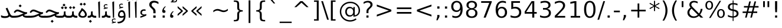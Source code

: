 SplineFontDB: 3.0
FontName: Samim
FullName: Samim
FamilyName: Samim
Weight: Regular
Copyright: Copyright (c) 2003 by Bitstream, Inc. All Rights Reserved.\nDejaVu changes are in public domain\nCopyright (c) 2015 by Saber Rastikerdar. All Rights Reserved.
Version: 0.9
ItalicAngle: 0
UnderlinePosition: -100
UnderlineWidth: 100
Ascent: 1536
Descent: 512
LayerCount: 2
Layer: 0 1 "Back"  1
Layer: 1 1 "Fore"  0
XUID: [1021 502 1027637223 6329498]
UniqueID: 4046467
UseUniqueID: 1
FSType: 0
OS2Version: 1
OS2_WeightWidthSlopeOnly: 0
OS2_UseTypoMetrics: 1
CreationTime: 1431850356
ModificationTime: 1447027741
PfmFamily: 33
TTFWeight: 400
TTFWidth: 5
LineGap: 0
VLineGap: 0
Panose: 2 11 6 3 3 8 4 2 2 4
OS2TypoAscent: 2250
OS2TypoAOffset: 0
OS2TypoDescent: -750
OS2TypoDOffset: 0
OS2TypoLinegap: 0
OS2WinAscent: 2250
OS2WinAOffset: 0
OS2WinDescent: 750
OS2WinDOffset: 0
HheadAscent: 2250
HheadAOffset: 0
HheadDescent: -750
HheadDOffset: 0
OS2SubXSize: 1331
OS2SubYSize: 1433
OS2SubXOff: 0
OS2SubYOff: 286
OS2SupXSize: 1331
OS2SupYSize: 1433
OS2SupXOff: 0
OS2SupYOff: 983
OS2StrikeYSize: 102
OS2StrikeYPos: 530
OS2Vendor: 'PfEd'
OS2CodePages: 600001ff.dfff0000
Lookup: 1 0 0 "'case' Case-Sensitive Forms in Latin lookup 0"  {"'case' Case-Sensitive Forms in Latin lookup 0 subtable"  } ['case' ('DFLT' <'dflt' > 'latn' <'CAT ' 'ESP ' 'GAL ' 'dflt' > ) ]
Lookup: 6 1 0 "'ccmp' Glyph Composition/Decomposition lookup 2"  {"'ccmp' Glyph Composition/Decomposition lookup 2 subtable"  } ['ccmp' ('arab' <'KUR ' 'SND ' 'URD ' 'dflt' > 'hebr' <'dflt' > 'nko ' <'dflt' > ) ]
Lookup: 6 0 0 "'ccmp' Glyph Composition/Decomposition lookup 3"  {"'ccmp' Glyph Composition/Decomposition lookup 3 subtable"  } ['ccmp' ('cyrl' <'MKD ' 'SRB ' 'dflt' > 'grek' <'dflt' > 'latn' <'ISM ' 'KSM ' 'LSM ' 'MOL ' 'NSM ' 'ROM ' 'SKS ' 'SSM ' 'dflt' > ) ]
Lookup: 6 0 0 "'ccmp' Glyph Composition/Decomposition lookup 4"  {"'ccmp' Glyph Composition/Decomposition lookup 4 contextual 0"  "'ccmp' Glyph Composition/Decomposition lookup 4 contextual 1"  "'ccmp' Glyph Composition/Decomposition lookup 4 contextual 2"  "'ccmp' Glyph Composition/Decomposition lookup 4 contextual 3"  "'ccmp' Glyph Composition/Decomposition lookup 4 contextual 4"  "'ccmp' Glyph Composition/Decomposition lookup 4 contextual 5"  "'ccmp' Glyph Composition/Decomposition lookup 4 contextual 6"  "'ccmp' Glyph Composition/Decomposition lookup 4 contextual 7"  "'ccmp' Glyph Composition/Decomposition lookup 4 contextual 8"  "'ccmp' Glyph Composition/Decomposition lookup 4 contextual 9"  } ['ccmp' ('DFLT' <'dflt' > 'arab' <'KUR ' 'SND ' 'URD ' 'dflt' > 'armn' <'dflt' > 'brai' <'dflt' > 'cans' <'dflt' > 'cher' <'dflt' > 'cyrl' <'MKD ' 'SRB ' 'dflt' > 'geor' <'dflt' > 'grek' <'dflt' > 'hani' <'dflt' > 'hebr' <'dflt' > 'kana' <'dflt' > 'lao ' <'dflt' > 'latn' <'ISM ' 'KSM ' 'LSM ' 'MOL ' 'NSM ' 'ROM ' 'SKS ' 'SSM ' 'dflt' > 'math' <'dflt' > 'nko ' <'dflt' > 'ogam' <'dflt' > 'runr' <'dflt' > 'tfng' <'dflt' > 'thai' <'dflt' > ) ]
Lookup: 1 0 0 "'locl' Localized Forms in Latin lookup 7"  {"'locl' Localized Forms in Latin lookup 7 subtable"  } ['locl' ('latn' <'ISM ' 'KSM ' 'LSM ' 'NSM ' 'SKS ' 'SSM ' > ) ]
Lookup: 1 9 0 "'fina' Terminal Forms in Arabic lookup 9"  {"'fina' Terminal Forms in Arabic lookup 9 subtable"  } ['fina' ('arab' <'KUR ' 'SND ' 'URD ' 'dflt' > ) ]
Lookup: 1 9 0 "'medi' Medial Forms in Arabic lookup 11"  {"'medi' Medial Forms in Arabic lookup 11 subtable"  } ['medi' ('arab' <'KUR ' 'SND ' 'URD ' 'dflt' > ) ]
Lookup: 1 9 0 "'init' Initial Forms in Arabic lookup 13"  {"'init' Initial Forms in Arabic lookup 13 subtable"  } ['init' ('arab' <'KUR ' 'SND ' 'URD ' 'dflt' > ) ]
Lookup: 4 1 1 "'rlig' Required Ligatures in Arabic lookup 14"  {"'rlig' Required Ligatures in Arabic lookup 14 subtable"  } ['rlig' ('arab' <'KUR ' 'dflt' > ) ]
Lookup: 4 1 1 "'rlig' Required Ligatures in Arabic lookup 15"  {"'rlig' Required Ligatures in Arabic lookup 15 subtable"  } ['rlig' ('arab' <'KUR ' 'SND ' 'URD ' 'dflt' > ) ]
Lookup: 4 9 1 "'rlig' Required Ligatures in Arabic lookup 16"  {"'rlig' Required Ligatures in Arabic lookup 16 subtable"  } ['rlig' ('arab' <'KUR ' 'SND ' 'URD ' 'dflt' > ) ]
Lookup: 4 9 1 "'liga' Standard Ligatures in Arabic lookup 17"  {"'liga' Standard Ligatures in Arabic lookup 17 subtable"  } ['liga' ('arab' <'KUR ' 'SND ' 'URD ' 'dflt' > ) ]
Lookup: 4 1 1 "'liga' Standard Ligatures in Arabic lookup 19"  {"'liga' Standard Ligatures in Arabic lookup 19 subtable"  } ['liga' ('arab' <'KUR ' 'SND ' 'URD ' 'dflt' > ) ]
Lookup: 1 1 0 "Single Substitution lookup 31"  {"Single Substitution lookup 31 subtable"  } []
Lookup: 1 0 0 "Single Substitution lookup 32"  {"Single Substitution lookup 32 subtable"  } []
Lookup: 1 0 0 "Single Substitution lookup 33"  {"Single Substitution lookup 33 subtable"  } []
Lookup: 1 0 0 "Single Substitution lookup 34"  {"Single Substitution lookup 34 subtable"  } []
Lookup: 1 0 0 "Single Substitution lookup 35"  {"Single Substitution lookup 35 subtable"  } []
Lookup: 1 0 0 "Single Substitution lookup 36"  {"Single Substitution lookup 36 subtable"  } []
Lookup: 1 0 0 "Single Substitution lookup 37"  {"Single Substitution lookup 37 subtable"  } []
Lookup: 1 0 0 "Single Substitution lookup 38"  {"Single Substitution lookup 38 subtable"  } []
Lookup: 1 0 0 "Single Substitution lookup 39"  {"Single Substitution lookup 39 subtable"  } []
Lookup: 262 1 0 "'mkmk' Mark to Mark in Arabic lookup 0"  {"'mkmk' Mark to Mark in Arabic lookup 0 subtable"  } ['mkmk' ('arab' <'KUR ' 'SND ' 'URD ' 'dflt' > ) ]
Lookup: 262 1 0 "'mkmk' Mark to Mark in Arabic lookup 1"  {"'mkmk' Mark to Mark in Arabic lookup 1 subtable"  } ['mkmk' ('arab' <'KUR ' 'SND ' 'URD ' 'dflt' > ) ]
Lookup: 262 0 0 "'mkmk' Mark to Mark in Lao lookup 2"  {"'mkmk' Mark to Mark in Lao lookup 2 subtable"  } ['mkmk' ('lao ' <'dflt' > ) ]
Lookup: 262 0 0 "'mkmk' Mark to Mark in Lao lookup 3"  {"'mkmk' Mark to Mark in Lao lookup 3 subtable"  } ['mkmk' ('lao ' <'dflt' > ) ]
Lookup: 262 4 0 "'mkmk' Mark to Mark lookup 4"  {"'mkmk' Mark to Mark lookup 4 anchor 0"  "'mkmk' Mark to Mark lookup 4 anchor 1"  } ['mkmk' ('cyrl' <'MKD ' 'SRB ' 'dflt' > 'grek' <'dflt' > 'latn' <'ISM ' 'KSM ' 'LSM ' 'MOL ' 'NSM ' 'ROM ' 'SKS ' 'SSM ' 'dflt' > ) ]
Lookup: 261 1 0 "'mark' Mark Positioning lookup 5"  {"'mark' Mark Positioning lookup 5 subtable"  } ['mark' ('arab' <'KUR ' 'SND ' 'URD ' 'dflt' > 'hebr' <'dflt' > 'nko ' <'dflt' > ) ]
Lookup: 260 1 0 "'mark' Mark Positioning lookup 6"  {"'mark' Mark Positioning lookup 6 subtable"  } ['mark' ('arab' <'KUR ' 'SND ' 'URD ' 'dflt' > 'hebr' <'dflt' > 'nko ' <'dflt' > ) ]
Lookup: 260 1 0 "'mark' Mark Positioning lookup 7"  {"'mark' Mark Positioning lookup 7 subtable"  } ['mark' ('arab' <'KUR ' 'SND ' 'URD ' 'dflt' > 'hebr' <'dflt' > 'nko ' <'dflt' > ) ]
Lookup: 261 1 0 "'mark' Mark Positioning lookup 8"  {"'mark' Mark Positioning lookup 8 subtable"  } ['mark' ('arab' <'KUR ' 'SND ' 'URD ' 'dflt' > 'hebr' <'dflt' > 'nko ' <'dflt' > ) ]
Lookup: 260 1 0 "'mark' Mark Positioning lookup 9"  {"'mark' Mark Positioning lookup 9 subtable"  } ['mark' ('arab' <'KUR ' 'SND ' 'URD ' 'dflt' > 'hebr' <'dflt' > 'nko ' <'dflt' > ) ]
Lookup: 260 0 0 "'mark' Mark Positioning in Lao lookup 10"  {"'mark' Mark Positioning in Lao lookup 10 subtable"  } ['mark' ('lao ' <'dflt' > ) ]
Lookup: 260 0 0 "'mark' Mark Positioning in Lao lookup 11"  {"'mark' Mark Positioning in Lao lookup 11 subtable"  } ['mark' ('lao ' <'dflt' > ) ]
Lookup: 261 0 0 "'mark' Mark Positioning lookup 12"  {"'mark' Mark Positioning lookup 12 subtable"  } ['mark' ('cyrl' <'MKD ' 'SRB ' 'dflt' > 'grek' <'dflt' > 'latn' <'ISM ' 'KSM ' 'LSM ' 'MOL ' 'NSM ' 'ROM ' 'SKS ' 'SSM ' 'dflt' > ) ]
Lookup: 260 4 0 "'mark' Mark Positioning lookup 13"  {"'mark' Mark Positioning lookup 13 anchor 0"  "'mark' Mark Positioning lookup 13 anchor 1"  "'mark' Mark Positioning lookup 13 anchor 2"  "'mark' Mark Positioning lookup 13 anchor 3"  "'mark' Mark Positioning lookup 13 anchor 4"  "'mark' Mark Positioning lookup 13 anchor 5"  } ['mark' ('cyrl' <'MKD ' 'SRB ' 'dflt' > 'grek' <'dflt' > 'latn' <'ISM ' 'KSM ' 'LSM ' 'MOL ' 'NSM ' 'ROM ' 'SKS ' 'SSM ' 'dflt' > 'tfng' <'dflt' > ) ]
Lookup: 258 0 0 "'kern' Horizontal Kerning in Latin lookup 14"  {"'kern' Horizontal Kerning in Latin lookup 14 subtable"  } ['kern' ('latn' <'ISM ' 'KSM ' 'LSM ' 'MOL ' 'NSM ' 'ROM ' 'SKS ' 'SSM ' 'dflt' > ) ]
Lookup: 258 9 0 "'kern' Horizontal Kerning lookup 15"  {"'kern' Horizontal Kerning lookup 15-1" [307,30,2] } ['kern' ('DFLT' <'dflt' > 'arab' <'KUR ' 'SND ' 'URD ' 'dflt' > 'armn' <'dflt' > 'brai' <'dflt' > 'cans' <'dflt' > 'cher' <'dflt' > 'cyrl' <'MKD ' 'SRB ' 'dflt' > 'geor' <'dflt' > 'grek' <'dflt' > 'hani' <'dflt' > 'hebr' <'dflt' > 'kana' <'dflt' > 'lao ' <'dflt' > 'latn' <'ISM ' 'KSM ' 'LSM ' 'MOL ' 'NSM ' 'ROM ' 'SKS ' 'SSM ' 'dflt' > 'math' <'dflt' > 'nko ' <'dflt' > 'ogam' <'dflt' > 'runr' <'dflt' > 'tfng' <'dflt' > 'thai' <'dflt' > ) ]
MarkAttachClasses: 5
"MarkClass-1" 307 gravecomb acutecomb uni0302 tildecomb uni0304 uni0305 uni0306 uni0307 uni0308 hookabovecomb uni030A uni030B uni030C uni030D uni030E uni030F uni0310 uni0311 uni0312 uni0313 uni0314 uni0315 uni033D uni033E uni033F uni0340 uni0341 uni0342 uni0343 uni0344 uni0346 uni034A uni034B uni034C uni0351 uni0352 uni0357
"MarkClass-2" 300 uni0316 uni0317 uni0318 uni0319 uni031C uni031D uni031E uni031F uni0320 uni0321 uni0322 dotbelowcomb uni0324 uni0325 uni0326 uni0329 uni032A uni032B uni032C uni032D uni032E uni032F uni0330 uni0331 uni0332 uni0333 uni0339 uni033A uni033B uni033C uni0345 uni0347 uni0348 uni0349 uni034D uni034E uni0353
"MarkClass-3" 7 uni0327
"MarkClass-4" 7 uni0328
DEI: 91125
KernClass2: 53 80 "'kern' Horizontal Kerning in Latin lookup 14 subtable" 
 6 hyphen
 1 A
 1 B
 1 C
 12 D Eth Dcaron
 1 F
 8 G Gbreve
 1 H
 1 J
 9 K uniA740
 15 L Lacute Lcaron
 44 O Ograve Oacute Ocircumflex Otilde Odieresis
 1 P
 1 Q
 15 R Racute Rcaron
 17 S Scedilla Scaron
 9 T uniA724
 43 U Ugrave Uacute Ucircumflex Udieresis Uring
 1 V
 1 W
 1 X
 18 Y Yacute Ydieresis
 8 Z Zcaron
 44 e egrave eacute ecircumflex edieresis ecaron
 1 f
 9 k uniA741
 15 n ntilde ncaron
 44 o ograve oacute ocircumflex otilde odieresis
 8 r racute
 1 v
 1 w
 1 x
 18 y yacute ydieresis
 13 guillemotleft
 14 guillemotright
 6 Agrave
 28 Aacute Acircumflex Adieresis
 6 Atilde
 2 AE
 22 Ccedilla Cacute Ccaron
 5 Thorn
 10 germandbls
 3 eth
 14 Amacron Abreve
 7 Aogonek
 6 Dcroat
 4 ldot
 6 rcaron
 6 Tcaron
 7 uni2010
 12 quotedblleft
 12 quotedblbase
 6 hyphen
 6 period
 5 colon
 44 A Agrave Aacute Acircumflex Atilde Adieresis
 1 B
 15 C Cacute Ccaron
 8 D Dcaron
 64 F H K L P R Thorn germandbls Lacute Lcaron Racute Rcaron uniA740
 1 G
 1 J
 44 O Ograve Oacute Ocircumflex Otilde Odieresis
 1 Q
 49 S Sacute Scircumflex Scedilla Scaron Scommaaccent
 8 T Tcaron
 43 U Ugrave Uacute Ucircumflex Udieresis Uring
 1 V
 1 W
 1 X
 18 Y Yacute Ydieresis
 8 Z Zcaron
 8 a aacute
 10 c ccedilla
 3 d q
 15 e eacute ecaron
 1 f
 12 g h m gbreve
 1 i
 1 l
 15 n ntilde ncaron
 8 o oacute
 15 r racute rcaron
 17 s scedilla scaron
 8 t tcaron
 14 u uacute uring
 1 v
 1 w
 1 x
 18 y yacute ydieresis
 13 guillemotleft
 14 guillemotright
 2 AE
 8 Ccedilla
 41 agrave acircumflex atilde adieresis aring
 28 egrave ecircumflex edieresis
 3 eth
 35 ograve ocircumflex otilde odieresis
 28 ugrave ucircumflex udieresis
 22 Amacron Abreve Aogonek
 22 amacron abreve aogonek
 13 cacute ccaron
 68 Ccircumflex Cdotaccent Gcircumflex Gdotaccent Omacron Obreve uni022E
 35 ccircumflex uni01C6 uni021B uni0231
 23 cdotaccent tcommaaccent
 6 dcaron
 6 dcroat
 33 emacron ebreve edotaccent eogonek
 6 Gbreve
 12 Gcommaaccent
 23 iogonek ij rcommaaccent
 28 omacron obreve ohungarumlaut
 13 Ohungarumlaut
 12 Tcommaaccent
 4 Tbar
 43 utilde umacron ubreve uhungarumlaut uogonek
 28 Wcircumflex Wgrave Wdieresis
 28 wcircumflex wacute wdieresis
 18 Ycircumflex Ygrave
 18 ycircumflex ygrave
 15 uni01EA uni01EC
 15 uni01EB uni01ED
 7 uni021A
 7 uni022F
 7 uni0232
 7 uni0233
 6 wgrave
 6 Wacute
 12 quotedblleft
 13 quotedblright
 12 quotedblbase
 0 {} 0 {} 0 {} 0 {} 0 {} 0 {} 0 {} 0 {} 0 {} 0 {} 0 {} 0 {} 0 {} 0 {} 0 {} 0 {} 0 {} 0 {} 0 {} 0 {} 0 {} 0 {} 0 {} 0 {} 0 {} 0 {} 0 {} 0 {} 0 {} 0 {} 0 {} 0 {} 0 {} 0 {} 0 {} 0 {} 0 {} 0 {} 0 {} 0 {} 0 {} 0 {} 0 {} 0 {} 0 {} 0 {} 0 {} 0 {} 0 {} 0 {} 0 {} 0 {} 0 {} 0 {} 0 {} 0 {} 0 {} 0 {} 0 {} 0 {} 0 {} 0 {} 0 {} 0 {} 0 {} 0 {} 0 {} 0 {} 0 {} 0 {} 0 {} 0 {} 0 {} 0 {} 0 {} 0 {} 0 {} 0 {} 0 {} 0 {} 0 {} 0 {} 0 {} 0 {} -90 {} -146 {} 0 {} 0 {} 0 {} 150 {} 229 {} 114 {} 150 {} 0 {} -375 {} 0 {} -239 {} -166 {} -204 {} -484 {} 0 {} 0 {} 0 {} 0 {} 0 {} 0 {} 0 {} 0 {} 0 {} 0 {} 75 {} 0 {} 0 {} 0 {} 0 {} -110 {} 0 {} 0 {} -72 {} 0 {} 0 {} 0 {} 0 {} 0 {} 0 {} 0 {} 75 {} 0 {} -90 {} 0 {} 0 {} 0 {} 0 {} 0 {} 0 {} 0 {} 0 {} 150 {} 0 {} 0 {} 0 {} 0 {} 0 {} 0 {} 0 {} 0 {} 0 {} 0 {} 0 {} 0 {} 0 {} 0 {} 0 {} 0 {} 0 {} 0 {} 0 {} 0 {} 0 {} 0 {} 0 {} -90 {} -72 {} -72 {} 114 {} 0 {} -72 {} 0 {} 0 {} -72 {} 0 {} -72 {} -72 {} 0 {} -319 {} 0 {} -259 {} -222 {} 0 {} -319 {} 0 {} 0 {} -72 {} -72 {} -72 {} -146 {} 0 {} 0 {} 0 {} 0 {} -72 {} 0 {} 0 {} -72 {} 0 {} -239 {} -166 {} 0 {} -276 {} -146 {} 0 {} 0 {} -72 {} 0 {} -72 {} 0 {} -72 {} 0 {} 114 {} 0 {} -72 {} -72 {} -72 {} -72 {} -72 {} -72 {} -72 {} -72 {} 0 {} 0 {} -72 {} -72 {} -319 {} 0 {} 0 {} -222 {} -166 {} -319 {} -276 {} -72 {} -72 {} -319 {} 0 {} -319 {} -276 {} -166 {} -222 {} -528 {} -507 {} 95 {} 0 {} 0 {} 0 {} 0 {} 0 {} 0 {} -72 {} 0 {} 0 {} -72 {} 0 {} -72 {} 0 {} -72 {} 0 {} 0 {} -124 {} -146 {} 0 {} -222 {} 0 {} 0 {} 0 {} 0 {} 0 {} 0 {} 0 {} 0 {} 0 {} 0 {} 0 {} 0 {} 0 {} 0 {} 0 {} 0 {} 0 {} 0 {} 0 {} -124 {} -72 {} 0 {} -72 {} 0 {} 0 {} 0 {} 0 {} 0 {} 0 {} 0 {} 0 {} -72 {} 0 {} 0 {} 0 {} 0 {} 0 {} -72 {} -72 {} 0 {} 0 {} -72 {} 0 {} 0 {} 0 {} -146 {} 0 {} -222 {} 0 {} -72 {} 0 {} 0 {} 0 {} 0 {} 0 {} 0 {} -146 {} -222 {} -222 {} -166 {} 0 {} 0 {} 0 {} 0 {} 0 {} 0 {} 0 {} 0 {} 0 {} 0 {} 0 {} 0 {} 0 {} 0 {} 0 {} 0 {} 0 {} 0 {} 0 {} -72 {} 0 {} 0 {} 0 {} 0 {} 0 {} 0 {} 0 {} 0 {} 0 {} 0 {} 0 {} 0 {} 0 {} 0 {} 0 {} 0 {} 0 {} 0 {} 0 {} -72 {} -72 {} 0 {} 0 {} 0 {} 0 {} 0 {} 0 {} 0 {} 0 {} 0 {} 0 {} 0 {} 0 {} 0 {} 0 {} 0 {} 0 {} 0 {} 0 {} 0 {} 0 {} 0 {} 0 {} 0 {} 0 {} 0 {} 0 {} -72 {} 0 {} 0 {} 0 {} 0 {} 0 {} -72 {} 0 {} 0 {} 0 {} 0 {} 75 {} 0 {} 0 {} 0 {} 0 {} 0 {} -72 {} 0 {} 0 {} 0 {} 0 {} 0 {} 0 {} 0 {} 0 {} 0 {} 0 {} 0 {} -72 {} 0 {} 0 {} -222 {} 0 {} 0 {} 0 {} 0 {} 0 {} 0 {} 0 {} 0 {} 0 {} 0 {} 0 {} 0 {} 0 {} 0 {} 0 {} 0 {} 0 {} 0 {} 0 {} -72 {} -72 {} 0 {} 0 {} 0 {} 0 {} 0 {} 0 {} 0 {} -72 {} 0 {} 0 {} 0 {} 0 {} 0 {} 0 {} 0 {} 0 {} 0 {} 0 {} 0 {} 0 {} 0 {} 0 {} 0 {} 0 {} 0 {} 0 {} -222 {} 0 {} 0 {} 0 {} 0 {} 0 {} -222 {} 0 {} 0 {} 0 {} -90 {} -110 {} -375 {} 0 {} 0 {} -658 {} -319 {} -375 {} 0 {} 0 {} 0 {} 0 {} 0 {} 0 {} 0 {} 0 {} -72 {} -72 {} 0 {} 0 {} 0 {} 0 {} 0 {} 0 {} -375 {} 0 {} 0 {} -222 {} 0 {} 0 {} -299 {} 0 {} 0 {} -146 {} -299 {} 0 {} 0 {} -222 {} 0 {} 0 {} 0 {} -375 {} 0 {} 0 {} 0 {} 0 {} -375 {} -222 {} 0 {} -146 {} -222 {} -375 {} -375 {} 0 {} 0 {} 0 {} 0 {} 0 {} 0 {} -222 {} 0 {} 0 {} -299 {} -146 {} 0 {} -72 {} -72 {} -222 {} 0 {} 0 {} 0 {} -375 {} 0 {} -146 {} -72 {} -146 {} 0 {} -375 {} 0 {} 0 {} -90 {} 0 {} -751 {} 0 {} 0 {} 0 {} 0 {} 0 {} 0 {} 0 {} 0 {} 0 {} 0 {} 0 {} 0 {} 0 {} 0 {} -146 {} 0 {} 0 {} 0 {} 0 {} -204 {} 0 {} 0 {} 0 {} 0 {} 0 {} 0 {} 0 {} 0 {} 0 {} 0 {} 0 {} 0 {} 0 {} 0 {} 0 {} 0 {} 0 {} 0 {} 0 {} -72 {} -72 {} 0 {} 0 {} 0 {} 0 {} 0 {} 0 {} 0 {} 0 {} 0 {} 0 {} 0 {} 0 {} 0 {} 0 {} 0 {} 0 {} 0 {} 0 {} 0 {} 0 {} 0 {} 0 {} 0 {} 0 {} 0 {} 0 {} 0 {} 0 {} 0 {} 0 {} 0 {} 0 {} 0 {} 0 {} 0 {} 0 {} -90 {} -90 {} -110 {} 0 {} 0 {} -72 {} 0 {} 0 {} 0 {} 0 {} 0 {} 0 {} 0 {} 0 {} 0 {} 0 {} 0 {} 0 {} 0 {} 0 {} 0 {} 0 {} 0 {} 0 {} 0 {} 0 {} 0 {} 0 {} 0 {} 0 {} 0 {} 0 {} 0 {} 0 {} 0 {} 0 {} 0 {} 0 {} 0 {} 0 {} 0 {} 0 {} 0 {} 0 {} 0 {} 0 {} 0 {} 0 {} 0 {} 0 {} 0 {} 0 {} 0 {} 0 {} 0 {} 0 {} 0 {} 0 {} 0 {} 0 {} 0 {} 0 {} 0 {} 0 {} 0 {} 0 {} 0 {} 0 {} 0 {} 0 {} 0 {} 0 {} 0 {} 0 {} 0 {} 0 {} 0 {} 0 {} 0 {} 0 {} -146 {} -124 {} -146 {} 0 {} -146 {} 0 {} 0 {} -72 {} 0 {} 0 {} 0 {} 0 {} 0 {} 0 {} 0 {} 0 {} 0 {} 0 {} 0 {} 0 {} 0 {} 0 {} 0 {} 0 {} 0 {} 0 {} 0 {} 0 {} 0 {} 0 {} 0 {} 0 {} 0 {} 0 {} 0 {} 0 {} 0 {} 0 {} 0 {} 0 {} 0 {} 0 {} -72 {} -72 {} 0 {} 0 {} 0 {} 0 {} 0 {} 0 {} 0 {} 0 {} 0 {} 0 {} 0 {} 0 {} 0 {} 0 {} 0 {} 0 {} 0 {} 0 {} 0 {} 0 {} 0 {} 0 {} 0 {} 0 {} 0 {} 0 {} 0 {} 0 {} 0 {} 0 {} 0 {} 0 {} 0 {} 0 {} 0 {} 0 {} -146 {} -124 {} -222 {} 0 {} -430 {} 0 {} 0 {} -72 {} 0 {} -222 {} 0 {} 0 {} 0 {} 0 {} -222 {} 0 {} 0 {} -319 {} -110 {} 0 {} -146 {} 0 {} -146 {} 0 {} -72 {} 0 {} 0 {} -204 {} 0 {} 0 {} 0 {} 0 {} 0 {} -204 {} 0 {} 0 {} 0 {} -204 {} 0 {} 0 {} 0 {} -299 {} -259 {} 0 {} 0 {} -222 {} -72 {} -204 {} 0 {} -204 {} -204 {} 0 {} 0 {} 0 {} 0 {} 0 {} 0 {} 0 {} 0 {} 0 {} 0 {} 0 {} 0 {} 0 {} 0 {} 0 {} 0 {} 0 {} 0 {} 0 {} 0 {} 0 {} 0 {} 0 {} 0 {} 0 {} 0 {} 0 {} 0 {} 0 {} -124 {} -124 {} 0 {} 0 {} -72 {} 0 {} 0 {} 95 {} 0 {} 0 {} 0 {} 0 {} 0 {} 0 {} -146 {} 0 {} 0 {} -562 {} -204 {} -449 {} -375 {} 0 {} -543 {} 0 {} 0 {} 0 {} 0 {} -72 {} 0 {} 0 {} 0 {} 0 {} 0 {} -72 {} 0 {} 0 {} 0 {} -72 {} 0 {} 0 {} 0 {} -375 {} 0 {} 0 {} 0 {} 0 {} 0 {} -72 {} 0 {} -72 {} -72 {} 0 {} 0 {} 0 {} 0 {} 0 {} 0 {} 0 {} 0 {} 0 {} 0 {} 0 {} 0 {} 0 {} 0 {} 0 {} 0 {} 0 {} 0 {} 0 {} 0 {} 0 {} 0 {} 0 {} 0 {} 0 {} 0 {} 0 {} 0 {} 0 {} -829 {} -1074 {} 0 {} 0 {} 114 {} -166 {} -72 {} -72 {} 0 {} 0 {} 0 {} 0 {} 0 {} 0 {} 0 {} 0 {} 0 {} 0 {} 0 {} -72 {} 0 {} -259 {} -222 {} 0 {} 0 {} 0 {} 0 {} 0 {} 0 {} 0 {} 0 {} 0 {} 0 {} 0 {} 0 {} 0 {} 0 {} 0 {} 0 {} 0 {} 0 {} 0 {} -72 {} 0 {} 0 {} 0 {} 0 {} 0 {} 0 {} 0 {} 0 {} 0 {} 0 {} 0 {} 0 {} 0 {} 0 {} 0 {} 0 {} 0 {} 0 {} 0 {} 0 {} 0 {} 0 {} 0 {} 0 {} 0 {} 0 {} 0 {} 0 {} 0 {} 0 {} 0 {} 0 {} 0 {} 0 {} 0 {} 0 {} 0 {} -90 {} -72 {} -375 {} 0 {} -90 {} -640 {} 0 {} -259 {} 0 {} 0 {} 0 {} 0 {} 0 {} 0 {} 0 {} 0 {} 0 {} 0 {} 0 {} 0 {} 0 {} 0 {} -90 {} 0 {} -184 {} 0 {} 0 {} -146 {} 0 {} 0 {} -90 {} 0 {} -72 {} -146 {} -72 {} -72 {} 0 {} -72 {} 0 {} 0 {} 0 {} 0 {} -72 {} 0 {} 0 {} 0 {} -184 {} -146 {} 0 {} -146 {} -72 {} 0 {} 0 {} 0 {} 0 {} 0 {} 0 {} 0 {} 0 {} 0 {} 0 {} 0 {} 0 {} 0 {} 0 {} 0 {} 0 {} 0 {} 0 {} 0 {} 0 {} 0 {} 0 {} 0 {} 0 {} 0 {} 0 {} 0 {} 0 {} 0 {} 75 {} 75 {} -658 {} 0 {} 114 {} 0 {} 0 {} 0 {} 0 {} 0 {} 0 {} 0 {} 0 {} 0 {} 0 {} 0 {} 0 {} 0 {} 0 {} 0 {} 0 {} 0 {} 0 {} 0 {} 0 {} 0 {} 0 {} 0 {} 0 {} 0 {} 0 {} 0 {} 0 {} 0 {} 0 {} 0 {} 0 {} 0 {} 0 {} 0 {} 0 {} 0 {} 0 {} 0 {} 0 {} 0 {} 0 {} 0 {} 0 {} 0 {} 0 {} 0 {} 0 {} 0 {} 0 {} 0 {} 0 {} 0 {} 0 {} 0 {} 0 {} 0 {} 0 {} 0 {} 0 {} 0 {} 0 {} 0 {} 0 {} 0 {} 0 {} 0 {} 0 {} 0 {} 0 {} 0 {} 0 {} 0 {} 0 {} 0 {} -90 {} -72 {} -259 {} 0 {} -166 {} -146 {} -124 {} -166 {} 0 {} -204 {} 0 {} 0 {} 0 {} 0 {} 0 {} 0 {} 0 {} -299 {} 0 {} -222 {} -166 {} 0 {} -259 {} 0 {} -90 {} 0 {} 0 {} -184 {} 0 {} 0 {} 0 {} 0 {} 0 {} -184 {} 0 {} 0 {} 0 {} -184 {} 0 {} 0 {} 0 {} -222 {} -222 {} -72 {} 0 {} -204 {} -90 {} -184 {} 0 {} -184 {} -184 {} 0 {} 0 {} 0 {} 0 {} 0 {} 0 {} 0 {} 0 {} 0 {} 0 {} 0 {} 0 {} 0 {} 0 {} 0 {} 0 {} 0 {} 0 {} 0 {} 0 {} 0 {} 0 {} 0 {} 0 {} 0 {} 0 {} 0 {} 0 {} 0 {} -299 {} -259 {} -72 {} 0 {} 0 {} 0 {} 0 {} 75 {} 0 {} 0 {} 0 {} 0 {} 0 {} 0 {} 0 {} 0 {} 0 {} 0 {} 0 {} 0 {} 0 {} 0 {} 0 {} 0 {} 0 {} 0 {} 0 {} 0 {} 0 {} 0 {} 0 {} 0 {} 0 {} 0 {} 0 {} 0 {} 0 {} 0 {} 0 {} 0 {} 0 {} 0 {} 0 {} 0 {} 0 {} 0 {} 0 {} 0 {} 0 {} 0 {} 0 {} 0 {} 0 {} 0 {} 0 {} 0 {} 0 {} 0 {} 0 {} 0 {} 0 {} 0 {} 0 {} 0 {} 0 {} 0 {} 0 {} 0 {} 0 {} 0 {} 0 {} 0 {} 0 {} 0 {} 0 {} 0 {} 0 {} 0 {} 0 {} 0 {} 0 {} 0 {} 0 {} 0 {} -375 {} -484 {} -449 {} -319 {} 0 {} -239 {} 0 {} 0 {} 0 {} 0 {} 0 {} 0 {} 0 {} -72 {} 0 {} 0 {} 0 {} 0 {} 0 {} 0 {} -678 {} -695 {} 0 {} -695 {} 0 {} 0 {} -124 {} 0 {} 0 {} -695 {} -601 {} -678 {} 0 {} -623 {} 0 {} -678 {} 0 {} -640 {} -375 {} -222 {} 0 {} -239 {} -477 {} -575 {} 0 {} -535 {} -559 {} 0 {} 0 {} -695 {} 0 {} 0 {} 0 {} 0 {} 0 {} 0 {} 0 {} 0 {} 0 {} 0 {} 0 {} 0 {} 0 {} 0 {} 0 {} 0 {} 0 {} 0 {} 0 {} 0 {} 0 {} 0 {} 0 {} 0 {} 0 {} 0 {} 0 {} -90 {} -528 {} 0 {} 0 {} 0 {} 0 {} 0 {} 0 {} 0 {} 0 {} 0 {} 0 {} 0 {} 0 {} 0 {} 0 {} 0 {} 0 {} 0 {} 0 {} 0 {} 0 {} -72 {} 0 {} 0 {} 0 {} 0 {} 0 {} 0 {} 0 {} 0 {} 0 {} 0 {} 0 {} 0 {} 0 {} 0 {} 0 {} 0 {} 0 {} 0 {} 0 {} 0 {} 0 {} 0 {} 0 {} 0 {} 0 {} 0 {} 0 {} 0 {} 0 {} 0 {} 0 {} 0 {} 0 {} 0 {} 0 {} 0 {} 0 {} 0 {} 0 {} 0 {} 0 {} 0 {} 0 {} 0 {} 0 {} 0 {} 0 {} 0 {} 0 {} 0 {} 0 {} 0 {} 0 {} 0 {} 0 {} 0 {} 0 {} 0 {} 0 {} 0 {} -239 {} -528 {} -334 {} -259 {} 0 {} 0 {} 0 {} 0 {} 0 {} 0 {} -72 {} 0 {} 0 {} 0 {} 0 {} 0 {} 0 {} 0 {} 0 {} 0 {} -319 {} 0 {} 0 {} -319 {} 0 {} 0 {} -90 {} 0 {} 0 {} -319 {} 0 {} 0 {} 0 {} -276 {} 0 {} 0 {} 0 {} -110 {} -355 {} -222 {} 0 {} 0 {} -319 {} -319 {} 0 {} -319 {} -276 {} 0 {} 0 {} 0 {} 0 {} 0 {} 0 {} 0 {} 0 {} 0 {} 0 {} 0 {} 0 {} 0 {} 0 {} 0 {} 0 {} 0 {} 0 {} 0 {} 0 {} 0 {} 0 {} 0 {} 0 {} 0 {} 0 {} 0 {} 0 {} 0 {} 0 {} 0 {} -562 {} 0 {} -166 {} -471 {} -239 {} -222 {} 0 {} 0 {} 0 {} 0 {} 0 {} 0 {} 0 {} 0 {} 0 {} 0 {} 0 {} 0 {} 0 {} 0 {} 0 {} 0 {} -259 {} 0 {} 0 {} -239 {} 0 {} 0 {} -90 {} 0 {} 0 {} -239 {} -184 {} 0 {} 0 {} -146 {} 0 {} 0 {} 0 {} -72 {} -222 {} -72 {} 0 {} 0 {} -259 {} -239 {} 0 {} -239 {} -146 {} 0 {} 0 {} 0 {} 0 {} 0 {} 0 {} 0 {} 0 {} 0 {} 0 {} 0 {} 0 {} 0 {} 0 {} 0 {} 0 {} 0 {} 0 {} 0 {} 0 {} 0 {} 0 {} 0 {} 0 {} 0 {} 0 {} 0 {} 0 {} 0 {} -72 {} 0 {} -528 {} 0 {} -204 {} 0 {} 0 {} 0 {} 0 {} -299 {} 0 {} 0 {} 0 {} 0 {} -259 {} 0 {} 0 {} -72 {} 0 {} 0 {} 0 {} 0 {} 0 {} 0 {} 0 {} 0 {} 0 {} -184 {} 0 {} 0 {} 0 {} 0 {} 0 {} 0 {} 0 {} 0 {} 0 {} 0 {} 0 {} 0 {} 0 {} 0 {} -222 {} 0 {} 0 {} -299 {} 0 {} -184 {} 0 {} 0 {} 0 {} 0 {} 0 {} 0 {} 0 {} 0 {} 0 {} 0 {} 0 {} 0 {} 0 {} 0 {} 0 {} 0 {} 0 {} 0 {} 0 {} 0 {} 0 {} 0 {} 0 {} 0 {} 0 {} 0 {} 0 {} 0 {} 0 {} 0 {} 0 {} 0 {} -319 {} -166 {} -90 {} 0 {} -484 {} -829 {} -543 {} -319 {} 0 {} -222 {} 0 {} 0 {} 0 {} 0 {} -222 {} 0 {} 0 {} 0 {} 0 {} 0 {} 0 {} 0 {} 0 {} 0 {} -562 {} 0 {} 0 {} -543 {} 0 {} 0 {} -146 {} 0 {} 0 {} -543 {} 0 {} 0 {} 0 {} -471 {} 0 {} 0 {} 0 {} 0 {} -449 {} -299 {} 0 {} -222 {} -562 {} -543 {} 0 {} -543 {} -471 {} 0 {} 0 {} 0 {} 0 {} 0 {} 0 {} 0 {} 0 {} 0 {} 0 {} 0 {} 0 {} 0 {} 0 {} 0 {} 0 {} 0 {} 0 {} 0 {} 0 {} 0 {} 0 {} 0 {} 0 {} 0 {} 0 {} 0 {} 0 {} 0 {} -222 {} -72 {} -528 {} 0 {} -72 {} 0 {} 0 {} 0 {} 0 {} 0 {} 0 {} 0 {} 0 {} 0 {} 0 {} 0 {} 0 {} 0 {} 0 {} 0 {} 0 {} 0 {} 0 {} 0 {} 0 {} 0 {} 0 {} 0 {} 0 {} 0 {} 0 {} 0 {} 0 {} 0 {} 0 {} 0 {} 0 {} 0 {} 0 {} 0 {} 0 {} 0 {} 0 {} 0 {} 0 {} 0 {} 0 {} 0 {} 0 {} 0 {} 0 {} 0 {} 0 {} 0 {} 0 {} 0 {} 0 {} 0 {} 0 {} 0 {} 0 {} 0 {} 0 {} 0 {} 0 {} 0 {} 0 {} 0 {} 0 {} 0 {} 0 {} 0 {} 0 {} 0 {} 0 {} 0 {} 0 {} 0 {} 0 {} 0 {} -72 {} -72 {} -72 {} 0 {} 0 {} 0 {} 0 {} 0 {} 0 {} 0 {} 0 {} 0 {} 0 {} 0 {} 0 {} 0 {} 0 {} 0 {} 0 {} 0 {} 0 {} 0 {} 0 {} 0 {} 0 {} 0 {} 0 {} 0 {} 0 {} 0 {} 0 {} 0 {} 0 {} 0 {} 0 {} 0 {} 0 {} 0 {} 0 {} 0 {} -72 {} 0 {} 0 {} 0 {} 0 {} 0 {} 0 {} 0 {} 0 {} 0 {} 0 {} 0 {} 0 {} 0 {} 0 {} 0 {} 0 {} 0 {} 0 {} 0 {} 0 {} 0 {} 0 {} 0 {} 0 {} 0 {} 0 {} 0 {} 0 {} 0 {} 0 {} 0 {} 0 {} 0 {} 0 {} 0 {} 0 {} 0 {} 0 {} 0 {} 0 {} 0 {} 0 {} 0 {} -222 {} -299 {} -146 {} 0 {} 0 {} 0 {} 0 {} 0 {} 0 {} 0 {} 0 {} 0 {} 0 {} 0 {} 0 {} 0 {} 0 {} 0 {} 0 {} 0 {} 0 {} 0 {} 0 {} 0 {} 0 {} 0 {} 0 {} 0 {} 0 {} 0 {} 0 {} 0 {} -72 {} 0 {} 0 {} -72 {} 0 {} -72 {} -146 {} -72 {} 0 {} 0 {} 0 {} 0 {} 0 {} 0 {} 0 {} 0 {} 0 {} 0 {} 0 {} 0 {} 0 {} 0 {} 0 {} 0 {} 0 {} 0 {} 0 {} 0 {} 0 {} 0 {} 0 {} 0 {} 0 {} 0 {} 0 {} 0 {} 0 {} 0 {} 0 {} 0 {} 0 {} 0 {} 0 {} 0 {} 131 {} 0 {} -471 {} 0 {} 0 {} 0 {} 0 {} 0 {} 0 {} 0 {} 0 {} 0 {} 0 {} 0 {} 0 {} 0 {} 0 {} 0 {} 0 {} 0 {} 0 {} 0 {} 0 {} 0 {} -72 {} 0 {} 0 {} -146 {} 0 {} 0 {} 0 {} 0 {} 0 {} -146 {} 0 {} 0 {} 0 {} -124 {} 0 {} 0 {} 0 {} -146 {} 0 {} 0 {} 0 {} 0 {} -72 {} -146 {} 0 {} -146 {} -124 {} 0 {} 0 {} 0 {} 0 {} 0 {} 0 {} 0 {} 0 {} 0 {} 0 {} 0 {} 0 {} 0 {} 0 {} 0 {} 0 {} 0 {} 0 {} 0 {} 0 {} 0 {} 0 {} 0 {} 0 {} 0 {} 0 {} 0 {} 0 {} 0 {} 0 {} 0 {} 0 {} 0 {} 0 {} 0 {} 0 {} 0 {} 0 {} 0 {} 0 {} 0 {} 0 {} 0 {} 0 {} 0 {} 0 {} 0 {} 0 {} 0 {} 0 {} 0 {} 0 {} 0 {} 0 {} 0 {} 0 {} 0 {} 0 {} 0 {} 0 {} 0 {} 0 {} 0 {} 0 {} 0 {} 0 {} 0 {} 0 {} 0 {} 0 {} 0 {} 0 {} 0 {} 0 {} 0 {} 0 {} 0 {} 0 {} 0 {} 0 {} 0 {} 0 {} 0 {} 0 {} 0 {} 0 {} 0 {} 0 {} 0 {} 0 {} 0 {} 0 {} 0 {} 0 {} 0 {} 0 {} 0 {} 0 {} 0 {} 0 {} 0 {} 0 {} 0 {} 0 {} 0 {} 0 {} 0 {} 0 {} 0 {} -299 {} -222 {} -184 {} 0 {} 75 {} -72 {} 0 {} 0 {} 0 {} 0 {} 0 {} 0 {} 0 {} 0 {} 0 {} 0 {} 0 {} 0 {} 0 {} 0 {} 0 {} 0 {} 0 {} 0 {} 0 {} 0 {} 0 {} 0 {} 0 {} 0 {} 0 {} 0 {} 0 {} 0 {} 0 {} 0 {} 0 {} 0 {} 0 {} 0 {} -124 {} 0 {} 0 {} 0 {} 0 {} 0 {} 0 {} 0 {} 0 {} 0 {} 0 {} 0 {} 0 {} 0 {} 0 {} 0 {} 0 {} 0 {} 0 {} 0 {} 0 {} 0 {} 0 {} 0 {} 0 {} 0 {} 0 {} 0 {} 0 {} 0 {} 0 {} 0 {} 0 {} 0 {} 0 {} 0 {} 0 {} 0 {} 0 {} 0 {} -299 {} -146 {} -259 {} 0 {} -259 {} -375 {} -72 {} 0 {} 0 {} 0 {} 0 {} 0 {} 0 {} 0 {} 0 {} 0 {} 0 {} 0 {} 0 {} 0 {} 0 {} 0 {} 0 {} 0 {} 0 {} -90 {} -72 {} -90 {} 0 {} -72 {} 0 {} 0 {} -72 {} -90 {} -72 {} 0 {} 0 {} 0 {} 0 {} 0 {} -110 {} 0 {} -146 {} 0 {} 0 {} 0 {} 0 {} -90 {} 0 {} -90 {} 0 {} 0 {} 0 {} -90 {} 0 {} 0 {} 0 {} 144 {} 0 {} 0 {} 0 {} 0 {} 0 {} 0 {} 0 {} 0 {} 0 {} 0 {} 0 {} 0 {} 0 {} 0 {} 0 {} 0 {} 0 {} 0 {} 0 {} 0 {} 0 {} 0 {} 0 {} 172 {} -623 {} 0 {} -110 {} -319 {} -222 {} 0 {} 0 {} 0 {} 0 {} 0 {} 0 {} 0 {} 0 {} 0 {} 0 {} 0 {} 0 {} 0 {} 0 {} 0 {} 0 {} 0 {} 0 {} 0 {} 0 {} 0 {} 0 {} 0 {} 0 {} 0 {} 0 {} 0 {} 0 {} 0 {} 0 {} 0 {} 0 {} 0 {} 0 {} 0 {} -72 {} -72 {} 0 {} 0 {} 0 {} 0 {} 0 {} 0 {} 0 {} 0 {} 0 {} 0 {} 0 {} 0 {} 0 {} 0 {} 0 {} 0 {} 0 {} 0 {} 0 {} 0 {} 0 {} 0 {} 0 {} 0 {} 0 {} 0 {} 0 {} 0 {} 0 {} 0 {} 0 {} 0 {} 0 {} 0 {} 0 {} 0 {} 0 {} -72 {} -543 {} 0 {} 0 {} -375 {} -222 {} 0 {} 0 {} 0 {} 0 {} 0 {} 0 {} 0 {} 0 {} 0 {} 0 {} 0 {} 0 {} 0 {} 0 {} 0 {} 0 {} 0 {} 0 {} 0 {} 0 {} 0 {} 0 {} 0 {} 0 {} 0 {} 0 {} 0 {} 0 {} 0 {} 0 {} 0 {} 0 {} 0 {} 0 {} 0 {} -72 {} -72 {} 0 {} 0 {} 0 {} 0 {} 0 {} 0 {} 0 {} 0 {} 0 {} 0 {} 0 {} 0 {} 0 {} 0 {} 0 {} 0 {} 0 {} 0 {} 0 {} 0 {} 0 {} 0 {} 0 {} 0 {} 0 {} 0 {} 0 {} 0 {} 0 {} 0 {} 0 {} 0 {} 0 {} 0 {} 0 {} 0 {} 0 {} 0 {} -430 {} 0 {} 0 {} 0 {} 0 {} 0 {} 0 {} 0 {} 0 {} 0 {} 0 {} 0 {} 0 {} 0 {} 0 {} 0 {} 0 {} 0 {} 0 {} 0 {} 0 {} 0 {} 0 {} -72 {} 0 {} -124 {} 0 {} 0 {} 0 {} 0 {} 0 {} -124 {} 0 {} 0 {} 0 {} 0 {} 0 {} 0 {} 0 {} 0 {} 0 {} 0 {} 0 {} 0 {} 0 {} -124 {} 0 {} -124 {} 0 {} 0 {} 0 {} -72 {} 0 {} 0 {} 0 {} 0 {} 0 {} 0 {} 0 {} 0 {} 0 {} 0 {} 0 {} 0 {} 0 {} 0 {} 0 {} 0 {} 0 {} 0 {} 0 {} 0 {} 0 {} 0 {} 0 {} 0 {} 0 {} 0 {} 0 {} 0 {} 0 {} 0 {} -72 {} -582 {} -299 {} 0 {} 0 {} 0 {} 0 {} 0 {} 0 {} 0 {} 0 {} 0 {} 0 {} 0 {} 0 {} 0 {} 0 {} 0 {} 0 {} 0 {} 0 {} 0 {} 0 {} 0 {} 0 {} 0 {} 0 {} 0 {} 0 {} 0 {} 0 {} 0 {} 0 {} 0 {} 0 {} 0 {} 0 {} 0 {} -72 {} -72 {} 0 {} 0 {} 0 {} 0 {} 0 {} 0 {} 0 {} 0 {} 0 {} 0 {} 0 {} 0 {} 0 {} 0 {} 0 {} 0 {} 0 {} 0 {} 0 {} 0 {} 0 {} 0 {} 0 {} 0 {} 0 {} 0 {} 0 {} 0 {} 0 {} 0 {} 0 {} 0 {} 0 {} 0 {} 0 {} 0 {} 0 {} 0 {} -601 {} 0 {} 0 {} 0 {} 0 {} 0 {} -72 {} -72 {} -72 {} 0 {} -72 {} -72 {} 0 {} 0 {} 0 {} -222 {} 0 {} -222 {} -72 {} 0 {} -299 {} 0 {} 0 {} 0 {} 0 {} 0 {} 0 {} 0 {} 0 {} 0 {} 0 {} 0 {} 0 {} 0 {} 0 {} 0 {} -72 {} -72 {} 0 {} -72 {} 0 {} 0 {} 301 {} -72 {} 0 {} 0 {} 0 {} 0 {} 0 {} 0 {} 0 {} 0 {} 0 {} 0 {} 0 {} 0 {} 0 {} 0 {} -72 {} 0 {} 0 {} 0 {} 0 {} 0 {} 0 {} 0 {} 0 {} 0 {} 0 {} 0 {} 0 {} 0 {} 0 {} 0 {} 0 {} 0 {} 0 {} 0 {} 0 {} 0 {} 0 {} 0 {} 0 {} 0 {} 0 {} -146 {} -146 {} -72 {} -72 {} 0 {} 0 {} -72 {} -72 {} 0 {} 0 {} -375 {} 0 {} -355 {} -222 {} -222 {} -449 {} 0 {} 0 {} 0 {} 0 {} 0 {} 0 {} 0 {} 0 {} 0 {} 0 {} 0 {} 0 {} 0 {} 0 {} 0 {} -72 {} -72 {} 0 {} -72 {} 0 {} 0 {} 0 {} -72 {} 0 {} 0 {} 0 {} 0 {} 0 {} 0 {} 0 {} 0 {} 0 {} 0 {} 0 {} 0 {} 0 {} 0 {} 0 {} 0 {} 0 {} 0 {} 0 {} 0 {} 0 {} 0 {} 0 {} 0 {} 0 {} 0 {} 0 {} 0 {} 0 {} 0 {} 0 {} 0 {} 0 {} 0 {} 0 {} 0 {} 0 {} 0 {} -90 {} -72 {} -72 {} 114 {} 0 {} -72 {} 0 {} 0 {} -72 {} 0 {} -72 {} -72 {} 0 {} -319 {} 0 {} -259 {} -222 {} 0 {} -319 {} 0 {} 0 {} -72 {} -72 {} -72 {} -146 {} 0 {} 0 {} 0 {} 0 {} -72 {} 0 {} 0 {} -72 {} 0 {} -239 {} -166 {} 0 {} -276 {} -146 {} 0 {} 0 {} -72 {} 0 {} -72 {} 0 {} -72 {} 0 {} 114 {} 0 {} -72 {} -72 {} 0 {} -72 {} -72 {} 0 {} -72 {} -72 {} 0 {} 0 {} -72 {} -72 {} -319 {} 0 {} 0 {} -222 {} -166 {} -319 {} -276 {} 0 {} 0 {} 0 {} -72 {} 0 {} 0 {} 0 {} 0 {} -528 {} -507 {} 95 {} 0 {} -90 {} -72 {} -72 {} 114 {} 0 {} -72 {} 0 {} 0 {} -72 {} 0 {} -72 {} -72 {} 0 {} -319 {} 0 {} -259 {} -222 {} 0 {} -319 {} 0 {} 0 {} -72 {} -72 {} -72 {} -146 {} 0 {} 0 {} 0 {} 0 {} -72 {} 0 {} 0 {} -72 {} 0 {} -239 {} -166 {} 0 {} -276 {} -146 {} 0 {} 0 {} -72 {} 0 {} -72 {} 0 {} -72 {} 0 {} 114 {} 0 {} -72 {} -72 {} 0 {} -72 {} -72 {} 0 {} -72 {} -72 {} 0 {} 0 {} -72 {} -72 {} -319 {} 0 {} 0 {} -222 {} -166 {} -319 {} -276 {} 0 {} 0 {} 0 {} -72 {} 0 {} 0 {} 0 {} -222 {} -528 {} -507 {} 95 {} 0 {} -90 {} -72 {} -72 {} 114 {} 0 {} -72 {} 0 {} 0 {} -72 {} 0 {} -72 {} -72 {} 0 {} -319 {} 0 {} -259 {} -222 {} 0 {} -319 {} 0 {} 0 {} -72 {} -72 {} -72 {} -146 {} 0 {} 0 {} 0 {} 0 {} -72 {} 0 {} 0 {} -72 {} 0 {} -239 {} -166 {} 0 {} -276 {} -146 {} 0 {} 0 {} -72 {} 0 {} -72 {} 0 {} -72 {} 0 {} 114 {} 0 {} -72 {} -72 {} 0 {} -72 {} -72 {} 0 {} -72 {} -72 {} 0 {} 0 {} -72 {} -72 {} -319 {} 0 {} 0 {} -222 {} -166 {} -319 {} -276 {} 0 {} 0 {} 0 {} 0 {} 0 {} 0 {} 0 {} -222 {} -528 {} -507 {} 95 {} 0 {} 0 {} 0 {} 0 {} 0 {} 0 {} 0 {} 0 {} 0 {} 0 {} 0 {} 0 {} 0 {} 0 {} 0 {} 0 {} 0 {} 0 {} 0 {} 0 {} 0 {} 0 {} 0 {} 0 {} 0 {} 0 {} 0 {} 0 {} 0 {} 0 {} 0 {} 0 {} 0 {} 0 {} 0 {} 0 {} 0 {} 0 {} 0 {} 0 {} 0 {} 0 {} 0 {} 0 {} 0 {} 0 {} 0 {} 0 {} 0 {} 0 {} 0 {} 0 {} 0 {} 0 {} 0 {} 0 {} 0 {} 0 {} 0 {} 0 {} 0 {} 0 {} 0 {} 0 {} 0 {} 0 {} 0 {} 0 {} 0 {} 0 {} 0 {} 0 {} 0 {} 0 {} 0 {} 0 {} 0 {} -166 {} -184 {} -222 {} 0 {} 0 {} 0 {} 0 {} 0 {} 0 {} 0 {} 0 {} 0 {} 0 {} 0 {} 0 {} 0 {} 0 {} 0 {} 0 {} 0 {} 0 {} 0 {} -72 {} 0 {} 0 {} 0 {} 0 {} 0 {} 0 {} 0 {} 0 {} 0 {} 0 {} 0 {} 0 {} 0 {} 0 {} 0 {} 0 {} 0 {} 0 {} 0 {} -72 {} -72 {} 0 {} 0 {} 0 {} 0 {} 0 {} 0 {} 0 {} 0 {} 0 {} 0 {} 0 {} 0 {} 0 {} 0 {} 0 {} 0 {} 0 {} 0 {} 0 {} 0 {} 0 {} 0 {} 0 {} 0 {} 0 {} 0 {} 0 {} 0 {} 0 {} 0 {} 0 {} 0 {} 0 {} 0 {} 0 {} 0 {} 0 {} 75 {} 0 {} 0 {} 0 {} -299 {} -146 {} 0 {} 0 {} 0 {} 0 {} 0 {} 0 {} 0 {} 0 {} 0 {} 0 {} 0 {} 0 {} 0 {} 0 {} 0 {} 0 {} 0 {} 0 {} 0 {} 0 {} 0 {} 0 {} 0 {} 0 {} 0 {} 0 {} 0 {} 0 {} 0 {} 0 {} 0 {} 0 {} 0 {} 0 {} 0 {} 0 {} 0 {} 0 {} 0 {} 0 {} 0 {} 0 {} 0 {} 0 {} 0 {} 0 {} 0 {} 0 {} 0 {} 0 {} 0 {} 0 {} 0 {} 0 {} 0 {} 0 {} 0 {} 0 {} 0 {} 0 {} 0 {} 0 {} 0 {} 0 {} 0 {} 0 {} 0 {} 0 {} 0 {} 0 {} 0 {} 0 {} 0 {} -72 {} 0 {} -375 {} 0 {} 75 {} 0 {} 0 {} 0 {} 0 {} 0 {} 0 {} 0 {} 0 {} 0 {} 0 {} 0 {} 0 {} 0 {} 0 {} 0 {} 0 {} 0 {} 0 {} 0 {} 0 {} 0 {} 0 {} 0 {} 0 {} 0 {} 0 {} 0 {} 0 {} 0 {} 0 {} 0 {} 0 {} 0 {} 0 {} 0 {} 0 {} 0 {} 0 {} 0 {} 0 {} 0 {} 0 {} 0 {} 0 {} 0 {} 0 {} 0 {} 0 {} 0 {} 0 {} 0 {} 0 {} 0 {} 0 {} 0 {} 0 {} 0 {} 0 {} 0 {} 0 {} 0 {} 0 {} 0 {} 0 {} 0 {} 0 {} 0 {} 0 {} 0 {} 0 {} 0 {} 0 {} 0 {} 0 {} 0 {} -222 {} -222 {} -166 {} 0 {} 0 {} 0 {} 0 {} 0 {} 0 {} 0 {} 0 {} 0 {} 0 {} 0 {} 0 {} 0 {} 0 {} 0 {} 0 {} 0 {} 0 {} 0 {} 0 {} 0 {} 0 {} 0 {} 0 {} 0 {} 0 {} 0 {} 0 {} 0 {} 0 {} 0 {} 0 {} 0 {} 0 {} 0 {} 0 {} 0 {} 0 {} 0 {} 0 {} 0 {} 0 {} 0 {} 0 {} 0 {} 0 {} 0 {} 0 {} 0 {} 0 {} 0 {} 0 {} 0 {} 0 {} 0 {} 0 {} 0 {} 0 {} 0 {} 0 {} 0 {} 0 {} 0 {} 0 {} 0 {} 0 {} 0 {} 0 {} 0 {} 0 {} 0 {} 0 {} 0 {} 0 {} 0 {} 0 {} 0 {} -184 {} -222 {} -146 {} 0 {} -90 {} -72 {} -72 {} 114 {} 0 {} -72 {} 0 {} 0 {} -72 {} 0 {} -72 {} -72 {} 0 {} -319 {} 0 {} -259 {} -222 {} 0 {} -319 {} 0 {} 0 {} -72 {} -72 {} -72 {} -146 {} 0 {} 0 {} 0 {} 0 {} -72 {} 0 {} 0 {} -72 {} 0 {} -239 {} -166 {} 0 {} -276 {} -146 {} 0 {} 0 {} 0 {} 0 {} -72 {} 0 {} -72 {} 0 {} 114 {} 0 {} 0 {} -72 {} 0 {} -72 {} -72 {} -72 {} -72 {} 0 {} 0 {} 0 {} -72 {} -72 {} -319 {} 0 {} 0 {} -222 {} -166 {} -319 {} -276 {} 0 {} 0 {} 0 {} -72 {} 0 {} 0 {} 0 {} -222 {} -528 {} -508 {} 95 {} 0 {} -90 {} -72 {} -72 {} 114 {} 0 {} -72 {} 0 {} 0 {} -72 {} 0 {} -72 {} -72 {} 0 {} -319 {} 0 {} -259 {} -222 {} 0 {} -319 {} 0 {} 0 {} -72 {} -72 {} -72 {} -146 {} 0 {} 0 {} 0 {} 0 {} -72 {} 0 {} 0 {} -72 {} 0 {} -239 {} -166 {} 0 {} 0 {} -146 {} 0 {} 0 {} 0 {} 0 {} -72 {} 0 {} -72 {} 0 {} 114 {} 0 {} 0 {} -72 {} 0 {} -72 {} -72 {} -72 {} -72 {} 0 {} 0 {} 0 {} -72 {} 0 {} -319 {} 0 {} 0 {} -222 {} -166 {} -319 {} 0 {} 0 {} 0 {} 0 {} -72 {} 0 {} 0 {} 0 {} -222 {} -528 {} -508 {} 95 {} 0 {} 0 {} 0 {} 0 {} -72 {} 0 {} 0 {} 0 {} 0 {} 0 {} 0 {} 0 {} 0 {} 0 {} 0 {} 0 {} -72 {} 0 {} 0 {} -222 {} 0 {} 0 {} 0 {} 0 {} 0 {} 0 {} 0 {} 0 {} 0 {} 0 {} 0 {} 0 {} 0 {} 0 {} 0 {} 0 {} 0 {} 0 {} 0 {} -72 {} -72 {} 0 {} 0 {} 0 {} 0 {} 0 {} 0 {} 0 {} 0 {} 0 {} 0 {} 0 {} 0 {} 0 {} 0 {} 0 {} 0 {} 0 {} 0 {} 0 {} 0 {} 0 {} 0 {} 0 {} 0 {} 0 {} 0 {} 0 {} 0 {} 0 {} 0 {} 0 {} 0 {} 0 {} 0 {} 0 {} 0 {} -90 {} -110 {} -375 {} 0 {} 0 {} 0 {} 0 {} 0 {} 0 {} 0 {} 0 {} 0 {} 0 {} 0 {} 0 {} 0 {} 0 {} 0 {} 0 {} 0 {} 0 {} 0 {} 0 {} 0 {} 0 {} 0 {} 0 {} 0 {} 0 {} 0 {} 0 {} -385 {} 0 {} 0 {} 0 {} 0 {} 0 {} 0 {} 0 {} 0 {} 0 {} 0 {} 0 {} 0 {} 0 {} 0 {} 0 {} 0 {} 0 {} 0 {} 0 {} 0 {} 0 {} 0 {} 0 {} 0 {} 0 {} 0 {} 0 {} 0 {} 0 {} 0 {} 0 {} 0 {} 0 {} 0 {} 0 {} 0 {} 0 {} 0 {} 0 {} 0 {} 0 {} 0 {} 0 {} 0 {} 0 {} 0 {} 0 {} 0 {} 0 {} 0 {} 0 {} 0 {} -259 {} -375 {} -72 {} 0 {} 0 {} 0 {} 0 {} 0 {} 0 {} 0 {} 0 {} 0 {} 0 {} 0 {} 0 {} 0 {} 0 {} 0 {} 0 {} 0 {} 0 {} -90 {} -72 {} -90 {} 0 {} -72 {} 0 {} 0 {} -72 {} -90 {} -72 {} 0 {} 0 {} 0 {} 0 {} 0 {} -110 {} 0 {} -146 {} 0 {} 0 {} 0 {} 0 {} -90 {} 0 {} -90 {} 0 {} 0 {} 0 {} -90 {} 0 {} 0 {} 0 {} -72 {} 0 {} 0 {} 0 {} 0 {} 0 {} 0 {} 0 {} 0 {} 0 {} 0 {} 0 {} 0 {} 0 {} 0 {} 0 {} 0 {} 0 {} 0 {} 0 {} 0 {} 0 {} 0 {} 0 {} 172 {} -623 {} 0 {} -375 {} -484 {} -449 {} -319 {} 0 {} -239 {} 0 {} 0 {} 0 {} 0 {} 0 {} 0 {} 0 {} -72 {} 0 {} 0 {} 0 {} 0 {} 0 {} 0 {} -678 {} -695 {} 0 {} -695 {} 0 {} 0 {} -124 {} 0 {} 0 {} -695 {} -601 {} -678 {} 0 {} -623 {} 0 {} -678 {} 0 {} -640 {} -375 {} -222 {} 0 {} -239 {} -678 {} -695 {} 0 {} -695 {} -623 {} 0 {} 0 {} -695 {} 0 {} 0 {} 0 {} 0 {} 0 {} 0 {} 0 {} 0 {} 0 {} 0 {} 0 {} 0 {} 0 {} 0 {} 0 {} 0 {} 0 {} 0 {} 0 {} 0 {} 0 {} 0 {} 0 {} 0 {} 0 {} 0 {} 0 {} -90 {} -528 {} 0 {} 0 {} 0 {} 0 {} -90 {} -146 {} 0 {} 0 {} 0 {} 150 {} 229 {} 114 {} 150 {} 0 {} -375 {} 0 {} -239 {} -166 {} -204 {} -484 {} 0 {} 0 {} 0 {} 0 {} 0 {} 0 {} 0 {} 0 {} 0 {} 0 {} 75 {} 0 {} 0 {} 0 {} 0 {} -110 {} 0 {} 0 {} -72 {} 0 {} 0 {} 0 {} 0 {} 0 {} 0 {} 0 {} 75 {} 0 {} 0 {} 0 {} 0 {} 0 {} 0 {} 0 {} 0 {} 0 {} 0 {} 150 {} 0 {} 0 {} 0 {} 0 {} 0 {} 0 {} 0 {} 0 {} 0 {} 0 {} 0 {} 0 {} 0 {} 0 {} 0 {} 0 {} 0 {} 0 {} 0 {} 0 {} 0 {} 0 {} 0 {} 0 {} 0 {} 0 {} -528 {} -124 {} -146 {} -124 {} -124 {} -146 {} -124 {} -146 {} -146 {} 0 {} 0 {} 0 {} 0 {} 0 {} -239 {} 0 {} -72 {} 0 {} 0 {} 0 {} 0 {} -146 {} 0 {} 0 {} 0 {} -222 {} -299 {} -222 {} 0 {} 0 {} 0 {} -146 {} -146 {} 0 {} -146 {} 0 {} 0 {} -772 {} -146 {} 0 {} 0 {} -146 {} -299 {} 0 {} 0 {} 0 {} 0 {} 0 {} 0 {} 0 {} 0 {} 0 {} 0 {} -146 {} 0 {} 0 {} 0 {} 0 {} 0 {} 0 {} 0 {} 0 {} 0 {} 0 {} 0 {} 0 {} 0 {} 0 {} 0 {} 0 {} 0 {} 0 {} 0 {} 0 {} 0 {} 0 {} 0 {} 0 {} 0 {} 0 {} 75 {} -146 {} -222 {} -146 {} -146 {} -146 {} 95 {} -222 {} -222 {} 0 {} -562 {} 0 {} -751 {} -507 {} -146 {} -751 {} 0 {} 0 {} 0 {} 0 {} 0 {} -72 {} 0 {} 0 {} 0 {} -146 {} -146 {} -146 {} 0 {} 0 {} 0 {} -471 {} -392 {} 0 {} -222 {} 0 {} 0 {} 75 {} -222 {} 0 {} 0 {} -146 {} -146 {} 0 {} 0 {} 0 {} 0 {} 0 {} 0 {} 0 {} 0 {} 0 {} 0 {} -146 {} 0 {} 0 {} 0 {} 0 {} 0 {} 0 {} 0 {} 0 {} 0 {} 0 {} 0 {} 0 {} 0 {} 0 {} 0 {} 0 {} 0 {} 0 {} 0 {} 0 {} 0 {} 0 {}
ChainSub2: class "'ccmp' Glyph Composition/Decomposition lookup 4 contextual 9"  3 3 1 1
  Class: 7 uni02E9
  Class: 39 uni02E5.1 uni02E6.1 uni02E7.1 uni02E8.1
  BClass: 7 uni02E9
  BClass: 39 uni02E5.1 uni02E6.1 uni02E7.1 uni02E8.1
 1 1 0
  ClsList: 1
  BClsList: 2
  FClsList:
 1
  SeqLookup: 0 "Single Substitution lookup 39" 
  ClassNames: "0"  "1"  "2"  
  BClassNames: "0"  "1"  "2"  
  FClassNames: "0"  
EndFPST
ChainSub2: class "'ccmp' Glyph Composition/Decomposition lookup 4 contextual 8"  3 3 1 1
  Class: 7 uni02E8
  Class: 39 uni02E5.2 uni02E6.2 uni02E7.2 uni02E9.2
  BClass: 7 uni02E8
  BClass: 39 uni02E5.2 uni02E6.2 uni02E7.2 uni02E9.2
 1 1 0
  ClsList: 1
  BClsList: 2
  FClsList:
 1
  SeqLookup: 0 "Single Substitution lookup 39" 
  ClassNames: "0"  "1"  "2"  
  BClassNames: "0"  "1"  "2"  
  FClassNames: "0"  
EndFPST
ChainSub2: class "'ccmp' Glyph Composition/Decomposition lookup 4 contextual 7"  3 3 1 1
  Class: 7 uni02E7
  Class: 39 uni02E5.3 uni02E6.3 uni02E8.3 uni02E9.3
  BClass: 7 uni02E7
  BClass: 39 uni02E5.3 uni02E6.3 uni02E8.3 uni02E9.3
 1 1 0
  ClsList: 1
  BClsList: 2
  FClsList:
 1
  SeqLookup: 0 "Single Substitution lookup 39" 
  ClassNames: "0"  "1"  "2"  
  BClassNames: "0"  "1"  "2"  
  FClassNames: "0"  
EndFPST
ChainSub2: class "'ccmp' Glyph Composition/Decomposition lookup 4 contextual 6"  3 3 1 1
  Class: 7 uni02E6
  Class: 39 uni02E5.4 uni02E7.4 uni02E8.4 uni02E9.4
  BClass: 7 uni02E6
  BClass: 39 uni02E5.4 uni02E7.4 uni02E8.4 uni02E9.4
 1 1 0
  ClsList: 1
  BClsList: 2
  FClsList:
 1
  SeqLookup: 0 "Single Substitution lookup 39" 
  ClassNames: "0"  "1"  "2"  
  BClassNames: "0"  "1"  "2"  
  FClassNames: "0"  
EndFPST
ChainSub2: class "'ccmp' Glyph Composition/Decomposition lookup 4 contextual 5"  3 3 1 1
  Class: 7 uni02E5
  Class: 39 uni02E6.5 uni02E7.5 uni02E8.5 uni02E9.5
  BClass: 7 uni02E5
  BClass: 39 uni02E6.5 uni02E7.5 uni02E8.5 uni02E9.5
 1 1 0
  ClsList: 1
  BClsList: 2
  FClsList:
 1
  SeqLookup: 0 "Single Substitution lookup 39" 
  ClassNames: "0"  "1"  "2"  
  BClassNames: "0"  "1"  "2"  
  FClassNames: "0"  
EndFPST
ChainSub2: class "'ccmp' Glyph Composition/Decomposition lookup 4 contextual 4"  3 1 3 2
  Class: 7 uni02E9
  Class: 31 uni02E5 uni02E6 uni02E7 uni02E8
  FClass: 7 uni02E9
  FClass: 31 uni02E5 uni02E6 uni02E7 uni02E8
 1 0 1
  ClsList: 1
  BClsList:
  FClsList: 1
 1
  SeqLookup: 0 "Single Substitution lookup 38" 
 1 0 1
  ClsList: 2
  BClsList:
  FClsList: 1
 1
  SeqLookup: 0 "Single Substitution lookup 38" 
  ClassNames: "0"  "1"  "2"  
  BClassNames: "0"  
  FClassNames: "0"  "1"  "2"  
EndFPST
ChainSub2: class "'ccmp' Glyph Composition/Decomposition lookup 4 contextual 3"  3 1 3 2
  Class: 7 uni02E8
  Class: 31 uni02E5 uni02E6 uni02E7 uni02E9
  FClass: 7 uni02E8
  FClass: 31 uni02E5 uni02E6 uni02E7 uni02E9
 1 0 1
  ClsList: 1
  BClsList:
  FClsList: 1
 1
  SeqLookup: 0 "Single Substitution lookup 37" 
 1 0 1
  ClsList: 2
  BClsList:
  FClsList: 1
 1
  SeqLookup: 0 "Single Substitution lookup 37" 
  ClassNames: "0"  "1"  "2"  
  BClassNames: "0"  
  FClassNames: "0"  "1"  "2"  
EndFPST
ChainSub2: class "'ccmp' Glyph Composition/Decomposition lookup 4 contextual 2"  3 1 3 2
  Class: 7 uni02E7
  Class: 31 uni02E5 uni02E6 uni02E8 uni02E9
  FClass: 7 uni02E7
  FClass: 31 uni02E5 uni02E6 uni02E8 uni02E9
 1 0 1
  ClsList: 1
  BClsList:
  FClsList: 1
 1
  SeqLookup: 0 "Single Substitution lookup 36" 
 1 0 1
  ClsList: 2
  BClsList:
  FClsList: 1
 1
  SeqLookup: 0 "Single Substitution lookup 36" 
  ClassNames: "0"  "1"  "2"  
  BClassNames: "0"  
  FClassNames: "0"  "1"  "2"  
EndFPST
ChainSub2: class "'ccmp' Glyph Composition/Decomposition lookup 4 contextual 1"  3 1 3 2
  Class: 7 uni02E6
  Class: 31 uni02E5 uni02E7 uni02E8 uni02E9
  FClass: 7 uni02E6
  FClass: 31 uni02E5 uni02E7 uni02E8 uni02E9
 1 0 1
  ClsList: 1
  BClsList:
  FClsList: 1
 1
  SeqLookup: 0 "Single Substitution lookup 35" 
 1 0 1
  ClsList: 2
  BClsList:
  FClsList: 1
 1
  SeqLookup: 0 "Single Substitution lookup 35" 
  ClassNames: "0"  "1"  "2"  
  BClassNames: "0"  
  FClassNames: "0"  "1"  "2"  
EndFPST
ChainSub2: class "'ccmp' Glyph Composition/Decomposition lookup 4 contextual 0"  3 1 3 2
  Class: 7 uni02E5
  Class: 31 uni02E6 uni02E7 uni02E8 uni02E9
  FClass: 7 uni02E5
  FClass: 31 uni02E6 uni02E7 uni02E8 uni02E9
 1 0 1
  ClsList: 1
  BClsList:
  FClsList: 1
 1
  SeqLookup: 0 "Single Substitution lookup 34" 
 1 0 1
  ClsList: 2
  BClsList:
  FClsList: 1
 1
  SeqLookup: 0 "Single Substitution lookup 34" 
  ClassNames: "0"  "1"  "2"  
  BClassNames: "0"  
  FClassNames: "0"  "1"  "2"  
EndFPST
ChainSub2: class "'ccmp' Glyph Composition/Decomposition lookup 3 subtable"  5 5 5 6
  Class: 91 i j iogonek uni0249 uni0268 uni029D uni03F3 uni0456 uni0458 uni1E2D uni1ECB uni2148 uni2149
  Class: 363 gravecomb acutecomb uni0302 tildecomb uni0304 uni0305 uni0306 uni0307 uni0308 hookabovecomb uni030A uni030B uni030C uni030D uni030E uni030F uni0310 uni0311 uni0312 uni0313 uni0314 uni033D uni033E uni033F uni0340 uni0341 uni0342 uni0343 uni0344 uni0346 uni034A uni034B uni034C uni0351 uni0352 uni0357 uni0483 uni0484 uni0485 uni0486 uni20D0 uni20D1 uni20D6 uni20D7
  Class: 1071 A B C D E F G H I J K L M N O P Q R S T U V W X Y Z b d f h k l t Agrave Aacute Acircumflex Atilde Adieresis Aring AE Ccedilla Egrave Eacute Ecircumflex Edieresis Igrave Iacute Icircumflex Idieresis Eth Ntilde Ograve Oacute Ocircumflex Otilde Odieresis Oslash Ugrave Uacute Ucircumflex Udieresis Yacute Thorn germandbls Amacron Abreve Aogonek Cacute Ccircumflex Cdotaccent Ccaron Dcaron Dcroat Emacron Ebreve Edotaccent Eogonek Ecaron Gcircumflex Gbreve Gdotaccent Gcommaaccent Hcircumflex hcircumflex Hbar hbar Itilde Imacron Ibreve Iogonek Idotaccent IJ Jcircumflex Kcommaaccent Lacute lacute Lcommaaccent lcommaaccent Lcaron lcaron Ldot ldot Lslash lslash Nacute Ncommaaccent Ncaron Eng Omacron Obreve Ohungarumlaut OE Racute Rcommaaccent Rcaron Sacute Scircumflex Scedilla Scaron Tcommaaccent Tcaron Tbar Utilde Umacron Ubreve Uring Uhungarumlaut Uogonek Wcircumflex Ycircumflex Ydieresis Zacute Zdotaccent Zcaron longs uni0186 uni0190 florin uni0194 uni01B7 uni01B8 uni01CD uni01CF uni01D0 uni01D1 uni01D3 uni01E2 uni01EA uni01EC Scommaaccent uni021A uni022E uni0232
  Class: 316 uni0316 uni0317 uni0318 uni0319 uni031C uni031D uni031E uni031F uni0320 uni0321 uni0322 dotbelowcomb uni0324 uni0325 uni0326 uni0327 uni0328 uni0329 uni032A uni032B uni032C uni032D uni032E uni032F uni0330 uni0331 uni0332 uni0333 uni0339 uni033A uni033B uni033C uni0345 uni0347 uni0348 uni0349 uni034D uni034E uni0353
  BClass: 91 i j iogonek uni0249 uni0268 uni029D uni03F3 uni0456 uni0458 uni1E2D uni1ECB uni2148 uni2149
  BClass: 363 gravecomb acutecomb uni0302 tildecomb uni0304 uni0305 uni0306 uni0307 uni0308 hookabovecomb uni030A uni030B uni030C uni030D uni030E uni030F uni0310 uni0311 uni0312 uni0313 uni0314 uni033D uni033E uni033F uni0340 uni0341 uni0342 uni0343 uni0344 uni0346 uni034A uni034B uni034C uni0351 uni0352 uni0357 uni0483 uni0484 uni0485 uni0486 uni20D0 uni20D1 uni20D6 uni20D7
  BClass: 1071 A B C D E F G H I J K L M N O P Q R S T U V W X Y Z b d f h k l t Agrave Aacute Acircumflex Atilde Adieresis Aring AE Ccedilla Egrave Eacute Ecircumflex Edieresis Igrave Iacute Icircumflex Idieresis Eth Ntilde Ograve Oacute Ocircumflex Otilde Odieresis Oslash Ugrave Uacute Ucircumflex Udieresis Yacute Thorn germandbls Amacron Abreve Aogonek Cacute Ccircumflex Cdotaccent Ccaron Dcaron Dcroat Emacron Ebreve Edotaccent Eogonek Ecaron Gcircumflex Gbreve Gdotaccent Gcommaaccent Hcircumflex hcircumflex Hbar hbar Itilde Imacron Ibreve Iogonek Idotaccent IJ Jcircumflex Kcommaaccent Lacute lacute Lcommaaccent lcommaaccent Lcaron lcaron Ldot ldot Lslash lslash Nacute Ncommaaccent Ncaron Eng Omacron Obreve Ohungarumlaut OE Racute Rcommaaccent Rcaron Sacute Scircumflex Scedilla Scaron Tcommaaccent Tcaron Tbar Utilde Umacron Ubreve Uring Uhungarumlaut Uogonek Wcircumflex Ycircumflex Ydieresis Zacute Zdotaccent Zcaron longs uni0186 uni0190 florin uni0194 uni01B7 uni01B8 uni01CD uni01CF uni01D0 uni01D1 uni01D3 uni01E2 uni01EA uni01EC Scommaaccent uni021A uni022E uni0232
  BClass: 316 uni0316 uni0317 uni0318 uni0319 uni031C uni031D uni031E uni031F uni0320 uni0321 uni0322 dotbelowcomb uni0324 uni0325 uni0326 uni0327 uni0328 uni0329 uni032A uni032B uni032C uni032D uni032E uni032F uni0330 uni0331 uni0332 uni0333 uni0339 uni033A uni033B uni033C uni0345 uni0347 uni0348 uni0349 uni034D uni034E uni0353
  FClass: 91 i j iogonek uni0249 uni0268 uni029D uni03F3 uni0456 uni0458 uni1E2D uni1ECB uni2148 uni2149
  FClass: 363 gravecomb acutecomb uni0302 tildecomb uni0304 uni0305 uni0306 uni0307 uni0308 hookabovecomb uni030A uni030B uni030C uni030D uni030E uni030F uni0310 uni0311 uni0312 uni0313 uni0314 uni033D uni033E uni033F uni0340 uni0341 uni0342 uni0343 uni0344 uni0346 uni034A uni034B uni034C uni0351 uni0352 uni0357 uni0483 uni0484 uni0485 uni0486 uni20D0 uni20D1 uni20D6 uni20D7
  FClass: 1071 A B C D E F G H I J K L M N O P Q R S T U V W X Y Z b d f h k l t Agrave Aacute Acircumflex Atilde Adieresis Aring AE Ccedilla Egrave Eacute Ecircumflex Edieresis Igrave Iacute Icircumflex Idieresis Eth Ntilde Ograve Oacute Ocircumflex Otilde Odieresis Oslash Ugrave Uacute Ucircumflex Udieresis Yacute Thorn germandbls Amacron Abreve Aogonek Cacute Ccircumflex Cdotaccent Ccaron Dcaron Dcroat Emacron Ebreve Edotaccent Eogonek Ecaron Gcircumflex Gbreve Gdotaccent Gcommaaccent Hcircumflex hcircumflex Hbar hbar Itilde Imacron Ibreve Iogonek Idotaccent IJ Jcircumflex Kcommaaccent Lacute lacute Lcommaaccent lcommaaccent Lcaron lcaron Ldot ldot Lslash lslash Nacute Ncommaaccent Ncaron Eng Omacron Obreve Ohungarumlaut OE Racute Rcommaaccent Rcaron Sacute Scircumflex Scedilla Scaron Tcommaaccent Tcaron Tbar Utilde Umacron Ubreve Uring Uhungarumlaut Uogonek Wcircumflex Ycircumflex Ydieresis Zacute Zdotaccent Zcaron longs uni0186 uni0190 florin uni0194 uni01B7 uni01B8 uni01CD uni01CF uni01D0 uni01D1 uni01D3 uni01E2 uni01EA uni01EC Scommaaccent uni021A uni022E uni0232
  FClass: 316 uni0316 uni0317 uni0318 uni0319 uni031C uni031D uni031E uni031F uni0320 uni0321 uni0322 dotbelowcomb uni0324 uni0325 uni0326 uni0327 uni0328 uni0329 uni032A uni032B uni032C uni032D uni032E uni032F uni0330 uni0331 uni0332 uni0333 uni0339 uni033A uni033B uni033C uni0345 uni0347 uni0348 uni0349 uni034D uni034E uni0353
 1 0 1
  ClsList: 1
  BClsList:
  FClsList: 2
 1
  SeqLookup: 0 "Single Substitution lookup 33" 
 1 0 2
  ClsList: 1
  BClsList:
  FClsList: 4 2
 1
  SeqLookup: 0 "Single Substitution lookup 33" 
 1 0 3
  ClsList: 1
  BClsList:
  FClsList: 4 4 2
 1
  SeqLookup: 0 "Single Substitution lookup 33" 
 1 1 0
  ClsList: 2
  BClsList: 3
  FClsList:
 1
  SeqLookup: 0 "Single Substitution lookup 32" 
 1 2 0
  ClsList: 2
  BClsList: 4 3
  FClsList:
 1
  SeqLookup: 0 "Single Substitution lookup 32" 
 1 3 0
  ClsList: 2
  BClsList: 4 4 3
  FClsList:
 1
  SeqLookup: 0 "Single Substitution lookup 32" 
  ClassNames: "0"  "1"  "2"  "3"  "4"  
  BClassNames: "0"  "1"  "2"  "3"  "4"  
  FClassNames: "0"  "1"  "2"  "3"  "4"  
EndFPST
ChainSub2: class "'ccmp' Glyph Composition/Decomposition lookup 2 subtable"  3 1 3 1
  Class: 7 uni05E2
  Class: 95 uni05B0 uni05B1 uni05B2 uni05B3 uni05B4 uni05B5 uni05B6 uni05B7 uni05B8 uni05BB uni05BD uni05C7
  FClass: 7 uni05E2
  FClass: 95 uni05B0 uni05B1 uni05B2 uni05B3 uni05B4 uni05B5 uni05B6 uni05B7 uni05B8 uni05BB uni05BD uni05C7
 1 0 1
  ClsList: 1
  BClsList:
  FClsList: 2
 1
  SeqLookup: 0 "Single Substitution lookup 31" 
  ClassNames: "0"  "1"  "2"  
  BClassNames: "0"  
  FClassNames: "0"  "1"  "2"  
EndFPST
TtTable: prep
PUSHW_1
 640
NPUSHB
 255
 251
 254
 3
 250
 20
 3
 249
 37
 3
 248
 50
 3
 247
 150
 3
 246
 14
 3
 245
 254
 3
 244
 254
 3
 243
 37
 3
 242
 14
 3
 241
 150
 3
 240
 37
 3
 239
 138
 65
 5
 239
 254
 3
 238
 150
 3
 237
 150
 3
 236
 250
 3
 235
 250
 3
 234
 254
 3
 233
 58
 3
 232
 66
 3
 231
 254
 3
 230
 50
 3
 229
 228
 83
 5
 229
 150
 3
 228
 138
 65
 5
 228
 83
 3
 227
 226
 47
 5
 227
 250
 3
 226
 47
 3
 225
 254
 3
 224
 254
 3
 223
 50
 3
 222
 20
 3
 221
 150
 3
 220
 254
 3
 219
 18
 3
 218
 125
 3
 217
 187
 3
 216
 254
 3
 214
 138
 65
 5
 214
 125
 3
 213
 212
 71
 5
 213
 125
 3
 212
 71
 3
 211
 210
 27
 5
 211
 254
 3
 210
 27
 3
 209
 254
 3
 208
 254
 3
 207
 254
 3
 206
 254
 3
 205
 150
 3
 204
 203
 30
 5
 204
 254
 3
 203
 30
 3
 202
 50
 3
 201
 254
 3
 198
 133
 17
 5
 198
 28
 3
 197
 22
 3
 196
 254
 3
 195
 254
 3
 194
 254
 3
 193
 254
 3
 192
 254
 3
 191
 254
 3
 190
 254
 3
 189
 254
 3
 188
 254
 3
 187
 254
 3
 186
 17
 3
 185
 134
 37
 5
 185
 254
 3
 184
 183
 187
 5
 184
 254
 3
 183
 182
 93
 5
 183
 187
 3
 183
 128
 4
 182
 181
 37
 5
 182
 93
NPUSHB
 255
 3
 182
 64
 4
 181
 37
 3
 180
 254
 3
 179
 150
 3
 178
 254
 3
 177
 254
 3
 176
 254
 3
 175
 254
 3
 174
 100
 3
 173
 14
 3
 172
 171
 37
 5
 172
 100
 3
 171
 170
 18
 5
 171
 37
 3
 170
 18
 3
 169
 138
 65
 5
 169
 250
 3
 168
 254
 3
 167
 254
 3
 166
 254
 3
 165
 18
 3
 164
 254
 3
 163
 162
 14
 5
 163
 50
 3
 162
 14
 3
 161
 100
 3
 160
 138
 65
 5
 160
 150
 3
 159
 254
 3
 158
 157
 12
 5
 158
 254
 3
 157
 12
 3
 156
 155
 25
 5
 156
 100
 3
 155
 154
 16
 5
 155
 25
 3
 154
 16
 3
 153
 10
 3
 152
 254
 3
 151
 150
 13
 5
 151
 254
 3
 150
 13
 3
 149
 138
 65
 5
 149
 150
 3
 148
 147
 14
 5
 148
 40
 3
 147
 14
 3
 146
 250
 3
 145
 144
 187
 5
 145
 254
 3
 144
 143
 93
 5
 144
 187
 3
 144
 128
 4
 143
 142
 37
 5
 143
 93
 3
 143
 64
 4
 142
 37
 3
 141
 254
 3
 140
 139
 46
 5
 140
 254
 3
 139
 46
 3
 138
 134
 37
 5
 138
 65
 3
 137
 136
 11
 5
 137
 20
 3
 136
 11
 3
 135
 134
 37
 5
 135
 100
 3
 134
 133
 17
 5
 134
 37
 3
 133
 17
 3
 132
 254
 3
 131
 130
 17
 5
 131
 254
 3
 130
 17
 3
 129
 254
 3
 128
 254
 3
 127
 254
 3
NPUSHB
 255
 126
 125
 125
 5
 126
 254
 3
 125
 125
 3
 124
 100
 3
 123
 84
 21
 5
 123
 37
 3
 122
 254
 3
 121
 254
 3
 120
 14
 3
 119
 12
 3
 118
 10
 3
 117
 254
 3
 116
 250
 3
 115
 250
 3
 114
 250
 3
 113
 250
 3
 112
 254
 3
 111
 254
 3
 110
 254
 3
 108
 33
 3
 107
 254
 3
 106
 17
 66
 5
 106
 83
 3
 105
 254
 3
 104
 125
 3
 103
 17
 66
 5
 102
 254
 3
 101
 254
 3
 100
 254
 3
 99
 254
 3
 98
 254
 3
 97
 58
 3
 96
 250
 3
 94
 12
 3
 93
 254
 3
 91
 254
 3
 90
 254
 3
 89
 88
 10
 5
 89
 250
 3
 88
 10
 3
 87
 22
 25
 5
 87
 50
 3
 86
 254
 3
 85
 84
 21
 5
 85
 66
 3
 84
 21
 3
 83
 1
 16
 5
 83
 24
 3
 82
 20
 3
 81
 74
 19
 5
 81
 254
 3
 80
 11
 3
 79
 254
 3
 78
 77
 16
 5
 78
 254
 3
 77
 16
 3
 76
 254
 3
 75
 74
 19
 5
 75
 254
 3
 74
 73
 16
 5
 74
 19
 3
 73
 29
 13
 5
 73
 16
 3
 72
 13
 3
 71
 254
 3
 70
 150
 3
 69
 150
 3
 68
 254
 3
 67
 2
 45
 5
 67
 250
 3
 66
 187
 3
 65
 75
 3
 64
 254
 3
 63
 254
 3
 62
 61
 18
 5
 62
 20
 3
 61
 60
 15
 5
 61
 18
 3
 60
 59
 13
 5
 60
NPUSHB
 255
 15
 3
 59
 13
 3
 58
 254
 3
 57
 254
 3
 56
 55
 20
 5
 56
 250
 3
 55
 54
 16
 5
 55
 20
 3
 54
 53
 11
 5
 54
 16
 3
 53
 11
 3
 52
 30
 3
 51
 13
 3
 50
 49
 11
 5
 50
 254
 3
 49
 11
 3
 48
 47
 11
 5
 48
 13
 3
 47
 11
 3
 46
 45
 9
 5
 46
 16
 3
 45
 9
 3
 44
 50
 3
 43
 42
 37
 5
 43
 100
 3
 42
 41
 18
 5
 42
 37
 3
 41
 18
 3
 40
 39
 37
 5
 40
 65
 3
 39
 37
 3
 38
 37
 11
 5
 38
 15
 3
 37
 11
 3
 36
 254
 3
 35
 254
 3
 34
 15
 3
 33
 1
 16
 5
 33
 18
 3
 32
 100
 3
 31
 250
 3
 30
 29
 13
 5
 30
 100
 3
 29
 13
 3
 28
 17
 66
 5
 28
 254
 3
 27
 250
 3
 26
 66
 3
 25
 17
 66
 5
 25
 254
 3
 24
 100
 3
 23
 22
 25
 5
 23
 254
 3
 22
 1
 16
 5
 22
 25
 3
 21
 254
 3
 20
 254
 3
 19
 254
 3
 18
 17
 66
 5
 18
 254
 3
 17
 2
 45
 5
 17
 66
 3
 16
 125
 3
 15
 100
 3
 14
 254
 3
 13
 12
 22
 5
 13
 254
 3
 12
 1
 16
 5
 12
 22
 3
 11
 254
 3
 10
 16
 3
 9
 254
 3
 8
 2
 45
 5
 8
 254
 3
 7
 20
 3
 6
 100
 3
 4
 1
 16
 5
 4
 254
 3
NPUSHB
 21
 3
 2
 45
 5
 3
 254
 3
 2
 1
 16
 5
 2
 45
 3
 1
 16
 3
 0
 254
 3
 1
PUSHW_1
 356
SCANCTRL
SCANTYPE
SVTCA[x-axis]
CALL
CALL
CALL
CALL
CALL
CALL
CALL
CALL
CALL
CALL
CALL
CALL
CALL
CALL
CALL
CALL
CALL
CALL
CALL
CALL
CALL
CALL
CALL
CALL
CALL
CALL
CALL
CALL
CALL
CALL
CALL
CALL
CALL
CALL
CALL
CALL
CALL
CALL
CALL
CALL
CALL
CALL
CALL
CALL
CALL
CALL
CALL
CALL
CALL
CALL
CALL
CALL
CALL
CALL
CALL
CALL
CALL
CALL
CALL
CALL
CALL
CALL
CALL
CALL
CALL
CALL
CALL
CALL
CALL
CALL
CALL
CALL
CALL
CALL
CALL
CALL
CALL
CALL
CALL
CALL
CALL
CALL
CALL
CALL
CALL
CALL
CALL
CALL
CALL
CALL
CALL
CALL
CALL
CALL
CALL
CALL
CALL
CALL
CALL
CALL
CALL
CALL
CALL
CALL
CALL
CALL
CALL
CALL
CALL
CALL
CALL
CALL
CALL
CALL
CALL
CALL
CALL
CALL
CALL
CALL
CALL
CALL
CALL
CALL
CALL
CALL
CALL
CALL
CALL
CALL
CALL
CALL
CALL
CALL
CALL
CALL
CALL
CALL
CALL
CALL
CALL
CALL
CALL
CALL
CALL
CALL
CALL
CALL
CALL
CALL
CALL
CALL
CALL
CALL
CALL
CALL
CALL
CALL
CALL
CALL
CALL
CALL
CALL
CALL
CALL
SVTCA[y-axis]
CALL
CALL
CALL
CALL
CALL
CALL
CALL
CALL
CALL
CALL
CALL
CALL
CALL
CALL
CALL
CALL
CALL
CALL
CALL
CALL
CALL
CALL
CALL
CALL
CALL
CALL
CALL
CALL
CALL
CALL
CALL
CALL
CALL
CALL
CALL
CALL
CALL
CALL
CALL
CALL
CALL
CALL
CALL
CALL
CALL
CALL
CALL
CALL
CALL
CALL
CALL
CALL
CALL
CALL
CALL
CALL
CALL
CALL
CALL
CALL
CALL
CALL
CALL
CALL
CALL
CALL
CALL
CALL
CALL
CALL
CALL
CALL
CALL
CALL
CALL
CALL
CALL
CALL
CALL
CALL
CALL
CALL
CALL
CALL
CALL
CALL
CALL
CALL
CALL
CALL
CALL
CALL
CALL
CALL
CALL
CALL
CALL
CALL
CALL
CALL
CALL
CALL
CALL
CALL
CALL
CALL
CALL
CALL
CALL
CALL
CALL
CALL
CALL
CALL
CALL
CALL
CALL
CALL
CALL
CALL
CALL
CALL
CALL
CALL
CALL
CALL
CALL
CALL
CALL
CALL
CALL
CALL
CALL
CALL
CALL
CALL
CALL
CALL
CALL
CALL
CALL
CALL
CALL
CALL
CALL
CALL
CALL
CALL
CALL
CALL
CALL
CALL
CALL
CALL
CALL
CALL
CALL
SCVTCI
EndTTInstrs
TtTable: fpgm
PUSHB_8
 7
 6
 5
 4
 3
 2
 1
 0
FDEF
DUP
SRP0
PUSHB_1
 2
CINDEX
MD[grid]
ABS
PUSHB_1
 64
LTEQ
IF
DUP
MDRP[min,grey]
EIF
POP
ENDF
FDEF
PUSHB_1
 2
CINDEX
MD[grid]
ABS
PUSHB_1
 64
LTEQ
IF
DUP
MDRP[min,grey]
EIF
POP
ENDF
FDEF
DUP
SRP0
SPVTL[orthog]
DUP
PUSHB_1
 0
LT
PUSHB_1
 13
JROF
DUP
PUSHW_1
 -1
LT
IF
SFVTCA[y-axis]
ELSE
SFVTCA[x-axis]
EIF
PUSHB_1
 5
JMPR
PUSHB_1
 3
CINDEX
SFVTL[parallel]
PUSHB_1
 4
CINDEX
SWAP
MIRP[black]
DUP
PUSHB_1
 0
LT
PUSHB_1
 13
JROF
DUP
PUSHW_1
 -1
LT
IF
SFVTCA[y-axis]
ELSE
SFVTCA[x-axis]
EIF
PUSHB_1
 5
JMPR
PUSHB_1
 3
CINDEX
SFVTL[parallel]
MIRP[black]
ENDF
FDEF
MPPEM
LT
IF
DUP
PUSHB_1
 253
RCVT
WCVTP
EIF
POP
ENDF
FDEF
PUSHB_1
 2
CINDEX
RCVT
ADD
WCVTP
ENDF
FDEF
MPPEM
GTEQ
IF
PUSHB_1
 2
CINDEX
PUSHB_1
 2
CINDEX
RCVT
WCVTP
EIF
POP
POP
ENDF
FDEF
RCVT
WCVTP
ENDF
FDEF
PUSHB_1
 2
CINDEX
PUSHB_1
 2
CINDEX
MD[grid]
PUSHB_1
 5
CINDEX
PUSHB_1
 5
CINDEX
MD[grid]
ADD
PUSHB_1
 32
MUL
ROUND[Grey]
DUP
ROLL
SRP0
ROLL
SWAP
MSIRP[no-rp0]
ROLL
SRP0
NEG
MSIRP[no-rp0]
ENDF
EndTTInstrs
ShortTable: cvt  257
  309
  184
  203
  203
  193
  170
  156
  422
  184
  102
  0
  113
  203
  160
  690
  133
  117
  184
  195
  459
  393
  557
  203
  166
  240
  211
  170
  135
  203
  938
  1024
  330
  51
  203
  0
  217
  1282
  244
  340
  180
  156
  313
  276
  313
  1798
  1024
  1102
  1204
  1106
  1208
  1255
  1229
  55
  1139
  1229
  1120
  1139
  307
  930
  1366
  1446
  1366
  1337
  965
  530
  201
  31
  184
  479
  115
  186
  1001
  819
  956
  1092
  1038
  223
  973
  938
  229
  938
  1028
  0
  203
  143
  164
  123
  184
  20
  367
  127
  635
  594
  143
  199
  1485
  154
  154
  111
  203
  205
  414
  467
  240
  186
  387
  213
  152
  772
  584
  158
  469
  193
  203
  246
  131
  852
  639
  0
  819
  614
  211
  199
  164
  205
  143
  154
  115
  1024
  1493
  266
  254
  555
  164
  180
  156
  0
  98
  156
  0
  29
  813
  1493
  1493
  1493
  1520
  127
  123
  84
  164
  1720
  1556
  1827
  467
  184
  203
  166
  451
  492
  1683
  160
  211
  860
  881
  987
  389
  1059
  1192
  1096
  143
  313
  276
  313
  864
  143
  1493
  410
  1556
  1827
  1638
  377
  1120
  1120
  1120
  1147
  156
  0
  631
  1120
  426
  233
  1120
  1890
  123
  197
  127
  635
  0
  180
  594
  1485
  102
  188
  102
  119
  1552
  205
  315
  389
  905
  143
  123
  0
  29
  205
  1866
  1071
  156
  156
  0
  1917
  111
  0
  111
  821
  106
  111
  123
  174
  178
  45
  918
  143
  635
  246
  131
  852
  1591
  1526
  143
  156
  1249
  614
  143
  397
  758
  205
  836
  41
  102
  1262
  115
  0
  5120
  150
  27
  1403
EndShort
ShortTable: maxp 16
  1
  0
  6241
  852
  43
  104
  12
  2
  16
  153
  8
  0
  1045
  534
  8
  4
EndShort
LangName: 1033 "" "" "" "Samim Regular 0.9" "" "Version 0.9" "" "" "DejaVu fonts team - Redesigned by Saber Rastikerdar" "" "" "" "" "Changes to Arabic glyphs by me are under SIL Open Font License 1.1+AAoACgAA-Fonts are (c) Bitstream (see below). DejaVu changes are in public domain. +AAoACgAA-Bitstream Vera Fonts Copyright+AAoA-------------------------------+AAoACgAA-Copyright (c) 2003 by Bitstream, Inc. All Rights Reserved. Bitstream Vera is+AAoA-a trademark of Bitstream, Inc.+AAoACgAA-Permission is hereby granted, free of charge, to any person obtaining a copy+AAoA-of the fonts accompanying this license (+ACIA-Fonts+ACIA) and associated+AAoA-documentation files (the +ACIA-Font Software+ACIA), to reproduce and distribute the+AAoA-Font Software, including without limitation the rights to use, copy, merge,+AAoA-publish, distribute, and/or sell copies of the Font Software, and to permit+AAoA-persons to whom the Font Software is furnished to do so, subject to the+AAoA-following conditions:+AAoACgAA-The above copyright and trademark notices and this permission notice shall+AAoA-be included in all copies of one or more of the Font Software typefaces.+AAoACgAA-The Font Software may be modified, altered, or added to, and in particular+AAoA-the designs of glyphs or characters in the Fonts may be modified and+AAoA-additional glyphs or characters may be added to the Fonts, only if the fonts+AAoA-are renamed to names not containing either the words +ACIA-Bitstream+ACIA or the word+AAoAIgAA-Vera+ACIA.+AAoACgAA-This License becomes null and void to the extent applicable to Fonts or Font+AAoA-Software that has been modified and is distributed under the +ACIA-Bitstream+AAoA-Vera+ACIA names.+AAoACgAA-The Font Software may be sold as part of a larger software package but no+AAoA-copy of one or more of the Font Software typefaces may be sold by itself.+AAoACgAA-THE FONT SOFTWARE IS PROVIDED +ACIA-AS IS+ACIA, WITHOUT WARRANTY OF ANY KIND, EXPRESS+AAoA-OR IMPLIED, INCLUDING BUT NOT LIMITED TO ANY WARRANTIES OF MERCHANTABILITY,+AAoA-FITNESS FOR A PARTICULAR PURPOSE AND NONINFRINGEMENT OF COPYRIGHT, PATENT,+AAoA-TRADEMARK, OR OTHER RIGHT. IN NO EVENT SHALL BITSTREAM OR THE GNOME+AAoA-FOUNDATION BE LIABLE FOR ANY CLAIM, DAMAGES OR OTHER LIABILITY, INCLUDING+AAoA-ANY GENERAL, SPECIAL, INDIRECT, INCIDENTAL, OR CONSEQUENTIAL DAMAGES,+AAoA-WHETHER IN AN ACTION OF CONTRACT, TORT OR OTHERWISE, ARISING FROM, OUT OF+AAoA-THE USE OR INABILITY TO USE THE FONT SOFTWARE OR FROM OTHER DEALINGS IN THE+AAoA-FONT SOFTWARE.+AAoACgAA-Except as contained in this notice, the names of Gnome, the Gnome+AAoA-Foundation, and Bitstream Inc., shall not be used in advertising or+AAoA-otherwise to promote the sale, use or other dealings in this Font Software+AAoA-without prior written authorization from the Gnome Foundation or Bitstream+AAoA-Inc., respectively. For further information, contact: fonts at gnome dot+AAoA-org. +AAoA" "http://scripts.sil.org/OFL_web - http://dejavu.sourceforge.net/wiki/index.php/License" "" "Samim" "Regular" 
GaspTable: 2 8 2 65535 3 0
MATH:ScriptPercentScaleDown: 80
MATH:ScriptScriptPercentScaleDown: 60
MATH:DelimitedSubFormulaMinHeight: 6139
MATH:DisplayOperatorMinHeight: 4024
MATH:MathLeading: 0 
MATH:AxisHeight: 1282 
MATH:AccentBaseHeight: 2241 
MATH:FlattenedAccentBaseHeight: 2981 
MATH:SubscriptShiftDown: 0 
MATH:SubscriptTopMax: 2241 
MATH:SubscriptBaselineDropMin: 0 
MATH:SuperscriptShiftUp: 0 
MATH:SuperscriptShiftUpCramped: 0 
MATH:SuperscriptBottomMin: 2241 
MATH:SuperscriptBaselineDropMax: 0 
MATH:SubSuperscriptGapMin: 719 
MATH:SuperscriptBottomMaxWithSubscript: 2241 
MATH:SpaceAfterScript: 169 
MATH:UpperLimitGapMin: 0 
MATH:UpperLimitBaselineRiseMin: 0 
MATH:LowerLimitGapMin: 0 
MATH:LowerLimitBaselineDropMin: 0 
MATH:StackTopShiftUp: 0 
MATH:StackTopDisplayStyleShiftUp: 0 
MATH:StackBottomShiftDown: 0 
MATH:StackBottomDisplayStyleShiftDown: 0 
MATH:StackGapMin: 539 
MATH:StackDisplayStyleGapMin: 1257 
MATH:StretchStackTopShiftUp: 0 
MATH:StretchStackBottomShiftDown: 0 
MATH:StretchStackGapAboveMin: 0 
MATH:StretchStackGapBelowMin: 0 
MATH:FractionNumeratorShiftUp: 0 
MATH:FractionNumeratorDisplayStyleShiftUp: 0 
MATH:FractionDenominatorShiftDown: 0 
MATH:FractionDenominatorDisplayStyleShiftDown: 0 
MATH:FractionNumeratorGapMin: 180 
MATH:FractionNumeratorDisplayStyleGapMin: 539 
MATH:FractionRuleThickness: 180 
MATH:FractionDenominatorGapMin: 180 
MATH:FractionDenominatorDisplayStyleGapMin: 539 
MATH:SkewedFractionHorizontalGap: 0 
MATH:SkewedFractionVerticalGap: 0 
MATH:OverbarVerticalGap: 539 
MATH:OverbarRuleThickness: 180 
MATH:OverbarExtraAscender: 180 
MATH:UnderbarVerticalGap: 539 
MATH:UnderbarRuleThickness: 180 
MATH:UnderbarExtraDescender: 180 
MATH:RadicalVerticalGap: 180 
MATH:RadicalDisplayStyleVerticalGap: 740 
MATH:RadicalRuleThickness: 180 
MATH:RadicalExtraAscender: 180 
MATH:RadicalKernBeforeDegree: 1134 
MATH:RadicalKernAfterDegree: -4539 
MATH:RadicalDegreeBottomRaisePercent: 121
MATH:MinConnectorOverlap: 40
Encoding: UnicodeBmp
Compacted: 1
UnicodeInterp: none
NameList: Adobe Glyph List
DisplaySize: -48
AntiAlias: 1
FitToEm: 1
WinInfo: 25 25 13
BeginPrivate: 0
EndPrivate
Grid
-2048 1061.91 m 0
 4096 1061.91 l 0
-2048 -315.2 m 0
 4096 -315.2 l 0
-2048 1852 m 0
 4096 1852 l 0
-2048 1781.55 m 0
 4096 1781.55 l 0
5935.87 -3999.3 m 0
 -11871.8 -3999.3 l 0
5935.87 -5366.63 m 0
 -11871.8 -5366.63 l 0
5935.87 -4191.06 m 0
 -11871.8 -4191.06 l 0
5935.87 -4399.33 m 0
 -11871.8 -4399.33 l 0
EndSplineSet
AnchorClass2: "Anchor-0"  "'mkmk' Mark to Mark in Arabic lookup 0 subtable" "Anchor-1"  "'mkmk' Mark to Mark in Arabic lookup 1 subtable" "Anchor-2"  "'mkmk' Mark to Mark in Lao lookup 2 subtable" "Anchor-3"  "'mkmk' Mark to Mark in Lao lookup 3 subtable" "Anchor-4"  "'mkmk' Mark to Mark lookup 4 anchor 0" "Anchor-5"  "'mkmk' Mark to Mark lookup 4 anchor 1" "Anchor-6"  "'mark' Mark Positioning lookup 5 subtable" "Anchor-7"  "'mark' Mark Positioning lookup 6 subtable" "Anchor-8"  "'mark' Mark Positioning lookup 7 subtable" "Anchor-9"  "'mark' Mark Positioning lookup 8 subtable" "Anchor-10"  "'mark' Mark Positioning lookup 9 subtable" "Anchor-11"  "'mark' Mark Positioning in Lao lookup 10 subtable" "Anchor-12"  "'mark' Mark Positioning in Lao lookup 11 subtable" "Anchor-13"  "'mark' Mark Positioning lookup 12 subtable" "Anchor-14"  "'mark' Mark Positioning lookup 13 anchor 0" "Anchor-15"  "'mark' Mark Positioning lookup 13 anchor 1" "Anchor-16"  "'mark' Mark Positioning lookup 13 anchor 2" "Anchor-17"  "'mark' Mark Positioning lookup 13 anchor 3" "Anchor-18"  "'mark' Mark Positioning lookup 13 anchor 4" "Anchor-19"  "'mark' Mark Positioning lookup 13 anchor 5" 
BeginChars: 65562 336

StartChar: space
Encoding: 32 32 0
Width: 600
GlyphClass: 2
Flags: W
LayerCount: 2
EndChar

StartChar: exclam
Encoding: 33 33 1
Width: 821
GlyphClass: 2
Flags: W
LayerCount: 2
Fore
SplineSet
319 199 m 5,0,-1
 502 199 l 5,1,-1
 502 10 l 1,2,-1
 319 10 l 1,3,-1
 319 199 l 5,0,-1
319 1483 m 1,4,-1
 502 1483 l 1,5,-1
 502 838.28 l 1,6,-1
 482.545 491 l 1,7,-1
 339.429 491 l 1,8,-1
 319 838.294 l 1,9,-1
 319 1483 l 1,4,-1
EndSplineSet
EndChar

StartChar: quotedbl
Encoding: 34 34 2
Width: 942
GlyphClass: 2
Flags: W
LayerCount: 2
Fore
SplineSet
357 1483 m 1,0,-1
 357 948 l 1,1,-1
 207 948 l 1,2,-1
 207 1483 l 1,3,-1
 357 1483 l 1,0,-1
735 1483 m 1,4,-1
 735 948 l 1,5,-1
 585 948 l 1,6,-1
 585 1483 l 1,7,-1
 735 1483 l 1,4,-1
EndSplineSet
EndChar

StartChar: numbersign
Encoding: 35 35 3
Width: 1716
GlyphClass: 2
Flags: W
LayerCount: 2
Fore
SplineSet
1059.75 911 m 1,0,-1
 748.204 911 l 1,1,-1
 659.174 557 l 1,2,-1
 972.842 557 l 1,3,-1
 1059.75 911 l 1,0,-1
884.185 1460 m 1,4,-1
 780.185 1045 l 1,5,-1
 1092.78 1045 l 1,6,-1
 1197.78 1460 l 1,7,-1
 1337.21 1460 l 1,8,-1
 1234.21 1045 l 1,9,-1
 1549 1045 l 1,10,-1
 1549 911 l 1,11,-1
 1200.16 911 l 1,12,-1
 1113.25 557 l 1,13,-1
 1434 557 l 1,14,-1
 1434 424 l 1,15,-1
 1079.2 424 l 1,16,-1
 975.201 10 l 1,17,-1
 835.793 10 l 1,18,-1
 938.793 424 l 1,19,-1
 625.183 424 l 1,20,-1
 522.183 10 l 1,21,-1
 381.823 10 l 1,22,-1
 485.823 424 l 1,23,-1
 168 424 l 1,24,-1
 168 557 l 1,25,-1
 517.796 557 l 1,26,-1
 606.826 911 l 1,27,-1
 282 911 l 1,28,-1
 282 1045 l 1,29,-1
 640.84 1045 l 1,30,-1
 742.84 1460 l 1,31,-1
 884.185 1460 l 1,4,-1
EndSplineSet
EndChar

StartChar: dollar
Encoding: 36 36 4
Width: 1263
GlyphClass: 2
Flags: W
LayerCount: 2
Fore
SplineSet
660.649 11.3232 m 1,0,-1
 660.649 -291 l 1,1,-1
 584.161 -291 l 1,2,-1
 583.206 9.81152 l 1,3,-1
 573.862 9.99805 l 2,4,5
 474.435 11.9795 474.435 11.9795 373.096 34.2783 c 0,6,7
 272.311 55.874 272.311 55.874 170 98.6367 c 1,8,-1
 170 254.104 l 1,9,10
 266.097 196.252 266.097 196.252 363.53 165.951 c 0,11,12
 467.064 133.013 467.064 133.013 574.55 132 c 2,13,-1
 584.193 131.909 l 1,14,-1
 584.193 606.503 l 1,15,-1
 576.172 607.87 l 2,16,17
 365.382 643.415 365.382 643.415 267.002 727.598 c 0,18,19
 170 810.601 170 810.601 170 956 c 0,20,21
 170 1114.42 170 1114.42 275.531 1205.43 c 0,22,23
 382.005 1297.25 382.005 1297.25 575.29 1311.02 c 2,24,-1
 584.193 1311.66 l 1,25,-1
 584.193 1546 l 1,26,-1
 660.649 1546 l 1,27,-1
 660.649 1314.42 l 1,28,-1
 669.795 1314.01 l 2,29,30
 758.046 1310.04 758.046 1310.04 840.556 1294.66 c 0,31,32
 922.599 1279.98 922.599 1279.98 1002 1254.71 c 1,33,-1
 1002 1103.11 l 1,34,35
 924.829 1140.43 924.829 1140.43 844.184 1161.67 c 0,36,37
 759.596 1184.94 759.596 1184.94 670.621 1188.99 c 2,38,-1
 660.649 1189.44 l 1,39,-1
 660.649 743.424 l 1,40,-1
 668.75 742.117 l 2,41,42
 884.713 707.539 884.713 707.539 989.563 619.348 c 0,43,44
 1093 532.344 1093 532.344 1093 381 c 0,45,46
 1093 216.594 1093 216.594 982.983 122.086 c 0,47,48
 871.997 26.7441 871.997 26.7441 669.538 11.9756 c 2,49,-1
 660.649 11.3232 l 1,0,-1
573.052 760.139 m 2,50,-1
 584.193 758.18 l 1,51,-1
 584.193 1191.18 l 1,52,-1
 573.572 1189.94 l 2,53,54
 459.759 1176.6 459.759 1176.6 398.441 1121.55 c 0,55,56
 334 1065.56 334 1065.56 334 973 c 0,57,58
 334 882.374 334 882.374 394.025 831.379 c 0,59,60
 450.998 781.59 450.998 781.59 573.052 760.139 c 2,50,-1
671.903 587.841 m 2,61,-1
 660.649 589.966 l 1,62,-1
 660.649 133.572 l 1,63,-1
 671.474 135.089 l 2,64,65
 795.639 152.479 795.639 152.479 859.988 209.391 c 0,66,67
 928 267.385 928 267.385 928 362 c 0,68,69
 928 454.64 928 454.64 862.957 509.637 c 0,70,71
 801.535 563.361 801.535 563.361 671.903 587.841 c 2,61,-1
EndSplineSet
EndChar

StartChar: percent
Encoding: 37 37 5
Width: 1906
GlyphClass: 2
Flags: W
LayerCount: 2
Fore
SplineSet
1601.83 588.034 m 0,0,1
 1549.36 667 1549.36 667 1460.46 667 c 0,2,3
 1369.65 667 1369.65 667 1318.05 588.56 c 0,4,5
 1267.7 512.042 1267.7 512.042 1267.7 377 c 0,6,7
 1267.7 243.974 1267.7 243.974 1318.03 166.966 c 0,8,9
 1369.63 88 1369.63 88 1460.46 88 c 0,10,11
 1549.36 88 1549.36 88 1601.83 166.966 c 0,12,13
 1653 243.974 1653 243.974 1653 377 c 0,14,15
 1653 511.029 1653 511.029 1601.83 588.034 c 0,0,1
1219.62 668.007 m 0,16,17
 1308.63 774 1308.63 774 1460.46 774 c 128,-1,18
 1612.36 774 1612.36 774 1702.36 667.544 c 0,19,20
 1793 560.336 1793 560.336 1793 377 c 128,-1,21
 1793 193.68 1793 193.68 1701.9 86.9932 c 0,22,23
 1611.38 -19 1611.38 -19 1460.46 -19 c 0,24,25
 1307.66 -19 1307.66 -19 1219.14 86.9736 c 0,26,27
 1130.02 193.675 1130.02 193.675 1130.02 377 c 0,28,29
 1130.02 561.317 1130.02 561.317 1219.62 668.007 c 0,16,17
587.471 1323.55 m 0,30,31
 535.379 1403 535.379 1403 445.54 1403 c 128,-1,32
 355.64 1403 355.64 1403 303.171 1324.03 c 0,33,34
 252 1247.02 252 1247.02 252 1114 c 0,35,36
 252 978.992 252 978.992 302.662 902.479 c 0,37,38
 354.626 824 354.626 824 445.54 824 c 128,-1,39
 536.355 824 536.355 824 587.955 902.44 c 0,40,41
 638.296 978.967 638.296 978.967 638.296 1114 c 0,42,43
 638.296 1246.03 638.296 1246.03 587.471 1323.55 c 0,30,31
432.467 -19 m 1,44,-1
 1339.15 1510 l 1,45,-1
 1473.53 1510 l 1,46,-1
 566.851 -19 l 1,47,-1
 432.467 -19 l 1,44,-1
203.637 1403.54 m 0,48,49
 293.638 1510 293.638 1510 445.54 1510 c 0,50,51
 596.408 1510 596.408 1510 685.907 1403.99 c 0,52,53
 775.979 1297.29 775.979 1297.29 775.979 1114 c 0,54,55
 775.979 928.707 775.979 928.707 686.397 822.511 c 0,56,57
 597.392 717 597.392 717 445.54 717 c 0,58,59
 292.642 717 292.642 717 203.139 822.953 c 0,60,61
 113 929.66 113 929.66 113 1114 c 0,62,63
 113 1296.34 113 1296.34 203.637 1403.54 c 0,48,49
EndSplineSet
EndChar

StartChar: ampersand
Encoding: 38 38 6
Width: 1597
GlyphClass: 2
Flags: W
LayerCount: 2
Fore
SplineSet
491.351 810.47 m 2,0,1
 399.002 728.27 399.002 728.27 355.657 646.169 c 0,2,3
 312 563.478 312 563.478 312 473 c 0,4,5
 312 322.596 312 322.596 421.249 222.623 c 0,6,7
 530.115 123 530.115 123 694 123 c 0,8,9
 790.834 123 790.834 123 875.548 155.151 c 128,-1,10
 960.235 187.291 960.235 187.291 1034.59 252.481 c 2,11,-1
 1042.53 259.435 l 1,12,-1
 498.485 816.82 l 1,13,-1
 491.351 810.47 l 2,0,1
631.827 908.033 m 2,14,-1
 1148.5 379.159 l 1,15,-1
 1155.33 389.475 l 2,16,17
 1215.09 479.623 1215.09 479.623 1248.51 582.408 c 0,18,19
 1280.4 680.482 1280.4 680.482 1287.44 791 c 1,20,-1
 1452.98 791 l 1,21,22
 1439.89 665.704 1439.89 665.704 1390.73 543.739 c 0,23,24
 1339.19 415.892 1339.19 415.892 1246.95 290.939 c 2,25,-1
 1241.9 284.089 l 1,26,-1
 1510.22 10 l 1,27,-1
 1286.22 10 l 1,28,-1
 1139.63 160.698 l 1,29,-1
 1132.5 154.598 l 2,30,31
 1029.82 66.728 1029.82 66.728 917.435 23.8429 c 128,-1,32
 805.16 -19 805.16 -19 676 -19 c 0,33,34
 438.833 -19 438.833 -19 288.684 115.938 c 0,35,36
 139 250.458 139 250.458 139 461 c 0,37,38
 139 586.246 139 586.246 204.592 696.383 c 0,39,40
 270.556 807.145 270.556 807.145 402.942 904.957 c 2,41,-1
 411.105 910.988 l 1,42,-1
 404.954 919.06 l 2,43,44
 357.783 980.971 357.783 980.971 333.285 1042.21 c 0,45,46
 309 1102.92 309 1102.92 309 1161 c 0,47,48
 309 1318.51 309 1318.51 416.637 1414.02 c 0,49,50
 524.802 1510 524.802 1510 705 1510 c 0,51,52
 786.911 1510 786.911 1510 868.368 1492.23 c 0,53,54
 946.702 1475.14 946.702 1475.14 1028 1441.35 c 1,55,-1
 1028 1282.64 l 1,56,57
 947.888 1324.43 947.888 1324.43 874.962 1347.05 c 0,58,59
 794.529 1372 794.529 1372 725 1372 c 0,60,61
 616.331 1372 616.331 1372 548.035 1314.13 c 0,62,63
 479 1255.63 479 1255.63 479 1163 c 0,64,65
 479 1109.34 479 1109.34 509.823 1055.53 c 0,66,67
 539.945 1002.95 539.945 1002.95 631.827 908.033 c 2,14,-1
EndSplineSet
EndChar

StartChar: quotesingle
Encoding: 39 39 7
Width: 563
GlyphClass: 2
Flags: W
LayerCount: 2
Fore
SplineSet
357 1483 m 1,0,-1
 357 948 l 1,1,-1
 207 948 l 1,2,-1
 207 1483 l 1,3,-1
 357 1483 l 1,0,-1
EndSplineSet
EndChar

StartChar: parenleft
Encoding: 40 40 8
Width: 799
GlyphClass: 2
Flags: W
GlyphCompositionVertical: 3  uni239D%0,0,44,2703 uni239C%1,44,44,2731 uni239B%0,44,0,2740
LayerCount: 2
Fore
SplineSet
617.671 1544 m 1,0,1
 489.523 1320.31 489.523 1320.31 426.393 1101.78 c 0,2,3
 361 875.41 361 875.41 361 643 c 128,-1,4
 361 410.581 361 410.581 426.894 182.722 c 0,5,6
 490.501 -37.2327 490.501 -37.2327 617.699 -260 c 1,7,-1
 480.487 -260 l 1,8,9
 333.251 -28.07 333.251 -28.07 260.001 195.118 c 0,10,11
 186 420.599 186 420.599 186 643 c 0,12,13
 186 864.42 186 864.42 259.504 1088.89 c 0,14,15
 332.269 1311.1 332.269 1311.1 480.48 1544 c 1,16,-1
 617.671 1544 l 1,0,1
EndSplineSet
EndChar

StartChar: parenright
Encoding: 41 41 9
Width: 799
GlyphClass: 2
Flags: W
GlyphCompositionVertical: 3  uni23A0%0,0,44,2703 uni239F%1,44,44,2731 uni239E%0,44,0,2740
LayerCount: 2
Fore
SplineSet
181.266 1544 m 1,0,-1
 318.5 1544 l 1,1,2
 465.754 1311.08 465.754 1311.08 539.003 1088.87 c 0,3,4
 613 864.382 613 864.382 613 643 c 0,5,6
 613 420.599 613 420.599 538.999 195.118 c 0,7,8
 465.749 -28.0702 465.749 -28.0702 318.513 -260 c 1,9,-1
 181.301 -260 l 1,10,11
 308.503 -37.2191 308.503 -37.2191 372.106 182.722 c 0,12,13
 438 410.581 438 410.581 438 643 c 128,-1,14
 438 875.442 438 875.442 372.101 1101.8 c 0,15,16
 308.495 1320.28 308.495 1320.28 181.266 1544 c 1,0,-1
EndSplineSet
EndChar

StartChar: asterisk
Encoding: 42 42 10
Width: 1024
GlyphClass: 2
Flags: W
LayerCount: 2
Fore
SplineSet
949.139 1250.88 m 1,0,-1
 583.008 1053.02 l 1,1,-1
 949.11 854.165 l 1,2,-1
 901.534 773.777 l 1,3,-1
 559 980.725 l 1,4,-1
 559 596 l 1,5,-1
 465 596 l 1,6,-1
 465 980.725 l 1,7,-1
 122.466 773.777 l 1,8,-1
 74.89 854.165 l 1,9,-1
 440.992 1053.02 l 1,10,-1
 74.8608 1250.88 l 1,11,-1
 122.504 1332.2 l 1,12,-1
 449.829 1134.44 l 2,13,14
 457.415 1129.86 457.415 1129.86 465 1125.27 c 1,15,-1
 465 1510 l 1,16,-1
 559 1510 l 1,17,-1
 559 1125.27 l 1,18,19
 566.585 1129.86 566.585 1129.86 574.171 1134.44 c 2,20,-1
 901.495 1332.2 l 1,21,-1
 949.139 1250.88 l 1,0,-1
EndSplineSet
EndChar

StartChar: plus
Encoding: 43 43 11
Width: 1716
GlyphClass: 2
Flags: W
LayerCount: 2
Fore
SplineSet
932 1274 m 1,0,-1
 932 717 l 1,1,-1
 1489 717 l 1,2,-1
 1489 567 l 1,3,-1
 932 567 l 1,4,-1
 932 10 l 1,5,-1
 784 10 l 1,6,-1
 784 567 l 1,7,-1
 227 567 l 1,8,-1
 227 717 l 1,9,-1
 784 717 l 1,10,-1
 784 1274 l 1,11,-1
 932 1274 l 1,0,-1
EndSplineSet
EndChar

StartChar: comma
Encoding: 44 44 12
Width: 651
GlyphClass: 2
Flags: W
LayerCount: 2
Fore
SplineSet
250 244 m 1,0,-1
 441 244 l 1,1,-1
 441 84.4133 l 1,2,-1
 280.888 -228 l 1,3,-1
 170.886 -228 l 1,4,-1
 250 80.7391 l 1,5,-1
 250 244 l 1,0,-1
EndSplineSet
EndChar

StartChar: hyphen
Encoding: 45 45 13
Width: 739
GlyphClass: 2
Flags: W
LayerCount: 2
Fore
SplineSet
110 633 m 1,0,-1
 629 633 l 1,1,-1
 629 489 l 1,2,-1
 110 489 l 1,3,-1
 110 633 l 1,0,-1
EndSplineSet
EndChar

StartChar: period
Encoding: 46 46 14
Width: 651
GlyphClass: 2
Flags: W
LayerCount: 2
Fore
SplineSet
229 199 m 5,0,-1
 420 199 l 5,1,-1
 420 10 l 1,2,-1
 229 10 l 1,3,-1
 229 199 l 5,0,-1
EndSplineSet
EndChar

StartChar: slash
Encoding: 47 47 15
Width: 690
GlyphClass: 2
Flags: W
LayerCount: 2
Fore
SplineSet
527.377 1483 m 1,0,-1
 676.444 1483 l 1,1,-1
 162.623 -180 l 1,2,-1
 13.5562 -180 l 1,3,-1
 527.377 1483 l 1,0,-1
EndSplineSet
EndChar

StartChar: colon
Encoding: 58 58 16
Width: 690
GlyphClass: 2
Flags: W
LayerCount: 2
Fore
SplineSet
250 197 m 5,0,-1
 441 197 l 5,1,-1
 441 10 l 1,2,-1
 250 10 l 1,3,-1
 250 197 l 5,0,-1
250 1007 m 1,4,-1
 441 1007 l 1,5,-1
 441 815 l 1,6,-1
 250 815 l 1,7,-1
 250 1007 l 1,4,-1
EndSplineSet
EndChar

StartChar: semicolon
Encoding: 59 59 17
Width: 690
GlyphClass: 2
Flags: W
LayerCount: 2
Fore
SplineSet
250 1013 m 5,0,-1
 441 1013 l 5,1,-1
 441 815 l 1,2,-1
 250 815 l 1,3,-1
 250 1013 l 5,0,-1
250 244 m 1,4,-1
 441 244 l 1,5,-1
 441 84.4133 l 1,6,-1
 280.888 -228 l 1,7,-1
 170.886 -228 l 1,8,-1
 250 80.7391 l 1,9,-1
 250 244 l 1,4,-1
EndSplineSet
EndChar

StartChar: less
Encoding: 60 60 18
Width: 1716
GlyphClass: 2
Flags: W
LayerCount: 2
Fore
SplineSet
1489 1015.06 m 1,0,-1
 437.082 640.974 l 1,1,-1
 1489 268.93 l 1,2,-1
 1489 108.265 l 1,3,-1
 227 566.01 l 1,4,-1
 227 717.99 l 1,5,-1
 1489 1175.74 l 1,6,-1
 1489 1015.06 l 1,0,-1
EndSplineSet
EndChar

StartChar: equal
Encoding: 61 61 19
Width: 1716
GlyphClass: 2
Flags: W
GlyphCompositionHorizontal: 2  equal%0,0,44,1433 equal%1,44,0,1433
LayerCount: 2
Fore
SplineSet
227 920 m 1,0,-1
 1489 920 l 1,1,-1
 1489 772 l 1,2,-1
 227 772 l 1,3,-1
 227 920 l 1,0,-1
227 512 m 1,4,-1
 1489 512 l 1,5,-1
 1489 362 l 1,6,-1
 227 362 l 1,7,-1
 227 512 l 1,4,-1
EndSplineSet
EndChar

StartChar: greater
Encoding: 62 62 20
Width: 1716
GlyphClass: 2
Flags: W
LayerCount: 2
Fore
SplineSet
227 1015.05 m 1,0,-1
 227 1175.74 l 1,1,-1
 1489 717.99 l 1,2,-1
 1489 566.01 l 1,3,-1
 227 108.265 l 1,4,-1
 227 268.934 l 1,5,-1
 1276.87 640.974 l 1,6,-1
 227 1015.05 l 1,0,-1
EndSplineSet
EndChar

StartChar: question
Encoding: 63 63 21
Width: 1087
GlyphClass: 2
Flags: W
LayerCount: 2
Fore
SplineSet
401 200 m 5,0,-1
 584 200 l 5,1,-1
 584 10 l 1,2,-1
 401 10 l 1,3,-1
 401 200 l 5,0,-1
578 411 m 1,4,-1
 407 411 l 1,5,-1
 407 555 l 2,6,7
 407 653.94 407 653.94 434.184 717.044 c 128,-1,8
 461.378 780.171 461.378 780.171 549.97 864.829 c 1,9,-1
 639.922 953.781 l 1,10,11
 698.007 1007.79 698.007 1007.79 724.29 1056.23 c 0,12,13
 751 1105.46 751 1105.46 751 1157 c 0,14,15
 751 1250.66 751 1250.66 681.931 1308.66 c 0,16,17
 613.644 1366 613.644 1366 502 1366 c 0,18,19
 421.099 1366 421.099 1366 329.858 1330.31 c 0,20,21
 246.878 1297.86 246.878 1297.86 157 1237.89 c 1,22,-1
 157 1401.35 l 1,23,24
 247.764 1455.55 247.764 1455.55 340.287 1482.4 c 0,25,26
 435.411 1510 435.411 1510 537 1510 c 0,27,28
 717.264 1510 717.264 1510 825.937 1415.46 c 0,29,30
 934 1321.44 934 1321.44 934 1167 c 0,31,32
 934 1093.47 934 1093.47 899.148 1027.15 c 0,33,34
 863.918 960.112 863.918 960.112 775.052 875.193 c 1,35,-1
 686.97 789.112 l 2,36,37
 639.392 741.534 639.392 741.534 619.446 714.427 c 0,38,39
 598.973 686.604 598.973 686.604 590.428 659.898 c 0,40,41
 584.138 637.882 584.138 637.882 581.05 606.995 c 0,42,43
 578 576.493 578 576.493 578 524 c 2,44,-1
 578 411 l 1,4,-1
EndSplineSet
EndChar

StartChar: at
Encoding: 64 64 22
Width: 2048
GlyphClass: 2
Flags: W
LayerCount: 2
Fore
SplineSet
752 537 m 0,0,1
 752 390.255 752 390.255 825.46 305.931 c 0,2,3
 899.45 221 899.45 221 1028 221 c 0,4,5
 1155.58 221 1155.58 221 1229.08 306.481 c 0,6,7
 1302 391.286 1302 391.286 1302 537 c 0,8,9
 1302 680.758 1302 680.758 1227.53 766.075 c 0,10,11
 1152.54 852 1152.54 852 1026 852 c 0,12,13
 900.454 852 900.454 852 825.963 766.572 c 0,14,15
 752 681.75 752 681.75 752 537 c 0,0,1
1299.11 244.146 m 0,16,17
 1240.58 169.032 1240.58 169.032 1165.24 133.547 c 128,-1,18
 1089.76 98 1089.76 98 989 98 c 0,19,20
 821.58 98 821.58 98 717.069 219.035 c 0,21,22
 612 340.716 612 340.716 612 537 c 128,-1,23
 612 733.268 612 733.268 717.567 855.462 c 0,24,25
 822.567 977 822.567 977 989 977 c 0,26,27
 1089.72 977 1089.72 977 1165.67 940.487 c 128,-1,28
 1241.54 904.012 1241.54 904.012 1299.1 829.868 c 2,29,-1
 1317 806.811 l 1,30,-1
 1317 957 l 1,31,-1
 1440 957 l 1,32,-1
 1440 219.38 l 1,33,-1
 1451.49 221.112 l 2,34,35
 1601.57 243.725 1601.57 243.725 1686.54 358.552 c 0,36,37
 1771 472.691 1771 472.691 1771 653 c 0,38,39
 1771 761.633 1771 761.633 1738.98 857.177 c 128,-1,40
 1706.91 952.873 1706.91 952.873 1641.83 1034.22 c 0,41,42
 1536.33 1167.1 1536.33 1167.1 1384.72 1237.57 c 128,-1,43
 1233.18 1308 1233.18 1308 1055 1308 c 0,44,45
 930.609 1308 930.609 1308 816.236 1275.11 c 128,-1,46
 701.758 1242.19 701.758 1242.19 604.497 1177.35 c 1,47,48
 445.395 1073.98 445.395 1073.98 355.682 906.216 c 128,-1,49
 266 738.506 266 738.506 266 543 c 0,50,51
 266 382.01 266 382.01 324.259 241.177 c 128,-1,52
 382.549 100.272 382.549 100.272 492.963 -7.10481 c 1,53,54
 599.42 -112.548 599.42 -112.548 739.327 -167.801 c 128,-1,55
 879.098 -223 879.098 -223 1038 -223 c 0,56,57
 1168.69 -223 1168.69 -223 1294.8 -178.94 c 0,58,59
 1416.05 -136.578 1416.05 -136.578 1518.37 -58.8701 c 1,60,-1
 1595.77 -154.322 l 1,61,62
 1475.04 -245.882 1475.04 -245.882 1334.2 -295.059 c 0,63,64
 1188.31 -346 1188.31 -346 1038 -346 c 0,65,66
 854.916 -346 854.916 -346 692.709 -281.213 c 128,-1,67
 530.56 -216.45 530.56 -216.45 403.987 -92.8456 c 128,-1,68
 277.479 30.6941 277.479 30.6941 211.261 193.272 c 128,-1,69
 145 355.957 145 355.957 145 543 c 0,70,71
 145 723.019 145 723.019 212.246 886.19 c 128,-1,72
 279.494 1049.37 279.494 1049.37 404.016 1172.87 c 0,73,74
 531.57 1298.45 531.57 1298.45 698.709 1365.21 c 128,-1,75
 865.895 1432 865.895 1432 1053 1432 c 0,76,77
 1262.73 1432 1262.73 1432 1442.18 1345.98 c 128,-1,78
 1621.53 1260.01 1621.53 1260.01 1743.06 1101.92 c 0,79,80
 1817.06 1005.23 1817.06 1005.23 1856.04 891.752 c 128,-1,81
 1895 778.326 1895 778.326 1895 657 c 0,82,83
 1895 398.286 1895 398.286 1739.09 249.228 c 0,84,85
 1586.08 102.949 1586.08 102.949 1317 94.2664 c 1,86,-1
 1317 267.103 l 1,87,88
 1309.14 257.184 1309.14 257.184 1299.11 244.146 c 0,16,17
EndSplineSet
EndChar

StartChar: bracketleft
Encoding: 91 91 23
Width: 799
GlyphClass: 2
Flags: W
GlyphCompositionVertical: 3  uni23A3%0,0,44,2703 uni23A2%1,44,44,2731 uni23A1%0,44,0,2699
LayerCount: 2
Fore
SplineSet
186 1546 m 1,0,-1
 590 1546 l 1,1,-1
 590 1423 l 1,2,-1
 350 1423 l 1,3,-1
 350 -137 l 1,4,-1
 590 -137 l 1,5,-1
 590 -260 l 1,6,-1
 186 -260 l 1,7,-1
 186 1546 l 1,0,-1
EndSplineSet
EndChar

StartChar: backslash
Encoding: 92 92 24
Width: 690
GlyphClass: 2
Flags: W
LayerCount: 2
Fore
SplineSet
162.623 1483 m 1,0,-1
 676.444 -180 l 1,1,-1
 527.377 -180 l 1,2,-1
 13.5562 1483 l 1,3,-1
 162.623 1483 l 1,0,-1
EndSplineSet
EndChar

StartChar: bracketright
Encoding: 93 93 25
Width: 799
GlyphClass: 2
Flags: W
GlyphCompositionVertical: 3  uni23A6%0,0,44,2687 uni23A5%1,44,44,2713 uni23A4%0,44,0,2699
LayerCount: 2
Fore
SplineSet
613 1546 m 1,0,-1
 613 -260 l 1,1,-1
 209 -260 l 1,2,-1
 209 -137 l 1,3,-1
 448 -137 l 1,4,-1
 448 1423 l 1,5,-1
 209 1423 l 1,6,-1
 209 1546 l 1,7,-1
 613 1546 l 1,0,-1
EndSplineSet
EndChar

StartChar: asciicircum
Encoding: 94 94 26
Width: 1716
GlyphClass: 2
Flags: W
LayerCount: 2
Fore
SplineSet
951.783 1483 m 1,0,-1
 1475.29 946 l 1,1,-1
 1301.83 946 l 1,2,-1
 858 1344.44 l 1,3,-1
 414.17 946 l 1,4,-1
 240.714 946 l 1,5,-1
 764.217 1483 l 1,6,-1
 951.783 1483 l 1,0,-1
EndSplineSet
EndChar

StartChar: underscore
Encoding: 95 95 27
Width: 1024
GlyphClass: 2
Flags: W
GlyphCompositionHorizontal: 2  underscore%0,0,44,1188 underscore%1,44,0,1188
LayerCount: 2
Fore
SplineSet
1034 -350 m 1,0,-1
 1034 -473 l 1,1,-1
 -10 -473 l 1,2,-1
 -10 -350 l 1,3,-1
 1034 -350 l 1,0,-1
EndSplineSet
EndChar

StartChar: grave
Encoding: 96 96 28
Width: 1024
GlyphClass: 2
Flags: W
LayerCount: 2
Fore
SplineSet
362.016 1628 m 1,0,-1
 628.936 1274 l 1,1,-1
 500.549 1274 l 1,2,-1
 191.982 1628 l 1,3,-1
 362.016 1628 l 1,0,-1
EndSplineSet
EndChar

StartChar: braceleft
Encoding: 123 123 29
Width: 1303
GlyphClass: 2
Flags: W
GlyphCompositionVertical: 5  uni23A9%0,0,44,2700 uni23AA%1,44,44,2742 uni23A8%0,44,44,2727 uni23AA%1,44,44,2742 uni23A7%0,44,0,2719
LayerCount: 2
Fore
SplineSet
1037 -200 m 1,0,-1
 1037 -324 l 1,1,-1
 985 -324 l 2,2,3
 739.763 -324 739.763 -324 658.088 -252.477 c 0,4,5
 577 -181.467 577 -181.467 577 35 c 2,6,-1
 577 274 l 2,7,8
 577 428.932 577 428.932 520.319 489.814 c 0,9,10
 463.355 551 463.355 551 317 551 c 2,11,-1
 266 551 l 1,12,-1
 266 674 l 1,13,-1
 317 674 l 2,14,15
 464.352 674 464.352 674 520.821 734.688 c 0,16,17
 577 795.065 577 795.065 577 948 c 2,18,-1
 577 1188 l 2,19,20
 577 1404.45 577 1404.45 658.063 1474.95 c 0,21,22
 739.746 1546 739.746 1546 985 1546 c 2,23,-1
 1037 1546 l 1,24,-1
 1037 1423 l 1,25,-1
 979 1423 l 2,26,27
 833.788 1423 833.788 1423 787.848 1375.99 c 128,-1,28
 742 1329.07 742 1329.07 742 1184 c 2,29,-1
 742 936 l 2,30,31
 742 781.928 742 781.928 698.081 713.396 c 0,32,33
 654.788 645.842 654.788 645.842 548.784 621.751 c 2,34,-1
 507.332 612.33 l 1,35,-1
 548.636 602.283 l 2,36,37
 655.711 576.241 655.711 576.241 698.554 508.647 c 0,38,39
 742 440.099 742 440.099 742 287 c 2,40,-1
 742 39 l 2,41,42
 742 -106.073 742 -106.073 787.848 -152.989 c 128,-1,43
 833.789 -200 833.789 -200 979 -200 c 2,44,-1
 1037 -200 l 1,0,-1
EndSplineSet
EndChar

StartChar: bar
Encoding: 124 124 30
Width: 690
GlyphClass: 2
Flags: W
GlyphCompositionVertical: 2  bar%0,0,44,2287 bar%1,44,0,2287
LayerCount: 2
Fore
SplineSet
420 1555 m 1,0,-1
 420 -473 l 1,1,-1
 270 -473 l 1,2,-1
 270 1555 l 1,3,-1
 420 1555 l 1,0,-1
EndSplineSet
EndChar

StartChar: braceright
Encoding: 125 125 31
Width: 1303
GlyphClass: 2
Flags: W
GlyphCompositionVertical: 5  uni23AD%0,0,44,2700 uni23AA%1,44,44,2742 uni23AC%0,44,44,2727 uni23AA%1,44,44,2742 uni23AB%0,44,0,2719
LayerCount: 2
Fore
SplineSet
266 -200 m 1,0,-1
 326 -200 l 2,1,2
 470.177 -200 470.177 -200 515.612 -154.03 c 128,-1,3
 561 -108.107 561 -108.107 561 39 c 2,4,-1
 561 287 l 2,5,6
 561 440.099 561 440.099 604.446 508.647 c 0,7,8
 647.288 576.241 647.288 576.241 754.364 602.283 c 2,9,-1
 795.849 612.375 l 1,10,-1
 754.197 621.756 l 2,11,12
 647.231 645.847 647.231 645.847 604.446 713.353 c 0,13,14
 561 781.904 561 781.904 561 936 c 2,15,-1
 561 1184 l 2,16,17
 561 1330.07 561 1330.07 515.653 1376.49 c 128,-1,18
 470.213 1423 470.213 1423 326 1423 c 2,19,-1
 266 1423 l 1,20,-1
 266 1546 l 1,21,-1
 319 1546 l 2,22,23
 564.232 1546 564.232 1546 644.893 1474.99 c 0,24,25
 725 1404.47 725 1404.47 725 1188 c 2,26,-1
 725 948 l 2,27,28
 725 795.041 725 795.041 781.711 734.654 c 0,29,30
 838.673 674 838.673 674 985 674 c 2,31,-1
 1037 674 l 1,32,-1
 1037 551 l 1,33,-1
 985 551 l 2,34,35
 838.645 551 838.645 551 781.681 489.814 c 0,36,37
 725 428.932 725 428.932 725 274 c 2,38,-1
 725 35 l 2,39,40
 725 -181.501 725 -181.501 644.867 -252.516 c 0,41,42
 564.205 -324 564.205 -324 319 -324 c 2,43,-1
 266 -324 l 1,44,-1
 266 -200 l 1,0,-1
EndSplineSet
EndChar

StartChar: asciitilde
Encoding: 126 126 32
Width: 1716
GlyphClass: 2
Flags: W
LayerCount: 2
Fore
SplineSet
1489 796.136 m 1,0,-1
 1489 644.002 l 1,1,2
 1387.16 568.098 1387.16 568.098 1300.95 535.348 c 0,3,4
 1213.16 502 1213.16 502 1118 502 c 0,5,6
 1009.94 502 1009.94 502 865.582 560.338 c 0,7,8
 854.574 564.34 854.574 564.34 849.827 566.24 c 0,9,10
 842.688 569.29 842.688 569.29 827.714 574.285 c 0,11,12
 670.931 637 670.931 637 575 637 c 0,13,14
 484.871 637 484.871 637 396.914 597.627 c 0,15,16
 317.076 561.888 317.076 561.888 227 488.331 c 1,17,-1
 227 639.998 l 1,18,19
 328.858 715.926 328.858 715.926 415.097 749.169 c 0,20,21
 502.86 783 502.86 783 598 783 c 0,22,23
 706.028 783 706.028 783 851.286 723.715 c 1,24,-1
 866.385 717.676 l 2,25,26
 874.528 714.622 874.528 714.622 888.459 709.646 c 0,27,28
 1045.07 647 1045.07 647 1141 647 c 0,29,30
 1229.15 647 1229.15 647 1315.6 685.88 c 0,31,32
 1394.5 721.364 1394.5 721.364 1489 796.136 c 1,0,-1
EndSplineSet
EndChar

StartChar: uni00A0
Encoding: 160 160 33
Width: 600
GlyphClass: 2
Flags: W
LayerCount: 2
EndChar

StartChar: afii57388
Encoding: 1548 1548 34
Width: 664
VWidth: 2054
GlyphClass: 2
Flags: W
LayerCount: 2
Fore
SplineSet
355.818 0 m 4,0,1
 243.533 0 243.533 0 220 110 c 4,2,3
 209.1 160.95 209.1 160.95 228.857 247 c 4,4,5
 265.432 406.292 265.432 406.292 435.857 568 c 5,6,-1
 542.392 568 l 5,7,8
 364.725 423 364.725 423 353.857 252 c 5,9,10
 506.726 254.051 506.726 254.051 497.818 99.0693 c 4,11,12
 492.191 0 492.191 0 355.818 0 c 4,0,1
EndSplineSet
EndChar

StartChar: uni0615
Encoding: 1557 1557 35
Width: 0
VWidth: 2186
GlyphClass: 4
Flags: W
AnchorPoint: "Anchor-10" 547.84 1279.5 mark 0
AnchorPoint: "Anchor-9" 547.84 1279.5 mark 0
AnchorPoint: "Anchor-1" 547.84 1975 basemark 0
AnchorPoint: "Anchor-1" 547.84 1279.5 mark 0
LayerCount: 2
Fore
SplineSet
466.096 1456.96 m 1,0,-1
 552.12 1456.96 l 2,1,2
 639.138 1456.96 639.138 1456.96 665.862 1472.75 c 0,3,4
 697.288 1492.32 697.288 1492.32 713.059 1508.3 c 128,-1,5
 728.83 1524.27 728.83 1524.27 728.83 1541.65 c 0,6,7
 728.83 1583.09 728.83 1583.09 689.03 1604.94 c 1,8,9
 681.399 1607.6 681.399 1607.6 672.751 1605.46 c 128,-1,10
 664.102 1603.31 664.102 1603.31 640.309 1592.64 c 128,-1,11
 616.515 1581.97 616.515 1581.97 601.865 1576.19 c 0,12,13
 543.049 1552.44 543.049 1552.44 483.147 1478.12 c 2,14,-1
 466.096 1456.96 l 1,0,-1
576.73 1374.89 m 2,15,-1
 282.64 1374.89 l 1,16,-1
 282.64 1456.96 l 1,17,-1
 369.31 1456.96 l 1,18,-1
 369.31 1883.89 l 1,19,-1
 452.45 1883.89 l 1,20,-1
 452.45 1497.67 l 1,21,-1
 477.109 1547.67 l 2,22,23
 513.381 1621.22 513.381 1621.22 619.878 1662.18 c 0,24,25
 682.718 1686.12 682.718 1686.12 752.956 1660.03 c 0,26,27
 814.11 1636.51 814.11 1636.51 814.11 1557.7 c 0,28,29
 814.11 1466.67 814.11 1466.67 750.648 1417.09 c 0,30,31
 696.384 1374.89 696.384 1374.89 576.73 1374.89 c 2,15,-1
EndSplineSet
EndChar

StartChar: uni061B
Encoding: 1563 1563 36
Width: 654
VWidth: 2054
GlyphClass: 2
Flags: W
LayerCount: 2
Fore
SplineSet
338.676 433.611 m 0,0,1
 226.39 433.611 226.39 433.611 202.857 543.611 c 0,2,3
 191.957 594.561 191.957 594.561 211.715 680.611 c 0,4,5
 248.289 839.903 248.289 839.903 418.715 1001.61 c 1,6,-1
 525.249 1001.61 l 1,7,8
 347.582 856.611 347.582 856.611 336.715 685.611 c 1,9,10
 489.583 687.663 489.583 687.663 480.676 532.681 c 0,11,12
 475.048 433.611 475.048 433.611 338.676 433.611 c 0,0,1
232.49 199.023 m 5,13,-1
 420.274 199.023 l 5,14,-1
 420.274 7.99023 l 1,15,-1
 232.49 7.99023 l 1,16,-1
 232.49 199.023 l 5,13,-1
EndSplineSet
EndChar

StartChar: uni061F
Encoding: 1567 1567 37
Width: 1087
GlyphClass: 2
Flags: W
LayerCount: 2
Fore
SplineSet
700 200 m 5,0,-1
 700 0 l 1,1,-1
 497 0 l 1,2,-1
 497 200 l 5,3,-1
 700 200 l 5,0,-1
503 401 m 1,4,-1
 503 524 l 2,5,6
 503 576 503 576 500 606 c 128,-1,7
 497 636 497 636 491 657 c 0,8,9
 483 682 483 682 463.5 708.5 c 128,-1,10
 444 735 444 735 397 782 c 2,11,-1
 309 868 l 1,12,13
 219 954 219 954 183 1022.5 c 128,-1,14
 147 1091 147 1091 147 1167 c 0,15,16
 147 1326 147 1326 258.5 1423 c 128,-1,17
 370 1520 370 1520 554 1520 c 0,18,19
 657 1520 657 1520 753.5 1492 c 128,-1,20
 850 1464 850 1464 944 1407 c 1,21,-1
 944 1219 l 1,22,23
 847 1286 847 1286 757.5 1321 c 128,-1,24
 668 1356 668 1356 589 1356 c 0,25,26
 481 1356 481 1356 415.5 1301 c 128,-1,27
 350 1246 350 1246 350 1157 c 0,28,29
 350 1108 350 1108 375.5 1061 c 128,-1,30
 401 1014 401 1014 458 961 c 1,31,-1
 548 872 l 1,32,33
 638 786 638 786 666 721 c 128,-1,34
 694 656 694 656 694 555 c 2,35,-1
 694 401 l 1,36,-1
 503 401 l 1,4,-1
EndSplineSet
EndChar

StartChar: uni0621
Encoding: 1569 1569 38
Width: 703
VWidth: 2181
GlyphClass: 2
Flags: W
AnchorPoint: "Anchor-7" 356 -199 basechar 0
AnchorPoint: "Anchor-10" 308.5 992.5 basechar 0
LayerCount: 2
Fore
SplineSet
91.1709 0.134766 m 1,0,-1
 91.1709 123.013 l 1,1,2
 123.768 132.107 123.768 132.107 208.768 158.414 c 0,3,4
 263.819 177.061 263.819 177.061 333.154 216.433 c 1,5,6
 94.7676 256.723 94.7676 256.723 94.7676 460.414 c 0,7,8
 94.7676 624.233 94.7676 624.233 221.178 702.127 c 128,-1,9
 347.591 780.023 347.591 780.023 543.029 736.774 c 1,10,-1
 543.029 607.535 l 1,11,12
 465.891 629.31 465.891 629.31 409.938 627.711 c 0,13,14
 363.193 626.832 363.193 626.832 316.923 603.697 c 0,15,16
 225.735 558.104 225.735 558.104 226.684 452.016 c 0,17,18
 226.684 313.818 226.684 313.818 386.768 294.414 c 0,19,20
 444.223 287.655 444.223 287.655 517.995 294.826 c 0,21,22
 548.766 297.817 548.766 297.817 612.365 330.839 c 1,23,-1
 612.365 203.272 l 1,24,25
 534.168 153.269 534.168 153.269 365.976 87.6338 c 0,26,27
 184.858 17.0654 184.858 17.0654 91.1709 0.134766 c 1,0,-1
EndSplineSet
EndChar

StartChar: uni0622
Encoding: 1570 1570 39
Width: 597
VWidth: 2181
GlyphClass: 3
Flags: W
AnchorPoint: "Anchor-10" 273.317 1876 basechar 0
AnchorPoint: "Anchor-7" 309.317 -228.5 basechar 0
LayerCount: 2
Fore
Refer: 44 1575 N 1 0 0 1 54 0 2
Refer: 83 1619 S 1 0 0 1 -119.522 271.5 2
LCarets2: 1 0 
Ligature2: "'liga' Standard Ligatures in Arabic lookup 19 subtable" uni0627 uni0653
Substitution2: "'fina' Terminal Forms in Arabic lookup 9 subtable" uniFE82
EndChar

StartChar: uni0623
Encoding: 1571 1571 40
Width: 493
VWidth: 2181
GlyphClass: 3
Flags: W
AnchorPoint: "Anchor-10" 216.95 2071.5 basechar 0
AnchorPoint: "Anchor-7" 270.95 -235.5 basechar 0
LayerCount: 2
Fore
Refer: 84 1620 S 1 0 0 1 -303.89 219.3 2
Refer: 44 1575 N 1 0 0 1 0 0 2
LCarets2: 1 0 
Ligature2: "'liga' Standard Ligatures in Arabic lookup 19 subtable" uni0627 uni0654
Substitution2: "'fina' Terminal Forms in Arabic lookup 9 subtable" uniFE84
EndChar

StartChar: afii57412
Encoding: 1572 1572 41
Width: 883
VWidth: 2181
GlyphClass: 3
Flags: W
AnchorPoint: "Anchor-10" 425.5 1439 basechar 0
AnchorPoint: "Anchor-7" 544 -598.5 basechar 0
LayerCount: 2
Fore
Refer: 84 1620 N 1 0 0 1 -122.34 -495.5 2
Refer: 72 1608 N 1 0 0 1 0 0 2
LCarets2: 1 0 
Ligature2: "'liga' Standard Ligatures in Arabic lookup 19 subtable" uni0648 uni0654
Substitution2: "'fina' Terminal Forms in Arabic lookup 9 subtable" uniFE86
EndChar

StartChar: uni0625
Encoding: 1573 1573 42
Width: 493
VWidth: 2181
GlyphClass: 3
Flags: W
AnchorPoint: "Anchor-10" 229.95 1534 basechar 0
AnchorPoint: "Anchor-7" 296.95 -630 basechar 0
LayerCount: 2
Fore
Refer: 85 1621 N 1 0 0 1 -242.89 -5 2
Refer: 44 1575 N 1 0 0 1 0 0 2
LCarets2: 1 0 
Ligature2: "'liga' Standard Ligatures in Arabic lookup 19 subtable" uni0627 uni0655
Substitution2: "'fina' Terminal Forms in Arabic lookup 9 subtable" uniFE88
EndChar

StartChar: afii57414
Encoding: 1574 1574 43
Width: 1541
VWidth: 2181
GlyphClass: 3
Flags: W
AnchorPoint: "Anchor-10" 523 1483.5 basechar 0
AnchorPoint: "Anchor-7" 458 -601.5 basechar 0
LayerCount: 2
Fore
Refer: 84 1620 N 1 0 0 1 -12.84 -486.5 2
Refer: 73 1609 N 1 0 0 1 0 0 2
LCarets2: 1 0 
Ligature2: "'liga' Standard Ligatures in Arabic lookup 19 subtable" uni064A uni0654
Substitution2: "'init' Initial Forms in Arabic lookup 13 subtable" uniFE8B
Substitution2: "'medi' Medial Forms in Arabic lookup 11 subtable" uniFE8C
Substitution2: "'fina' Terminal Forms in Arabic lookup 9 subtable" uniFE8A
EndChar

StartChar: uni0627
Encoding: 1575 1575 44
Width: 493
VWidth: 2181
GlyphClass: 2
Flags: W
AnchorPoint: "Anchor-10" 246.5 1570 basechar 0
AnchorPoint: "Anchor-7" 253.5 -224.5 basechar 0
LayerCount: 2
Fore
SplineSet
168.06 1402.96 m 1,0,-1
 324.94 1470.96 l 5,1,-1
 324.94 1.5 l 1,2,-1
 219.06 1.5 l 1,3,-1
 168.06 1402.96 l 1,0,-1
EndSplineSet
Substitution2: "'fina' Terminal Forms in Arabic lookup 9 subtable" uniFE8E
EndChar

StartChar: uni0628
Encoding: 1576 1576 45
Width: 1767
VWidth: 2181
GlyphClass: 2
Flags: W
AnchorPoint: "Anchor-10" 775 972.5 basechar 0
AnchorPoint: "Anchor-7" 409.3 -389.34 basechar 0
LayerCount: 2
Fore
Refer: 102 1646 N 1 0 0 1 0 0 2
Refer: 293 -1 N 1.07 0 0 1.07 807.05 -409.84 2
Substitution2: "'fina' Terminal Forms in Arabic lookup 9 subtable" uniFE90
Substitution2: "'medi' Medial Forms in Arabic lookup 11 subtable" uniFE92
Substitution2: "'init' Initial Forms in Arabic lookup 13 subtable" uniFE91
EndChar

StartChar: uni0629
Encoding: 1577 1577 46
Width: 925
VWidth: 2181
GlyphClass: 2
Flags: W
AnchorPoint: "Anchor-10" 327.5 1485.5 basechar 0
AnchorPoint: "Anchor-7" 309 -244 basechar 0
LayerCount: 2
Fore
Refer: 71 1607 N 1 0 0 1 0 0 2
Refer: 294 -1 N 1.07 0 0 1.07 234.5 1120.5 2
Substitution2: "'fina' Terminal Forms in Arabic lookup 9 subtable" uniFE94
EndChar

StartChar: uni062A
Encoding: 1578 1578 47
Width: 1767
VWidth: 2181
GlyphClass: 2
Flags: W
AnchorPoint: "Anchor-10" 669.69 1286.92 basechar 0
AnchorPoint: "Anchor-7" 495 -206 basechar 0
LayerCount: 2
Fore
Refer: 102 1646 N 1 0 0 1 0 0 2
Refer: 294 -1 N 1.07 0 0 1.07 595.69 842.92 2
Substitution2: "'fina' Terminal Forms in Arabic lookup 9 subtable" uniFE96
Substitution2: "'medi' Medial Forms in Arabic lookup 11 subtable" uniFE98
Substitution2: "'init' Initial Forms in Arabic lookup 13 subtable" uniFE97
EndChar

StartChar: uni062B
Encoding: 1579 1579 48
Width: 1767
VWidth: 2181
GlyphClass: 2
Flags: W
AnchorPoint: "Anchor-10" 839.3 1449.66 basechar 0
AnchorPoint: "Anchor-7" 651 -186 basechar 0
LayerCount: 2
Fore
Refer: 102 1646 N 1 0 0 1 0 0 2
Refer: 295 -1 N 1.07 0 0 1.07 661.3 791.16 2
Substitution2: "'fina' Terminal Forms in Arabic lookup 9 subtable" uniFE9A
Substitution2: "'medi' Medial Forms in Arabic lookup 11 subtable" uniFE9C
Substitution2: "'init' Initial Forms in Arabic lookup 13 subtable" uniFE9B
EndChar

StartChar: uni062C
Encoding: 1580 1580 49
Width: 1407
VWidth: 2181
GlyphClass: 2
Flags: W
AnchorPoint: "Anchor-10" 548.5 1252.5 basechar 0
AnchorPoint: "Anchor-7" 574.84 -741 basechar 0
LayerCount: 2
Fore
Refer: 50 1581 N 1 0 0 1 0 0 2
Refer: 293 -1 N 1.07 0 0 1.07 637.25 14.25 2
Substitution2: "'fina' Terminal Forms in Arabic lookup 9 subtable" uniFE9E
Substitution2: "'medi' Medial Forms in Arabic lookup 11 subtable" uniFEA0
Substitution2: "'init' Initial Forms in Arabic lookup 13 subtable" uniFE9F
EndChar

StartChar: uni062D
Encoding: 1581 1581 50
Width: 1407
VWidth: 2181
GlyphClass: 2
Flags: W
AnchorPoint: "Anchor-10" 554.5 1296 basechar 0
AnchorPoint: "Anchor-7" 538.84 -755.5 basechar 0
LayerCount: 2
Fore
SplineSet
914.195 746.788 m 1,0,1
 861.037 749.926 861.037 749.926 704.745 794.237 c 0,2,3
 597.636 824.604 597.636 824.604 526.195 831.788 c 0,4,5
 378.236 845.789 378.236 845.789 241.12 668.977 c 1,6,-1
 137.12 748.977 l 1,7,8
 200.134 849.213 200.134 849.213 307.245 929 c 0,9,10
 386.271 987.01 386.271 987.01 530.195 976.788 c 0,11,12
 616.355 970.668 616.355 970.668 854.745 881.237 c 0,13,14
 1011.64 822.381 1011.64 822.381 1171.12 802.581 c 1,15,-1
 1149.12 662.977 l 1,16,17
 344.288 541.443 344.288 541.443 262.195 91.7881 c 4,18,19
 218.156 -151 218.156 -151 383 -278.807 c 4,20,21
 513.835 -380.885 513.835 -380.885 739 -377 c 4,22,23
 1046.6 -371.784 1046.6 -371.784 1315.4 -211.88 c 5,24,-1
 1315.4 -375.327 l 5,25,26
 1130.6 -504.343 1130.6 -504.343 902.745 -527.208 c 4,27,28
 550.24 -562.491 550.24 -562.491 369.195 -472.212 c 4,29,30
 82 -329 82 -329 91.1953 25.7881 c 4,31,32
 107.939 561.314 107.939 561.314 914.195 746.788 c 1,0,1
EndSplineSet
Substitution2: "'fina' Terminal Forms in Arabic lookup 9 subtable" uniFEA2
Substitution2: "'medi' Medial Forms in Arabic lookup 11 subtable" uniFEA4
Substitution2: "'init' Initial Forms in Arabic lookup 13 subtable" uniFEA3
EndChar

StartChar: uni062E
Encoding: 1582 1582 51
Width: 1407
VWidth: 2181
GlyphClass: 2
Flags: W
AnchorPoint: "Anchor-10" 597.5 1548 basechar 0
AnchorPoint: "Anchor-7" 515.84 -740 basechar 0
LayerCount: 2
Fore
Refer: 50 1581 N 1 0 0 1 0 0 2
Refer: 293 -1 N 1.07 0 0 1.07 597.25 1234 2
Substitution2: "'fina' Terminal Forms in Arabic lookup 9 subtable" uniFEA6
Substitution2: "'medi' Medial Forms in Arabic lookup 11 subtable" uniFEA8
Substitution2: "'init' Initial Forms in Arabic lookup 13 subtable" uniFEA7
EndChar

StartChar: uni062F
Encoding: 1583 1583 52
Width: 968
VWidth: 2181
GlyphClass: 2
Flags: W
AnchorPoint: "Anchor-10" 346.935 1117.81 basechar 0
AnchorPoint: "Anchor-7" 396.059 -193.422 basechar 0
LayerCount: 2
Fore
SplineSet
418.77 158.228 m 4,0,1
 604.219 158.228 604.219 158.228 683.389 227.008 c 4,2,3
 749.74 283.675 749.74 283.675 711.61 380.343 c 4,4,5
 622.789 602.56 622.789 602.56 402.609 800.52 c 5,6,-1
 501.589 943.939 l 5,7,8
 841.604 609.961 841.604 609.961 872.075 360.001 c 4,9,10
 886.865 238.677 886.865 238.677 816.124 135.844 c 4,11,12
 721.569 -4.59668 721.569 -4.59668 424.829 -9.43262 c 4,13,14
 214.704 -13.4727 214.704 -13.4727 91.458 31.5605 c 5,15,-1
 91.458 202.814 l 5,16,17
 234.278 157.228 234.278 157.228 418.77 158.228 c 4,0,1
EndSplineSet
Substitution2: "'fina' Terminal Forms in Arabic lookup 9 subtable" uniFEAA
EndChar

StartChar: uni0630
Encoding: 1584 1584 53
Width: 968
VWidth: 2181
GlyphClass: 2
Flags: W
AnchorPoint: "Anchor-10" 340 1494.13 basechar 0
AnchorPoint: "Anchor-7" 423.5 -198 basechar 0
LayerCount: 2
Fore
Refer: 52 1583 N 1 0 0 1 0 0 2
Refer: 293 -1 N 1.07 0 0 1.07 329.75 1168.13 2
Substitution2: "'fina' Terminal Forms in Arabic lookup 9 subtable" uniFEAC
EndChar

StartChar: uni0631
Encoding: 1585 1585 54
Width: 847
VWidth: 2186
GlyphClass: 2
Flags: W
AnchorPoint: "Anchor-7" 526 -631.5 basechar 0
AnchorPoint: "Anchor-10" 443.81 942.01 basechar 0
LayerCount: 2
Fore
SplineSet
735.601 48.5 m 0,0,1
 657.441 -501.365 657.441 -501.365 94.8672 -505.23 c 1,2,-1
 26.8672 -381.23 l 1,3,4
 553.434 -344.173 553.434 -344.173 589.677 66.7705 c 0,5,6
 598.834 169.84 598.834 169.84 518.585 464.2 c 1,7,-1
 659.601 561.5 l 1,8,9
 765.731 261.33 765.731 261.33 735.601 48.5 c 0,0,1
EndSplineSet
Kerns2: 55 0 "'kern' Horizontal Kerning lookup 15-1"  54 0 "'kern' Horizontal Kerning lookup 15-1"  133 0 "'kern' Horizontal Kerning lookup 15-1"  108 0 "'kern' Horizontal Kerning lookup 15-1"  131 0 "'kern' Horizontal Kerning lookup 15-1" 
PairPos2: "'kern' Horizontal Kerning lookup 15-1" uniFB58 dx=70 dy=0 dh=70 dv=0 dx=0 dy=0 dh=0 dv=0
PairPos2: "'kern' Horizontal Kerning lookup 15-1" uniFEF3 dx=70 dy=0 dh=70 dv=0 dx=0 dy=0 dh=0 dv=0
PairPos2: "'kern' Horizontal Kerning lookup 15-1" uniFBFE dx=70 dy=0 dh=70 dv=0 dx=0 dy=0 dh=0 dv=0
PairPos2: "'kern' Horizontal Kerning lookup 15-1" uniFEDF dx=-150 dy=0 dh=-150 dv=0 dx=0 dy=0 dh=0 dv=0
PairPos2: "'kern' Horizontal Kerning lookup 15-1" uniFBAC dx=-150 dy=0 dh=-150 dv=0 dx=0 dy=0 dh=0 dv=0
PairPos2: "'kern' Horizontal Kerning lookup 15-1" uniFB90 dx=-150 dy=0 dh=-150 dv=0 dx=0 dy=0 dh=0 dv=0
PairPos2: "'kern' Horizontal Kerning lookup 15-1" uni06A9 dx=-150 dy=0 dh=-150 dv=0 dx=0 dy=0 dh=0 dv=0
PairPos2: "'kern' Horizontal Kerning lookup 15-1" uni0649 dx=-100 dy=0 dh=-100 dv=0 dx=0 dy=0 dh=0 dv=0
PairPos2: "'kern' Horizontal Kerning lookup 15-1" uni0647 dx=-150 dy=0 dh=-150 dv=0 dx=0 dy=0 dh=0 dv=0
PairPos2: "'kern' Horizontal Kerning lookup 15-1" uniFEE7 dx=-150 dy=0 dh=-150 dv=0 dx=0 dy=0 dh=0 dv=0
PairPos2: "'kern' Horizontal Kerning lookup 15-1" uniFEE3 dx=-150 dy=0 dh=-150 dv=0 dx=0 dy=0 dh=0 dv=0
PairPos2: "'kern' Horizontal Kerning lookup 15-1" uni0645 dx=-150 dy=0 dh=-150 dv=0 dx=0 dy=0 dh=0 dv=0
PairPos2: "'kern' Horizontal Kerning lookup 15-1" uni0644 dx=-70 dy=0 dh=-70 dv=0 dx=0 dy=0 dh=0 dv=0
PairPos2: "'kern' Horizontal Kerning lookup 15-1" uniFEDB dx=-150 dy=0 dh=-150 dv=0 dx=0 dy=0 dh=0 dv=0
PairPos2: "'kern' Horizontal Kerning lookup 15-1" uniFED7 dx=-150 dy=0 dh=-150 dv=0 dx=0 dy=0 dh=0 dv=0
PairPos2: "'kern' Horizontal Kerning lookup 15-1" uni0642 dx=-70 dy=0 dh=-70 dv=0 dx=0 dy=0 dh=0 dv=0
PairPos2: "'kern' Horizontal Kerning lookup 15-1" uniFED3 dx=-150 dy=0 dh=-150 dv=0 dx=0 dy=0 dh=0 dv=0
PairPos2: "'kern' Horizontal Kerning lookup 15-1" uni0641 dx=-150 dy=0 dh=-150 dv=0 dx=0 dy=0 dh=0 dv=0
PairPos2: "'kern' Horizontal Kerning lookup 15-1" uniFECF dx=-70 dy=0 dh=-70 dv=0 dx=0 dy=0 dh=0 dv=0
PairPos2: "'kern' Horizontal Kerning lookup 15-1" uniFECB dx=-70 dy=0 dh=-70 dv=0 dx=0 dy=0 dh=0 dv=0
PairPos2: "'kern' Horizontal Kerning lookup 15-1" uniFEC7 dx=-150 dy=0 dh=-150 dv=0 dx=0 dy=0 dh=0 dv=0
PairPos2: "'kern' Horizontal Kerning lookup 15-1" uni0638 dx=-150 dy=0 dh=-150 dv=0 dx=0 dy=0 dh=0 dv=0
PairPos2: "'kern' Horizontal Kerning lookup 15-1" uniFEC3 dx=-150 dy=0 dh=-150 dv=0 dx=0 dy=0 dh=0 dv=0
PairPos2: "'kern' Horizontal Kerning lookup 15-1" uni0637 dx=-150 dy=0 dh=-150 dv=0 dx=0 dy=0 dh=0 dv=0
PairPos2: "'kern' Horizontal Kerning lookup 15-1" uniFEBF dx=-150 dy=0 dh=-150 dv=0 dx=0 dy=0 dh=0 dv=0
PairPos2: "'kern' Horizontal Kerning lookup 15-1" uni0636 dx=-150 dy=0 dh=-150 dv=0 dx=0 dy=0 dh=0 dv=0
PairPos2: "'kern' Horizontal Kerning lookup 15-1" uniFEBB dx=-150 dy=0 dh=-150 dv=0 dx=0 dy=0 dh=0 dv=0
PairPos2: "'kern' Horizontal Kerning lookup 15-1" uni0635 dx=-150 dy=0 dh=-150 dv=0 dx=0 dy=0 dh=0 dv=0
PairPos2: "'kern' Horizontal Kerning lookup 15-1" uniFEB7 dx=-150 dy=0 dh=-150 dv=0 dx=0 dy=0 dh=0 dv=0
PairPos2: "'kern' Horizontal Kerning lookup 15-1" uni0634 dx=-150 dy=0 dh=-150 dv=0 dx=0 dy=0 dh=0 dv=0
PairPos2: "'kern' Horizontal Kerning lookup 15-1" uniFEB3 dx=-150 dy=0 dh=-150 dv=0 dx=0 dy=0 dh=0 dv=0
PairPos2: "'kern' Horizontal Kerning lookup 15-1" uni0633 dx=-150 dy=0 dh=-150 dv=0 dx=0 dy=0 dh=0 dv=0
PairPos2: "'kern' Horizontal Kerning lookup 15-1" uni0630 dx=-150 dy=0 dh=-150 dv=0 dx=0 dy=0 dh=0 dv=0
PairPos2: "'kern' Horizontal Kerning lookup 15-1" uni062F dx=-150 dy=0 dh=-150 dv=0 dx=0 dy=0 dh=0 dv=0
PairPos2: "'kern' Horizontal Kerning lookup 15-1" uniFEA7 dx=-70 dy=0 dh=-70 dv=0 dx=0 dy=0 dh=0 dv=0
PairPos2: "'kern' Horizontal Kerning lookup 15-1" uniFEA3 dx=-70 dy=0 dh=-70 dv=0 dx=0 dy=0 dh=0 dv=0
PairPos2: "'kern' Horizontal Kerning lookup 15-1" uniFE9F dx=-70 dy=0 dh=-70 dv=0 dx=0 dy=0 dh=0 dv=0
PairPos2: "'kern' Horizontal Kerning lookup 15-1" uniFE9B dx=-150 dy=0 dh=-150 dv=0 dx=0 dy=0 dh=0 dv=0
PairPos2: "'kern' Horizontal Kerning lookup 15-1" uni062B dx=-150 dy=0 dh=-150 dv=0 dx=0 dy=0 dh=0 dv=0
PairPos2: "'kern' Horizontal Kerning lookup 15-1" uniFE97 dx=-150 dy=0 dh=-150 dv=0 dx=0 dy=0 dh=0 dv=0
PairPos2: "'kern' Horizontal Kerning lookup 15-1" uni062A dx=-150 dy=0 dh=-150 dv=0 dx=0 dy=0 dh=0 dv=0
PairPos2: "'kern' Horizontal Kerning lookup 15-1" uni0629 dx=-70 dy=0 dh=-70 dv=0 dx=0 dy=0 dh=0 dv=0
PairPos2: "'kern' Horizontal Kerning lookup 15-1" uniFE91 dx=-70 dy=0 dh=-70 dv=0 dx=0 dy=0 dh=0 dv=0
PairPos2: "'kern' Horizontal Kerning lookup 15-1" uni0628 dx=-150 dy=0 dh=-150 dv=0 dx=0 dy=0 dh=0 dv=0
PairPos2: "'kern' Horizontal Kerning lookup 15-1" uni0627 dx=-170 dy=0 dh=-170 dv=0 dx=0 dy=0 dh=0 dv=0
PairPos2: "'kern' Horizontal Kerning lookup 15-1" uni0622 dx=-170 dy=0 dh=-170 dv=0 dx=0 dy=0 dh=0 dv=0
PairPos2: "'kern' Horizontal Kerning lookup 15-1" uniFB94 dx=-70 dy=0 dh=-70 dv=0 dx=0 dy=0 dh=0 dv=0
PairPos2: "'kern' Horizontal Kerning lookup 15-1" afii57509 dx=-70 dy=0 dh=-70 dv=0 dx=0 dy=0 dh=0 dv=0
PairPos2: "'kern' Horizontal Kerning lookup 15-1" uniFB56 dx=-70 dy=0 dh=-70 dv=0 dx=0 dy=0 dh=0 dv=0
PairPos2: "'kern' Horizontal Kerning lookup 15-1" afii57506 dx=-70 dy=0 dh=-70 dv=0 dx=0 dy=0 dh=0 dv=0
Substitution2: "'fina' Terminal Forms in Arabic lookup 9 subtable" uniFEAE
EndChar

StartChar: uni0632
Encoding: 1586 1586 55
Width: 847
VWidth: 2181
GlyphClass: 2
Flags: W
AnchorPoint: "Anchor-10" 415.81 1190.01 basechar 0
AnchorPoint: "Anchor-7" 526 -631.5 basechar 0
LayerCount: 2
Fore
Refer: 54 1585 N 1 0 0 1 0 0 2
Refer: 293 -1 N 1.07 0 0 1.07 446.56 781.008 2
Kerns2: 68 0 "'kern' Horizontal Kerning lookup 15-1"  55 0 "'kern' Horizontal Kerning lookup 15-1"  54 0 "'kern' Horizontal Kerning lookup 15-1"  195 0 "'kern' Horizontal Kerning lookup 15-1"  185 0 "'kern' Horizontal Kerning lookup 15-1"  133 0 "'kern' Horizontal Kerning lookup 15-1"  108 0 "'kern' Horizontal Kerning lookup 15-1"  131 0 "'kern' Horizontal Kerning lookup 15-1" 
PairPos2: "'kern' Horizontal Kerning lookup 15-1" uniFB58 dx=70 dy=0 dh=70 dv=0 dx=0 dy=0 dh=0 dv=0
PairPos2: "'kern' Horizontal Kerning lookup 15-1" uniFEF3 dx=70 dy=0 dh=70 dv=0 dx=0 dy=0 dh=0 dv=0
PairPos2: "'kern' Horizontal Kerning lookup 15-1" uniFBFE dx=70 dy=0 dh=70 dv=0 dx=0 dy=0 dh=0 dv=0
PairPos2: "'kern' Horizontal Kerning lookup 15-1" uniFEDF dx=-70 dy=0 dh=-70 dv=0 dx=0 dy=0 dh=0 dv=0
PairPos2: "'kern' Horizontal Kerning lookup 15-1" uniFBAC dx=-70 dy=0 dh=-70 dv=0 dx=0 dy=0 dh=0 dv=0
PairPos2: "'kern' Horizontal Kerning lookup 15-1" uniFB90 dx=-70 dy=0 dh=-70 dv=0 dx=0 dy=0 dh=0 dv=0
PairPos2: "'kern' Horizontal Kerning lookup 15-1" uni06A9 dx=-70 dy=0 dh=-70 dv=0 dx=0 dy=0 dh=0 dv=0
PairPos2: "'kern' Horizontal Kerning lookup 15-1" uni0649 dx=-70 dy=0 dh=-70 dv=0 dx=0 dy=0 dh=0 dv=0
PairPos2: "'kern' Horizontal Kerning lookup 15-1" uni0647 dx=-70 dy=0 dh=-70 dv=0 dx=0 dy=0 dh=0 dv=0
PairPos2: "'kern' Horizontal Kerning lookup 15-1" uniFEE7 dx=-70 dy=0 dh=-70 dv=0 dx=0 dy=0 dh=0 dv=0
PairPos2: "'kern' Horizontal Kerning lookup 15-1" uniFEE3 dx=-70 dy=0 dh=-70 dv=0 dx=0 dy=0 dh=0 dv=0
PairPos2: "'kern' Horizontal Kerning lookup 15-1" uni0645 dx=-70 dy=0 dh=-70 dv=0 dx=0 dy=0 dh=0 dv=0
PairPos2: "'kern' Horizontal Kerning lookup 15-1" uniFEDB dx=-70 dy=0 dh=-70 dv=0 dx=0 dy=0 dh=0 dv=0
PairPos2: "'kern' Horizontal Kerning lookup 15-1" uniFED7 dx=-70 dy=0 dh=-70 dv=0 dx=0 dy=0 dh=0 dv=0
PairPos2: "'kern' Horizontal Kerning lookup 15-1" uni0642 dx=-55 dy=0 dh=-55 dv=0 dx=0 dy=0 dh=0 dv=0
PairPos2: "'kern' Horizontal Kerning lookup 15-1" uniFED3 dx=-70 dy=0 dh=-70 dv=0 dx=0 dy=0 dh=0 dv=0
PairPos2: "'kern' Horizontal Kerning lookup 15-1" uni0641 dx=-70 dy=0 dh=-70 dv=0 dx=0 dy=0 dh=0 dv=0
PairPos2: "'kern' Horizontal Kerning lookup 15-1" uniFECF dx=-70 dy=0 dh=-70 dv=0 dx=0 dy=0 dh=0 dv=0
PairPos2: "'kern' Horizontal Kerning lookup 15-1" uniFECB dx=-70 dy=0 dh=-70 dv=0 dx=0 dy=0 dh=0 dv=0
PairPos2: "'kern' Horizontal Kerning lookup 15-1" uniFEC7 dx=-70 dy=0 dh=-70 dv=0 dx=0 dy=0 dh=0 dv=0
PairPos2: "'kern' Horizontal Kerning lookup 15-1" uni0638 dx=-70 dy=0 dh=-70 dv=0 dx=0 dy=0 dh=0 dv=0
PairPos2: "'kern' Horizontal Kerning lookup 15-1" uniFEC3 dx=-70 dy=0 dh=-70 dv=0 dx=0 dy=0 dh=0 dv=0
PairPos2: "'kern' Horizontal Kerning lookup 15-1" uni0637 dx=-70 dy=0 dh=-70 dv=0 dx=0 dy=0 dh=0 dv=0
PairPos2: "'kern' Horizontal Kerning lookup 15-1" uniFEBF dx=-70 dy=0 dh=-70 dv=0 dx=0 dy=0 dh=0 dv=0
PairPos2: "'kern' Horizontal Kerning lookup 15-1" uni0636 dx=-70 dy=0 dh=-70 dv=0 dx=0 dy=0 dh=0 dv=0
PairPos2: "'kern' Horizontal Kerning lookup 15-1" uniFEBB dx=-70 dy=0 dh=-70 dv=0 dx=0 dy=0 dh=0 dv=0
PairPos2: "'kern' Horizontal Kerning lookup 15-1" uni0635 dx=-70 dy=0 dh=-70 dv=0 dx=0 dy=0 dh=0 dv=0
PairPos2: "'kern' Horizontal Kerning lookup 15-1" uniFEB7 dx=-70 dy=0 dh=-70 dv=0 dx=0 dy=0 dh=0 dv=0
PairPos2: "'kern' Horizontal Kerning lookup 15-1" uni0634 dx=-70 dy=0 dh=-70 dv=0 dx=0 dy=0 dh=0 dv=0
PairPos2: "'kern' Horizontal Kerning lookup 15-1" uniFEB3 dx=-70 dy=0 dh=-70 dv=0 dx=0 dy=0 dh=0 dv=0
PairPos2: "'kern' Horizontal Kerning lookup 15-1" uni0633 dx=-70 dy=0 dh=-70 dv=0 dx=0 dy=0 dh=0 dv=0
PairPos2: "'kern' Horizontal Kerning lookup 15-1" uni0630 dx=-70 dy=0 dh=-70 dv=0 dx=0 dy=0 dh=0 dv=0
PairPos2: "'kern' Horizontal Kerning lookup 15-1" uni062F dx=-70 dy=0 dh=-70 dv=0 dx=0 dy=0 dh=0 dv=0
PairPos2: "'kern' Horizontal Kerning lookup 15-1" uniFEA7 dx=-70 dy=0 dh=-70 dv=0 dx=0 dy=0 dh=0 dv=0
PairPos2: "'kern' Horizontal Kerning lookup 15-1" uniFEA3 dx=-70 dy=0 dh=-70 dv=0 dx=0 dy=0 dh=0 dv=0
PairPos2: "'kern' Horizontal Kerning lookup 15-1" uniFE9F dx=-70 dy=0 dh=-70 dv=0 dx=0 dy=0 dh=0 dv=0
PairPos2: "'kern' Horizontal Kerning lookup 15-1" uni062B dx=-70 dy=0 dh=-70 dv=0 dx=0 dy=0 dh=0 dv=0
PairPos2: "'kern' Horizontal Kerning lookup 15-1" uniFE97 dx=-70 dy=0 dh=-70 dv=0 dx=0 dy=0 dh=0 dv=0
PairPos2: "'kern' Horizontal Kerning lookup 15-1" uni062A dx=-70 dy=0 dh=-70 dv=0 dx=0 dy=0 dh=0 dv=0
PairPos2: "'kern' Horizontal Kerning lookup 15-1" uni0629 dx=-70 dy=0 dh=-70 dv=0 dx=0 dy=0 dh=0 dv=0
PairPos2: "'kern' Horizontal Kerning lookup 15-1" uni0628 dx=-70 dy=0 dh=-70 dv=0 dx=0 dy=0 dh=0 dv=0
PairPos2: "'kern' Horizontal Kerning lookup 15-1" uni0627 dx=-150 dy=0 dh=-150 dv=0 dx=0 dy=0 dh=0 dv=0
PairPos2: "'kern' Horizontal Kerning lookup 15-1" uni0622 dx=-150 dy=0 dh=-150 dv=0 dx=0 dy=0 dh=0 dv=0
PairPos2: "'kern' Horizontal Kerning lookup 15-1" uniFB94 dx=-70 dy=0 dh=-70 dv=0 dx=0 dy=0 dh=0 dv=0
PairPos2: "'kern' Horizontal Kerning lookup 15-1" afii57509 dx=-70 dy=0 dh=-70 dv=0 dx=0 dy=0 dh=0 dv=0
PairPos2: "'kern' Horizontal Kerning lookup 15-1" uniFB56 dx=-150 dy=0 dh=-150 dv=0 dx=0 dy=0 dh=0 dv=0
PairPos2: "'kern' Horizontal Kerning lookup 15-1" afii57506 dx=-150 dy=0 dh=-150 dv=0 dx=0 dy=0 dh=0 dv=0
Substitution2: "'fina' Terminal Forms in Arabic lookup 9 subtable" uniFEB0
EndChar

StartChar: uni0633
Encoding: 1587 1587 56
Width: 2248
VWidth: 2181
GlyphClass: 2
Flags: W
AnchorPoint: "Anchor-7" 344.5 -664.03 basechar 0
AnchorPoint: "Anchor-10" 536.51 846.5 basechar 0
LayerCount: 2
Fore
SplineSet
1863.95 171.216 m 24,0,1
 1762.39 179.595 1762.39 179.595 1730.43 377.466 c 2,2,-1
 1704.12 540.36 l 1,3,-1
 1584.32 540.36 l 1,4,-1
 1563.27 348.466 l 2,5,6
 1543.06 164.21 1543.06 164.21 1409.49 164.216 c 0,7,8
 1259.45 164.216 1259.45 164.216 1205.4 286.691 c 5,9,10
 1147.7 429.423 1147.7 429.423 1113 510.98 c 1,11,-1
 979.776 384.141 l 1,12,13
 1112.03 215.263 1112.03 215.263 1085.12 0 c 0,14,15
 1043.6 -332.128 1043.6 -332.128 656.923 -331.072 c 0,16,17
 294.15 -330.066 294.15 -330.066 250.783 -2.3623 c 0,18,19
 232.274 137.498 232.274 137.498 320.845 352.996 c 1,20,-1
 176.646 402.498 l 1,21,22
 128.946 301.524 128.946 301.524 107.469 190.831 c 0,23,24
 86.9453 85.0518 86.9453 85.0518 91.3916 9.85449 c 0,25,26
 121.254 -495.181 121.254 -495.181 662.25 -488.25 c 0,27,28
 1219.13 -481.115 1219.13 -481.115 1223.64 74.0156 c 1,29,30
 1263.41 -1.23359 1263.41 -1.23359 1432.11 1.54092 c 128,-1,31
 1600.8 4.31543 1600.8 4.31543 1646.7 144.133 c 1,32,33
 1712.97 -2.2041 1712.97 -2.2041 1874.95 0 c 16,34,35
 2031.27 2.0791 2031.27 2.0791 2105.77 106.953 c 0,36,37
 2186.34 219.065 2186.34 219.065 2170.77 444.953 c 0,38,39
 2161.16 577.539 2161.16 577.539 2121.76 690.776 c 1,40,-1
 1978.77 644.953 l 1,41,42
 2009.38 475.979 2009.38 475.979 2015.77 422.953 c 0,43,44
 2031.36 304.502 2031.36 304.502 1994.95 225 c 0,45,46
 1966.44 162.76 1966.44 162.76 1863.95 171.216 c 24,0,1
EndSplineSet
Substitution2: "'fina' Terminal Forms in Arabic lookup 9 subtable" uniFEB2
Substitution2: "'medi' Medial Forms in Arabic lookup 11 subtable" uniFEB4
Substitution2: "'init' Initial Forms in Arabic lookup 13 subtable" uniFEB3
EndChar

StartChar: uni0634
Encoding: 1588 1588 57
Width: 2248
VWidth: 2181
GlyphClass: 2
Flags: W
AnchorPoint: "Anchor-10" 514 838.5 basechar 0
AnchorPoint: "Anchor-7" 382 -670.5 basechar 0
LayerCount: 2
Fore
Refer: 56 1587 N 1 0 0 1 0 0 2
Refer: 295 -1 N 1.07 0 0 1.07 1295.38 823.99 2
Substitution2: "'fina' Terminal Forms in Arabic lookup 9 subtable" uniFEB6
Substitution2: "'medi' Medial Forms in Arabic lookup 11 subtable" uniFEB8
Substitution2: "'init' Initial Forms in Arabic lookup 13 subtable" uniFEB7
EndChar

StartChar: uni0635
Encoding: 1589 1589 58
Width: 2409
VWidth: 2181
GlyphClass: 2
Flags: W
AnchorPoint: "Anchor-10" 432.84 846.5 basechar 0
AnchorPoint: "Anchor-7" 397.84 -701.5 basechar 0
LayerCount: 2
Fore
SplineSet
1437.34 180.009 m 5,0,-1
 1616.12 180.009 l 6,1,2
 1915.29 180.009 1915.29 180.009 2025.05 223 c 4,3,4
 2138.53 267.445 2138.53 267.445 2157.22 354.341 c 5,5,6
 2166.25 424.701 2166.25 424.701 2133.84 468.824 c 4,7,8
 2096.96 520.005 2096.96 520.005 2020.48 531.102 c 4,9,10
 1888.68 550.104 1888.68 550.104 1752.53 465.445 c 4,11,12
 1568.98 353.379 1568.98 353.379 1437.34 180.009 c 5,0,-1
1673.9 0 m 6,13,14
 1371.25 -1.65527 l 6,15,16
 1297.47 -2.13343 1297.47 -2.13343 1241.07 73.75 c 5,17,-1
 1223.64 74.0156 l 5,18,19
 1219.14 -481.116 1219.14 -481.116 662.25 -488.25 c 4,20,21
 121.254 -495.181 121.254 -495.181 91.3916 9.85449 c 4,22,23
 86.9453 85.0518 86.9453 85.0518 107.469 190.831 c 4,24,25
 128.946 301.524 128.946 301.524 176.646 402.498 c 5,26,-1
 320.845 352.996 l 5,27,28
 232.274 137.498 232.274 137.498 250.783 -2.3623 c 4,29,30
 294.15 -330.066 294.15 -330.066 656.923 -331.072 c 4,31,32
 1043.61 -332.128 1043.61 -332.128 1085.12 0 c 4,33,34
 1112.03 215.263 1112.03 215.263 979.776 384.141 c 5,35,-1
 1113 510.98 l 5,36,37
 1147.7 429.423 1147.7 429.423 1205.4 286.691 c 13,38,39
 1233.02 230.994 1233.02 230.994 1296.01 228.834 c 5,40,41
 1519.49 551.746 1519.49 551.746 1766.53 658.444 c 4,42,43
 2003.8 760.928 2003.8 760.928 2183.03 653.945 c 4,44,45
 2346.74 556.23 2346.74 556.23 2316 329 c 4,46,47
 2298.71 198.383 2298.71 198.383 2169.53 107.445 c 4,48,49
 2017.96 0 2017.96 0 1673.9 0 c 6,13,14
EndSplineSet
Substitution2: "'fina' Terminal Forms in Arabic lookup 9 subtable" uniFEBA
Substitution2: "'medi' Medial Forms in Arabic lookup 11 subtable" uniFEBC
Substitution2: "'init' Initial Forms in Arabic lookup 13 subtable" uniFEBB
EndChar

StartChar: uni0636
Encoding: 1590 1590 59
Width: 2409
VWidth: 2181
GlyphClass: 2
Flags: W
AnchorPoint: "Anchor-10" 642 846.5 basechar 0
AnchorPoint: "Anchor-7" 597 -563.5 basechar 0
LayerCount: 2
Fore
Refer: 58 1589 N 1 0 0 1 0 0 2
Refer: 293 -1 N 1.07 0 0 1.07 1639.25 1027.5 2
Substitution2: "'fina' Terminal Forms in Arabic lookup 9 subtable" uniFEBE
Substitution2: "'medi' Medial Forms in Arabic lookup 11 subtable" uniFEC0
Substitution2: "'init' Initial Forms in Arabic lookup 13 subtable" uniFEBF
EndChar

StartChar: uni0637
Encoding: 1591 1591 60
Width: 1488
VWidth: 2181
GlyphClass: 2
Flags: W
AnchorPoint: "Anchor-10" 285.72 1604.47 basechar 0
AnchorPoint: "Anchor-7" 707.72 -258 basechar 0
LayerCount: 2
Fore
SplineSet
518.39 180.009 m 1,0,-1
 697.165 180.009 l 2,1,2
 996.337 180.009 996.337 180.009 1106.1 223 c 0,3,4
 1219.57 267.444 1219.57 267.444 1238.27 354.341 c 1,5,6
 1247.29 424.701 1247.29 424.701 1214.89 468.824 c 0,7,8
 1178.01 520.005 1178.01 520.005 1101.53 531.102 c 0,9,10
 969.732 550.104 969.732 550.104 833.573 465.445 c 0,11,12
 650.031 353.379 650.031 353.379 518.39 180.009 c 1,0,-1
754.948 0 m 2,13,-1
 91.75 0 l 1,14,-1
 91.75 168.979 l 1,15,-1
 259.28 168.98 l 1,16,-1
 259.28 1407.89 l 5,17,-1
 418.16 1470.89 l 5,18,-1
 377.06 228.834 l 1,19,20
 600.537 551.746 600.537 551.746 847.573 658.444 c 0,21,22
 1084.85 760.927 1084.85 760.927 1264.08 653.945 c 0,23,24
 1427.79 556.23 1427.79 556.23 1397.05 329 c 0,25,26
 1379.76 198.383 1379.76 198.383 1250.57 107.445 c 0,27,28
 1099.01 0 1099.01 0 754.948 0 c 2,13,-1
EndSplineSet
Substitution2: "'fina' Terminal Forms in Arabic lookup 9 subtable" uniFEC2
Substitution2: "'medi' Medial Forms in Arabic lookup 11 subtable" uniFEC4
Substitution2: "'init' Initial Forms in Arabic lookup 13 subtable" uniFEC3
EndChar

StartChar: uni0638
Encoding: 1592 1592 61
Width: 1488
VWidth: 2181
GlyphClass: 2
Flags: W
AnchorPoint: "Anchor-7" 656.72 -271 basechar 0
AnchorPoint: "Anchor-10" 282.72 1531.47 basechar 0
LayerCount: 2
Fore
Refer: 60 1591 N 1 0 0 1 0 0 2
Refer: 293 -1 S 1.07 0 0 1.07 822.051 972.93 2
Substitution2: "'fina' Terminal Forms in Arabic lookup 9 subtable" uniFEC6
Substitution2: "'medi' Medial Forms in Arabic lookup 11 subtable" uniFEC8
Substitution2: "'init' Initial Forms in Arabic lookup 13 subtable" uniFEC7
EndChar

StartChar: uni0639
Encoding: 1593 1593 62
Width: 1259
VWidth: 2181
GlyphClass: 2
Flags: W
AnchorPoint: "Anchor-10" 520.325 1347.51 basechar 0
AnchorPoint: "Anchor-7" 441.235 -706.76 basechar 0
LayerCount: 2
Fore
SplineSet
668.364 -350.414 m 0,0,1
 929.254 -338.107 929.254 -338.107 1129.99 -236.275 c 1,2,-1
 1162.71 -389.537 l 1,3,4
 987.351 -473.35 987.351 -473.35 772.646 -497.208 c 0,5,6
 641.331 -512.109 641.331 -512.109 527.721 -501.004 c 0,7,8
 300.69 -479.745 300.69 -479.745 186.438 -341.049 c 0,9,10
 69.9902 -199.961 69.9902 -199.961 87.3379 17.6338 c 0,11,12
 106.608 263.849 106.608 263.849 427.058 475.612 c 2,13,-1
 438.993 483.499 l 1,14,15
 401.751 491.494 401.751 491.494 349.399 518.215 c 0,16,17
 205.501 593.226 205.501 593.226 203.252 763.173 c 0,18,19
 199.384 1021.2 199.384 1021.2 431.899 1088 c 0,20,21
 610.389 1139.31 610.389 1139.31 824.289 1032.46 c 1,22,-1
 786.349 903.61 l 1,23,24
 657.345 961.465 657.345 961.465 553.899 964 c 0,25,26
 351.249 968.967 351.249 968.967 341.899 784 c 0,27,28
 335.376 654.944 335.376 654.944 444.011 605.549 c 0,29,30
 550.049 558.378 550.049 558.378 625.407 567.394 c 0,31,32
 784.224 586.893 784.224 586.893 943.04 606.393 c 1,33,-1
 943.04 455.731 l 1,34,35
 668.513 427.824 668.513 427.824 510.428 337.582 c 0,36,37
 259.25 192.469 259.25 192.469 250.592 -3.82812 c 0,38,39
 243.312 -178.299 243.312 -178.299 359.404 -265.989 c 1,40,41
 484.025 -358.754 484.025 -358.754 668.364 -350.414 c 0,0,1
EndSplineSet
Substitution2: "'fina' Terminal Forms in Arabic lookup 9 subtable" uniFECA
Substitution2: "'medi' Medial Forms in Arabic lookup 11 subtable" uniFECC
Substitution2: "'init' Initial Forms in Arabic lookup 13 subtable" uniFECB
EndChar

StartChar: uni063A
Encoding: 1594 1594 63
Width: 1259
VWidth: 2181
GlyphClass: 2
Flags: W
AnchorPoint: "Anchor-10" 505.5 1602.5 basechar 0
AnchorPoint: "Anchor-7" 513.89 -693.5 basechar 0
LayerCount: 2
Fore
Refer: 62 1593 N 1 0 0 1 0 0 2
Refer: 293 -1 N 1.07 0 0 1.07 506.25 1292.5 2
Substitution2: "'fina' Terminal Forms in Arabic lookup 9 subtable" uniFECE
Substitution2: "'medi' Medial Forms in Arabic lookup 11 subtable" uniFED0
Substitution2: "'init' Initial Forms in Arabic lookup 13 subtable" uniFECF
EndChar

StartChar: afii57440
Encoding: 1600 1600 64
Width: 642
VWidth: 2181
GlyphClass: 2
Flags: W
AnchorPoint: "Anchor-10" 321 1274.5 basechar 0
AnchorPoint: "Anchor-7" 321 -116.5 basechar 0
LayerCount: 2
Fore
SplineSet
-3.40039 0 m 1,0,-1
 -3.40039 168.979 l 1,1,-1
 645.4 168.979 l 1,2,-1
 645.4 0 l 1,3,-1
 -3.40039 0 l 1,0,-1
EndSplineSet
EndChar

StartChar: uni0641
Encoding: 1601 1601 65
Width: 1775
VWidth: 2181
GlyphClass: 2
Flags: W
AnchorPoint: "Anchor-10" 566 1167.5 basechar 0
AnchorPoint: "Anchor-7" 564 -215.5 basechar 0
LayerCount: 2
Fore
Refer: 109 1697 N 1 0 0 1 0 0 2
Refer: 293 -1 S 1.07 0 0 1.07 1257.07 1267.49 2
Substitution2: "'fina' Terminal Forms in Arabic lookup 9 subtable" uniFED2
Substitution2: "'medi' Medial Forms in Arabic lookup 11 subtable" uniFED4
Substitution2: "'init' Initial Forms in Arabic lookup 13 subtable" uniFED3
EndChar

StartChar: uni0642
Encoding: 1602 1602 66
Width: 1510
VWidth: 2181
GlyphClass: 2
Flags: W
AnchorPoint: "Anchor-10" 391 1269.5 basechar 0
AnchorPoint: "Anchor-7" 399 -551 basechar 0
LayerCount: 2
Fore
Refer: 103 1647 N 1 0 0 1 0 0 2
Refer: 294 -1 N 1.07 0 0 1.07 806.5 1114 2
Substitution2: "'fina' Terminal Forms in Arabic lookup 9 subtable" uniFED6
Substitution2: "'medi' Medial Forms in Arabic lookup 11 subtable" uniFED8
Substitution2: "'init' Initial Forms in Arabic lookup 13 subtable" uniFED7
EndChar

StartChar: uni0643
Encoding: 1603 1603 67
Width: 1734
VWidth: 2181
GlyphClass: 2
Flags: W
AnchorPoint: "Anchor-10" 531 1394.5 basechar 0
AnchorPoint: "Anchor-7" 479 -223.5 basechar 0
LayerCount: 2
Fore
SplineSet
1044.77 1181.06 m 1,0,-1
 1044.77 1129.12 l 1,1,2
 975.084 1123.99 975.084 1123.99 936.614 1109.81 c 0,3,4
 839.33 1073.34 839.33 1073.34 839.33 1025.55 c 0,5,6
 839.33 989.411 839.33 989.411 858.004 965.402 c 0,7,8
 875.196 942.479 875.196 942.479 955.292 930.699 c 0,9,10
 1004.69 923.436 1004.69 923.436 1029.62 900.664 c 0,11,12
 1054.05 878.351 1054.05 878.351 1054.05 838.298 c 0,13,14
 1054.05 742.199 1054.05 742.199 964.839 691.751 c 0,15,16
 895.97 652.804 895.97 652.804 801.689 651.929 c 0,17,18
 741.751 651.929 741.751 651.929 689.148 660.715 c 1,19,-1
 689.148 719.167 l 1,20,21
 749.907 711.158 749.907 711.158 792.059 711.158 c 0,22,23
 866.867 711.158 866.867 711.158 915.098 730.146 c 0,24,25
 999.45 762.542 999.45 762.542 999.45 816.898 c 0,26,27
 999.45 877.435 999.45 877.435 901.515 893.393 c 0,28,29
 844.717 902.048 844.717 902.048 813.966 933.498 c 128,-1,30
 783.138 965.029 783.138 965.029 784.373 1021.9 c 0,31,32
 786.251 1097.81 786.251 1097.81 856.895 1133.61 c 0,33,34
 937.2 1174.24 937.2 1174.24 1044.77 1181.06 c 1,0,-1
803.766 169.815 m 0,35,36
 1009.18 163.795 1009.18 163.795 1131.14 176.459 c 0,37,38
 1494.12 214.145 1494.12 214.145 1511.61 381.05 c 2,39,-1
 1517.4 436.293 l 1,40,-1
 1517.43 436.553 l 1,41,-1
 1472.43 1408.96 l 5,42,-1
 1633.3 1470.96 l 5,43,-1
 1633.3 406.814 l 2,44,45
 1633.3 389.2 1633.3 389.2 1630.65 350.508 c 0,46,47
 1616.01 136.756 1616.01 136.756 1326.15 46.2764 c 0,48,49
 1177.82 -0.0244141 1177.82 -0.0244141 911.041 2 c 0,50,51
 570.476 4.81348 570.476 4.81348 451.23 38.2891 c 0,52,53
 131.265 129.436 131.265 129.436 96.9727 452.526 c 0,54,55
 84.7383 568.016 84.7383 568.016 131.248 698.266 c 1,56,-1
 284.864 668.049 l 1,57,58
 252.952 530.511 252.952 530.511 262.056 472.255 c 0,59,60
 295.846 248.081 295.846 248.081 523.828 193.139 c 0,61,62
 595.238 175.93 595.238 175.93 803.766 169.815 c 0,35,36
EndSplineSet
Substitution2: "'fina' Terminal Forms in Arabic lookup 9 subtable" uniFEDA
Substitution2: "'medi' Medial Forms in Arabic lookup 11 subtable" uniFEDC
Substitution2: "'init' Initial Forms in Arabic lookup 13 subtable" uniFEDB
EndChar

StartChar: uni0644
Encoding: 1604 1604 68
Width: 1258
VWidth: 2181
GlyphClass: 2
Flags: W
AnchorPoint: "Anchor-10" 473.01 1019.5 basechar 0
AnchorPoint: "Anchor-7" 370.15 -627.616 basechar 0
LayerCount: 2
Fore
SplineSet
1161.46 179.32 m 1,0,1
 1159.08 15.9977 1159.08 15.9977 1099.62 -125.075 c 0,2,3
 990.088 -384.934 990.088 -384.934 621 -400 c 0,4,5
 337.164 -411.681 337.164 -411.681 199.631 -266 c 0,6,7
 73.7549 -134.405 73.7549 -134.405 77.3721 91.0547 c 0,8,9
 80.668 312.371 80.668 312.371 164.749 479.371 c 1,10,-1
 318.749 441.371 l 1,11,12
 224.413 251.849 224.413 251.849 229.053 94.1836 c 0,13,14
 233.656 -79.0498 233.656 -79.0498 328.631 -162 c 0,15,16
 441.234 -259.892 441.234 -259.892 641.419 -248.949 c 0,17,18
 795.838 -241.184 795.838 -241.184 908 -162 c 0,19,20
 1044.39 -65.7024 1044.39 -65.7024 1042.54 206.819 c 2,21,-1
 1040.91 446.32 l 2,22,-1
 1009.91 1405.03 l 1,23,-1
 1166.79 1470.03 l 5,24,-1
 1166.79 446.32 l 2,25,26
 1166.79 252.693 1166.79 252.693 1161.46 179.32 c 1,0,1
EndSplineSet
Substitution2: "'fina' Terminal Forms in Arabic lookup 9 subtable" uniFEDE
Substitution2: "'medi' Medial Forms in Arabic lookup 11 subtable" uniFEE0
Substitution2: "'init' Initial Forms in Arabic lookup 13 subtable" uniFEDF
EndChar

StartChar: uni0645
Encoding: 1605 1605 69
Width: 1062
VWidth: 2181
GlyphClass: 2
Flags: W
AnchorPoint: "Anchor-10" 544.5 1006.31 basechar 0
AnchorPoint: "Anchor-7" 131.631 -729.952 basechar 0
LayerCount: 2
Fore
SplineSet
500.759 309.006 m 0,0,1
 620.895 303 620.895 303 630 302.999 c 0,2,3
 754.691 303 754.691 303 801.34 316.183 c 0,4,5
 830.327 324.249 830.327 324.249 851.993 371.271 c 0,6,7
 910.532 499.176 910.532 499.176 637.303 617.836 c 0,8,9
 528.894 665.205 528.894 665.205 464.313 586.632 c 2,10,-1
 464.196 586.489 l 1,11,12
 408.043 506.976 408.043 506.976 424.019 324.565 c 2,13,-1
 424.161 322.938 l 1,14,-1
 425.237 321.707 l 2,15,16
 433.635 312.105 433.635 312.105 500.759 309.006 c 0,0,1
376 154 m 0,17,18
 245.538 154 245.538 154 207.078 78.7461 c 0,19,20
 173.583 12.8717 173.583 12.8717 183.078 -121.254 c 2,21,-1
 215.078 -573.254 l 1,22,-1
 66 -658 l 1,23,-1
 66 -75 l 2,24,25
 66 112.26 66 112.26 140.934 206.914 c 0,26,27
 190.739 270.392 190.739 270.392 269.852 284.073 c 2,28,-1
 274.212 284.827 l 1,29,-1
 273.994 289.247 l 2,30,31
 259.302 587.117 259.302 587.117 376.553 697.77 c 0,32,33
 522.286 836.466 522.286 836.466 706.806 748.244 c 24,34,35
 1049.02 585.053 1049.02 585.053 997.386 385 c 0,36,37
 940.262 164.608 940.262 164.608 889.799 168.497 c 1,38,39
 826.794 143.062 826.794 143.062 657.168 147.997 c 0,40,41
 478.117 154 478.117 154 376 154 c 0,17,18
EndSplineSet
Substitution2: "'init' Initial Forms in Arabic lookup 13 subtable" uniFEE3
Substitution2: "'medi' Medial Forms in Arabic lookup 11 subtable" uniFEE4
Substitution2: "'fina' Terminal Forms in Arabic lookup 9 subtable" uniFEE2
EndChar

StartChar: uni0646
Encoding: 1606 1606 70
Width: 1364
VWidth: 2181
GlyphClass: 2
Flags: W
AnchorPoint: "Anchor-10" 633.845 1088.57 basechar 0
AnchorPoint: "Anchor-7" 378.5 -461 basechar 0
LayerCount: 2
Fore
Refer: 112 1722 N 1 0 0 1 0 0 2
Refer: 293 -1 N 1.07 0 0 1.07 588.595 695.574 2
Substitution2: "'fina' Terminal Forms in Arabic lookup 9 subtable" uniFEE6
Substitution2: "'medi' Medial Forms in Arabic lookup 11 subtable" uniFEE8
Substitution2: "'init' Initial Forms in Arabic lookup 13 subtable" uniFEE7
EndChar

StartChar: uni0647
Encoding: 1607 1607 71
Width: 925
VWidth: 2181
GlyphClass: 2
Flags: W
AnchorPoint: "Anchor-10" 423.924 1149.58 basechar 0
AnchorPoint: "Anchor-7" 332.864 -181.56 basechar 0
LayerCount: 2
Fore
SplineSet
267.952 365.033 m 0,0,1
 240.905 290.105 240.905 290.105 266.486 242.395 c 0,2,3
 293.418 192.164 293.418 192.164 369.174 161.341 c 0,4,5
 448.84 129.302 448.84 129.302 552.344 152.239 c 0,6,7
 635.869 170.021 635.869 170.021 657.279 243.817 c 0,8,9
 674.104 301.806 674.104 301.806 639.956 397.045 c 2,10,-1
 639.901 397.197 l 1,11,12
 573.231 532.073 573.231 532.073 456.305 627.509 c 1,13,14
 306.497 477.354 306.497 477.354 267.952 365.033 c 0,0,1
163.312 503.273 m 24,15,16
 235.312 620.394 235.312 620.394 340.026 725.67 c 1,17,-1
 302.419 758.007 l 1,18,-1
 404.417 867.113 l 1,19,20
 680.777 667.43 680.777 667.43 771.902 472.861 c 0,21,22
 909.782 180.977 909.782 180.977 692.809 49.458 c 0,23,24
 614.796 2.1709 614.796 2.1709 468.301 3.53027 c 0,25,26
 330.438 4.82715 330.438 4.82715 255.768 40.5059 c 0,27,28
 120.207 105.396 120.207 105.396 97.3262 226.047 c 0,29,30
 72.7031 355.883 72.7031 355.883 163.312 503.273 c 24,15,16
EndSplineSet
Substitution2: "'fina' Terminal Forms in Arabic lookup 9 subtable" uniFEEA
Substitution2: "'medi' Medial Forms in Arabic lookup 11 subtable" uniFEEC
Substitution2: "'init' Initial Forms in Arabic lookup 13 subtable" uniFEEB
EndChar

StartChar: uni0648
Encoding: 1608 1608 72
Width: 883
VWidth: 2181
GlyphClass: 2
Flags: W
AnchorPoint: "Anchor-10" 412.282 1032.17 basechar 0
AnchorPoint: "Anchor-7" 577.191 -589.443 basechar 0
LayerCount: 2
Fore
SplineSet
467.055 516.782 m 0,0,1
 337.804 513.161 337.804 513.161 293.921 341.953 c 0,2,3
 248.977 168.458 248.977 168.458 402.021 141.953 c 0,4,5
 551.078 115.953 551.078 115.953 658.188 197.749 c 1,6,7
 666.213 223.028 666.213 223.028 647.425 323.581 c 0,8,9
 609.684 520.838 609.684 520.838 467.055 516.782 c 0,0,1
782.994 -25.6064 m 0,10,11
 758.044 -171.295 758.044 -171.295 673.993 -279.606 c 0,12,13
 499.939 -503.909 499.939 -503.909 147.979 -507 c 1,14,-1
 79.9785 -381 l 1,15,16
 605.574 -349.607 605.574 -349.607 642.729 47 c 1,17,18
 585.53 -5.52246 585.53 -5.52246 441.987 -8.25098 c 0,19,20
 269.016 -11.2502 269.016 -11.2502 199.05 86 c 0,21,22
 136.572 174.012 136.572 174.012 152.299 289.042 c 0,23,24
 177.094 481.457 177.094 481.457 266.208 573.749 c 0,25,26
 388.294 698.577 388.294 698.577 539.748 665.749 c 0,27,28
 657.061 640.959 657.061 640.959 719.484 525.823 c 0,29,30
 783.183 406.168 783.183 406.168 797.085 255.849 c 0,31,32
 808.513 126.516 808.513 126.516 782.994 -25.6064 c 0,10,11
EndSplineSet
Substitution2: "'fina' Terminal Forms in Arabic lookup 9 subtable" uniFEEE
EndChar

StartChar: uni0649
Encoding: 1609 1609 73
Width: 1541
VWidth: 2181
GlyphClass: 2
Flags: W
AnchorPoint: "Anchor-10" 351.722 988.334 basechar 0
AnchorPoint: "Anchor-7" 430.423 -611.472 basechar 0
LayerCount: 2
Fore
SplineSet
1266 -157.415 m 0,0,1
 1004.25 -372.656 1004.25 -372.656 650.203 -384.734 c 0,2,3
 259.613 -397.35 259.613 -397.35 135.279 -160.735 c 0,4,5
 59.7905 -17.9205 59.7905 -17.9205 102.63 219.342 c 0,6,7
 141.63 435.342 141.63 435.342 273.994 626 c 1,8,-1
 407.994 562.893 l 1,9,10
 320.836 423.859 320.836 423.859 276.63 255.342 c 0,11,12
 222.421 48.6889 222.421 48.6889 287.279 -70 c 4,13,14
 376.117 -232.569 376.117 -232.569 668.875 -219.326 c 0,15,16
 941.235 -207.915 941.235 -207.915 1148 -75.2256 c 0,17,18
 1232.69 -20.8776 1232.69 -20.8776 1272 29.4268 c 0,19,20
 1285.14 46.2436 1285.14 46.2436 1288.43 52.585 c 0,21,22
 1325.55 124.077 1325.55 124.077 1145.89 120.983 c 128,-1,23
 966.23 117.889 966.23 117.889 894.231 177.889 c 0,24,25
 808.14 249.632 808.14 249.632 855.23 407 c 0,26,27
 907.879 583.573 907.879 583.573 1063.01 681 c 0,28,29
 1276.47 816.064 1276.47 816.064 1479.23 627.092 c 1,30,-1
 1421.23 475.092 l 1,31,32
 1210.76 597.429 1210.76 597.429 1080.5 493 c 0,33,34
 979.613 411.613 979.613 411.613 985.259 324.5 c 0,35,36
 988.867 268.849 988.867 268.849 1111.5 270 c 0,37,38
 1266.04 271.587 1266.04 271.587 1317.71 246.779 c 0,39,40
 1433.18 192.696 1433.18 192.696 1410 59 c 0,41,42
 1390.19 -55.2774 1390.19 -55.2774 1266 -157.415 c 0,0,1
EndSplineSet
Substitution2: "'fina' Terminal Forms in Arabic lookup 9 subtable" uniFEF0
Substitution2: "'medi' Medial Forms in Arabic lookup 11 subtable" uniFBE9
Substitution2: "'init' Initial Forms in Arabic lookup 13 subtable" uniFBE8
EndChar

StartChar: uni064A
Encoding: 1610 1610 74
Width: 1541
VWidth: 2181
GlyphClass: 2
Flags: W
AnchorPoint: "Anchor-10" 535 964 basechar 0
AnchorPoint: "Anchor-7" 223 -852 basechar 0
LayerCount: 2
Fore
Refer: 73 1609 N 1 0 0 1 0 0 2
Refer: 294 -1 S 1.07 0 0 1.07 432 -715.5 2
Substitution2: "'fina' Terminal Forms in Arabic lookup 9 subtable" uniFEF2
Substitution2: "'medi' Medial Forms in Arabic lookup 11 subtable" uniFEF4
Substitution2: "'init' Initial Forms in Arabic lookup 13 subtable" uniFEF3
EndChar

StartChar: uni064B
Encoding: 1611 1611 75
Width: 0
VWidth: 2186
GlyphClass: 4
Flags: W
AnchorPoint: "Anchor-10" 547.84 1041.5 mark 0
AnchorPoint: "Anchor-9" 547.84 1041.5 mark 0
AnchorPoint: "Anchor-1" 547.84 1576.5 basemark 0
AnchorPoint: "Anchor-1" 547.84 1041.5 mark 0
LayerCount: 2
Fore
SplineSet
269.4 977.41 m 5,0,-1
 269.4 1104.48 l 5,1,-1
 827.28 1332.79 l 5,2,-1
 827.28 1205.72 l 5,3,-1
 269.4 977.41 l 5,0,-1
269.4 1234.21 m 5,4,-1
 269.4 1361.28 l 5,5,-1
 827.28 1589.59 l 5,6,-1
 827.28 1462.52 l 5,7,-1
 269.4 1234.21 l 5,4,-1
EndSplineSet
EndChar

StartChar: uni064C
Encoding: 1612 1612 76
Width: 0
VWidth: 2186
GlyphClass: 4
Flags: W
AnchorPoint: "Anchor-10" 554.386 1155.44 mark 0
AnchorPoint: "Anchor-9" 554.386 1155.44 mark 0
AnchorPoint: "Anchor-1" 546.386 1810.94 basemark 0
AnchorPoint: "Anchor-1" 554.386 1155.44 mark 0
LayerCount: 2
Fore
SplineSet
567.219 1298.72 m 0,0,1
 608.391 1338.78 608.391 1338.78 631.845 1385.69 c 2,2,-1
 639.364 1400.73 l 1,3,-1
 622.913 1404.22 l 2,4,5
 589.558 1411.29 589.558 1411.29 566.532 1424.31 c 0,6,7
 457.736 1481.73 457.736 1481.73 457.736 1574.47 c 0,8,9
 457.736 1661.08 457.736 1661.08 526.365 1712.8 c 0,10,11
 552.86 1732.67 552.86 1732.67 615.937 1732.67 c 0,12,13
 688.759 1732.67 688.759 1732.67 727.738 1694.66 c 0,14,15
 782.696 1640.71 782.696 1640.71 782.696 1561.63 c 0,16,17
 782.696 1521.9 782.696 1521.9 770.46 1483.15 c 2,18,-1
 765.402 1467.14 l 1,19,-1
 782.175 1466.26 l 2,20,21
 802.247 1465.2 802.247 1465.2 817.806 1465.17 c 0,22,23
 831.205 1464.45 831.205 1464.45 845.826 1464.2 c 1,24,-1
 845.826 1372.44 l 1,25,26
 806.232 1372.69 806.232 1372.69 788.381 1374.48 c 2,27,-1
 723.27 1380.74 l 1,28,-1
 719.537 1371.99 l 2,29,30
 692.652 1308.91 692.652 1308.91 614.12 1227.24 c 1,31,32
 527.043 1139.14 527.043 1139.14 431.896 1139.14 c 0,33,34
 319.02 1139.14 319.02 1139.14 262.205 1295.39 c 0,35,36
 247.89 1334.51 247.89 1334.51 246.994 1442.7 c 1,37,-1
 317.299 1442.7 l 1,38,39
 318.143 1347.11 318.143 1347.11 331.307 1318.59 c 0,40,41
 372.26 1230.84 372.26 1230.84 431.896 1230.84 c 0,42,43
 497.076 1230.84 497.076 1230.84 567.219 1298.72 c 0,0,1
669.292 1482.64 m 1,44,-1
 680.316 1508.36 l 2,45,46
 690.996 1533.28 690.996 1533.28 690.996 1561.63 c 0,47,48
 690.996 1604.15 690.996 1604.15 668.07 1623.02 c 0,49,50
 646.28 1640.97 646.28 1640.97 620.217 1640.97 c 0,51,52
 591.787 1640.97 591.787 1640.97 575.875 1628.63 c 0,53,54
 551.576 1610.34 551.576 1610.34 551.576 1574.47 c 0,55,56
 551.576 1526.08 551.576 1526.08 607.898 1503.55 c 0,57,58
 629.803 1494.79 629.803 1494.79 658.123 1486.08 c 2,59,-1
 669.292 1482.64 l 1,44,-1
EndSplineSet
EndChar

StartChar: uni064D
Encoding: 1613 1613 77
Width: 0
VWidth: 2186
GlyphClass: 4
Flags: W
AnchorPoint: "Anchor-7" 531.84 75.5 mark 0
AnchorPoint: "Anchor-6" 531.84 75.5 mark 0
AnchorPoint: "Anchor-0" 547.84 -439.5 basemark 0
AnchorPoint: "Anchor-0" 531.84 75.5 mark 0
LayerCount: 2
Fore
SplineSet
270.96 -512.18 m 5,0,-1
 270.96 -385.109 l 5,1,-1
 828.84 -156.8 l 5,2,-1
 828.84 -283.87 l 5,3,-1
 270.96 -512.18 l 5,0,-1
270.96 -255.38 m 5,4,-1
 270.96 -128.31 l 5,5,-1
 828.84 100 l 5,6,-1
 828.84 -27.0703 l 5,7,-1
 270.96 -255.38 l 5,4,-1
EndSplineSet
EndChar

StartChar: uni064E
Encoding: 1614 1614 78
Width: 0
VWidth: 2186
GlyphClass: 4
Flags: W
AnchorPoint: "Anchor-10" 517.84 1279.5 mark 0
AnchorPoint: "Anchor-9" 517.84 1279.5 mark 0
AnchorPoint: "Anchor-1" 517.84 1600.5 basemark 0
AnchorPoint: "Anchor-1" 517.84 1279.5 mark 0
LayerCount: 2
Fore
SplineSet
237.4 1237.41 m 1,0,-1
 237.4 1364.48 l 1,1,-1
 795.28 1592.79 l 5,2,-1
 795.28 1465.72 l 1,3,-1
 237.4 1237.41 l 1,0,-1
EndSplineSet
EndChar

StartChar: uni064F
Encoding: 1615 1615 79
Width: 0
VWidth: 2186
GlyphClass: 4
Flags: W
AnchorPoint: "Anchor-10" 531.84 1205.5 mark 0
AnchorPoint: "Anchor-9" 531.84 1205.5 mark 0
AnchorPoint: "Anchor-1" 547.84 1825 basemark 0
AnchorPoint: "Anchor-1" 531.84 1205.5 mark 0
LayerCount: 2
Fore
SplineSet
594.529 1426.81 m 6,0,1
 586.598 1428.57 586.598 1428.57 567.734 1438.5 c 4,2,3
 459.19 1494.78 459.19 1494.78 459.19 1588.53 c 4,4,5
 459.19 1675.14 459.19 1675.14 527.819 1726.86 c 4,6,7
 554.314 1746.73 554.314 1746.73 617.39 1746.73 c 4,8,9
 690.212 1746.73 690.212 1746.73 729.192 1708.72 c 4,10,11
 784.15 1654.77 784.15 1654.77 784.15 1575.69 c 4,12,13
 784.15 1543.43 784.15 1543.43 769.757 1497.16 c 6,14,-1
 764.821 1481.3 l 5,15,-1
 781.407 1480.32 l 6,16,17
 799.81 1479.24 799.81 1479.24 819.259 1478.7 c 4,18,19
 832.229 1478.34 832.229 1478.34 847.28 1478.21 c 5,20,-1
 847.28 1386.53 l 5,21,22
 817.029 1386.85 817.029 1386.85 789.455 1388.57 c 4,23,24
 757.6 1390.7 757.6 1390.7 727.915 1393.88 c 6,25,-1
 720.312 1394.69 l 5,26,-1
 715.905 1388.44 l 6,27,28
 671.45 1325.37 671.45 1325.37 599.88 1281.81 c 4,29,30
 398.294 1157.85 398.294 1157.85 248.4 1152.36 c 5,31,-1
 248.4 1244.01 l 5,32,33
 408.671 1248.65 408.671 1248.65 554.781 1363.22 c 4,34,35
 580.142 1383.07 580.142 1383.07 601.135 1405.16 c 6,36,-1
 616.962 1421.83 l 5,37,-1
 594.529 1426.81 l 6,0,1
670.746 1496.7 m 5,38,-1
 681.77 1522.42 l 6,39,40
 692.45 1547.34 692.45 1547.34 692.45 1575.69 c 4,41,42
 692.45 1618.21 692.45 1618.21 669.524 1637.08 c 4,43,44
 647.734 1655.03 647.734 1655.03 621.67 1655.03 c 4,45,46
 593.241 1655.03 593.241 1655.03 577.329 1642.69 c 4,47,48
 553.03 1624.4 553.03 1624.4 553.03 1588.53 c 4,49,50
 553.03 1540.14 553.03 1540.14 609.352 1517.61 c 4,51,52
 631.256 1508.85 631.256 1508.85 659.577 1500.14 c 6,53,-1
 670.746 1496.7 l 5,38,-1
EndSplineSet
EndChar

StartChar: uni0650
Encoding: 1616 1616 80
Width: 0
VWidth: 2186
GlyphClass: 4
Flags: W
AnchorPoint: "Anchor-7" 467.84 -12.5 mark 0
AnchorPoint: "Anchor-6" 467.84 -12.5 mark 0
AnchorPoint: "Anchor-0" 556.84 -311.5 basemark 0
AnchorPoint: "Anchor-0" 467.84 -12.5 mark 0
LayerCount: 2
Fore
SplineSet
267.96 -356.836 m 1,0,-1
 267.96 -229.766 l 1,1,-1
 825.84 -1.45605 l 1,2,-1
 825.84 -128.526 l 1,3,-1
 267.96 -356.836 l 1,0,-1
EndSplineSet
EndChar

StartChar: uni0651
Encoding: 1617 1617 81
Width: 0
VWidth: 2186
GlyphClass: 4
Flags: W
AnchorPoint: "Anchor-10" 547.84 1316.5 mark 0
AnchorPoint: "Anchor-9" 547.84 1316.5 mark 0
AnchorPoint: "Anchor-1" 535.84 1818.5 basemark 0
AnchorPoint: "Anchor-1" 547.84 1316.5 mark 0
LayerCount: 2
Fore
SplineSet
507.838 1339.09 m 128,-1,1
 469.58 1294.39 469.58 1294.39 378.78 1294.39 c 0,2,3
 301.302 1294.39 301.302 1294.39 261.261 1355.91 c 0,4,5
 227 1408.31 227 1408.31 227 1486.07 c 0,6,7
 227 1527.41 227 1527.41 242.222 1626.56 c 1,8,-1
 320.73 1626.56 l 1,9,10
 310.14 1502.98 310.14 1502.98 310.14 1459.89 c 0,11,12
 310.14 1394.86 310.14 1394.86 398.84 1393.09 c 0,13,14
 497.128 1391.16 497.128 1391.16 506.266 1518.54 c 0,15,16
 508.184 1545.08 508.184 1545.08 508.4 1680.83 c 1,17,-1
 586.06 1680.83 l 1,18,19
 588.34 1645.85 588.34 1645.85 588.34 1597.53 c 0,20,21
 588.34 1452.09 588.34 1452.09 700.84 1452.09 c 4,22,23
 785.54 1452.09 785.54 1452.09 785.54 1599.06 c 4,24,25
 785.54 1708.64 785.54 1708.64 774.521 1770.1 c 5,26,-1
 857.705 1770.1 l 5,27,28
 868.68 1694.87 868.68 1694.87 868.68 1580.87 c 4,29,30
 868.68 1511.69 868.68 1511.69 841.188 1456.65 c 4,31,32
 796.118 1367.27 796.118 1367.27 722.84 1358.99 c 4,33,34
 657.525 1351.76 657.525 1351.76 616.258 1379.33 c 4,35,36
 556.63 1418.62 556.63 1418.62 554.84 1431.09 c 1,37,38
 546.096 1383.79 546.096 1383.79 507.838 1339.09 c 128,-1,1
EndSplineSet
EndChar

StartChar: uni0652
Encoding: 1618 1618 82
Width: 0
VWidth: 2186
GlyphClass: 4
Flags: W
AnchorPoint: "Anchor-10" 565.84 1128.5 mark 0
AnchorPoint: "Anchor-9" 565.84 1128.5 mark 0
AnchorPoint: "Anchor-1" 551.84 1702 basemark 0
AnchorPoint: "Anchor-1" 565.84 1128.5 mark 0
LayerCount: 2
Fore
SplineSet
674.569 1383.62 m 0,0,1
 674.569 1428.15 674.569 1428.15 643.439 1459.28 c 128,-1,2
 612.312 1490.41 612.312 1490.41 567.126 1490.41 c 0,3,4
 521.285 1490.41 521.285 1490.41 490.485 1459.61 c 128,-1,5
 459.685 1428.81 459.685 1428.81 459.685 1383.62 c 0,6,7
 459.685 1337.78 459.685 1337.78 490.485 1306.98 c 128,-1,8
 521.285 1276.18 521.285 1276.18 567.126 1276.18 c 0,9,10
 612.314 1276.18 612.314 1276.18 643.439 1307.31 c 128,-1,11
 674.569 1338.44 674.569 1338.44 674.569 1383.62 c 0,0,1
750.396 1383.73 m 128,-1,13
 750.396 1306.88 750.396 1306.88 697.316 1253.46 c 128,-1,14
 644.259 1200.07 644.259 1200.07 567.436 1200.07 c 128,-1,15
 490.613 1200.07 490.613 1200.07 437.557 1253.46 c 128,-1,16
 384.476 1306.88 384.476 1306.88 384.476 1383.73 c 128,-1,17
 384.476 1460.56 384.476 1460.56 437.537 1513.63 c 128,-1,18
 490.596 1566.69 490.596 1566.69 567.436 1566.69 c 128,-1,19
 644.276 1566.69 644.276 1566.69 697.335 1513.63 c 128,-1,12
 750.396 1460.56 750.396 1460.56 750.396 1383.73 c 128,-1,13
EndSplineSet
EndChar

StartChar: uni0653
Encoding: 1619 1619 83
Width: 0
VWidth: 2186
GlyphClass: 4
Flags: W
AnchorPoint: "Anchor-10" 442.84 1264.52 mark 0
AnchorPoint: "Anchor-9" 442.84 1264.52 mark 0
AnchorPoint: "Anchor-1" 442.84 1600.5 basemark 0
AnchorPoint: "Anchor-1" 442.84 1264.52 mark 0
LayerCount: 2
Fore
SplineSet
109.638 1365.05 m 5,0,1
 212.289 1479.87 212.289 1479.87 287.73 1453.49 c 4,2,3
 442.183 1397.9 442.183 1397.9 515.207 1405.97 c 4,4,5
 587.354 1413.79 587.354 1413.79 656.914 1479.92 c 5,6,-1
 704.93 1408.22 l 5,7,8
 617.699 1349.9 617.699 1349.9 559.504 1324.21 c 4,9,10
 491.236 1295.05 491.236 1295.05 293.235 1356.78 c 4,11,12
 239.766 1372.07 239.766 1372.07 165.102 1302.38 c 5,13,-1
 109.638 1365.05 l 5,0,1
EndSplineSet
EndChar

StartChar: uni0654
Encoding: 1620 1620 84
Width: 0
VWidth: 2186
GlyphClass: 4
Flags: W
AnchorPoint: "Anchor-10" 556.84 1319.83 mark 0
AnchorPoint: "Anchor-9" 556.84 1319.83 mark 0
AnchorPoint: "Anchor-1" 547.84 1814.5 basemark 0
AnchorPoint: "Anchor-1" 556.84 1319.83 mark 0
LayerCount: 2
Fore
Refer: 105 1652 N 1 0 0 1 227.91 -123.05 2
EndChar

StartChar: uni0655
Encoding: 1621 1621 85
Width: 0
VWidth: 2186
GlyphClass: 4
Flags: W
AnchorPoint: "Anchor-7" 541.84 -27.5 mark 0
AnchorPoint: "Anchor-6" 541.84 -27.5 mark 0
AnchorPoint: "Anchor-0" 549.84 -527.25 basemark 0
AnchorPoint: "Anchor-0" 541.84 -27.5 mark 0
LayerCount: 2
Fore
Refer: 105 1652 N 1 0 0 1 227.91 -1958.1 2
EndChar

StartChar: uni0657
Encoding: 1623 1623 86
Width: 0
VWidth: 2186
GlyphClass: 4
Flags: W
AnchorPoint: "Anchor-10" 547.84 1279.5 mark 0
AnchorPoint: "Anchor-9" 547.84 1279.5 mark 0
AnchorPoint: "Anchor-1" 547.84 1975 basemark 0
AnchorPoint: "Anchor-1" 547.84 1279.5 mark 0
LayerCount: 2
Fore
SplineSet
501.148 1675.55 m 2,0,1
 509.083 1673.79 509.083 1673.79 527.945 1663.86 c 0,2,3
 636.49 1607.58 636.49 1607.58 636.49 1513.83 c 0,4,5
 636.49 1427.22 636.49 1427.22 567.86 1375.5 c 0,6,7
 541.366 1355.63 541.366 1355.63 478.29 1355.63 c 0,8,9
 405.468 1355.63 405.468 1355.63 366.487 1393.64 c 0,10,11
 311.53 1447.59 311.53 1447.59 311.53 1526.67 c 0,12,13
 311.53 1558.94 311.53 1558.94 325.923 1605.2 c 2,14,-1
 330.858 1621.06 l 1,15,-1
 314.272 1622.04 l 2,16,17
 295.871 1623.12 295.871 1623.12 276.421 1623.66 c 0,18,19
 263.452 1624.02 263.452 1624.02 248.4 1624.15 c 1,20,-1
 248.4 1715.83 l 1,21,22
 278.631 1715.51 278.631 1715.51 306.226 1713.79 c 0,23,24
 338.082 1711.66 338.082 1711.66 367.766 1708.48 c 2,25,-1
 375.369 1707.67 l 1,26,-1
 379.775 1713.92 l 2,27,28
 424.231 1776.99 424.231 1776.99 495.801 1820.55 c 0,29,30
 697.387 1944.51 697.387 1944.51 847.28 1950 c 1,31,-1
 847.28 1858.35 l 1,32,33
 687.009 1853.71 687.009 1853.71 540.898 1739.14 c 0,34,35
 515.54 1719.29 515.54 1719.29 494.545 1697.2 c 2,36,-1
 478.72 1680.54 l 1,37,-1
 501.148 1675.55 l 2,0,1
424.935 1605.66 m 1,38,-1
 413.911 1579.94 l 2,39,40
 403.23 1555.02 403.23 1555.02 403.23 1526.67 c 0,41,42
 403.23 1484.16 403.23 1484.16 426.155 1465.28 c 0,43,44
 447.946 1447.33 447.946 1447.33 474.01 1447.33 c 0,45,46
 502.438 1447.33 502.438 1447.33 518.352 1459.67 c 0,47,48
 542.65 1477.96 542.65 1477.96 542.65 1513.83 c 0,49,50
 542.65 1562.22 542.65 1562.22 486.328 1584.75 c 0,51,52
 464.442 1593.51 464.442 1593.51 436.104 1602.22 c 2,53,-1
 424.935 1605.66 l 1,38,-1
EndSplineSet
EndChar

StartChar: uni065A
Encoding: 1626 1626 87
Width: 1095
VWidth: 2186
GlyphClass: 4
Flags: W
AnchorPoint: "Anchor-10" 547.84 1279.5 mark 0
AnchorPoint: "Anchor-9" 547.84 1279.5 mark 0
AnchorPoint: "Anchor-1" 545.7 1761 basemark 0
AnchorPoint: "Anchor-1" 547.84 1279.5 mark 0
LayerCount: 2
Fore
SplineSet
476.032 1358.84 m 1,0,-1
 282.934 1681.66 l 1,1,-1
 401.783 1681.66 l 1,2,-1
 547.84 1462.57 l 1,3,-1
 693.896 1681.66 l 1,4,-1
 812.746 1681.66 l 1,5,-1
 619.646 1358.84 l 1,6,-1
 476.032 1358.84 l 1,0,-1
EndSplineSet
EndChar

StartChar: afii57392
Encoding: 1632 1632 88
Width: 1177
VWidth: 2181
GlyphClass: 2
Flags: W
LayerCount: 2
Fore
SplineSet
497.74 603.61 m 128,-1,1
 497.74 561.913 497.74 561.913 527.621 532.031 c 128,-1,2
 557.503 502.15 557.503 502.15 599.2 502.15 c 128,-1,3
 640.896 502.15 640.896 502.15 670.777 532.031 c 128,-1,4
 700.66 561.914 700.66 561.914 700.66 603.61 c 128,-1,5
 700.66 645.305 700.66 645.305 670.777 675.188 c 128,-1,6
 640.896 705.07 640.896 705.07 599.2 705.07 c 128,-1,7
 557.504 705.07 557.504 705.07 527.621 675.188 c 128,-1,0
 497.74 645.306 497.74 645.306 497.74 603.61 c 128,-1,1
357.267 600.562 m 128,-1,9
 357.267 702.314 357.267 702.314 429.102 774.568 c 128,-1,10
 500.889 846.775 500.889 846.775 601.947 846.775 c 128,-1,11
 703.01 846.775 703.01 846.775 774.793 774.568 c 128,-1,12
 846.626 702.313 846.626 702.313 846.626 600.562 c 128,-1,13
 846.626 498.803 846.626 498.803 774.793 426.557 c 128,-1,14
 703.001 354.351 703.001 354.351 601.947 354.351 c 128,-1,15
 500.888 354.351 500.888 354.351 429.102 426.557 c 128,-1,8
 357.267 498.808 357.267 498.808 357.267 600.562 c 128,-1,9
EndSplineSet
EndChar

StartChar: afii57393
Encoding: 1633 1633 89
Width: 1177
VWidth: 2181
GlyphClass: 2
Flags: W
LayerCount: 2
Fore
SplineSet
730.99 8.5 m 5,0,-1
 574.386 8.5 l 5,1,2
 573.56 443.91 573.56 443.91 530.803 709.65 c 4,3,4
 484.243 1020.09 484.243 1020.09 355.803 1295.65 c 5,5,-1
 495.143 1363.5 l 5,6,7
 603.328 1184.84 603.328 1184.84 678.803 837.65 c 4,8,9
 728.802 607.65 728.802 607.65 730.99 8.5 c 5,0,-1
EndSplineSet
EndChar

StartChar: afii57394
Encoding: 1634 1634 90
Width: 1177
VWidth: 2181
GlyphClass: 2
Flags: W
LayerCount: 2
Fore
SplineSet
288.771 1363.5 m 5,0,1
 354.924 1208.23 354.924 1208.23 358.772 1201.54 c 4,2,3
 430.591 1056.06 430.591 1056.06 579.175 1047.5 c 4,4,5
 783.496 1035.94 783.496 1035.94 844.654 1155.35 c 4,6,7
 886.654 1237.35 886.654 1237.35 903.133 1363.35 c 5,8,-1
 1047.13 1327.35 l 5,9,10
 1037.13 1273.35 1037.13 1273.35 1017.13 1201.35 c 4,11,12
 929.545 891.723 929.545 891.723 639.175 879.5 c 4,13,14
 544.718 875.524 544.718 875.524 442.008 911.271 c 5,15,16
 481.167 812.272 481.167 812.272 507.175 574.5 c 4,17,18
 515.243 500.755 515.243 500.755 521.27 8.5 c 5,19,-1
 364.664 8.5 l 5,20,21
 363.89 446.489 363.89 446.489 324.837 683.659 c 4,22,23
 271.977 1004.68 271.977 1004.68 150.175 1266.5 c 5,24,-1
 288.771 1363.5 l 5,0,1
EndSplineSet
EndChar

StartChar: afii57395
Encoding: 1635 1635 91
Width: 1177
VWidth: 2181
GlyphClass: 2
Flags: W
LayerCount: 2
Fore
SplineSet
243.771 1363.5 m 1,0,1
 309.924 1208.23 309.924 1208.23 313.772 1201.54 c 0,2,3
 396.217 1048.51 396.217 1048.51 483 1040.75 c 0,4,5
 633.334 1028.59 633.334 1028.59 655 1115.75 c 0,6,7
 663.297 1148.98 663.297 1148.98 663.297 1318.75 c 1,8,-1
 779.4 1317.88 l 1,9,10
 781.513 1141.29 781.513 1141.29 805.4 1101.88 c 0,11,12
 841.573 1042.71 841.573 1042.71 915.691 1047.75 c 4,13,14
 1020.51 1054.75 1020.51 1054.75 1026.57 1351.88 c 1,15,-1
 1154.57 1330.88 l 1,16,17
 1166.38 1325.24 1166.38 1325.24 1139.87 1161 c 0,18,19
 1098.14 902.367 1098.14 902.367 917.4 896.046 c 0,20,21
 814.489 892.447 814.489 892.447 735.4 983.876 c 1,22,23
 684.788 895.982 684.788 895.982 552 887.75 c 0,24,25
 477.295 883.119 477.295 883.119 397.008 911.271 c 1,26,27
 431.411 829.41 431.411 829.41 473.4 476.876 c 0,28,29
 482.352 401.717 482.352 401.717 478.27 8.5 c 1,30,-1
 319.664 8.5 l 1,31,32
 318.89 446.488 318.89 446.488 279.837 683.659 c 0,33,34
 226.978 1004.68 226.978 1004.68 105.175 1266.5 c 1,35,-1
 243.771 1363.5 l 1,0,1
EndSplineSet
EndChar

StartChar: afii57396
Encoding: 1636 1636 92
Width: 1177
VWidth: 2181
GlyphClass: 2
Flags: W
LayerCount: 2
Fore
SplineSet
755.514 1369.21 m 1,0,-1
 747.191 1235.88 l 1,1,2
 622.541 1247.74 622.541 1247.74 539.314 1210.42 c 1,3,4
 429.063 1159.52 429.063 1159.52 437.877 1047.09 c 0,5,6
 447.153 930.327 447.153 930.327 566.078 885.305 c 0,7,8
 604.867 870.62 604.867 870.62 742.77 856.721 c 1,9,-1
 742.77 713.322 l 1,10,11
 588.49 684.021 588.49 684.021 498.288 624.809 c 0,12,13
 378.637 545.295 378.637 545.295 361.969 401.309 c 0,14,15
 357.018 358.521 357.018 358.521 361.91 322.85 c 0,16,17
 391.152 109.715 391.152 109.715 752.526 159.562 c 0,18,19
 835.112 170.937 835.112 170.937 958.91 229.883 c 1,20,-1
 958.91 61.0957 l 1,21,22
 835.432 12.0723 835.432 12.0723 671.832 0.755859 c 0,23,24
 292.089 -24.582 292.089 -24.582 223.893 229.285 c 0,25,26
 205.25 298.689 205.25 298.689 205.25 399.24 c 0,27,28
 205.25 536.091 205.25 536.091 315.484 667.957 c 1,29,30
 381.369 744.99 381.369 744.99 470.187 769.214 c 2,31,-1
 525.383 784.268 l 1,32,-1
 471.511 803.529 l 2,33,34
 324.39 856.131 324.39 856.131 294.745 995.727 c 0,35,36
 245.026 1231.99 245.026 1231.99 446.729 1316.54 c 0,37,38
 566.263 1366.64 566.263 1366.64 755.514 1369.21 c 1,0,-1
EndSplineSet
EndChar

StartChar: afii57397
Encoding: 1637 1637 93
Width: 1177
VWidth: 2181
GlyphClass: 2
Flags: W
LayerCount: 2
Fore
SplineSet
558.316 1029.44 m 2,0,1
 435.596 952.978 435.596 952.978 347.237 779.785 c 0,2,3
 267.629 623.745 267.629 623.745 261.968 501.817 c 0,4,5
 253.924 328.592 253.924 328.592 349.612 249.899 c 0,6,7
 438.292 176.952 438.292 176.952 612.858 176.156 c 0,8,9
 807.962 175.266 807.962 175.266 874.874 289.757 c 0,10,11
 931.282 387.875 931.282 387.875 919.441 533.265 c 0,12,13
 907.591 686.656 907.591 686.656 779.574 856.497 c 0,14,15
 683.022 984.606 683.022 984.606 574.889 1030.73 c 2,16,-1
 566.271 1034.4 l 1,17,-1
 558.316 1029.44 l 2,0,1
361.901 1159.19 m 1,18,-1
 428.864 1284.18 l 1,19,20
 605.398 1240.84 605.398 1240.84 723.104 1162.07 c 1,21,22
 882.141 1052.74 882.141 1052.74 979.707 876.4 c 1,23,24
 1078 702.704 1078 702.704 1087 517.754 c 0,25,26
 1099.63 263.693 1099.63 263.693 996.072 153.638 c 0,27,28
 866.263 16.918 866.263 16.918 594.251 17.958 c 1,29,30
 318.252 17.958 318.252 17.958 192.535 153.525 c 0,31,32
 62.7842 294.381 62.7842 294.381 90.4756 517.379 c 0,33,34
 112.886 695.866 112.886 695.866 202.562 848.477 c 0,35,36
 310.611 1032.35 310.611 1032.35 429.875 1125.57 c 2,37,-1
 436.899 1131.06 l 1,38,-1
 361.901 1159.19 l 1,18,-1
EndSplineSet
EndChar

StartChar: afii57398
Encoding: 1638 1638 94
Width: 1177
VWidth: 2181
GlyphClass: 2
Flags: W
LayerCount: 2
Fore
SplineSet
887.272 1358.75 m 1,0,1
 888.725 1053.76 888.725 1053.76 926.908 689.476 c 0,2,3
 957.165 400.473 957.165 400.473 1057.48 8.5 c 1,4,-1
 884.891 8.5 l 1,5,6
 797.13 347.691 797.13 347.691 764.782 693.033 c 0,7,8
 734.716 1012.95 734.716 1012.95 732.759 1153.61 c 2,9,-1
 732.429 1177.26 l 1,10,-1
 709.721 1170.64 l 2,11,12
 609.383 1141.4 609.383 1141.4 460.1 1141.4 c 0,13,14
 279.35 1141.4 279.35 1141.4 108.95 1190.38 c 1,15,-1
 108.95 1357.99 l 1,16,17
 292.058 1310 292.058 1310 460.1 1310 c 0,18,19
 674.898 1310 674.898 1310 887.272 1358.75 c 1,0,1
EndSplineSet
EndChar

StartChar: afii57399
Encoding: 1639 1639 95
Width: 1177
VWidth: 2181
GlyphClass: 2
Flags: W
LayerCount: 2
Fore
SplineSet
508.918 8.5 m 5,0,1
 493.571 202.579 493.571 202.579 386.335 595.058 c 4,2,3
 278.426 990 278.426 990 107.231 1284.5 c 5,4,-1
 262.747 1363.5 l 5,5,6
 423.469 1037.6 423.469 1037.6 517.692 707.806 c 4,7,8
 568.814 528.879 568.814 528.879 570.791 518.001 c 6,9,-1
 588.5 420.575 l 5,10,-1
 606.209 518 l 6,11,12
 608.183 528.862 608.183 528.862 659.308 707.806 c 4,13,14
 753.547 1037.65 753.547 1037.65 914.253 1363.5 c 5,15,-1
 1069.62 1284.5 l 5,16,17
 900.645 996.25 900.645 996.25 790.49 594.46 c 4,18,19
 702.005 271.711 702.005 271.711 668.877 8.5 c 5,20,-1
 508.918 8.5 l 5,0,1
EndSplineSet
EndChar

StartChar: afii57400
Encoding: 1640 1640 96
Width: 1177
VWidth: 2181
GlyphClass: 2
Flags: W
LayerCount: 2
Fore
SplineSet
508.918 1363.5 m 5,0,-1
 668.877 1363.5 l 5,1,2
 704.769 1078.33 704.769 1078.33 790.487 777.554 c 4,3,4
 916.426 335.65 916.426 335.65 1082.62 71.5 c 5,5,-1
 914.253 8.5 l 5,6,7
 753.544 334.356 753.544 334.356 659.308 664.194 c 4,8,9
 608.185 843.131 608.185 843.131 588.5 951.424 c 5,10,11
 568.815 843.132 568.815 843.132 517.692 664.194 c 4,12,13
 423.456 334.355 423.456 334.355 262.747 8.5 c 5,14,-1
 94.2314 71.5 l 5,15,16
 220.426 283.65 220.426 283.65 386.334 776.938 c 4,17,18
 485.778 1070.86 485.778 1070.86 508.918 1363.5 c 5,0,-1
EndSplineSet
EndChar

StartChar: afii57401
Encoding: 1641 1641 97
Width: 1177
VWidth: 2181
GlyphClass: 2
Flags: W
LayerCount: 2
Fore
SplineSet
566.245 667.279 m 4,0,1
 317.085 682.63 317.085 682.63 211.67 799.709 c 4,2,3
 125 895.322 125 895.322 125 1008.65 c 4,4,5
 125 1160.27 125 1160.27 219.468 1254.81 c 4,6,7
 348.76 1385.2 348.76 1385.2 499.69 1384.2 c 4,8,9
 680.926 1384.2 680.926 1384.2 764.24 1303.87 c 4,10,11
 883.019 1188.33 883.019 1188.33 896.898 1001.97 c 4,12,13
 907.619 857.206 907.619 857.206 926.939 696.196 c 4,14,15
 967.118 376.737 967.118 376.737 1057.49 8.5 c 1,16,-1
 885.445 8.5 l 1,17,18
 796.165 437.565 796.165 437.565 768.368 668.29 c 5,19,20
 670.332 660.812 670.332 660.812 566.245 667.279 c 4,0,1
744.53 825.96 m 5,21,-1
 744.53 923.05 l 6,22,23
 744.53 1044.41 744.53 1044.41 696.992 1116.42 c 5,24,25
 619.963 1224.6 619.963 1224.6 505.04 1224.6 c 4,26,27
 413.247 1224.6 413.247 1224.6 347.025 1160.71 c 4,28,29
 285.638 1101.52 285.638 1101.52 281.6 1014 c 4,30,31
 278.341 937.53 278.341 937.53 352.984 883.653 c 28,32,33
 406.417 845.086 406.417 845.086 466.245 831.279 c 4,34,35
 570.245 807.279 570.245 807.279 744.53 825.96 c 5,21,-1
EndSplineSet
EndChar

StartChar: afii57381
Encoding: 1642 1642 98
Width: 1177
VWidth: 2186
GlyphClass: 2
Flags: W
LayerCount: 2
Fore
SplineSet
839.04 250 m 1,0,-1
 1005.64 250 l 1,1,-1
 1005.64 8.5 l 1,2,-1
 839.04 8.5 l 1,3,-1
 839.04 250 l 1,0,-1
170.29 1373.5 m 1,4,-1
 336.89 1373.5 l 1,5,-1
 336.89 1132 l 1,6,-1
 170.29 1132 l 1,7,-1
 170.29 1373.5 l 1,4,-1
871.394 1373.5 m 1,8,-1
 1013.31 1373.5 l 1,9,-1
 305.606 8.5 l 1,10,-1
 163.693 8.5 l 1,11,-1
 871.394 1373.5 l 1,8,-1
EndSplineSet
EndChar

StartChar: uni066B
Encoding: 1643 1643 99
Width: 711
VWidth: 2186
GlyphClass: 2
Flags: W
LayerCount: 2
Fore
SplineSet
443.218 502.139 m 1,0,-1
 568.799 501.203 l 1,1,2
 342.799 113.203 342.799 113.203 130 -230.265 c 1,3,-1
 1.59766 -228.502 l 1,4,5
 94.7988 -78.7969 94.7988 -78.7969 443.218 502.139 c 1,0,-1
EndSplineSet
EndChar

StartChar: uni066C
Encoding: 1644 1644 100
Width: 696
VWidth: 2186
GlyphClass: 2
Flags: W
LayerCount: 2
Fore
SplineSet
291.2 1580.01 m 1,0,-1
 490.97 1580.01 l 1,1,-1
 490.97 1433.52 l 1,2,-1
 320.557 1102.04 l 1,3,-1
 207.225 1102.04 l 1,4,-1
 291.2 1428.73 l 1,5,-1
 291.2 1580.01 l 1,0,-1
EndSplineSet
EndChar

StartChar: afii63167
Encoding: 1645 1645 101
Width: 1194
VWidth: 2186
GlyphClass: 2
Flags: W
LayerCount: 2
Fore
SplineSet
132.901 794.63 m 1,0,-1
 486.633 794.63 l 1,1,-1
 597.061 1130.84 l 1,2,-1
 707.487 794.63 l 1,3,-1
 1061.22 794.63 l 1,4,-1
 775.453 585.725 l 1,5,-1
 884.797 249.809 l 1,6,-1
 597.061 457.729 l 1,7,-1
 309.323 249.809 l 1,8,-1
 418.667 585.725 l 1,9,-1
 132.901 794.63 l 1,0,-1
EndSplineSet
EndChar

StartChar: uni066E
Encoding: 1646 1646 102
Width: 1755
VWidth: 2181
GlyphClass: 2
Flags: W
AnchorPoint: "Anchor-10" 763.22 1051.5 basechar 0
AnchorPoint: "Anchor-7" 533.22 -209 basechar 0
LayerCount: 2
Fore
SplineSet
869.463 0.982422 m 1,0,1
 537.802 -1.16387e-05 537.802 -1.16387e-05 379 66.3779 c 4,2,3
 121.263 174.11 121.263 174.11 96.376 450.233 c 4,4,5
 86.2451 558.573 86.2451 558.573 127.76 702.758 c 5,6,-1
 256.475 668.796 l 5,7,8
 234.607 532.235 234.607 532.235 237.538 475.238 c 4,9,10
 250.076 231.4 250.076 231.4 561.779 183.378 c 4,11,12
 638.222 171.572 638.222 171.572 814.097 171.017 c 17,13,14
 1037.62 172.219 1037.62 172.219 1066.36 175 c 0,15,16
 1475.45 214.345 1475.45 214.345 1487.54 313.432 c 0,17,18
 1496.19 379.475 1496.19 379.475 1489.84 445.304 c 0,19,20
 1470.78 630 1470.78 630 1447.1 704.607 c 1,21,-1
 1606.1 785.607 l 1,22,23
 1632.46 677.201 1632.46 677.201 1645.1 545.607 c 0,24,25
 1667.99 307.269 1667.99 307.269 1618 198.304 c 0,26,27
 1528.27 2.56738 1528.27 2.56738 869.463 0.982422 c 1,0,1
EndSplineSet
Substitution2: "'init' Initial Forms in Arabic lookup 13 subtable" uni066E.init
Substitution2: "'medi' Medial Forms in Arabic lookup 11 subtable" uni066E.medi
Substitution2: "'fina' Terminal Forms in Arabic lookup 9 subtable" uni066E.fina
EndChar

StartChar: uni066F
Encoding: 1647 1647 103
Width: 1494
VWidth: 2181
GlyphClass: 2
Flags: W
AnchorPoint: "Anchor-10" 315 1045.5 basechar 0
AnchorPoint: "Anchor-7" 439 -603 basechar 0
LayerCount: 2
Fore
SplineSet
1105.75 686.839 m 4,0,1
 981.096 684.055 981.096 684.055 929.885 534.307 c 4,2,3
 857.654 325.64 857.654 325.64 1082.99 310.703 c 4,4,5
 1157.62 305.703 1157.62 305.703 1268.2 333.406 c 5,6,7
 1269.21 445.719 1269.21 445.719 1252.47 527.211 c 4,8,9
 1219.97 689.396 1219.97 689.396 1105.75 686.839 c 4,0,1
1409.99 173.703 m 5,10,11
 1389.15 -87.333 1389.15 -87.333 1231.69 -241.797 c 4,12,13
 1039.33 -420.116 1039.33 -420.116 686.854 -411.746 c 4,14,15
 392.445 -404.901 392.445 -404.901 244.308 -253.771 c 4,16,17
 90.4092 -98.0342 90.4092 -98.0342 93.8516 168.57 c 4,18,19
 96.6045 374.512 96.6045 374.512 186.879 557.197 c 5,20,-1
 336.438 519.18 l 5,21,22
 250.89 294.965 250.89 294.965 251.783 158.082 c 4,23,24
 254.665 -262.766 254.665 -262.766 731.479 -257.855 c 4,25,26
 1027.25 -255.242 1027.25 -255.242 1163.98 -94.3525 c 4,27,28
 1257.96 16.2344 1257.96 16.2344 1259.98 174.646 c 5,29,30
 1166.56 157.836 1166.56 157.836 1091.99 157.703 c 4,31,32
 920.8 157.479 920.8 157.479 842 245.703 c 4,33,34
 763.904 333.138 763.904 333.138 781.521 474.526 c 4,35,36
 803.258 648.983 803.258 648.983 908.172 750.639 c 4,37,38
 1006.63 846.041 1006.63 846.041 1121.04 839.026 c 4,39,40
 1276.95 829.682 1276.95 829.682 1346.89 687.771 c 4,41,42
 1401.54 576.888 1401.54 576.888 1408.92 429.571 c 4,43,44
 1416.87 262.732 1416.87 262.732 1409.99 173.703 c 5,10,11
EndSplineSet
Substitution2: "'init' Initial Forms in Arabic lookup 13 subtable" uni066F.init
Substitution2: "'medi' Medial Forms in Arabic lookup 11 subtable" uni066F.medi
Substitution2: "'fina' Terminal Forms in Arabic lookup 9 subtable" uni066F.fina
EndChar

StartChar: uni0670
Encoding: 1648 1648 104
Width: 0
VWidth: 2186
GlyphClass: 4
Flags: W
AnchorPoint: "Anchor-10" 547.84 1279.5 mark 0
AnchorPoint: "Anchor-9" 547.84 1279.5 mark 0
AnchorPoint: "Anchor-1" 547.84 1975 basemark 0
AnchorPoint: "Anchor-1" 547.84 1279.5 mark 0
LayerCount: 2
Fore
SplineSet
501.99 1327.81 m 1,0,-1
 501.99 1926.69 l 1,1,-1
 593.69 1926.69 l 1,2,-1
 593.69 1327.81 l 1,3,-1
 501.99 1327.81 l 1,0,-1
EndSplineSet
EndChar

StartChar: uni0674
Encoding: 1652 1652 105
Width: 639
VWidth: 2186
GlyphClass: 2
Flags: W
LayerCount: 2
Fore
SplineSet
143.54 1515.26 m 1,0,-1
 254.306 1540.82 l 1,1,-1
 219.379 1556.7 l 2,2,3
 176.794 1576.05 176.794 1576.05 161.706 1610 c 0,4,5
 145.68 1647.06 145.68 1647.06 145.68 1692.52 c 0,6,7
 145.68 1788.83 145.68 1788.83 200.568 1830.98 c 0,8,9
 259.108 1876.4 259.108 1876.4 353.1 1876.4 c 0,10,11
 411.842 1876.4 411.842 1876.4 462.08 1846.81 c 1,12,-1
 462.08 1769.8 l 1,13,14
 412.732 1795.4 412.732 1795.4 353.1 1795.4 c 0,15,16
 276.875 1795.4 276.875 1795.4 254.747 1771.97 c 0,17,18
 220.26 1733.92 220.26 1733.92 220.26 1701.08 c 0,19,20
 220.26 1608.9 220.26 1608.9 330.161 1577.33 c 0,21,22
 366.368 1566.36 366.368 1566.36 484.55 1593.69 c 1,23,-1
 484.55 1511.4 l 1,24,-1
 143.54 1434.84 l 1,25,-1
 143.54 1515.26 l 1,0,-1
EndSplineSet
EndChar

StartChar: afii57506
Encoding: 1662 1662 106
Width: 1767
VWidth: 2181
GlyphClass: 2
Flags: W
AnchorPoint: "Anchor-10" 849.771 1045.5 basechar 0
AnchorPoint: "Anchor-7" 422.771 -620.5 basechar 0
LayerCount: 2
Fore
Refer: 102 1646 N 1 0 0 1 0.77066 0 2
Refer: 296 -1 N 1.07 0 0 1.07 661.771 -349 2
Substitution2: "'init' Initial Forms in Arabic lookup 13 subtable" uniFB58
Substitution2: "'medi' Medial Forms in Arabic lookup 11 subtable" uniFB59
Substitution2: "'fina' Terminal Forms in Arabic lookup 9 subtable" uniFB57
EndChar

StartChar: afii57507
Encoding: 1670 1670 107
Width: 1407
VWidth: 2181
GlyphClass: 2
Flags: W
AnchorPoint: "Anchor-10" 607.5 1170.5 basechar 0
AnchorPoint: "Anchor-7" 432.84 -726.5 basechar 0
LayerCount: 2
Fore
Refer: 50 1581 N 1 0 0 1 0 0 2
Refer: 296 -1 N 1.07 0 0 1.07 552.34 61 2
Substitution2: "'init' Initial Forms in Arabic lookup 13 subtable" uniFB7C
Substitution2: "'medi' Medial Forms in Arabic lookup 11 subtable" uniFB7D
Substitution2: "'fina' Terminal Forms in Arabic lookup 9 subtable" uniFB7B
EndChar

StartChar: afii57508
Encoding: 1688 1688 108
Width: 847
VWidth: 2181
GlyphClass: 2
Flags: W
AnchorPoint: "Anchor-10" 447 1503 basechar 0
AnchorPoint: "Anchor-7" 503 -588.5 basechar 0
LayerCount: 2
Fore
Refer: 54 1585 N 1 0 0 1 0 0 2
Refer: 295 -1 N 1.07 0 0 1.07 266 818.5 2
Kerns2: 108 0 "'kern' Horizontal Kerning lookup 15-1" 
Substitution2: "'fina' Terminal Forms in Arabic lookup 9 subtable" uniFB8B
EndChar

StartChar: uni06A1
Encoding: 1697 1697 109
Width: 1744
VWidth: 2181
GlyphClass: 2
Flags: W
AnchorPoint: "Anchor-10" 501.55 1225.28 basechar 0
AnchorPoint: "Anchor-7" 608.55 -152.88 basechar 0
LayerCount: 2
Fore
SplineSet
852.779 0 m 28,0,1
 526.271 2.72949 526.271 2.72949 374 66.3779 c 4,2,3
 116.263 174.11 116.263 174.11 91.376 450.233 c 4,4,5
 81.2451 558.573 81.2451 558.573 122.76 702.758 c 5,6,-1
 251.475 668.796 l 5,7,8
 231.975 538.1 231.975 538.1 234.538 475.238 c 4,9,10
 244.569 229.423 244.569 229.423 556.779 183.378 c 4,11,12
 596.729 177.486 596.729 177.486 800.097 171.017 c 20,13,14
 1132.64 160.352 1132.64 160.352 1323.71 218.174 c 4,15,16
 1473.1 263.317 1473.1 263.317 1501.39 401.816 c 6,17,-1
 1504.94 419.196 l 5,18,19
 1451.31 368.759 1451.31 368.759 1308.14 366.139 c 4,20,21
 1146.12 363.271 1146.12 363.271 1079.66 456.648 c 4,22,23
 1019.34 539.532 1019.34 539.532 1034.34 666.291 c 4,24,25
 1053.61 833.429 1053.61 833.429 1141.82 926.033 c 4,26,27
 1254.25 1044.06 1254.25 1044.06 1400.08 1013.38 c 4,28,29
 1504.69 991.379 1504.69 991.379 1567.37 884.09 c 4,30,31
 1628 780.3 1628 780.3 1644.34 638.291 c 4,32,33
 1665.6 463.562 1665.6 463.562 1630.34 318.291 c 4,34,35
 1582.12 120.112 1582.12 120.112 1354.14 46.4951 c 4,36,37
 1201.13 -2.91211 1201.13 -2.91211 852.779 0 c 28,0,1
1335.16 863.902 m 4,38,39
 1216.03 860.494 1216.03 860.494 1175.59 699.372 c 4,40,41
 1135.67 538.499 1135.67 538.499 1275.22 514.918 c 4,42,43
 1416.37 490.449 1416.37 490.449 1511.48 563.961 c 5,44,45
 1518.75 588.236 1518.75 588.236 1501.41 682.082 c 4,46,47
 1466.62 867.719 1466.62 867.719 1335.16 863.902 c 4,38,39
EndSplineSet
Substitution2: "'init' Initial Forms in Arabic lookup 13 subtable" uni06A1.init
Substitution2: "'medi' Medial Forms in Arabic lookup 11 subtable" uni06A1.medi
Substitution2: "'fina' Terminal Forms in Arabic lookup 9 subtable" uni06A1.fina
EndChar

StartChar: uni06A9
Encoding: 1705 1705 110
Width: 1752
VWidth: 2181
GlyphClass: 2
Flags: W
AnchorPoint: "Anchor-10" 369 1202.34 basechar 0
AnchorPoint: "Anchor-7" 485 -235.68 basechar 0
LayerCount: 2
Fore
SplineSet
844.779 0 m 4,0,1
 536.802 0 536.802 0 378 66.3779 c 4,2,3
 120.263 174.11 120.263 174.11 95.376 450.233 c 4,4,5
 85.2451 558.573 85.2451 558.573 126.76 702.758 c 5,6,-1
 255.475 668.796 l 5,7,8
 229.52 526.926 229.52 526.926 232.538 475.238 c 4,9,10
 246.793 231.14 246.793 231.14 560.779 183.378 c 4,11,12
 637.162 171.572 637.162 171.572 804.097 171.017 c 20,13,-1
 1056.75 169.004 l 5,14,-1
 1191.21 169.004 l 6,15,16
 1473.46 169.004 1473.46 169.004 1496.72 317.826 c 4,17,18
 1517.49 450.709 1517.49 450.709 1392.93 545.562 c 6,19,-1
 1032.26 820.224 l 6,20,21
 962.912 873.034 962.912 873.034 956.347 949.462 c 4,22,23
 944.796 1084.21 944.796 1084.21 1058.5 1141.92 c 6,24,-1
 1705.09 1470.09 l 5,25,-1
 1705.09 1304.42 l 5,26,-1
 1097.57 986.91 l 5,27,-1
 1104.72 981.63 l 6,28,29
 1390.05 770.9 1390.05 770.9 1522.13 651.002 c 4,30,31
 1676.25 511.105 1676.25 511.105 1651.74 296 c 4,32,33
 1635.38 150.253 1635.38 150.253 1513.74 70 c 4,34,35
 1407.64 0 1407.64 0 1232.54 0 c 6,36,-1
 1089.04 0 l 5,37,-1
 844.779 0 l 4,0,1
EndSplineSet
Substitution2: "'init' Initial Forms in Arabic lookup 13 subtable" uniFB90
Substitution2: "'medi' Medial Forms in Arabic lookup 11 subtable" uniFB91
Substitution2: "'fina' Terminal Forms in Arabic lookup 9 subtable" uniFB8F
EndChar

StartChar: afii57509
Encoding: 1711 1711 111
Width: 1752
VWidth: 2181
GlyphClass: 2
Flags: W
AnchorPoint: "Anchor-10" 419 1163.36 basechar 0
AnchorPoint: "Anchor-7" 466 -255 basechar 0
LayerCount: 2
Fore
Refer: 110 1705 N 1 0 0 1 0 0 2
Refer: 307 -1 S 1.07 0 0 1.07 989.9 -128.64 2
Substitution2: "'init' Initial Forms in Arabic lookup 13 subtable" uniFB94
Substitution2: "'medi' Medial Forms in Arabic lookup 11 subtable" uniFB95
Substitution2: "'fina' Terminal Forms in Arabic lookup 9 subtable" uniFB93
EndChar

StartChar: afii57514
Encoding: 1722 1722 112
Width: 1364
VWidth: 2186
GlyphClass: 2
Flags: W
AnchorPoint: "Anchor-10" 592.734 1052.15 basechar 0
AnchorPoint: "Anchor-7" 538.58 -489.02 basechar 0
LayerCount: 2
Fore
SplineSet
1283.76 324.861 m 4,0,1
 1281.77 -275 1281.77 -275 673.768 -282 c 4,2,3
 121.899 -288.02 121.899 -288.02 91.5703 226.401 c 4,4,5
 86.9131 305.151 86.9131 305.151 108.456 416.187 c 4,6,7
 130.529 529.946 130.529 529.946 179.117 634.222 c 5,8,-1
 314.059 582.128 l 5,9,10
 225.724 364.791 225.724 364.791 242.448 212.939 c 4,11,12
 280.767 -135 280.767 -135 675.062 -132.758 c 4,13,14
 1108.27 -129.552 1108.27 -129.552 1126.75 269.472 c 4,15,16
 1135.08 449.361 1135.08 449.361 1015.8 616.89 c 5,17,-1
 1151.95 746.978 l 5,18,19
 1284.39 525.695 1284.39 525.695 1283.76 324.861 c 4,0,1
EndSplineSet
Substitution2: "'init' Initial Forms in Arabic lookup 13 subtable" uni06BA.init
Substitution2: "'medi' Medial Forms in Arabic lookup 11 subtable" uni06BA.medi
Substitution2: "'fina' Terminal Forms in Arabic lookup 9 subtable" uniFB9F
EndChar

StartChar: uni06CC
Encoding: 1740 1740 113
Width: 1541
VWidth: 2181
GlyphClass: 2
Flags: W
AnchorPoint: "Anchor-10" 671 957 basechar 0
AnchorPoint: "Anchor-7" 313 -573.5 basechar 0
LayerCount: 2
Fore
Refer: 73 1609 N 1 0 0 1 0 0 2
Substitution2: "'init' Initial Forms in Arabic lookup 13 subtable" uniFBFE
Substitution2: "'medi' Medial Forms in Arabic lookup 11 subtable" uniFBFF
Substitution2: "'fina' Terminal Forms in Arabic lookup 9 subtable" uniFBFD
EndChar

StartChar: afii57534
Encoding: 1749 1749 114
Width: 925
VWidth: 2181
GlyphClass: 2
Flags: W
AnchorPoint: "Anchor-10" 453.5 1154 basechar 0
AnchorPoint: "Anchor-7" 339 -187 basechar 0
LayerCount: 2
Fore
Refer: 71 1607 N 1 0 0 1 0 0 2
Substitution2: "'fina' Terminal Forms in Arabic lookup 9 subtable" uni06D5.fina
EndChar

StartChar: uni06F0
Encoding: 1776 1776 115
Width: 1177
VWidth: 2181
GlyphClass: 2
Flags: W
LayerCount: 2
Fore
Refer: 88 1632 N 1 0 0 1 0 0 2
EndChar

StartChar: uni06F1
Encoding: 1777 1777 116
Width: 1177
VWidth: 2181
GlyphClass: 2
Flags: W
LayerCount: 2
Fore
Refer: 89 1633 N 1 0 0 1 0 0 2
EndChar

StartChar: uni06F2
Encoding: 1778 1778 117
Width: 1177
VWidth: 2181
GlyphClass: 2
Flags: W
LayerCount: 2
Fore
Refer: 90 1634 N 1 0 0 1 0 0 2
EndChar

StartChar: uni06F3
Encoding: 1779 1779 118
Width: 1177
VWidth: 2181
GlyphClass: 2
Flags: W
LayerCount: 2
Fore
Refer: 91 1635 N 1 0 0 1 0 0 2
EndChar

StartChar: uni06F4
Encoding: 1780 1780 119
Width: 1177
VWidth: 2181
GlyphClass: 2
Flags: W
LayerCount: 2
Fore
SplineSet
373.954 1113.08 m 2,0,-1
 390.401 1062.09 l 1,1,-1
 408.076 1112.66 l 2,2,3
 478.879 1315.24 478.879 1315.24 618.676 1355.98 c 0,4,5
 765.032 1398.51 765.032 1398.51 957.84 1358.41 c 1,6,-1
 957.84 1228.77 l 1,7,8
 918.031 1240 918.031 1240 834.188 1250.63 c 0,9,10
 670.066 1271.43 670.066 1271.43 585.823 1185.46 c 0,11,12
 476.05 1074.15 476.05 1074.15 544.819 961.178 c 0,13,14
 595.149 880.1 595.149 880.1 791.244 879.86 c 0,15,16
 845.03 879.811 845.03 879.811 1015.41 904.857 c 1,17,-1
 1017.51 769.148 l 1,18,19
 823.321 743.59 823.321 743.59 761.84 743.59 c 0,20,21
 592.257 743.59 592.257 743.59 489.921 812.229 c 2,22,-1
 442.074 844.321 l 1,23,24
 473.798 722.426 473.798 722.426 481.856 670.213 c 0,25,26
 524.499 426.78 524.499 426.78 521.441 8.5 c 1,27,-1
 364.664 8.5 l 1,28,29
 363.907 436.888 363.907 436.888 324.84 683.643 c 0,30,31
 278.203 974.213 278.203 974.213 146.203 1270.21 c 1,32,-1
 287.91 1363.5 l 1,33,34
 353.392 1176.83 353.392 1176.83 373.954 1113.08 c 2,0,-1
EndSplineSet
EndChar

StartChar: uni06F5
Encoding: 1781 1781 120
Width: 1177
VWidth: 2181
GlyphClass: 2
Flags: W
LayerCount: 2
Fore
SplineSet
650.175 306.278 m 1,0,1
 683.285 180.89 683.285 180.89 806.149 184.39 c 0,2,3
 846.106 185.344 846.106 185.344 875.592 195.619 c 0,4,5
 1008.22 241.844 1008.22 241.844 928.052 470.974 c 0,6,7
 809.35 808.062 809.35 808.062 592.071 1078.04 c 2,8,-1
 588.03 1083.05 l 1,9,-1
 584.172 1077.89 l 2,10,11
 362.406 781.288 362.406 781.288 259.962 465.662 c 0,12,13
 234.372 386.273 234.372 386.273 234.327 330.016 c 0,14,15
 234.212 187.945 234.212 187.945 395.245 187.945 c 0,16,17
 500.421 187.945 500.421 187.945 541.963 306.277 c 1,18,-1
 650.175 306.278 l 1,0,1
366.971 8.36426 m 0,19,20
 94.3955 8.36426 94.3955 8.36426 80 279 c 0,21,22
 60.8672 638.697 60.8672 638.697 548.267 1270.45 c 0,23,24
 556.375 1280.96 556.375 1280.96 564.476 1287.61 c 0,25,26
 599.508 1316.38 599.508 1316.38 637.045 1270.34 c 0,27,28
 1134.58 660.177 1134.58 660.177 1097 283 c 0,29,30
 1070.27 13.5996 1070.27 13.5996 819.699 8.86426 c 0,31,32
 649.851 5.41797 649.851 5.41797 596.155 154.498 c 2,33,-1
 591.455 167.547 l 1,34,-1
 586.748 154.501 l 2,35,36
 534.018 8.36621 534.018 8.36621 366.971 8.36426 c 0,19,20
EndSplineSet
EndChar

StartChar: uni06F6
Encoding: 1782 1782 121
Width: 1177
VWidth: 2181
GlyphClass: 2
Flags: W
LayerCount: 2
Fore
SplineSet
245.846 8.5 m 1,0,1
 321.051 275.974 321.051 275.974 426.229 456.617 c 0,2,3
 529.133 633 529.133 633 613.843 696 c 1,4,5
 360.467 726.858 360.467 726.858 332.58 984.53 c 0,6,7
 314.831 1148.34 314.831 1148.34 428.843 1267 c 0,8,9
 532.872 1375.27 532.872 1375.27 689.08 1375.27 c 0,10,11
 805.562 1375.27 805.562 1375.27 893.64 1347.17 c 1,12,-1
 893.64 1197.52 l 5,13,14
 672.045 1259.76 672.045 1259.76 570.17 1184.6 c 0,15,16
 489.18 1125.58 489.18 1125.58 489.18 997.37 c 0,17,18
 489.18 907.122 489.18 907.122 553.76 847.241 c 0,19,20
 606.027 798.54 606.027 798.54 723.32 798.54 c 0,21,22
 753.916 798.54 753.916 798.54 981.843 880 c 1,23,-1
 981.843 726.789 l 1,24,25
 751.929 644.172 751.929 644.172 600.728 437.694 c 0,26,27
 459.657 245.049 459.657 245.049 400.99 8.5 c 1,28,-1
 245.846 8.5 l 1,0,1
EndSplineSet
EndChar

StartChar: uni06F7
Encoding: 1783 1783 122
Width: 1177
VWidth: 2181
GlyphClass: 2
Flags: W
LayerCount: 2
Fore
Refer: 95 1639 N 1 0 0 1 0 0 2
EndChar

StartChar: uni06F8
Encoding: 1784 1784 123
Width: 1177
VWidth: 2181
GlyphClass: 2
Flags: W
LayerCount: 2
Fore
Refer: 96 1640 N 1 0 0 1 0 0 2
EndChar

StartChar: uni06F9
Encoding: 1785 1785 124
Width: 1177
VWidth: 2181
GlyphClass: 2
Flags: W
LayerCount: 2
Fore
Refer: 97 1641 N 1 0 0 1 0 0 2
EndChar

StartChar: uniFB56
Encoding: 64342 64342 125
Width: 1767
VWidth: 2181
GlyphClass: 2
Flags: W
AnchorPoint: "Anchor-10" 709 1003.5 basechar 0
AnchorPoint: "Anchor-7" 373.58 -613.91 basechar 0
LayerCount: 2
Fore
Refer: 296 -1 S 1.07 0 0 1.07 645.58 -372.41 2
Refer: 102 1646 N 1 0 0 1 0 0 2
EndChar

StartChar: uniFB57
Encoding: 64343 64343 126
Width: 2051
VWidth: 2181
GlyphClass: 2
Flags: W
AnchorPoint: "Anchor-10" 759 1028.5 basechar 0
AnchorPoint: "Anchor-7" 332.96 -647.46 basechar 0
LayerCount: 2
Fore
Refer: 296 -1 S 1.07 0 0 1.07 622.96 -372.96 2
Refer: 297 -1 N 1 0 0 1 0 0 2
EndChar

StartChar: uniFB58
Encoding: 64344 64344 127
Width: 653
VWidth: 2181
GlyphClass: 2
Flags: W
AnchorPoint: "Anchor-7" 384.57 -756.96 basechar 0
AnchorPoint: "Anchor-10" 319.93 1060.5 basechar 0
LayerCount: 2
Fore
Refer: 296 -1 S 1.07 0 0 1.07 56.57 -367.96 2
Refer: 298 -1 N 1 0 0 1 20 0 2
EndChar

StartChar: uniFB59
Encoding: 64345 64345 128
Width: 714
VWidth: 2181
GlyphClass: 2
Flags: W
AnchorPoint: "Anchor-10" 273.93 916.5 basechar 0
AnchorPoint: "Anchor-7" 452.93 -717 basechar 0
LayerCount: 2
Fore
Refer: 299 -1 N 1 0 0 1 0 0 2
Refer: 296 -1 S 1.07 0 0 1.07 61.93 -367 2
EndChar

StartChar: uniFB7A
Encoding: 64378 64378 129
Width: 1407
VWidth: 2181
GlyphClass: 2
Flags: W
AnchorPoint: "Anchor-10" 620.5 1189.5 basechar 0
AnchorPoint: "Anchor-7" 500.84 -729.5 basechar 0
LayerCount: 2
Fore
Refer: 296 -1 N 1.07 0 0 1.07 546.34 64 2
Refer: 50 1581 N 1 0 0 1 0 0 2
EndChar

StartChar: uniFB7B
Encoding: 64379 64379 130
Width: 1436
VWidth: 2181
GlyphClass: 2
Flags: W
AnchorPoint: "Anchor-10" 632.5 1099.5 basechar 0
AnchorPoint: "Anchor-7" 456.84 -793.5 basechar 0
LayerCount: 2
Fore
Refer: 296 -1 N 1.07 0 0 1.07 423.015 -107.02 2
Refer: 202 65186 N 1 0 0 1 0 0 2
EndChar

StartChar: uniFB7C
Encoding: 64380 64380 131
Width: 1269
VWidth: 2181
GlyphClass: 2
Flags: W
AnchorPoint: "Anchor-10" 501 1120.5 basechar 0
AnchorPoint: "Anchor-7" 301.79 -564.38 basechar 0
LayerCount: 2
Fore
Refer: 203 65187 N 1 0 0 1 0 0 2
Refer: 296 -1 N 1.07 0 0 1.07 554.79 -366.38 2
EndChar

StartChar: uniFB7D
Encoding: 64381 64381 132
Width: 1394
VWidth: 2181
GlyphClass: 2
Flags: W
AnchorPoint: "Anchor-10" 498 1114.5 basechar 0
AnchorPoint: "Anchor-7" 215.79 -587.96 basechar 0
LayerCount: 2
Fore
Refer: 204 65188 N 1 0 0 1 0 0 2
Refer: 296 -1 N 1.07 0 0 1.07 505.79 -368.96 2
EndChar

StartChar: uniFB8A
Encoding: 64394 64394 133
Width: 847
VWidth: 2181
GlyphClass: 2
Flags: W
AnchorPoint: "Anchor-10" 482.45 1462.74 basechar 0
AnchorPoint: "Anchor-7" 550 -598.5 basechar 0
LayerCount: 2
Fore
Refer: 295 -1 N 1.07 0 0 1.07 258.45 835.24 2
Refer: 54 1585 N 1 0 0 1 0 0 2
EndChar

StartChar: uniFB8B
Encoding: 64395 64395 134
Width: 958
VWidth: 2181
GlyphClass: 2
Flags: W
AnchorPoint: "Anchor-10" 462.98 1488.37 basechar 0
AnchorPoint: "Anchor-7" 515 -572.5 basechar 0
LayerCount: 2
Fore
Refer: 214 65198 N 1 0 0 1 0 0 2
Refer: 295 -1 N 1.07 0 0 1.07 251.98 844.87 2
EndChar

StartChar: uniFB8E
Encoding: 64398 64398 135
Width: 1752
VWidth: 2181
GlyphClass: 2
Flags: W
AnchorPoint: "Anchor-10" 420 1167.5 basechar 0
AnchorPoint: "Anchor-7" 580 -174 basechar 0
LayerCount: 2
Fore
Refer: 110 1705 S 1 0 0 1 0 0 2
EndChar

StartChar: uniFB8F
Encoding: 64399 64399 136
Width: 2024
VWidth: 2181
GlyphClass: 2
Flags: W
AnchorPoint: "Anchor-10" 450 1174.5 basechar 0
AnchorPoint: "Anchor-7" 529 -212 basechar 0
LayerCount: 2
Fore
SplineSet
808.779 0 m 4,0,1
 538.802 -1.16387e-05 538.802 -1.16387e-05 380 66.3779 c 4,2,3
 121.224 174.11 121.224 174.11 96.376 450.233 c 4,4,5
 86.4902 558.573 86.4902 558.573 128.76 702.758 c 5,6,-1
 257.475 668.796 l 5,7,8
 235.607 532.234 235.607 532.234 238.538 475.238 c 4,9,10
 251.076 231.4 251.076 231.4 562.779 183.378 c 4,11,12
 639.186 171.572 639.186 171.572 801.403 169.48 c 21,13,-1
 1180.68 169.63 l 6,14,15
 1451.28 169.737 1451.28 169.737 1475.68 283.63 c 4,16,17
 1498.25 393.417 1498.25 393.417 1419.68 481.63 c 6,18,19
 1152.72 781.35 l 6,20,21
 1086.09 856.158 1086.09 856.158 1083.32 923.844 c 4,22,23
 1077.57 1065.77 1077.57 1065.77 1215.38 1136.38 c 6,24,-1
 1868.05 1470.76 l 5,25,-1
 1868.05 1303.94 l 5,26,-1
 1208.71 952.53 l 5,27,28
 1898.21 169.44 1898.21 169.44 2014.53 169.791 c 6,29,-1
 2043.95 169.88 l 5,30,-1
 2043.95 1 l 5,31,-1
 2021.21 1 l 6,32,33
 1796.11 1 1796.11 1 1619.23 288.924 c 5,34,35
 1592.74 1.08612 1592.74 1.08612 1169.68 0.5 c 6,36,-1
 808.779 0 l 4,0,1
EndSplineSet
EndChar

StartChar: uniFB90
Encoding: 64400 64400 137
Width: 780
VWidth: 2181
GlyphClass: 2
Flags: W
AnchorPoint: "Anchor-10" 225.5 1359 basechar 0
AnchorPoint: "Anchor-7" 279 -244 basechar 0
LayerCount: 2
Fore
Refer: 259 65243 N 1 0 0 1 0 0 2
EndChar

StartChar: uniFB91
Encoding: 64401 64401 138
Width: 1009
VWidth: 2181
GlyphClass: 2
Flags: W
AnchorPoint: "Anchor-10" 227.5 1377 basechar 0
AnchorPoint: "Anchor-7" 313 -270 basechar 0
LayerCount: 2
Fore
Refer: 260 65244 N 1 0 0 1 0 0 2
EndChar

StartChar: uniFB92
Encoding: 64402 64402 139
Width: 1752
VWidth: 2181
GlyphClass: 2
Flags: W
AnchorPoint: "Anchor-10" 403 1220.5 basechar 0
AnchorPoint: "Anchor-7" 531 -208 basechar 0
LayerCount: 2
Fore
Refer: 307 -1 S 1.07 0 0 1.07 986.861 -187.99 2
Refer: 110 1705 N 1 0 0 1 0 0 2
EndChar

StartChar: uniFB93
Encoding: 64403 64403 140
Width: 2024
VWidth: 2181
GlyphClass: 2
Flags: W
AnchorPoint: "Anchor-10" 407 1153.5 basechar 0
AnchorPoint: "Anchor-7" 534 -216 basechar 0
LayerCount: 2
Fore
Refer: 136 64399 N 1 0 0 1 0 0 2
Refer: 307 -1 S 1.07 0 0 1.07 1137.9 -180.85 2
EndChar

StartChar: uniFB94
Encoding: 64404 64404 141
Width: 990
VWidth: 2181
GlyphClass: 2
Flags: W
AnchorPoint: "Anchor-10" 264.5 1610.57 basechar 0
AnchorPoint: "Anchor-7" 303 -221 basechar 0
LayerCount: 2
Fore
Refer: 137 64400 N 1 0 0 1 0 0 2
Refer: 307 -1 S 1.07 0 0 1.07 41.84 -178.43 2
EndChar

StartChar: uniFB95
Encoding: 64405 64405 142
Width: 1009
VWidth: 2181
GlyphClass: 2
Flags: W
AnchorPoint: "Anchor-10" 302.5 1619.22 basechar 0
AnchorPoint: "Anchor-7" 321 -218 basechar 0
LayerCount: 2
Fore
Refer: 138 64401 N 1 0 0 1 0 0 2
Refer: 307 -1 S 1.07 0 0 1.07 119.84 -178.78 2
EndChar

StartChar: uniFB9E
Encoding: 64414 64414 143
Width: 1364
VWidth: 2181
GlyphClass: 2
Flags: W
AnchorPoint: "Anchor-10" 694.5 793 basechar 0
AnchorPoint: "Anchor-7" 804.5 -488 basechar 0
LayerCount: 2
Fore
Refer: 112 1722 S 1 0 0 1 -1 51 2
EndChar

StartChar: uniFB9F
Encoding: 64415 64415 144
Width: 1428
VWidth: 2186
GlyphClass: 2
Flags: W
AnchorPoint: "Anchor-10" 361.092 711.45 basechar 0
AnchorPoint: "Anchor-7" 266.712 -701.104 basechar 0
LayerCount: 2
Fore
SplineSet
1216.64 74.0156 m 5,0,1
 1221.18 -170.955 1221.18 -170.955 1104.5 -309 c 4,2,3
 961.273 -480.18 961.273 -480.18 655.25 -488.25 c 4,4,5
 411.053 -494.668 411.053 -494.668 256 -371.6 c 4,6,7
 99.3896 -247.344 99.3896 -247.344 84.3916 9.85449 c 4,8,9
 79.9453 85.0518 79.9453 85.0518 100.469 190.831 c 4,10,11
 121.946 301.524 121.946 301.524 169.646 402.498 c 5,12,-1
 313.845 352.996 l 5,13,14
 193.995 61.3976 193.995 61.3976 271 -123.023 c 5,15,16
 370.085 -330.307 370.085 -330.307 649.923 -331.072 c 4,17,18
 1036.6 -332.128 1036.6 -332.128 1078.12 0 c 4,19,20
 1105.03 215.263 1105.03 215.263 972.776 384.141 c 5,21,-1
 1106 510.98 l 5,22,23
 1160.49 361.718 1160.49 361.718 1212 266 c 4,24,25
 1264 169.379 1264 169.379 1406.28 169.38 c 6,26,-1
 1448.53 169.38 l 5,27,-1
 1448.53 0.5 l 5,28,-1
 1350.43 0.5 l 6,29,30
 1264.4 0.5 1264.4 0.5 1216.64 74.0156 c 5,0,1
EndSplineSet
EndChar

StartChar: uniFBAC
Encoding: 64428 64428 145
Width: 1176
VWidth: 2181
GlyphClass: 2
Flags: W
AnchorPoint: "Anchor-10" 535 1167.5 basechar 0
AnchorPoint: "Anchor-7" 481.5 -170 basechar 0
LayerCount: 2
Fore
Refer: 275 65259 N 1 0 0 1 0 0 2
EndChar

StartChar: uniFBAD
Encoding: 64429 64429 146
Width: 951
VWidth: 2181
GlyphClass: 2
Flags: W
AnchorPoint: "Anchor-10" 430 1110.5 basechar 0
AnchorPoint: "Anchor-7" 383 -755.5 basechar 0
LayerCount: 2
Fore
Refer: 276 65260 N 1 0 0 1 0 0 2
EndChar

StartChar: uniFBE8
Encoding: 64488 64488 147
Width: 509
VWidth: 2186
GlyphClass: 2
Flags: W
AnchorPoint: "Anchor-10" 203.93 1016.5 basechar 0
AnchorPoint: "Anchor-7" 235.93 -112.5 basechar 0
LayerCount: 2
Fore
SplineSet
340.649 75.1006 m 4,0,1
 252.928 0 252.928 0 7.64941 0 c 6,2,-1
 -40.4004 0 l 5,3,-1
 -40.4004 168.98 l 5,4,-1
 21.0498 168.98 l 6,5,6
 80.5889 168.98 80.5889 168.98 124.684 174.78 c 4,7,8
 235.802 189.118 235.802 189.118 265.12 258.28 c 4,9,10
 293.391 324.429 293.391 324.429 279.987 483.436 c 4,11,12
 270.571 591.016 270.571 591.016 248.223 681.193 c 5,13,-1
 394.719 712.201 l 5,14,15
 430.489 622.982 430.489 622.982 437.012 486.354 c 4,16,17
 453.112 169.741 453.112 169.741 340.649 75.1006 c 4,0,1
EndSplineSet
EndChar

StartChar: uniFBE9
Encoding: 64489 64489 148
Width: 696
VWidth: 2181
GlyphClass: 2
Flags: W
AnchorPoint: "Anchor-10" 296.93 964.5 basechar 0
AnchorPoint: "Anchor-7" 278.93 -120.5 basechar 0
LayerCount: 2
Fore
SplineSet
321.94 94.9971 m 6,0,1
 236.866 -5.26516e-06 236.866 -5.26516e-06 89.9004 0 c 6,2,-1
 -20.4004 0 l 5,3,-1
 -20.4004 168.98 l 5,4,-1
 43.0498 168.98 l 6,5,6
 158.427 168.98 158.427 168.98 204.704 214.946 c 4,7,8
 259.886 269.761 259.886 269.761 261.462 342.783 c 6,9,-1
 265.988 552.5 l 5,10,-1
 404.871 576.5 l 5,11,-1
 413.397 342.783 l 6,12,13
 416.21 265.696 416.21 265.696 474.386 214.733 c 4,14,15
 526.613 168.98 526.613 168.98 662.811 168.98 c 6,16,-1
 717.66 168.98 l 5,17,-1
 717.66 0 l 5,18,-1
 603.96 0 l 6,19,20
 435.196 -3.97768e-06 435.196 -3.97768e-06 348.188 94.6973 c 6,21,-1
 334.76 109.312 l 5,22,-1
 321.94 94.9971 l 6,0,1
EndSplineSet
EndChar

StartChar: uniFBFC
Encoding: 64508 64508 149
Width: 1541
VWidth: 2181
GlyphClass: 2
Flags: W
AnchorPoint: "Anchor-10" 535 793 basechar 0
AnchorPoint: "Anchor-7" 671 -437.5 basechar 0
LayerCount: 2
Fore
Refer: 73 1609 N 1 0 0 1 0 0 2
EndChar

StartChar: uniFBFD
Encoding: 64509 64509 150
Width: 1511
VWidth: 2181
GlyphClass: 2
Flags: W
AnchorPoint: "Anchor-10" 620 452.36 basechar 0
AnchorPoint: "Anchor-7" 500 -806.5 basechar 0
LayerCount: 2
Fore
Refer: 280 65264 N 1 0 0 1 0 0 2
EndChar

StartChar: uniFBFE
Encoding: 64510 64510 151
Width: 656
VWidth: 2181
GlyphClass: 2
Flags: W
AnchorPoint: "Anchor-10" 269.93 1020.5 basechar 0
AnchorPoint: "Anchor-7" 271.37 -596.86 basechar 0
LayerCount: 2
Fore
Refer: 147 64488 S 1 0 0 1 20 0 2
Refer: 294 -1 N 1.07 0 0 1.07 65.37 -405.36 2
EndChar

StartChar: uniFBFF
Encoding: 64511 64511 152
Width: 696
VWidth: 2181
GlyphClass: 2
Flags: W
AnchorPoint: "Anchor-10" 271.93 886.5 basechar 0
AnchorPoint: "Anchor-7" 268.91 -619 basechar 0
LayerCount: 2
Fore
Refer: 148 64489 N 1 0 0 1 0 0 2
Refer: 294 -1 N 1.07 0 0 1.07 62.2802 -405.5 2
EndChar

StartChar: uniFE70
Encoding: 65136 65136 153
Width: 642
VWidth: 2186
GlyphClass: 3
Flags: W
AnchorPoint: "Anchor-10" 321 1814.5 basechar 0
AnchorPoint: "Anchor-7" 321 -111.5 basechar 0
LayerCount: 2
Fore
Refer: 75 1611 S 1 0 0 1 -226.84 0 2
LCarets2: 1 0 
Ligature2: "'liga' Standard Ligatures in Arabic lookup 19 subtable" space uni064B
EndChar

StartChar: uniFE71
Encoding: 65137 65137 154
Width: 642
VWidth: 2186
GlyphClass: 3
Flags: W
AnchorPoint: "Anchor-10" 321 1814.5 basechar 0
AnchorPoint: "Anchor-7" 321 -111.5 basechar 0
LayerCount: 2
Fore
Refer: 64 1600 N 1 0 0 1 0 0 2
Refer: 75 1611 N 1 0 0 1 -226.84 0 2
Ligature2: "'liga' Standard Ligatures in Arabic lookup 19 subtable" uni0640 uni064B
EndChar

StartChar: uniFE72
Encoding: 65138 65138 155
Width: 642
VWidth: 2186
GlyphClass: 3
Flags: W
AnchorPoint: "Anchor-10" 321 1975 basechar 0
AnchorPoint: "Anchor-7" 321 -111.5 basechar 0
LayerCount: 2
Fore
Refer: 76 1612 N 1 0 0 1 -226.84 0 2
Ligature2: "'liga' Standard Ligatures in Arabic lookup 19 subtable" space uni064C
EndChar

StartChar: uniFE73
Encoding: 65139 65139 156
Width: 573
VWidth: 2186
GlyphClass: 2
Flags: W
AnchorPoint: "Anchor-10" 210.79 1279.5 basechar 0
AnchorPoint: "Anchor-7" 210.79 -111.5 basechar 0
LayerCount: 2
Fore
SplineSet
296.23 350.74 m 2,0,1
 296.23 286.506 296.23 286.506 352.468 230.268 c 0,2,3
 403.354 179.38 403.354 179.38 514.67 179.38 c 2,4,-1
 581.92 179.38 l 1,5,-1
 581.92 8.5 l 1,6,-1
 455.82 8.5 l 2,7,8
 309.266 8.5 309.266 8.5 214.633 103.133 c 0,9,10
 125.35 192.415 125.35 192.415 125.35 337.9 c 2,11,-1
 125.35 370.91 l 1,12,-1
 296.23 370.91 l 1,13,-1
 296.23 350.74 l 2,0,1
EndSplineSet
EndChar

StartChar: uniFE74
Encoding: 65140 65140 157
Width: 642
VWidth: 2186
GlyphClass: 3
Flags: W
AnchorPoint: "Anchor-10" 321 1279.5 basechar 0
AnchorPoint: "Anchor-7" 321 -539.5 basechar 0
LayerCount: 2
Fore
Refer: 77 1613 N 1 0 0 1 -226.84 0 2
LCarets2: 1 0 
Ligature2: "'liga' Standard Ligatures in Arabic lookup 19 subtable" space uni064D
EndChar

StartChar: uniFE76
Encoding: 65142 65142 158
Width: 642
VWidth: 2186
GlyphClass: 3
Flags: W
AnchorPoint: "Anchor-10" 321 1600.5 basechar 0
AnchorPoint: "Anchor-7" 321 -111.5 basechar 0
LayerCount: 2
Fore
Refer: 78 1614 S 1 0 0 1 -226.84 0 2
LCarets2: 1 0 
Ligature2: "'liga' Standard Ligatures in Arabic lookup 19 subtable" space uni064E
EndChar

StartChar: uniFE77
Encoding: 65143 65143 159
Width: 642
VWidth: 2186
GlyphClass: 3
Flags: W
AnchorPoint: "Anchor-10" 321 1600.5 basechar 0
AnchorPoint: "Anchor-7" 321 -111.5 basechar 0
LayerCount: 2
Fore
Refer: 78 1614 N 1 0 0 1 -226.84 0 2
Refer: 64 1600 N 1 0 0 1 0 0 2
LCarets2: 1 0 
Ligature2: "'liga' Standard Ligatures in Arabic lookup 19 subtable" uni0640 uni064E
EndChar

StartChar: uniFE78
Encoding: 65144 65144 160
Width: 642
VWidth: 2186
GlyphClass: 3
Flags: W
AnchorPoint: "Anchor-10" 321 1975 basechar 0
AnchorPoint: "Anchor-7" 321 -111.5 basechar 0
LayerCount: 2
Fore
Refer: 79 1615 N 1 0 0 1 -226.84 0 2
Ligature2: "'liga' Standard Ligatures in Arabic lookup 19 subtable" space uni064F
EndChar

StartChar: uniFE79
Encoding: 65145 65145 161
Width: 642
VWidth: 2186
GlyphClass: 3
Flags: W
AnchorPoint: "Anchor-10" 321 1975 basechar 0
AnchorPoint: "Anchor-7" 321 -111.5 basechar 0
LayerCount: 2
Fore
Refer: 79 1615 N 1 0 0 1 -226.84 0 2
Refer: 64 1600 N 1 0 0 1 0 0 2
Ligature2: "'liga' Standard Ligatures in Arabic lookup 19 subtable" uni0640 uni064F
EndChar

StartChar: uniFE7A
Encoding: 65146 65146 162
Width: 642
VWidth: 2186
GlyphClass: 3
Flags: W
AnchorPoint: "Anchor-10" 321 1279.5 basechar 0
AnchorPoint: "Anchor-7" 321 -325.5 basechar 0
LayerCount: 2
Fore
Refer: 80 1616 S 1 0 0 1 -226.84 0 2
LCarets2: 1 0 
Ligature2: "'liga' Standard Ligatures in Arabic lookup 19 subtable" space uni0650
EndChar

StartChar: uniFE7B
Encoding: 65147 65147 163
Width: 642
VWidth: 2186
GlyphClass: 3
Flags: W
AnchorPoint: "Anchor-10" 321 1279.5 basechar 0
AnchorPoint: "Anchor-7" 321 -325.5 basechar 0
LayerCount: 2
Fore
Refer: 80 1616 N 1 0 0 1 -226.84 0 2
Refer: 64 1600 N 1 0 0 1 0 0 2
LCarets2: 1 0 
Ligature2: "'liga' Standard Ligatures in Arabic lookup 19 subtable" uni0640 uni0650
EndChar

StartChar: uniFE7C
Encoding: 65148 65148 164
Width: 642
VWidth: 2186
GlyphClass: 3
Flags: W
AnchorPoint: "Anchor-10" 321 1921.5 basechar 0
AnchorPoint: "Anchor-7" 321 -111.5 basechar 0
LayerCount: 2
Fore
Refer: 81 1617 N 1 0 0 1 -226.84 0 2
LCarets2: 1 0 
Ligature2: "'liga' Standard Ligatures in Arabic lookup 19 subtable" space uni0651
EndChar

StartChar: uniFE7D
Encoding: 65149 65149 165
Width: 642
VWidth: 2186
GlyphClass: 3
Flags: W
AnchorPoint: "Anchor-10" 321 1921.5 basechar 0
AnchorPoint: "Anchor-7" 321 -111.5 basechar 0
LayerCount: 2
Fore
Refer: 81 1617 N 1 0 0 1 -226.84 0 2
Refer: 64 1600 N 1 0 0 1 0 0 2
LCarets2: 1 0 
Ligature2: "'liga' Standard Ligatures in Arabic lookup 19 subtable" uni0640 uni0651
EndChar

StartChar: uniFE7E
Encoding: 65150 65150 166
Width: 642
VWidth: 2186
GlyphClass: 3
Flags: W
AnchorPoint: "Anchor-10" 321 1975 basechar 0
AnchorPoint: "Anchor-7" 321 -111.5 basechar 0
LayerCount: 2
Fore
Refer: 82 1618 N 1 0 0 1 -226.84 0 2
LCarets2: 1 0 
Ligature2: "'liga' Standard Ligatures in Arabic lookup 19 subtable" space uni0652
EndChar

StartChar: uniFE7F
Encoding: 65151 65151 167
Width: 642
VWidth: 2186
GlyphClass: 3
Flags: W
AnchorPoint: "Anchor-10" 321 1975 basechar 0
AnchorPoint: "Anchor-7" 321 -111.5 basechar 0
LayerCount: 2
Fore
Refer: 64 1600 N 1 0 0 1 0 0 2
Refer: 82 1618 N 1 0 0 1 -226.84 0 2
LCarets2: 1 0 
Ligature2: "'liga' Standard Ligatures in Arabic lookup 19 subtable" uni0640 uni0652
EndChar

StartChar: uniFE80
Encoding: 65152 65152 168
Width: 703
VWidth: 2181
GlyphClass: 2
Flags: W
AnchorPoint: "Anchor-10" 345.5 1039.5 basechar 0
AnchorPoint: "Anchor-7" 493 -78 basechar 0
LayerCount: 2
Fore
Refer: 38 1569 N 1 0 0 1 0 0 2
EndChar

StartChar: uniFE81
Encoding: 65153 65153 169
Width: 493
VWidth: 2181
GlyphClass: 2
Flags: W
AnchorPoint: "Anchor-10" 262.95 1919.5 basechar 0
AnchorPoint: "Anchor-7" 260.95 -200.5 basechar 0
LayerCount: 2
Fore
Refer: 83 1619 S 1 0 0 1 -164.89 271.5 2
Refer: 44 1575 N 1 0 0 1 0 0 2
EndChar

StartChar: uniFE82
Encoding: 65154 65154 170
Width: 621
VWidth: 2181
GlyphClass: 2
Flags: W
AnchorPoint: "Anchor-10" 244.95 1868.5 basechar 0
AnchorPoint: "Anchor-7" 304.95 -212.5 basechar 0
LayerCount: 2
Fore
Refer: 182 65166 N 1 0 0 1 0 0 2
Refer: 83 1619 S 1 0 0 1 -115.89 271.5 2
EndChar

StartChar: uniFE83
Encoding: 65155 65155 171
Width: 493
VWidth: 2181
GlyphClass: 2
Flags: W
AnchorPoint: "Anchor-10" 260.95 2098.5 basechar 0
AnchorPoint: "Anchor-7" 248.95 -216.5 basechar 0
LayerCount: 2
Fore
Refer: 84 1620 S 1 0 0 1 -286.89 230.5 2
Refer: 44 1575 N 1 0 0 1 0 0 2
EndChar

StartChar: uniFE84
Encoding: 65156 65156 172
Width: 621
VWidth: 2181
GlyphClass: 2
Flags: W
AnchorPoint: "Anchor-10" 276.95 2118.5 basechar 0
AnchorPoint: "Anchor-7" 312.95 -220.5 basechar 0
LayerCount: 2
Fore
Refer: 182 65166 N 1 0 0 1 0 0 2
Refer: 84 1620 S 1 0 0 1 -242.89 232.5 2
EndChar

StartChar: uniFE85
Encoding: 65157 65157 173
Width: 883
VWidth: 2181
GlyphClass: 2
Flags: W
AnchorPoint: "Anchor-10" 370.5 1415 basechar 0
AnchorPoint: "Anchor-7" 523 -648.5 basechar 0
LayerCount: 2
Fore
Refer: 84 1620 S 1 0 0 1 -91.34 -483.5 2
Refer: 72 1608 N 1 0 0 1 0 0 2
EndChar

StartChar: uniFE86
Encoding: 65158 65158 174
Width: 961
VWidth: 2181
GlyphClass: 2
Flags: W
AnchorPoint: "Anchor-10" 364.5 1418 basechar 0
AnchorPoint: "Anchor-7" 528 -633.5 basechar 0
LayerCount: 2
Fore
Refer: 278 65262 N 1 0 0 1 0 0 2
Refer: 84 1620 N 1 0 0 1 -58.34 -471.5 2
EndChar

StartChar: uniFE87
Encoding: 65159 65159 175
Width: 493
VWidth: 2181
GlyphClass: 2
Flags: W
AnchorPoint: "Anchor-10" 238.95 1558 basechar 0
AnchorPoint: "Anchor-7" 253.95 -648.5 basechar 0
LayerCount: 2
Fore
Refer: 85 1621 N 1 0 0 1 -242.89 -5 2
Refer: 44 1575 N 1 0 0 1 0 0 2
EndChar

StartChar: uniFE88
Encoding: 65160 65160 176
Width: 621
VWidth: 2181
GlyphClass: 2
Flags: W
AnchorPoint: "Anchor-10" 271.95 1567 basechar 0
AnchorPoint: "Anchor-7" 364.95 -627.5 basechar 0
LayerCount: 2
Fore
Refer: 182 65166 N 1 0 0 1 0 0 2
Refer: 85 1621 N 1 0 0 1 -187.89 -5 2
EndChar

StartChar: uniFE89
Encoding: 65161 65161 177
Width: 1541
VWidth: 2181
GlyphClass: 2
Flags: W
AnchorPoint: "Anchor-10" 514 1423.5 basechar 0
AnchorPoint: "Anchor-7" 449 -619.5 basechar 0
LayerCount: 2
Fore
Refer: 84 1620 N 1 0 0 1 -12.84 -486.5 2
Refer: 73 1609 N 1 0 0 1 0 0 2
EndChar

StartChar: uniFE8A
Encoding: 65162 65162 178
Width: 1511
VWidth: 2181
GlyphClass: 2
Flags: W
AnchorPoint: "Anchor-10" 643 973 basechar 0
AnchorPoint: "Anchor-7" 447 -838.5 basechar 0
LayerCount: 2
Fore
Refer: 280 65264 N 1 0 0 1 0 0 2
Refer: 84 1620 N 1 0 0 1 93.16 -956 2
EndChar

StartChar: uniFE8B
Encoding: 65163 65163 179
Width: 509
VWidth: 2181
GlyphClass: 2
Flags: W
AnchorPoint: "Anchor-10" 275.93 1475 basechar 0
AnchorPoint: "Anchor-7" 298.93 -239.5 basechar 0
LayerCount: 2
Fore
Refer: 147 64488 N 1 0 0 1 0 0 2
Refer: 84 1620 S 1 0 0 1 -256.91 -426 2
EndChar

StartChar: uniFE8C
Encoding: 65164 65164 180
Width: 696
VWidth: 2181
GlyphClass: 2
Flags: W
AnchorPoint: "Anchor-10" 319.93 1328 basechar 0
AnchorPoint: "Anchor-7" 293.93 -214.5 basechar 0
LayerCount: 2
Fore
Refer: 148 64489 N 1 0 0 1 0 0 2
Refer: 84 1620 N 1 0 0 1 -230.54 -540 2
EndChar

StartChar: uniFE8D
Encoding: 65165 65165 181
Width: 493
VWidth: 2181
GlyphClass: 2
Flags: W
AnchorPoint: "Anchor-10" 236.5 1484 basechar 0
AnchorPoint: "Anchor-7" 245.5 -201.5 basechar 0
LayerCount: 2
Fore
Refer: 44 1575 N 1 0 0 1 0 0 2
EndChar

StartChar: uniFE8E
Encoding: 65166 65166 182
Width: 621
VWidth: 2181
GlyphClass: 2
Flags: W
AnchorPoint: "Anchor-10" 267.95 1580 basechar 0
AnchorPoint: "Anchor-7" 276.95 -206.5 basechar 0
LayerCount: 2
Fore
SplineSet
185.51 403.94 m 2,0,-1
 185.51 1401.03 l 1,1,-1
 342.39 1470.03 l 1,2,-1
 302.39 416.78 l 2,3,4
 299.013 327.856 299.013 327.856 331.381 267.047 c 0,5,6
 383.583 168.98 383.583 168.98 565.83 168.98 c 2,7,-1
 628.08 168.98 l 1,8,-1
 628.08 0 l 1,9,-1
 545.98 0 l 2,10,11
 330.295 0 330.295 0 239.795 136.997 c 0,12,13
 185.51 217.602 185.51 217.602 185.51 403.94 c 2,0,-1
EndSplineSet
EndChar

StartChar: uniFE8F
Encoding: 65167 65167 183
Width: 1767
VWidth: 2181
GlyphClass: 2
Flags: W
AnchorPoint: "Anchor-10" 855 1016.5 basechar 0
AnchorPoint: "Anchor-7" 428 -490.86 basechar 0
LayerCount: 2
Fore
Refer: 293 -1 S 1.07 0 0 1.07 804.75 -405.36 2
Refer: 102 1646 N 1 0 0 1 0 0 2
EndChar

StartChar: uniFE90
Encoding: 65168 65168 184
Width: 2051
VWidth: 2181
GlyphClass: 2
Flags: W
AnchorPoint: "Anchor-10" 771 992.5 basechar 0
AnchorPoint: "Anchor-7" 373 -445.13 basechar 0
LayerCount: 2
Fore
Refer: 297 -1 N 1 0 0 1 0 0 2
Refer: 293 -1 N 1.07 0 0 1.07 800.75 -405.63 2
EndChar

StartChar: uniFE91
Encoding: 65169 65169 185
Width: 569
VWidth: 2181
GlyphClass: 2
Flags: W
AnchorPoint: "Anchor-10" 261.93 1058.5 basechar 0
AnchorPoint: "Anchor-7" 277.27 -635.07 basechar 0
LayerCount: 2
Fore
Refer: 298 -1 N 1 0 0 1 0 0 2
Refer: 293 -1 N 1.07 0 0 1.07 171.02 -404.57 2
EndChar

StartChar: uniFE92
Encoding: 65170 65170 186
Width: 697
VWidth: 2181
GlyphClass: 2
Flags: W
AnchorPoint: "Anchor-10" 243.93 1032.5 basechar 0
AnchorPoint: "Anchor-7" 221.93 -624.51 basechar 0
LayerCount: 2
Fore
Refer: 299 -1 N 1 0 0 1 0 0 2
Refer: 293 -1 S 1.07 0 0 1.07 132.68 -404.01 2
EndChar

StartChar: uniFE93
Encoding: 65171 65171 187
Width: 925
VWidth: 2181
GlyphClass: 2
Flags: W
AnchorPoint: "Anchor-10" 299.5 1452.5 basechar 0
AnchorPoint: "Anchor-7" 332 -211 basechar 0
LayerCount: 2
Fore
Refer: 294 -1 N 1.07 0 0 1.07 269.5 1078.5 2
Refer: 71 1607 N 1 0 0 1 0 0 2
EndChar

StartChar: uniFE94
Encoding: 65172 65172 188
Width: 1127
VWidth: 2181
GlyphClass: 2
Flags: W
AnchorPoint: "Anchor-10" 561.5 1492.5 basechar 0
AnchorPoint: "Anchor-7" 531 -202 basechar 0
LayerCount: 2
Fore
Refer: 274 65258 N 1 0 0 1 0 0 2
Refer: 294 -1 N 1.07 0 0 1.07 403.293 1111.5 2
EndChar

StartChar: uniFE95
Encoding: 65173 65173 189
Width: 1767
VWidth: 2181
GlyphClass: 2
Flags: W
AnchorPoint: "Anchor-10" 706.06 1224.02 basechar 0
AnchorPoint: "Anchor-7" 599 -222 basechar 0
LayerCount: 2
Fore
Refer: 294 -1 N 1.07 0 0 1.07 607.62 808.22 2
Refer: 102 1646 N 1 0 0 1 0 0 2
EndChar

StartChar: uniFE96
Encoding: 65174 65174 190
Width: 2051
VWidth: 2181
GlyphClass: 2
Flags: W
AnchorPoint: "Anchor-10" 791.65 1210.07 basechar 0
AnchorPoint: "Anchor-7" 583 -226 basechar 0
LayerCount: 2
Fore
Refer: 297 -1 N 1 0 0 1 0 0 2
Refer: 294 -1 N 1.07 0 0 1.07 669.37 808.59 2
EndChar

StartChar: uniFE97
Encoding: 65175 65175 191
Width: 652
VWidth: 2181
GlyphClass: 2
Flags: W
AnchorPoint: "Anchor-10" 236.07 1449.49 basechar 0
AnchorPoint: "Anchor-7" 316.93 -228.5 basechar 0
LayerCount: 2
Fore
Refer: 298 -1 N 1 0 0 1 20 0 2
Refer: 294 -1 N 1.07 0 0 1.07 64.07 1004.49 2
EndChar

StartChar: uniFE98
Encoding: 65176 65176 192
Width: 696
VWidth: 2181
GlyphClass: 2
Flags: W
AnchorPoint: "Anchor-10" 200.93 1244.75 basechar 0
AnchorPoint: "Anchor-7" 271.93 -211.5 basechar 0
LayerCount: 2
Fore
Refer: 148 64489 N 1 0 0 1 0 0 2
Refer: 294 -1 N 1.07 0 0 1.07 25.3002 813.75 2
EndChar

StartChar: uniFE99
Encoding: 65177 65177 193
Width: 1767
VWidth: 2181
GlyphClass: 2
Flags: W
AnchorPoint: "Anchor-10" 659 1418.5 basechar 0
AnchorPoint: "Anchor-7" 559 -202 basechar 0
LayerCount: 2
Fore
Refer: 295 -1 N 1.07 0 0 1.07 641 737 2
Refer: 102 1646 N 1 0 0 1 0 0 2
EndChar

StartChar: uniFE9A
Encoding: 65178 65178 194
Width: 2051
VWidth: 2181
GlyphClass: 2
Flags: W
AnchorPoint: "Anchor-10" 690 1407.5 basechar 0
AnchorPoint: "Anchor-7" 579 -242 basechar 0
LayerCount: 2
Fore
Refer: 297 -1 N 1 0 0 1 0 0 2
Refer: 295 -1 N 1.07 0 0 1.07 644 734 2
EndChar

StartChar: uniFE9B
Encoding: 65179 65179 195
Width: 658
VWidth: 2181
GlyphClass: 2
Flags: W
AnchorPoint: "Anchor-10" 167.93 1590.5 basechar 0
AnchorPoint: "Anchor-7" 308.93 -245.5 basechar 0
LayerCount: 2
Fore
Refer: 298 -1 N 1 0 0 1 20 0 2
Refer: 295 -1 N 1.07 0 0 1.07 61.93 950 2
EndChar

StartChar: uniFE9C
Encoding: 65180 65180 196
Width: 696
VWidth: 2181
GlyphClass: 2
Flags: W
AnchorPoint: "Anchor-10" 248.93 1453.61 basechar 0
AnchorPoint: "Anchor-7" 288.93 -224.5 basechar 0
LayerCount: 2
Fore
Refer: 148 64489 N 1 0 0 1 0 0 2
Refer: 295 -1 N 1.07 0 0 1.07 37.3002 821.107 2
EndChar

StartChar: uniFE9D
Encoding: 65181 65181 197
Width: 1407
VWidth: 2176
GlyphClass: 2
Flags: W
AnchorPoint: "Anchor-10" 518.5 1172.5 basechar 0
AnchorPoint: "Anchor-7" 475.84 -734.5 basechar 0
LayerCount: 2
Fore
Refer: 293 -1 S 1.07 0 0 1.07 669.25 -2.75 2
Refer: 50 1581 N 1 0 0 1 0 0 2
EndChar

StartChar: uniFE9E
Encoding: 65182 65182 198
Width: 1436
VWidth: 2181
GlyphClass: 2
Flags: W
AnchorPoint: "Anchor-10" 659.5 1153.5 basechar 0
AnchorPoint: "Anchor-7" 420.84 -803.5 basechar 0
LayerCount: 2
Fore
Refer: 202 65186 N 1 0 0 1 0 0 2
Refer: 293 -1 N 1.07 0 0 1.07 593.1 -143.97 2
EndChar

StartChar: uniFE9F
Encoding: 65183 65183 199
Width: 1269
VWidth: 2181
GlyphClass: 2
Flags: W
AnchorPoint: "Anchor-10" 459 1087.5 basechar 0
AnchorPoint: "Anchor-7" 828.16 -590.35 basechar 0
LayerCount: 2
Fore
Refer: 203 65187 N 1 0 0 1 0 0 2
Refer: 293 -1 N 1.07 0 0 1.07 593.91 -403.85 2
EndChar

StartChar: uniFEA0
Encoding: 65184 65184 200
Width: 1394
VWidth: 2181
GlyphClass: 2
Flags: W
AnchorPoint: "Anchor-10" 477 1138.5 basechar 0
AnchorPoint: "Anchor-7" 758.16 -589.72 basechar 0
LayerCount: 2
Fore
Refer: 204 65188 N 1 0 0 1 0 0 2
Refer: 293 -1 N 1.07 0 0 1.07 551.91 -403.22 2
EndChar

StartChar: uniFEA1
Encoding: 65185 65185 201
Width: 1407
VWidth: 2176
GlyphClass: 2
Flags: W
AnchorPoint: "Anchor-10" 603.5 1223.5 basechar 0
AnchorPoint: "Anchor-7" 450.84 -749.5 basechar 0
LayerCount: 2
Fore
Refer: 50 1581 N 1 0 0 1 0 0 2
EndChar

StartChar: uniFEA2
Encoding: 65186 65186 202
Width: 1436
VWidth: 2181
GlyphClass: 2
Flags: W
AnchorPoint: "Anchor-10" 709.5 1133.5 basechar 0
AnchorPoint: "Anchor-7" 482.84 -834.64 basechar 0
LayerCount: 2
Fore
SplineSet
240.63 -85.6768 m 28,0,1
 225.146 -331.583 225.146 -331.583 412.63 -449.677 c 0,2,3
 546.934 -534.273 546.934 -534.273 743 -531 c 0,4,5
 1050.46 -525.867 1050.46 -525.867 1319.4 -365.88 c 1,6,-1
 1319.4 -529.327 l 1,7,8
 1078.88 -697 1078.88 -697 752.63 -698 c 0,9,10
 523.54 -698.705 523.54 -698.705 384.63 -625.677 c 0,11,12
 51.0645 -450.314 51.0645 -450.314 91.6299 -58.6768 c 0,13,14
 149.76 502.534 149.76 502.534 943.452 650.938 c 1,15,16
 879.17 655.755 879.17 655.755 813.452 674.633 c 0,17,18
 625.181 729.34 625.181 729.34 555.452 735.938 c 0,19,20
 407.493 749.938 407.493 749.938 270.377 573.127 c 1,21,22
 166.377 653.127 l 1,23,24
 229.391 753.362 229.391 753.362 336.502 833.149 c 0,25,26
 427.291 899.794 427.291 899.794 559.452 880.938 c 0,27,28
 665.292 865.837 665.292 865.837 846.452 800.633 c 0,29,30
 999.506 745.545 999.506 745.545 1200.38 706.73 c 1,31,-1
 1176.12 561.977 l 1,32,33
 1090.21 549.003 1090.21 549.003 1012.51 532.219 c 1,34,35
 1070.51 169.38 1070.51 169.38 1401.13 169.38 c 2,36,-1
 1456.94 169.38 l 1,37,-1
 1456.94 0.5 l 1,38,-1
 1391.51 0.5 l 2,39,40
 943.003 0.5 943.003 0.5 861.515 484.7 c 1,41,42
 267.122 317.747 267.122 317.747 240.63 -85.6768 c 28,0,1
EndSplineSet
EndChar

StartChar: uniFEA3
Encoding: 65187 65187 203
Width: 1269
VWidth: 2181
GlyphClass: 2
Flags: W
AnchorPoint: "Anchor-10" 368 1052.73 basechar 0
AnchorPoint: "Anchor-7" 563 -208.5 basechar 0
LayerCount: 2
Fore
SplineSet
616.854 89.4824 m 4,0,1
 431.97 0 431.97 0 43.2549 0 c 6,2,-1
 -20.4004 0 l 5,3,-1
 -20.4004 168.98 l 5,4,-1
 14.5996 168.98 l 6,5,6
 362.657 168.975 362.657 168.975 499.854 218.482 c 4,7,8
 738.57 304.621 738.57 304.621 928.854 398.482 c 5,9,10
 848.931 402.745 848.931 402.745 696.357 470.833 c 4,11,12
 504.509 556.448 504.509 556.448 407.114 570.396 c 4,13,14
 292.373 587.396 292.373 587.396 166.114 421.396 c 5,15,-1
 62.1143 501.396 l 5,16,17
 152.512 629.431 152.512 629.431 210.114 672 c 4,18,19
 333.129 761.26 333.129 761.26 497.854 716.548 c 4,20,21
 551.754 701.918 551.754 701.918 863.854 566.548 c 4,22,23
 1067.95 478.025 1067.95 478.025 1234.11 489 c 5,24,-1
 1212.11 356.396 l 5,25,26
 1133.71 339.634 1133.71 339.634 616.854 89.4824 c 4,0,1
EndSplineSet
EndChar

StartChar: uniFEA4
Encoding: 65188 65188 204
Width: 1394
VWidth: 2181
GlyphClass: 2
Flags: W
AnchorPoint: "Anchor-10" 376 1072.69 basechar 0
AnchorPoint: "Anchor-7" 544 -216.5 basechar 0
LayerCount: 2
Fore
SplineSet
834.27 192.781 m 5,0,1
 737.531 147.379 737.531 147.379 616.854 89.4824 c 4,2,3
 431.764 0 431.764 0 43.2549 0 c 6,4,-1
 -20.4004 0 l 5,5,-1
 -20.4004 168.98 l 5,6,-1
 14.5996 168.98 l 6,7,8
 362.671 168.98 362.671 168.98 499.854 218.482 c 4,9,10
 738.57 304.621 738.57 304.621 928.854 398.482 c 5,11,12
 848.931 402.745 848.931 402.745 696.357 470.833 c 4,13,14
 504.509 556.448 504.509 556.448 407.114 570.396 c 4,15,16
 292.373 587.396 292.373 587.396 166.114 421.396 c 5,17,-1
 62.1143 501.396 l 5,18,19
 152.512 629.431 152.512 629.431 210.114 672 c 4,20,21
 331.496 761.703 331.496 761.703 497.854 716.548 c 4,22,23
 551.754 701.918 551.754 701.918 863.854 566.548 c 4,24,25
 1067.95 478.025 1067.95 478.025 1234.11 489 c 5,26,-1
 1212.11 356.396 l 5,27,28
 1167 345.818 1167 345.818 966.27 254.021 c 5,29,30
 977.16 169.88 977.16 169.88 1243.32 169.88 c 6,31,-1
 1414.94 169.88 l 5,32,-1
 1414.94 0 l 5,33,-1
 1221.92 0 l 6,34,35
 894.652 0 894.652 0 834.27 192.781 c 5,0,1
EndSplineSet
EndChar

StartChar: uniFEA5
Encoding: 65189 65189 205
Width: 1407
VWidth: 2181
GlyphClass: 2
Flags: W
AnchorPoint: "Anchor-10" 464.5 1551 basechar 0
AnchorPoint: "Anchor-7" 419.84 -774.5 basechar 0
LayerCount: 2
Fore
Refer: 293 -1 N 1.07 0 0 1.07 531.25 1223 2
Refer: 50 1581 N 1 0 0 1 0 0 2
EndChar

StartChar: uniFEA6
Encoding: 65190 65190 206
Width: 1436
VWidth: 2181
GlyphClass: 2
Flags: W
AnchorPoint: "Anchor-10" 513.5 1493.37 basechar 0
AnchorPoint: "Anchor-7" 442.84 -786.5 basechar 0
LayerCount: 2
Fore
Refer: 202 65186 N 1 0 0 1 0 0 2
Refer: 293 -1 S 1.07 0 0 1.07 537.25 1103.37 2
EndChar

StartChar: uniFEA7
Encoding: 65191 65191 207
Width: 1269
VWidth: 2181
GlyphClass: 2
Flags: W
AnchorPoint: "Anchor-10" 437.38 1336.14 basechar 0
AnchorPoint: "Anchor-7" 642 -212.5 basechar 0
LayerCount: 2
Fore
Refer: 203 65187 N 1 0 0 1 0 0 2
Refer: 293 -1 N 1.07 0 0 1.07 522.13 978.14 2
EndChar

StartChar: uniFEA8
Encoding: 65192 65192 208
Width: 1394
VWidth: 2181
GlyphClass: 2
Flags: W
AnchorPoint: "Anchor-10" 478.74 1346.67 basechar 0
AnchorPoint: "Anchor-7" 648 -195.5 basechar 0
LayerCount: 2
Fore
Refer: 204 65188 N 1 0 0 1 0 0 2
Refer: 293 -1 N 1.07 0 0 1.07 542.49 979.67 2
EndChar

StartChar: uniFEA9
Encoding: 65193 65193 209
Width: 901
VWidth: 2181
GlyphClass: 2
Flags: W
AnchorPoint: "Anchor-10" 299 1148.5 basechar 0
AnchorPoint: "Anchor-7" 377.5 -232 basechar 0
LayerCount: 2
Fore
Refer: 52 1583 S 1 0 0 1 -1 0 2
EndChar

StartChar: uniFEAA
Encoding: 65194 65194 210
Width: 1110
VWidth: 2181
GlyphClass: 2
Flags: W
AnchorPoint: "Anchor-10" 553.99 1129.65 basechar 0
AnchorPoint: "Anchor-7" 445.5 -236 basechar 0
LayerCount: 2
Fore
SplineSet
655.586 453.671 m 6,0,-1
 491.101 832.132 l 5,1,-1
 640.976 895.83 l 5,2,3
 703.113 755.917 703.113 755.917 863.376 386.448 c 5,4,5
 945.381 200.356 945.381 200.356 1083.4 169.805 c 6,6,-1
 1085.32 169.38 l 5,7,-1
 1130.65 169.38 l 5,8,-1
 1130.65 0.5 l 5,9,-1
 1089.44 0.5 l 6,10,11
 930.39 0.5 930.39 0.5 839.875 121.808 c 5,12,13
 691.922 -41.6211 691.922 -41.6211 360.912 -24.7734 c 4,14,15
 184.065 -15.7725 184.065 -15.7725 90.1748 49.1123 c 5,16,-1
 90.1748 226.915 l 5,17,18
 237.514 145.177 237.514 145.177 378.412 140.632 c 4,19,20
 634.671 132.468 634.671 132.468 690.412 202.632 c 4,21,22
 733.878 257.345 733.878 257.345 713.372 312.46 c 4,23,24
 692.045 369.783 692.045 369.783 655.586 453.671 c 6,0,-1
EndSplineSet
EndChar

StartChar: uniFEAB
Encoding: 65195 65195 211
Width: 968
VWidth: 2181
GlyphClass: 2
Flags: W
AnchorPoint: "Anchor-10" 322.72 1506.54 basechar 0
AnchorPoint: "Anchor-7" 457.5 -254 basechar 0
LayerCount: 2
Fore
Refer: 293 -1 N 1.07 0 0 1.07 320.47 1143.54 2
Refer: 52 1583 N 1 0 0 1 0 0 2
EndChar

StartChar: uniFEAC
Encoding: 65196 65196 212
Width: 1110
VWidth: 2181
GlyphClass: 2
Flags: W
AnchorPoint: "Anchor-10" 449.24 1526.37 basechar 0
AnchorPoint: "Anchor-7" 475.5 -248 basechar 0
LayerCount: 2
Fore
Refer: 210 65194 N 1 0 0 1 0 0 2
Refer: 293 -1 N 1.07 0 0 1.07 407.99 1150.41 2
EndChar

StartChar: uniFEAD
Encoding: 65197 65197 213
Width: 847
VWidth: 2186
GlyphClass: 2
Flags: W
AnchorPoint: "Anchor-10" 513 834 basechar 0
AnchorPoint: "Anchor-7" 529 -617.5 basechar 0
LayerCount: 2
Fore
Refer: 54 1585 N 1 0 0 1 0 0 2
EndChar

StartChar: uniFEAE
Encoding: 65198 65198 214
Width: 958
VWidth: 2186
GlyphClass: 2
Flags: W
AnchorPoint: "Anchor-10" 489 818 basechar 0
AnchorPoint: "Anchor-7" 461.925 -621.55 basechar 0
LayerCount: 2
Fore
SplineSet
519.601 462.5 m 1,0,-1
 656.6 561.2 l 1,1,2
 719.516 258.369 719.516 258.369 724.601 243.5 c 4,3,4
 750.085 168.978 750.085 168.978 927.84 168.98 c 2,5,-1
 978.6 168.98 l 1,6,-1
 978.6 0.000976562 l 1,7,8
 932.806 -0.00102541 932.806 -0.00102541 932.768 0.00878906 c 2,9,10
 775.1 0.0356653 775.1 0.0356653 733.601 51.5 c 1,11,12
 661.917 -502.302 661.917 -502.302 94.2334 -503.804 c 1,13,-1
 26.2334 -380.804 l 1,14,15
 543.115 -349.809 543.115 -349.809 590.101 66.4297 c 0,16,17
 601.613 168.416 601.613 168.416 519.601 462.5 c 1,0,-1
EndSplineSet
Kerns2: 68 0 "'kern' Horizontal Kerning lookup 15-1"  66 0 "'kern' Horizontal Kerning lookup 15-1"  55 0 "'kern' Horizontal Kerning lookup 15-1"  54 0 "'kern' Horizontal Kerning lookup 15-1"  185 0 "'kern' Horizontal Kerning lookup 15-1"  133 0 "'kern' Horizontal Kerning lookup 15-1"  108 0 "'kern' Horizontal Kerning lookup 15-1"  131 0 "'kern' Horizontal Kerning lookup 15-1" 
PairPos2: "'kern' Horizontal Kerning lookup 15-1" uniFB58 dx=70 dy=0 dh=70 dv=0 dx=0 dy=0 dh=0 dv=0
PairPos2: "'kern' Horizontal Kerning lookup 15-1" uniFEF3 dx=70 dy=0 dh=70 dv=0 dx=0 dy=0 dh=0 dv=0
PairPos2: "'kern' Horizontal Kerning lookup 15-1" uniFBFE dx=70 dy=0 dh=70 dv=0 dx=0 dy=0 dh=0 dv=0
PairPos2: "'kern' Horizontal Kerning lookup 15-1" uniFEDF dx=-150 dy=0 dh=-150 dv=0 dx=0 dy=0 dh=0 dv=0
PairPos2: "'kern' Horizontal Kerning lookup 15-1" uniFBAC dx=-150 dy=0 dh=-150 dv=0 dx=0 dy=0 dh=0 dv=0
PairPos2: "'kern' Horizontal Kerning lookup 15-1" uniFB90 dx=-150 dy=0 dh=-150 dv=0 dx=0 dy=0 dh=0 dv=0
PairPos2: "'kern' Horizontal Kerning lookup 15-1" uni06A9 dx=-150 dy=0 dh=-150 dv=0 dx=0 dy=0 dh=0 dv=0
PairPos2: "'kern' Horizontal Kerning lookup 15-1" uni0649 dx=-100 dy=0 dh=-100 dv=0 dx=0 dy=0 dh=0 dv=0
PairPos2: "'kern' Horizontal Kerning lookup 15-1" uni0647 dx=-150 dy=0 dh=-150 dv=0 dx=0 dy=0 dh=0 dv=0
PairPos2: "'kern' Horizontal Kerning lookup 15-1" uniFEE7 dx=-150 dy=0 dh=-150 dv=0 dx=0 dy=0 dh=0 dv=0
PairPos2: "'kern' Horizontal Kerning lookup 15-1" uniFEE3 dx=-150 dy=0 dh=-150 dv=0 dx=0 dy=0 dh=0 dv=0
PairPos2: "'kern' Horizontal Kerning lookup 15-1" uni0645 dx=-150 dy=0 dh=-150 dv=0 dx=0 dy=0 dh=0 dv=0
PairPos2: "'kern' Horizontal Kerning lookup 15-1" uniFEDB dx=-150 dy=0 dh=-150 dv=0 dx=0 dy=0 dh=0 dv=0
PairPos2: "'kern' Horizontal Kerning lookup 15-1" uniFED7 dx=-150 dy=0 dh=-150 dv=0 dx=0 dy=0 dh=0 dv=0
PairPos2: "'kern' Horizontal Kerning lookup 15-1" uniFED3 dx=-150 dy=0 dh=-150 dv=0 dx=0 dy=0 dh=0 dv=0
PairPos2: "'kern' Horizontal Kerning lookup 15-1" uni0641 dx=-150 dy=0 dh=-150 dv=0 dx=0 dy=0 dh=0 dv=0
PairPos2: "'kern' Horizontal Kerning lookup 15-1" uniFECF dx=-70 dy=0 dh=-70 dv=0 dx=0 dy=0 dh=0 dv=0
PairPos2: "'kern' Horizontal Kerning lookup 15-1" uniFECB dx=-70 dy=0 dh=-70 dv=0 dx=0 dy=0 dh=0 dv=0
PairPos2: "'kern' Horizontal Kerning lookup 15-1" uniFEC7 dx=-150 dy=0 dh=-150 dv=0 dx=0 dy=0 dh=0 dv=0
PairPos2: "'kern' Horizontal Kerning lookup 15-1" uni0638 dx=-150 dy=0 dh=-150 dv=0 dx=0 dy=0 dh=0 dv=0
PairPos2: "'kern' Horizontal Kerning lookup 15-1" uniFEC3 dx=-150 dy=0 dh=-150 dv=0 dx=0 dy=0 dh=0 dv=0
PairPos2: "'kern' Horizontal Kerning lookup 15-1" uni0637 dx=-150 dy=0 dh=-150 dv=0 dx=0 dy=0 dh=0 dv=0
PairPos2: "'kern' Horizontal Kerning lookup 15-1" uniFEBF dx=-150 dy=0 dh=-150 dv=0 dx=0 dy=0 dh=0 dv=0
PairPos2: "'kern' Horizontal Kerning lookup 15-1" uni0636 dx=-150 dy=0 dh=-150 dv=0 dx=0 dy=0 dh=0 dv=0
PairPos2: "'kern' Horizontal Kerning lookup 15-1" uniFEBB dx=-150 dy=0 dh=-150 dv=0 dx=0 dy=0 dh=0 dv=0
PairPos2: "'kern' Horizontal Kerning lookup 15-1" uni0635 dx=-150 dy=0 dh=-150 dv=0 dx=0 dy=0 dh=0 dv=0
PairPos2: "'kern' Horizontal Kerning lookup 15-1" uniFEB7 dx=-150 dy=0 dh=-150 dv=0 dx=0 dy=0 dh=0 dv=0
PairPos2: "'kern' Horizontal Kerning lookup 15-1" uni0634 dx=-150 dy=0 dh=-150 dv=0 dx=0 dy=0 dh=0 dv=0
PairPos2: "'kern' Horizontal Kerning lookup 15-1" uniFEB3 dx=-150 dy=0 dh=-150 dv=0 dx=0 dy=0 dh=0 dv=0
PairPos2: "'kern' Horizontal Kerning lookup 15-1" uni0633 dx=-150 dy=0 dh=-150 dv=0 dx=0 dy=0 dh=0 dv=0
PairPos2: "'kern' Horizontal Kerning lookup 15-1" uni0630 dx=-150 dy=0 dh=-150 dv=0 dx=0 dy=0 dh=0 dv=0
PairPos2: "'kern' Horizontal Kerning lookup 15-1" uni062F dx=-150 dy=0 dh=-150 dv=0 dx=0 dy=0 dh=0 dv=0
PairPos2: "'kern' Horizontal Kerning lookup 15-1" uniFEA7 dx=-70 dy=0 dh=-70 dv=0 dx=0 dy=0 dh=0 dv=0
PairPos2: "'kern' Horizontal Kerning lookup 15-1" uniFEA3 dx=-70 dy=0 dh=-70 dv=0 dx=0 dy=0 dh=0 dv=0
PairPos2: "'kern' Horizontal Kerning lookup 15-1" uniFE9F dx=-70 dy=0 dh=-70 dv=0 dx=0 dy=0 dh=0 dv=0
PairPos2: "'kern' Horizontal Kerning lookup 15-1" uniFE9B dx=-150 dy=0 dh=-150 dv=0 dx=0 dy=0 dh=0 dv=0
PairPos2: "'kern' Horizontal Kerning lookup 15-1" uni062B dx=-150 dy=0 dh=-150 dv=0 dx=0 dy=0 dh=0 dv=0
PairPos2: "'kern' Horizontal Kerning lookup 15-1" uniFE97 dx=-150 dy=0 dh=-150 dv=0 dx=0 dy=0 dh=0 dv=0
PairPos2: "'kern' Horizontal Kerning lookup 15-1" uni062A dx=-150 dy=0 dh=-150 dv=0 dx=0 dy=0 dh=0 dv=0
PairPos2: "'kern' Horizontal Kerning lookup 15-1" uni0629 dx=-150 dy=0 dh=-150 dv=0 dx=0 dy=0 dh=0 dv=0
PairPos2: "'kern' Horizontal Kerning lookup 15-1" uni0628 dx=-150 dy=0 dh=-150 dv=0 dx=0 dy=0 dh=0 dv=0
PairPos2: "'kern' Horizontal Kerning lookup 15-1" uni0627 dx=-170 dy=0 dh=-170 dv=0 dx=0 dy=0 dh=0 dv=0
PairPos2: "'kern' Horizontal Kerning lookup 15-1" uni0622 dx=-170 dy=0 dh=-170 dv=0 dx=0 dy=0 dh=0 dv=0
PairPos2: "'kern' Horizontal Kerning lookup 15-1" uniFB94 dx=-150 dy=0 dh=-150 dv=0 dx=0 dy=0 dh=0 dv=0
PairPos2: "'kern' Horizontal Kerning lookup 15-1" afii57509 dx=-150 dy=0 dh=-150 dv=0 dx=0 dy=0 dh=0 dv=0
PairPos2: "'kern' Horizontal Kerning lookup 15-1" uniFB56 dx=-150 dy=0 dh=-150 dv=0 dx=0 dy=0 dh=0 dv=0
PairPos2: "'kern' Horizontal Kerning lookup 15-1" afii57506 dx=-150 dy=0 dh=-150 dv=0 dx=0 dy=0 dh=0 dv=0
EndChar

StartChar: uniFEAF
Encoding: 65199 65199 215
Width: 847
VWidth: 2181
GlyphClass: 2
Flags: W
AnchorPoint: "Anchor-10" 489.95 1196.01 basechar 0
AnchorPoint: "Anchor-7" 466 -649.5 basechar 0
LayerCount: 2
Fore
Refer: 293 -1 N 1.07 0 0 1.07 460.7 810.43 2
Refer: 54 1585 N 1 0 0 1 0 0 2
EndChar

StartChar: uniFEB0
Encoding: 65200 65200 216
Width: 937
VWidth: 2181
GlyphClass: 2
Flags: W
AnchorPoint: "Anchor-10" 498.36 1207.56 basechar 0
AnchorPoint: "Anchor-7" 493.5 -619.5 basechar 0
LayerCount: 2
Fore
Refer: 214 65198 N 1 0 0 1 0.5 0 2
Refer: 293 -1 N 1.07 0 0 1.07 424.11 812.284 2
Kerns2: 68 0 "'kern' Horizontal Kerning lookup 15-1"  55 0 "'kern' Horizontal Kerning lookup 15-1"  54 0 "'kern' Horizontal Kerning lookup 15-1"  195 0 "'kern' Horizontal Kerning lookup 15-1"  191 0 "'kern' Horizontal Kerning lookup 15-1"  185 0 "'kern' Horizontal Kerning lookup 15-1"  133 0 "'kern' Horizontal Kerning lookup 15-1"  108 0 "'kern' Horizontal Kerning lookup 15-1"  131 0 "'kern' Horizontal Kerning lookup 15-1" 
PairPos2: "'kern' Horizontal Kerning lookup 15-1" uniFB58 dx=70 dy=0 dh=70 dv=0 dx=0 dy=0 dh=0 dv=0
PairPos2: "'kern' Horizontal Kerning lookup 15-1" uniFEF3 dx=70 dy=0 dh=70 dv=0 dx=0 dy=0 dh=0 dv=0
PairPos2: "'kern' Horizontal Kerning lookup 15-1" uniFBFE dx=70 dy=0 dh=70 dv=0 dx=0 dy=0 dh=0 dv=0
PairPos2: "'kern' Horizontal Kerning lookup 15-1" uniFEDF dx=-70 dy=0 dh=-70 dv=0 dx=0 dy=0 dh=0 dv=0
PairPos2: "'kern' Horizontal Kerning lookup 15-1" uniFBAC dx=-70 dy=0 dh=-70 dv=0 dx=0 dy=0 dh=0 dv=0
PairPos2: "'kern' Horizontal Kerning lookup 15-1" uniFB90 dx=-70 dy=0 dh=-70 dv=0 dx=0 dy=0 dh=0 dv=0
PairPos2: "'kern' Horizontal Kerning lookup 15-1" uni06A9 dx=-70 dy=0 dh=-70 dv=0 dx=0 dy=0 dh=0 dv=0
PairPos2: "'kern' Horizontal Kerning lookup 15-1" uni0649 dx=-70 dy=0 dh=-70 dv=0 dx=0 dy=0 dh=0 dv=0
PairPos2: "'kern' Horizontal Kerning lookup 15-1" uni0647 dx=-70 dy=0 dh=-70 dv=0 dx=0 dy=0 dh=0 dv=0
PairPos2: "'kern' Horizontal Kerning lookup 15-1" uniFEE7 dx=-70 dy=0 dh=-70 dv=0 dx=0 dy=0 dh=0 dv=0
PairPos2: "'kern' Horizontal Kerning lookup 15-1" uniFEE3 dx=-70 dy=0 dh=-70 dv=0 dx=0 dy=0 dh=0 dv=0
PairPos2: "'kern' Horizontal Kerning lookup 15-1" uni0645 dx=-70 dy=0 dh=-70 dv=0 dx=0 dy=0 dh=0 dv=0
PairPos2: "'kern' Horizontal Kerning lookup 15-1" uniFEDB dx=-70 dy=0 dh=-70 dv=0 dx=0 dy=0 dh=0 dv=0
PairPos2: "'kern' Horizontal Kerning lookup 15-1" uniFED7 dx=-70 dy=0 dh=-70 dv=0 dx=0 dy=0 dh=0 dv=0
PairPos2: "'kern' Horizontal Kerning lookup 15-1" uni0642 dx=-41 dy=0 dh=-41 dv=0 dx=0 dy=0 dh=0 dv=0
PairPos2: "'kern' Horizontal Kerning lookup 15-1" uniFED3 dx=-70 dy=0 dh=-70 dv=0 dx=0 dy=0 dh=0 dv=0
PairPos2: "'kern' Horizontal Kerning lookup 15-1" uni0641 dx=-70 dy=0 dh=-70 dv=0 dx=0 dy=0 dh=0 dv=0
PairPos2: "'kern' Horizontal Kerning lookup 15-1" uniFECF dx=-70 dy=0 dh=-70 dv=0 dx=0 dy=0 dh=0 dv=0
PairPos2: "'kern' Horizontal Kerning lookup 15-1" uniFECB dx=-70 dy=0 dh=-70 dv=0 dx=0 dy=0 dh=0 dv=0
PairPos2: "'kern' Horizontal Kerning lookup 15-1" uniFEC7 dx=-70 dy=0 dh=-70 dv=0 dx=0 dy=0 dh=0 dv=0
PairPos2: "'kern' Horizontal Kerning lookup 15-1" uni0638 dx=-70 dy=0 dh=-70 dv=0 dx=0 dy=0 dh=0 dv=0
PairPos2: "'kern' Horizontal Kerning lookup 15-1" uniFEC3 dx=-70 dy=0 dh=-70 dv=0 dx=0 dy=0 dh=0 dv=0
PairPos2: "'kern' Horizontal Kerning lookup 15-1" uni0637 dx=-70 dy=0 dh=-70 dv=0 dx=0 dy=0 dh=0 dv=0
PairPos2: "'kern' Horizontal Kerning lookup 15-1" uniFEBF dx=-70 dy=0 dh=-70 dv=0 dx=0 dy=0 dh=0 dv=0
PairPos2: "'kern' Horizontal Kerning lookup 15-1" uni0636 dx=-70 dy=0 dh=-70 dv=0 dx=0 dy=0 dh=0 dv=0
PairPos2: "'kern' Horizontal Kerning lookup 15-1" uniFEBB dx=-70 dy=0 dh=-70 dv=0 dx=0 dy=0 dh=0 dv=0
PairPos2: "'kern' Horizontal Kerning lookup 15-1" uni0635 dx=-70 dy=0 dh=-70 dv=0 dx=0 dy=0 dh=0 dv=0
PairPos2: "'kern' Horizontal Kerning lookup 15-1" uniFEB7 dx=-70 dy=0 dh=-70 dv=0 dx=0 dy=0 dh=0 dv=0
PairPos2: "'kern' Horizontal Kerning lookup 15-1" uni0634 dx=-70 dy=0 dh=-70 dv=0 dx=0 dy=0 dh=0 dv=0
PairPos2: "'kern' Horizontal Kerning lookup 15-1" uniFEB3 dx=-70 dy=0 dh=-70 dv=0 dx=0 dy=0 dh=0 dv=0
PairPos2: "'kern' Horizontal Kerning lookup 15-1" uni0633 dx=-70 dy=0 dh=-70 dv=0 dx=0 dy=0 dh=0 dv=0
PairPos2: "'kern' Horizontal Kerning lookup 15-1" uni0630 dx=-70 dy=0 dh=-70 dv=0 dx=0 dy=0 dh=0 dv=0
PairPos2: "'kern' Horizontal Kerning lookup 15-1" uni062F dx=-70 dy=0 dh=-70 dv=0 dx=0 dy=0 dh=0 dv=0
PairPos2: "'kern' Horizontal Kerning lookup 15-1" uniFEA7 dx=-70 dy=0 dh=-70 dv=0 dx=0 dy=0 dh=0 dv=0
PairPos2: "'kern' Horizontal Kerning lookup 15-1" uniFEA3 dx=-70 dy=0 dh=-70 dv=0 dx=0 dy=0 dh=0 dv=0
PairPos2: "'kern' Horizontal Kerning lookup 15-1" uniFE9F dx=-70 dy=0 dh=-70 dv=0 dx=0 dy=0 dh=0 dv=0
PairPos2: "'kern' Horizontal Kerning lookup 15-1" uni062B dx=-70 dy=0 dh=-70 dv=0 dx=0 dy=0 dh=0 dv=0
PairPos2: "'kern' Horizontal Kerning lookup 15-1" uni062A dx=-70 dy=0 dh=-70 dv=0 dx=0 dy=0 dh=0 dv=0
PairPos2: "'kern' Horizontal Kerning lookup 15-1" uni0629 dx=-70 dy=0 dh=-70 dv=0 dx=0 dy=0 dh=0 dv=0
PairPos2: "'kern' Horizontal Kerning lookup 15-1" uni0628 dx=-70 dy=0 dh=-70 dv=0 dx=0 dy=0 dh=0 dv=0
PairPos2: "'kern' Horizontal Kerning lookup 15-1" uni0627 dx=-150 dy=0 dh=-150 dv=0 dx=0 dy=0 dh=0 dv=0
PairPos2: "'kern' Horizontal Kerning lookup 15-1" uni0622 dx=-150 dy=0 dh=-150 dv=0 dx=0 dy=0 dh=0 dv=0
PairPos2: "'kern' Horizontal Kerning lookup 15-1" uniFB94 dx=-70 dy=0 dh=-70 dv=0 dx=0 dy=0 dh=0 dv=0
PairPos2: "'kern' Horizontal Kerning lookup 15-1" afii57509 dx=-70 dy=0 dh=-70 dv=0 dx=0 dy=0 dh=0 dv=0
PairPos2: "'kern' Horizontal Kerning lookup 15-1" uniFB56 dx=-70 dy=0 dh=-70 dv=0 dx=0 dy=0 dh=0 dv=0
PairPos2: "'kern' Horizontal Kerning lookup 15-1" afii57506 dx=-70 dy=0 dh=-70 dv=0 dx=0 dy=0 dh=0 dv=0
EndChar

StartChar: uniFEB1
Encoding: 65201 65201 217
Width: 2248
VWidth: 2181
GlyphClass: 2
Flags: W
AnchorPoint: "Anchor-10" 642 846.5 basechar 0
AnchorPoint: "Anchor-7" 409 -694.5 basechar 0
LayerCount: 2
Fore
Refer: 56 1587 N 1 0 0 1 0 0 2
EndChar

StartChar: uniFEB2
Encoding: 65202 65202 218
Width: 2414
VWidth: 2186
GlyphClass: 2
Flags: W
AnchorPoint: "Anchor-10" 601 881.5 basechar 0
AnchorPoint: "Anchor-7" 436 -701.5 basechar 0
LayerCount: 2
Fore
SplineSet
1205.4 286.691 m 1,0,1
 1270.15 165.913 1270.15 165.913 1416.15 167.913 c 0,2,3
 1563.71 169.713 1563.71 169.713 1585.59 349.008 c 2,4,5
 1607.88 531.65 l 1,6,-1
 1729.32 531.65 l 1,7,8
 1743.98 363.008 l 2,9,10
 1761.97 156.063 1761.97 156.063 1920.93 160.507 c 0,11,12
 2027.93 163.497 2027.93 163.497 2042.41 374.115 c 2,13,-1
 2058.24 604.36 l 1,14,-1
 2180.63 604.36 l 5,15,-1
 2198.9 387.513 l 6,16,17
 2211.55 237.337 2211.55 237.337 2261.69 199.845 c 0,18,19
 2302.43 169.38 2302.43 169.38 2407.46 169.38 c 2,20,-1
 2434.33 169.38 l 1,21,-1
 2434.33 0.5 l 1,22,-1
 2378.92 0.5 l 2,23,24
 2194.15 0.500007 2194.15 0.500007 2128.56 116.384 c 2,25,-1
 2124.37 123.787 l 1,26,-1
 2119.94 116.52 l 2,27,28
 2047.87 -1.70621 2047.87 -1.70621 1891.46 0 c 0,29,30
 1731.99 1.38184 1731.99 1.38184 1668.19 136.944 c 1,31,32
 1607.12 -0.980423 1607.12 -0.980423 1443.81 0 c 0,33,34
 1248.18 1.17969 1248.18 1.17969 1223.64 74.0156 c 1,35,36
 1219.13 -481.115 1219.13 -481.115 662.25 -488.25 c 0,37,38
 121.254 -495.181 121.254 -495.181 91.3916 9.85449 c 0,39,40
 86.9453 85.0518 86.9453 85.0518 107.469 190.831 c 0,41,42
 128.946 301.524 128.946 301.524 176.646 402.498 c 1,43,-1
 320.845 352.996 l 1,44,45
 232.274 137.498 232.274 137.498 250.783 -2.3623 c 0,46,47
 294.15 -330.066 294.15 -330.066 656.923 -331.072 c 0,48,49
 1043.6 -332.128 1043.6 -332.128 1085.12 0 c 0,50,51
 1112.03 215.263 1112.03 215.263 979.776 384.141 c 1,52,-1
 1113 510.98 l 1,53,54
 1147.7 429.423 1147.7 429.423 1205.4 286.691 c 1,0,1
EndSplineSet
EndChar

StartChar: uniFEB3
Encoding: 65203 65203 219
Width: 1498
VWidth: 2181
GlyphClass: 2
Flags: WO
AnchorPoint: "Anchor-10" 642.5 953.5 basechar 0
AnchorPoint: "Anchor-7" 662.5 -190 basechar 0
LayerCount: 2
Fore
SplineSet
256.955 41.0439 m 0,0,1
 195.247 0 195.247 0 64.7002 0 c 2,2,-1
 -20.4004 0 l 1,3,-1
 -20.4004 168.98 l 1,4,-1
 5.84961 168.98 l 2,5,6
 267.499 168.98 267.499 168.98 282.557 368.246 c 2,7,-1
 294.257 523.07 l 1,8,-1
 404.134 523.07 l 1,9,-1
 419.195 368.333 l 2,10,11
 439.304 161.731 439.304 161.731 621.69 159.633 c 0,12,13
 794.06 157.632 794.06 157.632 810.28 295.133 c 2,14,-1
 837.168 523.07 l 1,15,-1
 944.126 523.07 l 1,16,-1
 966.199 317.195 l 2,17,18
 985.27 139.322 985.27 139.322 1146.89 158.633 c 0,19,20
 1212.4 166.596 1212.4 166.596 1242.26 223.453 c 0,21,22
 1283.06 301.146 1283.06 301.146 1268.26 423.453 c 4,23,24
 1261.79 476.877 1261.79 476.877 1231.26 645.453 c 1,25,-1
 1374.25 691.276 l 1,26,27
 1413.65 578.039 1413.65 578.039 1423.26 445.453 c 0,28,29
 1438.83 219.565 1438.83 219.565 1358.26 107.453 c 0,30,31
 1282.97 1.39551 1282.97 1.39551 1120.74 0.5 c 0,32,33
 1052.38 0.0175781 1052.38 0.0175781 1017.19 15.5283 c 0,34,35
 920.973 57.4863 920.973 57.4863 891.276 145.038 c 1,36,37
 845.051 -1.52539 845.051 -1.52539 590.457 0.00585938 c 0,38,39
 408.504 1.62297 408.504 1.62297 344.723 126.195 c 1,40,41
 311.923 77.6045 311.923 77.6045 256.955 41.0439 c 0,0,1
EndSplineSet
EndChar

StartChar: uniFEB4
Encoding: 65204 65204 220
Width: 1738
VWidth: 2176
GlyphClass: 2
Flags: W
AnchorPoint: "Anchor-10" 662.5 948.5 basechar 0
AnchorPoint: "Anchor-7" 755.5 -210 basechar 0
LayerCount: 2
Fore
SplineSet
1148.27 2.12402 m 0,0,1
 973.125 0 973.125 0 925.694 143.844 c 1,2,3
 840.102 1.52832 840.102 1.52832 626.672 3.20996 c 0,4,5
 457.818 4.54004 457.818 4.54004 363.396 131.952 c 1,6,7
 351.992 102.159 351.992 102.159 281.335 55.1631 c 0,8,9
 198.397 0 198.397 0 63.207 0 c 2,10,-1
 -20.2744 0 l 1,11,-1
 -20.2744 168.979 l 1,12,-1
 55.6953 168.979 l 1,13,14
 269.729 170.782 269.729 170.782 290.401 324.212 c 2,15,-1
 317.503 525.36 l 1,16,-1
 423.973 525.36 l 1,17,-1
 447.027 361.384 l 2,18,19
 473.724 171.494 473.724 171.494 648.206 165.678 c 0,20,21
 824.622 160.299 824.622 160.299 847.842 328.45 c 2,22,-1
 875.033 525.36 l 1,23,-1
 978.082 525.36 l 1,24,-1
 1005.74 313.805 l 2,25,26
 1025.04 166.199 1025.04 166.199 1158.3 165.607 c 0,27,28
 1287.45 165.034 1287.45 165.034 1302.96 328.293 c 6,29,-1
 1328.2 594 l 1,30,-1
 1433.73 594 l 1,31,-1
 1460.26 360.123 l 2,32,33
 1473.86 240.268 1473.86 240.268 1526.53 200.992 c 0,34,35
 1568.25 169.88 1568.25 169.88 1702.45 169.88 c 2,36,-1
 1758.64 169.88 l 1,37,-1
 1758.64 0 l 1,38,-1
 1657.66 0 l 2,39,40
 1447.06 0 1447.06 0 1383.83 134.26 c 1,41,42
 1336.7 3.96387 1336.7 3.96387 1148.27 2.12402 c 0,0,1
EndSplineSet
EndChar

StartChar: uniFEB5
Encoding: 65205 65205 221
Width: 2248
VWidth: 2181
GlyphClass: 2
Flags: W
AnchorPoint: "Anchor-10" 642 846.5 basechar 0
AnchorPoint: "Anchor-7" 356 -699.5 basechar 0
LayerCount: 2
Fore
Refer: 295 -1 N 1.07 0 0 1.07 1306.38 823.26 2
Refer: 56 1587 N 1 0 0 1 0 0 2
EndChar

StartChar: uniFEB6
Encoding: 65206 65206 222
Width: 2414
VWidth: 2181
GlyphClass: 2
Flags: W
AnchorPoint: "Anchor-10" 642 846.5 basechar 0
AnchorPoint: "Anchor-7" 385 -715.5 basechar 0
LayerCount: 2
Fore
Refer: 218 65202 N 1 0 0 1 0 0 2
Refer: 295 -1 S 1.07 0 0 1.07 1389.2 825.79 2
EndChar

StartChar: uniFEB7
Encoding: 65207 65207 223
Width: 1498
VWidth: 2181
GlyphClass: 2
Flags: W
AnchorPoint: "Anchor-10" 623.943 1513.86 basechar 0
AnchorPoint: "Anchor-7" 725.5 -205 basechar 0
LayerCount: 2
Fore
Refer: 219 65203 N 1 0 0 1 0 0 2
Refer: 295 -1 S 1.07 0 0 1.07 539.78 827.25 2
EndChar

StartChar: uniFEB8
Encoding: 65208 65208 224
Width: 1738
VWidth: 2181
GlyphClass: 2
Flags: W
AnchorPoint: "Anchor-10" 725.54 1488.12 basechar 0
AnchorPoint: "Anchor-7" 775.5 -200 basechar 0
LayerCount: 2
Fore
Refer: 220 65204 N 1 0 0 1 0 0 2
Refer: 295 -1 N 1.07 0 0 1.07 645.54 820.62 2
EndChar

StartChar: uniFEB9
Encoding: 65209 65209 225
Width: 2409
VWidth: 2181
GlyphClass: 2
Flags: W
AnchorPoint: "Anchor-10" 592 941.5 basechar 0
AnchorPoint: "Anchor-7" 354 -664.5 basechar 0
LayerCount: 2
Fore
Refer: 58 1589 N 1 0 0 1 0 0 2
EndChar

StartChar: uniFEBA
Encoding: 65210 65210 226
Width: 2516
VWidth: 2181
GlyphClass: 2
Flags: W
AnchorPoint: "Anchor-10" 628 981.5 basechar 0
AnchorPoint: "Anchor-7" 415 -673.5 basechar 0
LayerCount: 2
Fore
SplineSet
1428.88 179.508 m 1,0,-1
 1607.66 179.508 l 2,1,2
 1906.83 179.508 1906.83 179.508 2016.59 222.5 c 0,3,4
 2130.07 266.943 2130.07 266.943 2148.76 353.84 c 1,5,6
 2157.79 424.201 2157.79 424.201 2125.38 468.324 c 0,7,8
 2088.5 519.504 2088.5 519.504 2012.02 530.602 c 0,9,10
 1880.22 549.604 1880.22 549.604 1744.07 464.945 c 0,11,12
 1560.52 352.879 1560.52 352.879 1428.88 179.508 c 1,0,-1
1390.25 -1.65527 m 2,13,14
 1297.56 -2.04395 1297.56 -2.04395 1241.07 73.75 c 1,15,-1
 1223.64 74.0156 l 1,16,17
 1219.14 -481.116 1219.14 -481.116 662.25 -488.25 c 0,18,19
 121.254 -495.181 121.254 -495.181 91.3916 9.85449 c 0,20,21
 86.9453 85.0518 86.9453 85.0518 107.469 190.831 c 0,22,23
 128.946 301.524 128.946 301.524 176.646 402.498 c 1,24,-1
 320.845 352.996 l 1,25,26
 232.274 137.498 232.274 137.498 250.783 -2.3623 c 0,27,28
 294.15 -330.066 294.15 -330.066 656.923 -331.072 c 0,29,30
 1043.61 -332.128 1043.61 -332.128 1085.12 0 c 0,31,32
 1112.03 215.263 1112.03 215.263 979.776 384.141 c 1,33,-1
 1113 510.98 l 1,34,35
 1147.7 429.423 1147.7 429.423 1205.4 286.691 c 9,36,37
 1228.91 233.149 1228.91 233.149 1287.55 228.334 c 1,38,39
 1511.03 551.244 1511.03 551.244 1758.07 657.943 c 0,40,41
 1995.34 760.426 1995.34 760.426 2174.57 653.445 c 0,42,43
 2338.28 555.73 2338.28 555.73 2307.54 328.5 c 0,44,45
 2303.41 297.283 2303.41 297.283 2292.89 268.334 c 1,46,47
 2372.06 168.881 2372.06 168.881 2495.25 168.881 c 2,48,-1
 2538.54 168.881 l 1,49,-1
 2538.54 0 l 1,50,-1
 2473.85 0 l 2,51,52
 2248.62 0 2248.62 0 2188.62 127.834 c 1,53,54
 2175.55 117.141 2175.55 117.141 2161.07 106.945 c 0,55,56
 2007.2 0.93457 2007.2 0.93457 1665.44 -0.5 c 2,57,-1
 1390.25 -1.65527 l 2,13,14
EndSplineSet
EndChar

StartChar: uniFEBB
Encoding: 65211 65211 227
Width: 1658
VWidth: 2181
GlyphClass: 2
Flags: W
AnchorPoint: "Anchor-10" 548.3 1069.8 basechar 0
AnchorPoint: "Anchor-7" 667.3 -253 basechar 0
LayerCount: 2
Fore
SplineSet
685.39 180.009 m 1,0,-1
 864.165 180.009 l 2,1,2
 1163.34 180.009 1163.34 180.009 1273.1 223 c 0,3,4
 1386.57 267.444 1386.57 267.444 1405.27 354.341 c 1,5,6
 1414.29 424.701 1414.29 424.701 1381.89 468.824 c 0,7,8
 1345.01 520.005 1345.01 520.005 1268.53 531.102 c 0,9,10
 1136.73 550.104 1136.73 550.104 1000.57 465.445 c 0,11,12
 817.031 353.379 817.031 353.379 685.39 180.009 c 1,0,-1
921.948 0 m 2,13,-1
 662.956 0.670898 l 2,14,15
 441.3 1.24512 441.3 1.24512 346 156.189 c 1,16,17
 230.564 0 230.564 0 60.9902 0 c 2,18,-1
 -20.4004 0 l 1,19,-1
 -20.4004 168.98 l 1,20,-1
 2.13965 168.98 l 2,21,22
 116.95 168.98 116.95 168.98 172 212.189 c 0,23,24
 266.547 286.422 266.547 286.422 270.212 385.366 c 2,25,-1
 275.608 531.04 l 1,26,-1
 422.008 531.04 l 1,27,-1
 428.526 364.189 l 2,28,29
 433.038 248.681 433.038 248.681 544.06 228.834 c 1,30,31
 767.537 551.746 767.537 551.746 1014.57 658.444 c 0,32,33
 1251.85 760.927 1251.85 760.927 1431.08 653.945 c 0,34,35
 1594.79 556.23 1594.79 556.23 1564.05 329 c 0,36,37
 1546.76 198.383 1546.76 198.383 1417.57 107.445 c 0,38,39
 1266.01 -0.891602 1266.01 -0.891602 921.948 0 c 2,13,-1
EndSplineSet
EndChar

StartChar: uniFEBC
Encoding: 65212 65212 228
Width: 1781
VWidth: 2181
GlyphClass: 2
Flags: W
AnchorPoint: "Anchor-10" 580.5 1134.5 basechar 0
AnchorPoint: "Anchor-7" 666.5 -260 basechar 0
LayerCount: 2
Fore
SplineSet
692.142 180.008 m 1,0,-1
 870.917 180.008 l 2,1,2
 1170.09 180.008 1170.09 180.008 1279.85 223 c 0,3,4
 1393.33 267.443 1393.33 267.443 1412.02 354.34 c 1,5,6
 1421.05 424.701 1421.05 424.701 1388.64 468.824 c 0,7,8
 1351.76 520.004 1351.76 520.004 1275.28 531.102 c 0,9,10
 1143.48 550.104 1143.48 550.104 1007.33 465.445 c 0,11,12
 823.782 353.379 823.782 353.379 692.142 180.008 c 1,0,-1
1451.88 128.333 m 1,13,14
 1438.81 117.64 1438.81 117.64 1424.33 107.445 c 0,15,16
 1270.46 -0.86282 1270.46 -0.86282 928.7 0 c 2,17,-1
 662.956 0.670898 l 2,18,19
 441.3 1.23049 441.3 1.23049 346 156.189 c 1,20,21
 230.564 0 230.564 0 60.9902 0 c 2,22,-1
 -20.4004 0 l 1,23,-1
 -20.4004 168.98 l 1,24,-1
 2.13965 168.98 l 2,25,26
 116.95 168.98 116.95 168.98 172 212.189 c 0,27,28
 266.547 286.422 266.547 286.422 270.212 385.366 c 2,29,-1
 275.608 531.04 l 1,30,-1
 422.008 531.04 l 1,31,-1
 428.526 364.189 l 2,32,33
 434.143 220.41 434.143 220.41 550.812 228.834 c 1,34,35
 774.288 551.744 774.288 551.744 1021.33 658.443 c 0,36,37
 1258.6 760.926 1258.6 760.926 1437.83 653.945 c 0,38,39
 1601.54 556.23 1601.54 556.23 1570.8 329 c 0,40,41
 1566.67 297.783 1566.67 297.783 1556.15 268.833 c 1,42,43
 1635.32 169.38 1635.32 169.38 1758.51 169.38 c 2,44,-1
 1801.8 169.38 l 1,45,-1
 1801.8 0.5 l 1,46,-1
 1737.11 0.5 l 2,47,48
 1511.87 0.5 1511.87 0.5 1451.88 128.333 c 1,13,14
EndSplineSet
EndChar

StartChar: uniFEBD
Encoding: 65213 65213 229
Width: 2409
VWidth: 2181
GlyphClass: 2
Flags: W
AnchorPoint: "Anchor-10" 642 846.5 basechar 0
AnchorPoint: "Anchor-7" 392 -681.5 basechar 0
LayerCount: 2
Fore
Refer: 293 -1 S 1.07 0 0 1.07 1693.9 976.65 2
Refer: 58 1589 N 1 0 0 1 0 0 2
EndChar

StartChar: uniFEBE
Encoding: 65214 65214 230
Width: 2516
VWidth: 2181
GlyphClass: 2
Flags: W
AnchorPoint: "Anchor-10" 642 846.5 basechar 0
AnchorPoint: "Anchor-7" 387 -686.5 basechar 0
LayerCount: 2
Fore
Refer: 226 65210 N 1 0 0 1 0 0 2
Refer: 293 -1 S 1.07 0 0 1.07 1694.7 980.55 2
EndChar

StartChar: uniFEBF
Encoding: 65215 65215 231
Width: 1658
VWidth: 2181
GlyphClass: 2
Flags: W
AnchorPoint: "Anchor-10" 785.945 1353.18 basechar 0
AnchorPoint: "Anchor-7" 648.5 -215 basechar 0
LayerCount: 2
Fore
Refer: 227 65211 N 1 0 0 1 0 0 2
Refer: 293 -1 N 1.07 0 0 1.07 932.695 972.15 2
EndChar

StartChar: uniFEC0
Encoding: 65216 65216 232
Width: 1781
VWidth: 2181
GlyphClass: 2
Flags: W
AnchorPoint: "Anchor-10" 859.34 1376.54 basechar 0
AnchorPoint: "Anchor-7" 702.5 -230 basechar 0
LayerCount: 2
Fore
Refer: 228 65212 N 1 0 0 1 0 0 2
Refer: 293 -1 S 1.07 0 0 1.07 991.09 974.54 2
EndChar

StartChar: uniFEC1
Encoding: 65217 65217 233
Width: 1488
VWidth: 2181
GlyphClass: 2
Flags: W
AnchorPoint: "Anchor-7" 583.72 -250 basechar 0
AnchorPoint: "Anchor-10" 319.72 1623.47 basechar 0
LayerCount: 2
Fore
Refer: 60 1591 N 1 0 0 1 0 0 2
EndChar

StartChar: uniFEC2
Encoding: 65218 65218 234
Width: 1594
VWidth: 2181
GlyphClass: 2
Flags: W
AnchorPoint: "Anchor-7" 660.13 -225 basechar 0
AnchorPoint: "Anchor-10" 341.67 1590.79 basechar 0
LayerCount: 2
Fore
SplineSet
505.142 180.008 m 1,0,-1
 683.917 180.008 l 2,1,2
 983.089 180.008 983.089 180.008 1092.85 223 c 0,3,4
 1206.33 267.443 1206.33 267.443 1225.02 354.34 c 1,5,6
 1234.05 424.701 1234.05 424.701 1201.64 468.824 c 0,7,8
 1164.76 520.004 1164.76 520.004 1088.28 531.102 c 0,9,10
 956.484 550.104 956.484 550.104 820.325 465.445 c 0,11,12
 636.782 353.379 636.782 353.379 505.142 180.008 c 1,0,-1
363.812 228.834 m 1,13,14
 587.288 551.744 587.288 551.744 834.325 658.443 c 0,15,16
 1071.6 760.926 1071.6 760.926 1250.83 653.945 c 0,17,18
 1414.54 556.23 1414.54 556.23 1383.8 329 c 0,19,20
 1379.67 297.783 1379.67 297.783 1369.15 268.833 c 1,21,22
 1448.32 169.38 1448.32 169.38 1571.51 169.38 c 2,23,-1
 1614.8 169.38 l 1,24,-1
 1614.8 0.5 l 1,25,-1
 1550.11 0.5 l 2,26,27
 1324.88 0.5 1324.88 0.5 1264.88 128.333 c 1,28,29
 1251.81 117.64 1251.81 117.64 1237.33 107.445 c 0,30,31
 1083.47 0 1083.47 0 741.7 0 c 2,32,-1
 91.5996 0 l 1,33,-1
 91.5996 168.98 l 1,34,-1
 245.13 168.98 l 1,35,-1
 245.13 1398.89 l 5,36,-1
 407.01 1470.89 l 5,37,-1
 363.812 228.834 l 1,13,14
EndSplineSet
EndChar

StartChar: uniFEC3
Encoding: 65219 65219 235
Width: 1450
VWidth: 2181
GlyphClass: 2
Flags: W
AnchorPoint: "Anchor-10" 290.57 1595.47 basechar 0
AnchorPoint: "Anchor-7" 540.57 -238 basechar 0
LayerCount: 2
Fore
SplineSet
490.34 180.009 m 1,0,-1
 669.115 180.009 l 2,1,2
 968.287 180.009 968.287 180.009 1078.05 223 c 0,3,4
 1191.52 267.445 1191.52 267.445 1210.22 354.341 c 1,5,6
 1219.24 424.701 1219.24 424.701 1186.84 468.824 c 0,7,8
 1149.96 520.005 1149.96 520.005 1073.48 531.102 c 0,9,10
 941.683 550.104 941.683 550.104 805.523 465.445 c 0,11,12
 621.981 353.379 621.981 353.379 490.34 180.009 c 1,0,-1
726.898 0 m 2,13,-1
 -20.25 0 l 1,14,-1
 -20.25 168.979 l 1,15,-1
 233.28 168.98 l 1,16,-1
 233.28 1407.89 l 5,17,-1
 392.16 1470.89 l 5,18,-1
 349.01 228.834 l 1,19,20
 572.487 551.746 572.487 551.746 819.523 658.444 c 0,21,22
 1056.8 760.927 1056.8 760.927 1236.03 653.945 c 0,23,24
 1399.73 556.23 1399.73 556.23 1369 329 c 0,25,26
 1351.71 198.383 1351.71 198.383 1222.52 107.445 c 0,27,28
 1070.96 0 1070.96 0 726.898 0 c 2,13,-1
EndSplineSet
EndChar

StartChar: uniFEC4
Encoding: 65220 65220 236
Width: 1489
VWidth: 2181
GlyphClass: 2
Flags: W
AnchorPoint: "Anchor-10" 206.27 1608.79 basechar 0
AnchorPoint: "Anchor-7" 547.73 -210 basechar 0
LayerCount: 2
Fore
SplineSet
401.142 180.008 m 1,0,-1
 579.917 180.008 l 2,1,2
 879.089 180.008 879.089 180.008 988.852 223 c 0,3,4
 1102.33 267.443 1102.33 267.443 1121.02 354.34 c 1,5,6
 1130.05 424.701 1130.05 424.701 1097.64 468.824 c 0,7,8
 1060.76 520.004 1060.76 520.004 984.282 531.102 c 0,9,10
 852.484 550.104 852.484 550.104 716.325 465.445 c 0,11,12
 532.782 353.379 532.782 353.379 401.142 180.008 c 1,0,-1
259.812 228.834 m 1,13,14
 483.288 551.744 483.288 551.744 730.325 658.443 c 0,15,16
 967.602 760.926 967.602 760.926 1146.83 653.945 c 0,17,18
 1310.54 556.23 1310.54 556.23 1279.8 329 c 0,19,20
 1275.67 297.783 1275.67 297.783 1265.15 268.833 c 1,21,22
 1344.32 169.38 1344.32 169.38 1467.51 169.38 c 2,23,-1
 1510.8 169.38 l 1,24,-1
 1510.8 0.5 l 1,25,-1
 1446.11 0.5 l 2,26,27
 1220.88 0.5 1220.88 0.5 1160.88 128.333 c 1,28,29
 1147.81 117.64 1147.81 117.64 1133.33 107.445 c 0,30,31
 979.466 0 979.466 0 637.7 0 c 2,32,-1
 -20.4004 0 l 1,33,-1
 -20.4004 168.98 l 1,34,-1
 140.13 168.98 l 1,35,-1
 140.13 1398.89 l 5,36,-1
 304.01 1470.89 l 5,37,-1
 259.812 228.834 l 1,13,14
EndSplineSet
EndChar

StartChar: uniFEC5
Encoding: 65221 65221 237
Width: 1488
VWidth: 2181
GlyphClass: 2
Flags: W
AnchorPoint: "Anchor-10" 285.72 1520.47 basechar 0
AnchorPoint: "Anchor-7" 579.72 -238 basechar 0
LayerCount: 2
Fore
Refer: 233 65217 N 1 0 0 1 0 0 2
Refer: 293 -1 S 1.07 0 0 1.07 900.051 978.93 2
EndChar

StartChar: uniFEC6
Encoding: 65222 65222 238
Width: 1594
VWidth: 2181
GlyphClass: 2
Flags: W
AnchorPoint: "Anchor-10" 293.21 1532 basechar 0
AnchorPoint: "Anchor-7" 648.21 -229 basechar 0
LayerCount: 2
Fore
Refer: 234 65218 N 1 0 0 1 0 0 2
Refer: 293 -1 S 1.07 0 0 1.07 820.21 977.07 2
EndChar

StartChar: uniFEC7
Encoding: 65223 65223 239
Width: 1450
VWidth: 2181
GlyphClass: 2
Flags: W
AnchorPoint: "Anchor-10" 260.73 1525 basechar 0
AnchorPoint: "Anchor-7" 534.73 -230 basechar 0
LayerCount: 2
Fore
Refer: 235 65219 N 1 0 0 1 0 0 2
Refer: 293 -1 S 1.07 0 0 1.07 763.98 978.01 2
EndChar

StartChar: uniFEC8
Encoding: 65224 65224 240
Width: 1490
VWidth: 2181
GlyphClass: 2
Flags: W
AnchorPoint: "Anchor-10" 236.73 1524 basechar 0
AnchorPoint: "Anchor-7" 572.73 -230 basechar 0
LayerCount: 2
Fore
Refer: 236 65220 N 1 0 0 1 0 0 2
Refer: 293 -1 S 1.07 0 0 1.07 748.28 974.07 2
EndChar

StartChar: uniFEC9
Encoding: 65225 65225 241
Width: 1293
VWidth: 2176
GlyphClass: 2
Flags: W
AnchorPoint: "Anchor-10" 429.5 1368 basechar 0
AnchorPoint: "Anchor-7" 348.5 -673.5 basechar 0
LayerCount: 2
Fore
Refer: 62 1593 N 1 0 0 1 0 0 2
EndChar

StartChar: uniFECA
Encoding: 65226 65226 242
Width: 1268
VWidth: 2181
GlyphClass: 2
Flags: W
AnchorPoint: "Anchor-10" 487 1133.05 basechar 0
AnchorPoint: "Anchor-7" 351.69 -765.64 basechar 0
LayerCount: 2
Fore
SplineSet
568.662 755.999 m 0,0,1
 496.489 755.999 496.489 755.999 438.47 746.216 c 0,2,3
 262.217 716.889 262.217 716.889 285.17 661.368 c 0,4,5
 300.134 626.56 300.134 626.56 376.479 577.669 c 0,6,7
 472.58 516.127 472.58 516.127 568.662 471.521 c 1,8,9
 679.259 520.801 679.259 520.801 766 588.47 c 0,10,11
 823.867 633.613 823.867 633.613 823.867 662.039 c 0,12,13
 823.867 728.703 823.867 728.703 698.478 746.275 c 0,14,15
 629.088 755.999 629.088 755.999 568.662 755.999 c 0,0,1
681.17 392.211 m 1,16,17
 932.66 169.38 932.66 169.38 1158.5 169.38 c 2,18,-1
 1288.7 169.38 l 1,19,-1
 1288.7 0.5 l 1,20,-1
 1255.62 0.5 l 2,21,22
 859.169 0.5 859.169 0.5 563.992 301 c 1,23,24
 244.195 154.164 244.195 154.164 234 -139.53 c 0,25,26
 228.66 -295.746 228.66 -295.746 357.404 -385.989 c 0,27,28
 490 -479.53 490 -479.53 724 -457.53 c 0,29,30
 916.696 -440.845 916.696 -440.845 1141.99 -332.275 c 1,31,-1
 1174.71 -485.537 l 1,32,33
 1008.82 -574.696 1008.82 -574.696 848.395 -599.032 c 0,34,35
 697.012 -622.224 697.012 -622.224 580 -611.426 c 0,36,37
 299.497 -586.82 299.497 -586.82 176 -433.426 c 0,38,39
 74.9909 -308.276 74.9909 -308.276 91.3945 -98.0322 c 0,40,41
 110.86 162.729 110.86 162.729 450.59 394.574 c 1,42,43
 314.487 453.414 314.487 453.414 213.58 535.212 c 0,44,45
 125.211 606.847 125.211 606.847 131.858 693.501 c 0,46,47
 138.409 781.681 138.409 781.681 270.858 842.501 c 0,48,49
 377.86 892.023 377.86 892.023 553.858 895.501 c 0,50,51
 641.161 897.185 641.161 897.185 719.59 889.27 c 0,52,53
 898.357 870.764 898.357 870.764 950.17 771.211 c 0,54,55
 978.367 716.58 978.367 716.58 963.17 655.211 c 0,56,57
 931.873 529.504 931.873 529.504 681.17 392.211 c 1,16,17
EndSplineSet
EndChar

StartChar: uniFECB
Encoding: 65227 65227 243
Width: 1014
VWidth: 2181
GlyphClass: 2
Flags: W
AnchorPoint: "Anchor-10" 373.265 1216.23 basechar 0
AnchorPoint: "Anchor-7" 498.6 -245.5 basechar 0
LayerCount: 2
Fore
SplineSet
38.3301 168.98 m 2,0,1
 201.983 168.98 201.983 168.98 206.914 168.969 c 2,2,-1
 249.32 169.029 l 1,3,4
 57.7734 361.607 57.7734 361.607 159.3 598.793 c 0,5,6
 244.781 797.449 244.781 797.449 503.3 817 c 0,7,8
 707.623 832.526 707.623 832.526 854.98 693.572 c 1,9,-1
 799.854 576.417 l 1,10,11
 631.488 682.555 631.488 682.555 469.3 656.793 c 0,12,13
 300.723 629.904 300.723 629.904 275.011 469.952 c 128,-1,14
 249.3 310 249.3 310 417.3 192 c 0,15,16
 456.617 164.384 456.617 164.384 632.72 198.519 c 2,17,-1
 926 255.365 l 1,18,-1
 926 103.302 l 1,19,20
 524.676 -0.0247038 524.676 -0.0247038 324.357 -0.015625 c 2,21,-1
 -20.4004 0 l 1,22,-1
 -20.4004 168.98 l 1,23,-1
 38.3301 168.98 l 2,0,1
EndSplineSet
EndChar

StartChar: uniFECC
Encoding: 65228 65228 244
Width: 1012
VWidth: 2181
GlyphClass: 2
Flags: W
AnchorPoint: "Anchor-10" 457.58 1068.5 basechar 0
AnchorPoint: "Anchor-7" 493.58 -200.5 basechar 0
LayerCount: 2
Fore
SplineSet
518.072 623.729 m 0,0,1
 445.899 623.729 445.899 623.729 387.88 613.946 c 0,2,3
 211.627 584.619 211.627 584.619 234.58 529.099 c 0,4,5
 249.544 494.29 249.544 494.29 325.89 445.399 c 0,6,7
 421.99 383.857 421.99 383.857 518.072 339.251 c 1,8,9
 600.236 374.441 600.236 374.441 704.58 447.764 c 0,10,11
 773.277 496.74 773.277 496.74 773.277 529.77 c 0,12,13
 773.277 596.434 773.277 596.434 647.888 614.006 c 0,14,15
 578.498 623.729 578.498 623.729 518.072 623.729 c 0,0,1
630.58 259.941 m 1,16,17
 777.267 167.987 777.267 167.987 960.862 168.98 c 2,18,-1
 1030.56 169.357 l 1,19,-1
 1030.56 0.5 l 1,20,-1
 937.3 0.5 l 2,21,22
 686.808 0.500021 686.808 0.500021 518.53 161.022 c 2,23,-1
 515.08 164.313 l 1,24,-1
 511.629 161.022 l 2,25,26
 342.778 0 342.778 0 89.8604 0 c 2,27,-1
 -20.4004 0 l 5,28,-1
 -20.4004 168.98 l 5,29,-1
 66.3203 168.98 l 2,30,31
 290.579 168.979 290.579 168.979 400 262.305 c 1,32,33
 263.897 321.144 263.897 321.144 162.99 402.942 c 0,34,35
 74.6211 474.577 74.6211 474.577 81.2686 561.231 c 0,36,37
 87.8193 649.411 87.8193 649.411 220.269 710.231 c 0,38,39
 327.271 759.754 327.271 759.754 503.269 763.231 c 0,40,41
 590.571 764.915 590.571 764.915 669 757 c 0,42,43
 847.767 738.494 847.767 738.494 899.58 638.941 c 0,44,45
 927.777 584.311 927.777 584.311 912.58 522.941 c 0,46,47
 881.283 397.234 881.283 397.234 630.58 259.941 c 1,16,17
EndSplineSet
EndChar

StartChar: uniFECD
Encoding: 65229 65229 245
Width: 1293
VWidth: 2181
GlyphClass: 2
Flags: W
AnchorPoint: "Anchor-10" 442.5 1640.5 basechar 0
AnchorPoint: "Anchor-7" 372.5 -695.5 basechar 0
LayerCount: 2
Fore
Refer: 293 -1 N 1.07 0 0 1.07 425.25 1277.5 2
Refer: 62 1593 N 1 0 0 1 0 0 2
EndChar

StartChar: uniFECE
Encoding: 65230 65230 246
Width: 1268
VWidth: 2181
GlyphClass: 2
Flags: W
AnchorPoint: "Anchor-10" 483.94 1530.7 basechar 0
AnchorPoint: "Anchor-7" 486.89 -778.5 basechar 0
LayerCount: 2
Fore
Refer: 242 65226 N 1 0 0 1 0 0 2
Refer: 293 -1 S 1.07 0 0 1.07 472.1 1101.7 2
EndChar

StartChar: uniFECF
Encoding: 65231 65231 247
Width: 1014
VWidth: 2181
GlyphClass: 2
Flags: W
AnchorPoint: "Anchor-10" 367.5 1439.5 basechar 0
AnchorPoint: "Anchor-7" 509 -206.5 basechar 0
LayerCount: 2
Fore
Refer: 243 65227 N 1 0 0 1 0 0 2
Refer: 293 -1 S 1.07 0 0 1.07 395.25 1092.5 2
EndChar

StartChar: uniFED0
Encoding: 65232 65232 248
Width: 1012
VWidth: 2181
GlyphClass: 2
Flags: W
AnchorPoint: "Anchor-10" 466.58 1410 basechar 0
AnchorPoint: "Anchor-7" 509.58 -219.5 basechar 0
LayerCount: 2
Fore
Refer: 244 65228 N 1 0 0 1 0 0 2
Refer: 293 -1 N 1.07 0 0 1.07 458.33 1040 2
EndChar

StartChar: uniFED1
Encoding: 65233 65233 249
Width: 1744
VWidth: 2181
GlyphClass: 2
Flags: W
AnchorPoint: "Anchor-10" 593 1158.5 basechar 0
AnchorPoint: "Anchor-7" 451 -218.5 basechar 0
LayerCount: 2
Fore
Refer: 293 -1 S 1.07 0 0 1.07 1245.75 1288.47 2
Refer: 109 1697 N 1 0 0 1 0 0 2
EndChar

StartChar: uniFED2
Encoding: 65234 65234 250
Width: 1881
VWidth: 2181
GlyphClass: 2
Flags: W
AnchorPoint: "Anchor-10" 749 1167.5 basechar 0
AnchorPoint: "Anchor-7" 490 -229.5 basechar 0
LayerCount: 2
Fore
Refer: 300 -1 N 1 0 0 1 0 0 2
Refer: 293 -1 N 1.07 0 0 1.07 1359.01 1047.34 2
EndChar

StartChar: uniFED3
Encoding: 65235 65235 251
Width: 825
VWidth: 2181
GlyphClass: 2
Flags: W
AnchorPoint: "Anchor-10" 325.88 1572.24 basechar 0
AnchorPoint: "Anchor-7" 415 -191 basechar 0
LayerCount: 2
Fore
Refer: 301 -1 N 1 0 0 1 0 0 2
Refer: 293 -1 N 1.07 0 0 1.07 323.63 1240.24 2
EndChar

StartChar: uniFED4
Encoding: 65236 65236 252
Width: 1034
VWidth: 2181
GlyphClass: 2
Flags: W
AnchorPoint: "Anchor-10" 455.47 1431.65 basechar 0
AnchorPoint: "Anchor-7" 467.26 -207 basechar 0
LayerCount: 2
Fore
Refer: 302 -1 N 1 0 0 1 0 0 2
Refer: 293 -1 S 1.07 0 0 1.07 435.22 1040.65 2
EndChar

StartChar: uniFED5
Encoding: 65237 65237 253
Width: 1513
VWidth: 2181
GlyphClass: 2
Flags: W
AnchorPoint: "Anchor-10" 388 1206.5 basechar 0
AnchorPoint: "Anchor-7" 413 -606 basechar 0
LayerCount: 2
Fore
Refer: 294 -1 S 1.07 0 0 1.07 821.5 1039.28 2
Refer: 103 1647 N 1 0 0 1 0 0 2
EndChar

StartChar: uniFED6
Encoding: 65238 65238 254
Width: 1528
VWidth: 2181
GlyphClass: 2
Flags: W
AnchorPoint: "Anchor-10" 347 1197 basechar 0
AnchorPoint: "Anchor-7" 431 -756.5 basechar 0
LayerCount: 2
Fore
Refer: 303 -1 N 1 0 0 1 0 0 2
Refer: 294 -1 N 1.07 0 0 1.07 820 888.75 2
EndChar

StartChar: uniFED7
Encoding: 65239 65239 255
Width: 825
VWidth: 2181
GlyphClass: 2
Flags: W
AnchorPoint: "Anchor-10" 279.1 1607.44 basechar 0
AnchorPoint: "Anchor-7" 418 -220 basechar 0
LayerCount: 2
Fore
Refer: 304 -1 N 1 0 0 1 0 0 2
Refer: 294 -1 N 1.07 0 0 1.07 137.1 1239.44 2
EndChar

StartChar: uniFED8
Encoding: 65240 65240 256
Width: 1034
VWidth: 2181
GlyphClass: 2
Flags: W
AnchorPoint: "Anchor-10" 378.26 1454.5 basechar 0
AnchorPoint: "Anchor-7" 542.26 -214 basechar 0
LayerCount: 2
Fore
Refer: 305 -1 N 1 0 0 1 0 0 2
Refer: 294 -1 S 1.07 0 0 1.07 268.84 1060.5 2
EndChar

StartChar: uniFED9
Encoding: 65241 65241 257
Width: 1734
VWidth: 2181
GlyphClass: 2
Flags: W
AnchorPoint: "Anchor-10" 625 1399.5 basechar 0
AnchorPoint: "Anchor-7" 526 -233.5 basechar 0
LayerCount: 2
Fore
Refer: 67 1603 N 1 0 0 1 0 0 2
EndChar

StartChar: uniFEDA
Encoding: 65242 65242 258
Width: 1840
VWidth: 2181
GlyphClass: 2
Flags: W
AnchorPoint: "Anchor-10" 539 1367.5 basechar 0
AnchorPoint: "Anchor-7" 570 -228.5 basechar 0
LayerCount: 2
Fore
SplineSet
751.279 0 m 0,0,1
 521.411 0.441527 521.411 0.441527 425.779 31.3779 c 0,2,3
 125.526 128.509 125.526 128.509 96.376 450.233 c 0,4,5
 86.2451 558.573 86.2451 558.573 127.76 702.758 c 1,6,-1
 256.475 668.796 l 1,7,8
 230.52 526.926 230.52 526.926 233.538 475.238 c 0,9,10
 243.504 230.165 243.504 230.165 561.779 183.378 c 0,11,12
 658.67 169.135 658.67 169.135 812 167.48 c 0,13,14
 1014.98 165.392 1014.98 165.392 1131.14 176.459 c 0,15,16
 1498.38 209.988 1498.38 209.988 1513.52 391.131 c 0,17,-1
 1517.43 436.814 l 2,18,-1
 1477.43 1393.96 l 5,19,-1
 1634.3 1470.96 l 5,20,-1
 1634.3 406.814 l 2,21,22
 1634.3 388.169 1634.3 388.169 1631.66 352.496 c 0,23,24
 1628.02 303.31 1628.02 303.31 1609.88 251.267 c 2,25,-1
 1609.01 248.771 l 1,26,-1
 1610.58 246.649 l 2,27,28
 1667.75 169.38 1667.75 169.38 1795.97 169.38 c 2,29,-1
 1860.22 169.38 l 1,30,-1
 1860.22 0.5 l 1,31,-1
 1737.12 0.5 l 2,32,33
 1634.54 0.500048 1634.54 0.500048 1503.77 107.786 c 2,34,-1
 1501.03 110.034 l 1,35,-1
 1498 108.188 l 2,36,37
 1407.87 53.2802 1407.87 53.2802 1262.3 28.4834 c 0,38,39
 1081.43 -1.44922 1081.43 -1.44922 751.279 0 c 0,0,1
1045.77 1181.06 m 1,40,-1
 1045.77 1129.12 l 1,41,42
 976.084 1123.99 976.084 1123.99 937.614 1109.81 c 0,43,44
 840.33 1073.34 840.33 1073.34 840.33 1025.55 c 0,45,46
 840.33 989.411 840.33 989.411 859.004 965.402 c 0,47,48
 876.196 942.479 876.196 942.479 956.292 930.699 c 0,49,50
 1005.69 923.436 1005.69 923.436 1030.62 900.664 c 0,51,52
 1055.05 878.351 1055.05 878.351 1055.05 838.298 c 0,53,54
 1055.05 742.199 1055.05 742.199 965.839 691.751 c 0,55,56
 896.97 652.804 896.97 652.804 802.689 651.929 c 0,57,58
 742.751 651.929 742.751 651.929 690.148 660.715 c 1,59,-1
 690.148 719.167 l 1,60,61
 750.907 711.158 750.907 711.158 793.059 711.158 c 0,62,63
 867.867 711.158 867.867 711.158 916.098 730.146 c 0,64,65
 1000.45 762.542 1000.45 762.542 1000.45 816.898 c 0,66,67
 1000.45 877.435 1000.45 877.435 902.515 893.393 c 0,68,69
 845.717 902.048 845.717 902.048 814.966 933.498 c 128,-1,70
 784.138 965.029 784.138 965.029 785.373 1021.9 c 0,71,72
 787.251 1097.81 787.251 1097.81 857.895 1133.61 c 0,73,74
 938.2 1174.24 938.2 1174.24 1045.77 1181.06 c 1,40,-1
EndSplineSet
EndChar

StartChar: uniFEDB
Encoding: 65243 65243 259
Width: 780
VWidth: 2181
GlyphClass: 2
Flags: W
AnchorPoint: "Anchor-10" 198.5 1395 basechar 0
AnchorPoint: "Anchor-7" 305 -230 basechar 0
LayerCount: 2
Fore
SplineSet
293.7 0 m 2,0,-1
 -20.4004 0 l 1,1,-1
 -20.4004 168.98 l 1,2,-1
 252.371 169.004 l 2,3,4
 534.629 169.029 534.629 169.029 557.885 317.826 c 0,5,6
 578.646 450.712 578.646 450.712 454.092 545.562 c 2,7,-1
 93.417 820.224 l 2,8,9
 24.0704 873.033 24.0704 873.033 17.5078 949.462 c 0,10,11
 7.03288 1084.75 7.03288 1084.75 119.665 1141.92 c 2,12,-1
 766.25 1470.09 l 1,13,-1
 766.25 1304.42 l 1,14,-1
 158.729 986.91 l 1,15,-1
 165.877 981.63 l 2,16,17
 402.164 807.094 402.164 807.094 582.288 652.002 c 0,18,19
 741.716 514.73 741.716 514.73 719.425 300.991 c 0,20,21
 703.188 151.082 703.188 151.082 583.733 71.1729 c 0,22,23
 475.853 0 475.853 0 293.7 0 c 2,0,-1
EndSplineSet
EndChar

StartChar: uniFEDC
Encoding: 65244 65244 260
Width: 1009
VWidth: 2181
GlyphClass: 2
Flags: W
AnchorPoint: "Anchor-10" 206.5 1380 basechar 0
AnchorPoint: "Anchor-7" 317 -220 basechar 0
LayerCount: 2
Fore
SplineSet
610.875 261.974 m 1,0,1
 586.814 0 586.814 0 157.875 0 c 2,2,-1
 -20.4004 0 l 1,3,-1
 -20.4004 168.98 l 1,4,-1
 237.875 169.13 l 2,5,6
 453.551 169.255 453.551 169.255 481.875 306.974 c 0,7,8
 499.56 392.964 499.56 392.964 425.875 469.13 c 2,9,-1
 135.918 768.85 l 2,10,11
 69.5224 837.481 69.5224 837.481 66.5156 911.344 c 0,12,13
 60.6749 1055.36 60.6749 1055.36 203.571 1129.88 c 2,14,-1
 856.25 1470.26 l 1,15,-1
 856.25 1303.44 l 1,16,-1
 196.908 946.027 l 1,17,18
 910.875 169.045 910.875 169.045 997.725 169.291 c 6,19,-1
 1029.15 169.38 l 1,20,-1
 1029.15 0.5 l 1,21,-1
 979.41 0.5 l 2,22,23
 834.479 0.5 834.479 0.5 610.875 261.974 c 1,0,1
EndSplineSet
EndChar

StartChar: uniFEDD
Encoding: 65245 65245 261
Width: 1258
VWidth: 2181
GlyphClass: 2
Flags: W
AnchorPoint: "Anchor-10" 456.5 1011.5 basechar 0
AnchorPoint: "Anchor-7" 308 -572 basechar 0
LayerCount: 2
Fore
Refer: 68 1604 S 1 0 0 1 0 0 2
EndChar

StartChar: uniFEDE
Encoding: 65246 65246 262
Width: 1422
VWidth: 2181
GlyphClass: 2
Flags: W
AnchorPoint: "Anchor-10" 426.5 880.5 basechar 0
AnchorPoint: "Anchor-7" 376.974 -774.619 basechar 0
LayerCount: 2
Fore
SplineSet
1164.46 76.3203 m 1,0,1
 1143.99 -128.075 1143.99 -128.075 1099.62 -225.075 c 0,2,3
 981.628 -485.28 981.628 -485.28 621 -500 c 0,4,5
 337.164 -511.681 337.164 -511.681 199.631 -366 c 0,6,7
 73.755 -234.405 73.755 -234.405 77.3721 -8.94531 c 0,8,9
 80.668 212.371 80.668 212.371 164.749 379.371 c 1,10,-1
 318.749 341.371 l 1,11,12
 224.413 151.849 224.413 151.849 229.053 -5.81641 c 0,13,14
 233.656 -179.05 233.656 -179.05 328.631 -262 c 0,15,16
 441.235 -359.892 441.235 -359.892 641.419 -348.949 c 0,17,18
 799.376 -341.006 799.376 -341.006 908 -262 c 0,19,20
 1039.92 -165.704 1039.92 -165.704 1042.54 106.819 c 2,21,-1
 1044.13 272.14 l 1,22,-1
 1009.4 1399.83 l 5,23,-1
 1167.28 1470.83 l 5,24,-1
 1167.28 400.31 l 2,25,26
 1167.28 279.43 1167.28 279.43 1224.98 221.732 c 0,27,28
 1277.34 169.38 1277.34 169.38 1380.72 169.38 c 2,29,-1
 1441.97 169.38 l 1,30,-1
 1441.97 0.5 l 1,31,-1
 1394.87 0.5 l 2,32,33
 1272.65 0.5 1272.65 0.5 1164.46 76.3203 c 1,0,1
EndSplineSet
EndChar

StartChar: uniFEDF
Encoding: 65247 65247 263
Width: 532
VWidth: 2181
GlyphClass: 2
Flags: W
AnchorPoint: "Anchor-10" 297.73 1587 basechar 0
AnchorPoint: "Anchor-7" 230.73 -194.5 basechar 0
LayerCount: 2
Fore
SplineSet
393.17 436.69 m 2,0,1
 393.17 204.907 393.17 204.907 295.885 97.8965 c 0,2,3
 206.885 0 206.885 0 61.7002 0 c 2,4,-1
 -20.4004 0 l 1,5,-1
 -20.4004 168.98 l 1,6,-1
 12.8496 168.98 l 2,7,8
 152 168.98 152 168.98 215.957 248.894 c 0,9,10
 278.197 326.673 278.197 326.673 273.29 449.53 c 2,11,-1
 235.29 1401.03 l 1,12,-1
 393.17 1471.03 l 1,13,-1
 393.17 436.69 l 2,0,1
EndSplineSet
EndChar

StartChar: uniFEE0
Encoding: 65248 65248 264
Width: 615
VWidth: 2181
GlyphClass: 2
Flags: W
AnchorPoint: "Anchor-10" 277.73 1583 basechar 0
AnchorPoint: "Anchor-7" 243.73 -244.5 basechar 0
LayerCount: 2
Fore
SplineSet
273.32 94.5264 m 2,0,1
 188.677 4.13042e-06 188.677 4.13042e-06 80.7002 0 c 2,2,-1
 -20.4004 0 l 1,3,-1
 -20.4004 168.98 l 1,4,-1
 21.8496 168.98 l 2,5,6
 127.746 168.98 127.746 168.98 186.495 221.642 c 0,7,8
 251.968 280.414 251.968 280.414 247.29 400.31 c 2,9,-1
 208.29 1399.96 l 1,10,-1
 365.17 1469.96 l 1,11,-1
 365.17 400.31 l 2,12,13
 365.17 281.417 365.17 281.417 424.871 221.732 c 0,14,15
 477.625 168.98 477.625 168.98 594.61 168.98 c 6,16,-1
 635.86 168.98 l 5,17,-1
 635.86 0 l 5,18,-1
 535.76 0 l 6,19,20
 386.996 -3.97768e-06 386.996 -3.97768e-06 299.987 94.6973 c 2,21,-1
 286.56 109.312 l 1,22,-1
 273.32 94.5264 l 2,0,1
EndSplineSet
EndChar

StartChar: uniFEE1
Encoding: 65249 65249 265
Width: 1062
VWidth: 2181
GlyphClass: 2
Flags: W
AnchorPoint: "Anchor-10" 544.5 1121 basechar 0
AnchorPoint: "Anchor-7" 139.3 -734 basechar 0
LayerCount: 2
Fore
Refer: 69 1605 N 1 0 0 1 0 0 2
EndChar

StartChar: uniFEE2
Encoding: 65250 65250 266
Width: 1128
VWidth: 2181
GlyphClass: 2
Flags: W
AnchorPoint: "Anchor-10" 551.5 991 basechar 0
AnchorPoint: "Anchor-7" 189.188 -758.422 basechar 0
LayerCount: 2
Fore
SplineSet
460.696 385.557 m 5,0,1
 467.831 185.716 467.831 185.716 581.936 103.5 c 4,2,3
 653.199 53.0382 653.199 53.0382 736.818 78.832 c 4,4,5
 837.416 109.863 837.416 109.863 799.78 345.552 c 4,6,7
 781.811 458.34 781.811 458.34 676.227 460.49 c 4,8,9
 539.359 463.225 539.359 463.225 460.696 385.557 c 5,0,1
950.226 242.499 m 5,10,11
 999.078 169.006 999.078 169.006 1108.54 168.713 c 6,12,-1
 1147.99 168.607 l 5,13,-1
 1147.99 0.709961 l 5,14,-1
 1094.5 0.709961 l 6,15,16
 953.798 0.709961 953.798 0.709961 902.283 79.2559 c 5,17,18
 879 -51.1509 879 -51.1509 759.452 -69.9502 c 4,19,20
 648.146 -87.1719 648.146 -87.1719 558.5 -51.5 c 4,21,22
 345.906 33.6396 345.906 33.6396 334.035 340.126 c 5,23,24
 273.223 319.532 273.223 319.532 235.452 229.095 c 4,25,26
 208.267 162.642 208.267 162.642 217.452 19.0947 c 6,27,-1
 254.452 -559.146 l 5,28,-1
 98.9141 -637 l 5,29,-1
 98.9141 78.5107 l 6,30,31
 98.9141 342.53 98.9141 342.53 273.936 469 c 4,32,33
 420.521 574.922 420.521 574.922 596.452 596.05 c 4,34,35
 733.666 613.316 733.666 613.316 810.297 568.451 c 4,36,37
 895.935 519.582 895.935 519.582 924.689 406.351 c 4,38,39
 939.452 348.215 939.452 348.215 950.226 242.499 c 5,10,11
EndSplineSet
EndChar

StartChar: uniFEE3
Encoding: 65251 65251 267
Width: 921
VWidth: 2181
GlyphClass: 2
Flags: W
AnchorPoint: "Anchor-10" 380.69 970.5 basechar 0
AnchorPoint: "Anchor-7" 344.69 -209.5 basechar 0
LayerCount: 2
Fore
SplineSet
815.196 98.9717 m 4,0,1
 777.915 -43.752 777.915 -43.752 548.196 -24.0283 c 4,2,3
 376.537 -10.0212 376.537 -10.0212 247.867 93.8047 c 6,4,-1
 243.21 97.5625 l 5,5,-1
 240.427 92.8271 l 6,6,7
 185.872 0 185.872 0 35.9805 0 c 6,8,-1
 -20.4004 0 l 5,9,-1
 -20.4004 168.979 l 5,10,-1
 50.96 168.979 l 6,11,12
 145.094 168.979 145.094 168.979 160.698 230.839 c 4,13,14
 189.054 343.253 189.054 343.253 211.046 410.668 c 4,15,16
 284.337 632.02 284.337 632.02 456.177 668.07 c 4,17,18
 672.47 713.156 672.47 713.156 775.402 453.522 c 4,19,20
 855.551 251.757 855.551 251.757 815.196 98.9717 c 4,0,1
452.918 145.632 m 4,21,22
 717.221 81.4392 717.221 81.4392 674.809 271.558 c 4,23,24
 657.654 352.1 657.654 352.1 632.885 404.218 c 4,25,26
 587.121 500.515 587.121 500.515 517.081 508.902 c 4,27,28
 445.044 517.524 445.044 517.524 380.685 429.336 c 4,29,30
 344.18 379.812 344.18 379.812 305.84 227.321 c 5,31,32
 393.036 160.323 393.036 160.323 452.918 145.632 c 4,21,22
EndSplineSet
EndChar

StartChar: uniFEE4
Encoding: 65252 65252 268
Width: 1026
VWidth: 2181
GlyphClass: 2
Flags: W
AnchorPoint: "Anchor-10" 432.79 936.5 basechar 0
AnchorPoint: "Anchor-7" 396.79 -218.5 basechar 0
LayerCount: 2
Fore
SplineSet
478.014 120.972 m 0,0,1
 579.947 89.7012 579.947 89.7012 631.876 120.972 c 0,2,3
 735.771 184.698 735.771 184.698 631.876 383.938 c 0,4,5
 570.525 500.383 570.525 500.383 483.608 493.039 c 0,6,7
 346.109 481.424 346.109 481.424 314.868 217.805 c 2,8,-1
 314.568 215.271 l 1,9,-1
 316.546 213.659 l 2,10,11
 399.638 145.924 399.638 145.924 478.014 120.972 c 0,0,1
584.122 -49.7617 m 0,12,13
 374.077 -49.5273 374.077 -49.5273 251.879 86.2373 c 1,14,15
 156.669 0 156.669 0 17.5996 0 c 2,16,-1
 -20.4004 0 l 1,17,-1
 -20.4004 168.979 l 1,18,-1
 24.0195 168.979 l 2,19,20
 168.155 168.981 168.155 168.981 178.897 225.958 c 1,21,22
 177.851 226.448 177.851 226.448 195.145 324.79 c 0,23,24
 222.074 474.311 222.074 474.311 280.79 543.781 c 0,25,26
 374.955 655.194 374.955 655.194 505.988 643.307 c 0,27,28
 697.93 625.894 697.93 625.894 803.996 349.975 c 0,29,30
 873.582 169.09 873.582 169.09 1006.28 169.09 c 2,31,-1
 1046.18 169.09 l 5,32,-1
 1046.18 0.209961 l 5,33,-1
 947.43 0.209961 l 2,34,35
 851.097 0.209961 851.097 0.209961 777.347 118.175 c 1,36,37
 752.067 -49.9502 752.067 -49.9502 584.122 -49.7617 c 0,12,13
EndSplineSet
EndChar

StartChar: uniFEE5
Encoding: 65253 65253 269
Width: 1364
VWidth: 2181
GlyphClass: 2
Flags: W
AnchorPoint: "Anchor-10" 637.68 1171.24 basechar 0
AnchorPoint: "Anchor-7" 411.5 -446 basechar 0
LayerCount: 2
Fore
Refer: 293 -1 N 1.07 0 0 1.07 581.702 737.24 2
Refer: 112 1722 N 1 0 0 1 0 0 2
EndChar

StartChar: uniFEE6
Encoding: 65254 65254 270
Width: 1428
VWidth: 2181
GlyphClass: 2
Flags: W
AnchorPoint: "Anchor-10" 622.27 900.47 basechar 0
AnchorPoint: "Anchor-7" 357.5 -626.5 basechar 0
LayerCount: 2
Fore
Refer: 144 64415 N 1 0 0 1 0 0 2
Refer: 293 -1 N 1.07 0 0 1.07 548.02 449.47 2
EndChar

StartChar: uniFEE7
Encoding: 65255 65255 271
Width: 568
VWidth: 2181
GlyphClass: 2
Flags: W
AnchorPoint: "Anchor-10" 242.93 1382.53 basechar 0
AnchorPoint: "Anchor-7" 322.93 -236.5 basechar 0
LayerCount: 2
Fore
Refer: 293 -1 N 1.07 0 0 1.07 183.68 984.53 2
Refer: 298 -1 N 1 0 0 1 20 0 2
EndChar

StartChar: uniFEE8
Encoding: 65256 65256 272
Width: 696
VWidth: 2181
GlyphClass: 2
Flags: W
AnchorPoint: "Anchor-10" 263.93 1235.54 basechar 0
AnchorPoint: "Anchor-7" 220.93 -241.5 basechar 0
LayerCount: 2
Fore
Refer: 148 64489 N 1 0 0 1 0 0 2
Refer: 293 -1 N 1.07 0 0 1.07 179.05 815.54 2
EndChar

StartChar: uniFEE9
Encoding: 65257 65257 273
Width: 925
VWidth: 2181
GlyphClass: 2
Flags: W
AnchorPoint: "Anchor-10" 371.5 1252 basechar 0
AnchorPoint: "Anchor-7" 310 -226 basechar 0
LayerCount: 2
Fore
Refer: 71 1607 N 1 0 0 1 0 0 2
EndChar

StartChar: uniFEEA
Encoding: 65258 65258 274
Width: 1127
VWidth: 2181
GlyphClass: 2
Flags: W
AnchorPoint: "Anchor-10" 445.95 1147.81 basechar 0
AnchorPoint: "Anchor-7" 432.88 -186 basechar 0
LayerCount: 2
Fore
SplineSet
724.225 382.9 m 1,0,1
 709.277 543.87 709.277 543.87 691.057 657.895 c 1,2,3
 234.96 620.738 234.96 620.738 245.56 457.439 c 0,4,5
 250.405 385.651 250.405 385.651 323.239 369.366 c 0,6,7
 471.737 337.775 471.737 337.775 724.225 382.9 c 1,0,1
741.024 241.225 m 1,8,9
 215.181 160.579 215.181 160.579 109.717 360.518 c 0,10,11
 94.125 390.077 94.125 390.077 91.6035 434.102 c 0,12,13
 75.364 743.15 75.364 743.15 671.697 791.211 c 1,14,15
 672.246 816.622 672.246 816.622 658.096 916.032 c 1,16,-1
 801.058 951.035 l 17,17,18
 814.02 827.588 814.02 827.588 860.285 426.781 c 0,19,20
 883.781 221.315 883.781 221.315 958.819 189 c 0,21,22
 1005.09 169.074 1005.09 169.074 1121.3 169 c 2,23,-1
 1147.26 168.983 l 5,24,-1
 1147.26 0 l 5,25,-1
 1100.34 0 l 2,26,27
 779.175 0 779.175 0 741.024 241.225 c 1,8,9
EndSplineSet
EndChar

StartChar: uniFEEB
Encoding: 65259 65259 275
Width: 1176
VWidth: 2181
GlyphClass: 2
Flags: W
AnchorPoint: "Anchor-10" 555.801 1213.23 basechar 0
AnchorPoint: "Anchor-7" 379.542 -230.946 basechar 0
LayerCount: 2
Fore
SplineSet
710.526 505.521 m 1,0,1
 740.388 403.42 740.388 403.42 702.367 326.248 c 0,2,3
 663.794 246.834 663.794 246.834 547.173 175.79 c 2,4,-1
 537.562 169.936 l 1,5,6
 884.309 25.9004 884.309 25.9004 921.961 221.185 c 0,7,8
 942.999 330.52 942.999 330.52 710.526 505.521 c 1,0,1
433.115 711.312 m 1,9,10
 381.627 739.918 381.627 739.918 356.18 753.769 c 1,11,-1
 406.477 869.591 l 1,12,13
 738.287 658.871 l 0,14,15
 1034.14 463.424 1034.14 463.424 1053.07 293.688 c 0,16,17
 1085.81 4.9248 1085.81 4.9248 806.588 -24.4316 c 0,18,19
 631.982 -42.9864 631.982 -42.9864 383.185 70.5605 c 2,20,-1
 381.203 71.4648 l 1,21,-1
 379.223 70.5605 l 2,22,23
 224.69 0 224.69 0 5.62988 0 c 6,24,-1
 -20.4004 0 l 5,25,-1
 -20.4004 168.98 l 5,26,-1
 47.0898 168.98 l 2,27,28
 105.14 169.438 105.14 169.438 163.189 169.896 c 1,29,30
 97.8838 250.687 97.8838 250.687 103.21 367.105 c 0,31,32
 107.108 464.503 107.108 464.503 162.308 551.846 c 0,33,34
 237.215 668.229 237.215 668.229 358.743 705.592 c 0,35,36
 406.436 719.948 406.436 719.948 433.115 711.312 c 1,9,10
588.993 379.845 m 0,37,38
 647.703 511.226 647.703 511.226 567.546 564.479 c 0,39,40
 427.145 658.598 427.145 658.598 315.771 524.382 c 0,41,42
 258.344 455.178 258.344 455.178 249.562 399.427 c 0,43,44
 224.061 242.767 224.061 242.767 372.653 195.21 c 1,45,46
 542.332 278.028 542.332 278.028 588.993 379.845 c 0,37,38
EndSplineSet
EndChar

StartChar: uniFEEC
Encoding: 65260 65260 276
Width: 951
VWidth: 2181
GlyphClass: 2
Flags: W
AnchorPoint: "Anchor-7" 273.88 -693.244 basechar 0
AnchorPoint: "Anchor-10" 413.76 1082.74 basechar 0
LayerCount: 2
Fore
SplineSet
306.334 168.9 m 1,0,-1
 346.352 171 l 2,1,2
 423.275 175.037 423.275 175.037 463.441 233.983 c 0,3,4
 531.688 337.077 531.688 337.077 531.688 480.296 c 0,5,6
 531.688 559.219 531.688 559.219 515.352 586 c 0,7,8
 488.885 626 488.885 626 445.352 626 c 0,9,10
 357.021 626 357.021 626 320.652 464.883 c 0,11,12
 284.365 302.876 284.365 302.876 306.334 168.9 c 1,0,-1
216.939 596.344 m 0,13,14
 288.514 761.573 288.514 761.573 446.353 760.505 c 0,15,16
 557.07 759.703 557.07 759.703 611.354 697.505 c 0,17,18
 678.082 621.047 678.082 621.047 678.082 506.893 c 0,19,20
 678.082 228.464 678.082 228.464 505.686 71.377 c 0,21,22
 427.352 0 427.352 0 320.352 0 c 1,23,24
 310.993 -203.244 310.993 -203.244 416.353 -351.244 c 1,25,26
 456.99 -62.1719 456.99 -62.1719 660.352 89 c 0,27,28
 764.352 167.08 764.352 167.08 899.353 170.08 c 1,29,-1
 975.64 169.414 l 1,30,-1
 975.64 0.463867 l 1,31,-1
 857.352 0 l 2,32,33
 605.5 -0.987638 605.5 -0.987638 482.353 -556.244 c 1,34,35
 201.37 -458.511 201.37 -458.511 173.825 0 c 1,36,-1
 -20.9355 0 l 5,37,-1
 -20.9355 168.98 l 5,38,-1
 171.988 169.038 l 1,39,40
 162.138 471.695 162.138 471.695 216.939 596.344 c 0,13,14
EndSplineSet
EndChar

StartChar: uniFEED
Encoding: 65261 65261 277
Width: 883
VWidth: 2181
GlyphClass: 2
Flags: W
AnchorPoint: "Anchor-10" 377 1135 basechar 0
AnchorPoint: "Anchor-7" 577 -586.5 basechar 0
LayerCount: 2
Fore
Refer: 72 1608 N 1 0 0 1 0 0 2
EndChar

StartChar: uniFEEE
Encoding: 65262 65262 278
Width: 961
VWidth: 2181
GlyphClass: 2
Flags: W
AnchorPoint: "Anchor-10" 376 1059 basechar 0
AnchorPoint: "Anchor-7" 553.515 -614.238 basechar 0
LayerCount: 2
Fore
SplineSet
485.845 514.636 m 0,0,1
 355.952 511.718 355.952 511.718 309.978 361.104 c 0,2,3
 251.527 173.248 251.527 173.248 458.777 157.264 c 0,4,5
 509.948 153.107 509.948 153.107 649.293 160.203 c 1,6,7
 650.301 272.516 650.301 272.516 633.56 354.008 c 0,8,9
 600.652 518.223 600.652 518.223 485.845 514.636 c 0,0,1
780.693 0.5 m 1,10,11
 753.981 -181.111 753.981 -181.111 633 -322 c 0,12,13
 475 -506 475 -506 145.27 -506.139 c 1,14,-1
 80.2695 -380.139 l 1,15,16
 574.694 -350 574.694 -350 641.073 1.44336 c 1,17,18
 617.407 1.41569 617.407 1.41569 471.828 1.23926 c 0,19,20
 294.276 1.01367 294.276 1.01367 219.993 86.7031 c 0,21,22
 142.484 177.125 142.484 177.125 157.613 301.323 c 0,23,24
 176.859 471.613 176.859 471.613 288.265 578.436 c 0,25,26
 386.725 673.838 386.725 673.838 501.138 666.823 c 0,27,28
 653.057 657.354 653.057 657.354 720.98 515.567 c 0,29,30
 774.741 404.605 774.741 404.605 787.014 256.368 c 0,31,32
 793.697 176.43 793.697 176.43 794.506 168.473 c 1,33,-1
 981.66 169.354 l 5,34,-1
 981.66 0.5 l 5,35,-1
 780.693 0.5 l 1,10,11
EndSplineSet
EndChar

StartChar: uniFEEF
Encoding: 65263 65263 279
Width: 1541
VWidth: 2181
GlyphClass: 2
Flags: W
AnchorPoint: "Anchor-10" 535 793 basechar 0
AnchorPoint: "Anchor-7" 395 -578.5 basechar 0
LayerCount: 2
Fore
Refer: 73 1609 N 1 0 0 1 0 0 2
EndChar

StartChar: uniFEF0
Encoding: 65264 65264 280
Width: 1511
VWidth: 2181
GlyphClass: 2
Flags: W
AnchorPoint: "Anchor-10" 610.857 463.69 basechar 0
AnchorPoint: "Anchor-7" 383.067 -757.505 basechar 0
LayerCount: 2
Fore
SplineSet
1072.81 147.91 m 0,0,1
 1196.24 215.597 1196.24 215.597 1506.81 169.534 c 1,2,3
 1519.35 169.456 1519.35 169.456 1531.89 169.377 c 1,4,-1
 1531.89 0.500977 l 1,5,-1
 1346.78 0.544922 l 1,6,7
 1189.23 10.626 1189.23 10.626 1145.02 -1 c 0,8,9
 1107.26 -10.3145 1107.26 -10.3145 1113.02 -48.0811 c 0,10,11
 1120.67 -92.5742 1120.67 -92.5742 1207.02 -93.0801 c 0,12,13
 1391.51 -94.5469 1391.51 -94.5469 1389 -232 c 0,14,15
 1387.88 -290.488 1387.88 -290.488 1350 -342 c 0,16,17
 1254.08 -472.014 1254.08 -472.014 1055.55 -565.929 c 0,18,19
 833.929 -670.769 833.929 -670.769 588.834 -656.799 c 0,20,21
 201.051 -636.132 201.051 -636.132 113.548 -358.625 c 4,22,23
 70.3182 -222.486 70.3182 -222.486 116.629 -62.7383 c 0,24,25
 175.793 142.91 175.793 142.91 303.162 299.59 c 1,26,-1
 418.812 225.91 l 1,27,28
 325.447 89.9983 325.447 89.9983 276.939 -66.9443 c 0,29,30
 226.829 -229.072 226.829 -229.072 288 -344 c 0,31,32
 359.431 -477.144 359.431 -477.144 593 -495 c 0,33,34
 822.344 -513.299 822.344 -513.299 1036.15 -418.454 c 0,35,36
 1155.36 -365.905 1155.36 -365.905 1223.81 -294.47 c 0,37,38
 1280.36 -235.865 1280.36 -235.865 1189.02 -221.08 c 0,39,40
 1118.64 -209.687 1118.64 -209.687 1071.02 -194.081 c 0,41,42
 956.604 -156.585 956.604 -156.585 954.02 -50.0811 c 0,43,44
 950.034 80.5811 950.034 80.5811 1072.81 147.91 c 0,0,1
EndSplineSet
EndChar

StartChar: uniFEF1
Encoding: 65265 65265 281
Width: 1541
VWidth: 2181
GlyphClass: 2
Flags: W
AnchorPoint: "Anchor-10" 538 1009 basechar 0
AnchorPoint: "Anchor-7" 77 -730 basechar 0
LayerCount: 2
Fore
Refer: 294 -1 N 1.07 0 0 1.07 427 -695.5 2
Refer: 73 1609 N 1 0 0 1 0 0 2
EndChar

StartChar: uniFEF2
Encoding: 65266 65266 282
Width: 1511
VWidth: 2181
GlyphClass: 2
Flags: W
AnchorPoint: "Anchor-10" 519 775 basechar 0
AnchorPoint: "Anchor-7" 103 -844.32 basechar 0
LayerCount: 2
Fore
Refer: 294 -1 N 1.07 0 0 1.07 402 -949.82 2
Refer: 280 65264 N 1 0 0 1 0 0 2
EndChar

StartChar: uniFEF3
Encoding: 65267 65267 283
Width: 652
VWidth: 2181
GlyphClass: 2
Flags: W
AnchorPoint: "Anchor-7" 287.25 -627.551 basechar 0
AnchorPoint: "Anchor-10" 344.93 1069.5 basechar 0
LayerCount: 2
Fore
Refer: 294 -1 N 1.07 0 0 1.07 61.25 -407.05 2
Refer: 147 64488 N 1 0 0 1 20 0 2
EndChar

StartChar: uniFEF4
Encoding: 65268 65268 284
Width: 696
VWidth: 2181
GlyphClass: 2
Flags: W
AnchorPoint: "Anchor-10" 285.93 870.5 basechar 0
AnchorPoint: "Anchor-7" 317.93 -630.51 basechar 0
LayerCount: 2
Fore
Refer: 148 64489 N 1 0 0 1 0 0 2
Refer: 294 -1 N 1.07 0 0 1.07 74.3002 -405.01 2
EndChar

StartChar: uniFEF5
Encoding: 65269 65269 285
Width: 1019
VWidth: 2181
GlyphClass: 3
Flags: W
AnchorPoint: "Anchor-9" 906.69 1531 baselig 0
AnchorPoint: "Anchor-6" 919.69 -184.5 baselig 0
AnchorPoint: "Anchor-6" 206 -238 baselig 1
AnchorPoint: "Anchor-9" 166.5 1718.5 baselig 1
LayerCount: 2
Fore
Refer: 291 65275 N 1 0 0 1 0 0 2
Refer: 83 1619 N 1 0 0 1 -274.993 133 2
LCarets2: 1 0 
Ligature2: "'liga' Standard Ligatures in Arabic lookup 17 subtable" uniFEDF uniFE82
EndChar

StartChar: uniFEF6
Encoding: 65270 65270 286
Width: 1236
VWidth: 2181
GlyphClass: 3
Flags: W
AnchorPoint: "Anchor-9" 879.69 1531 baselig 0
AnchorPoint: "Anchor-6" 935.69 -188.5 baselig 0
AnchorPoint: "Anchor-6" 222 -242 baselig 1
AnchorPoint: "Anchor-9" 228.5 1796.5 baselig 1
LayerCount: 2
Fore
Refer: 292 65276 N 1 0 0 1 0 0 2
Refer: 83 1619 N 1 0 0 1 -207.34 160 2
LCarets2: 1 0 
Ligature2: "'liga' Standard Ligatures in Arabic lookup 17 subtable" uniFEE0 uniFE82
EndChar

StartChar: uniFEF7
Encoding: 65271 65271 287
Width: 1019
VWidth: 2181
GlyphClass: 3
Flags: W
AnchorPoint: "Anchor-9" 915.69 1531 baselig 0
AnchorPoint: "Anchor-6" 899.69 -212.5 baselig 0
AnchorPoint: "Anchor-6" 186 -266 baselig 1
AnchorPoint: "Anchor-9" 181.5 1941.9 baselig 1
LayerCount: 2
Fore
Refer: 291 65275 N 1 0 0 1 0 0 2
Refer: 84 1620 N 1 0 0 1 -415.993 106 2
LCarets2: 1 0 
Ligature2: "'liga' Standard Ligatures in Arabic lookup 17 subtable" uniFEDF uniFE84
EndChar

StartChar: uniFEF8
Encoding: 65272 65272 288
Width: 1236
VWidth: 2181
GlyphClass: 3
Flags: W
AnchorPoint: "Anchor-9" 894.69 1528 baselig 0
AnchorPoint: "Anchor-6" 923.69 -204.5 baselig 0
AnchorPoint: "Anchor-6" 210 -258 baselig 1
AnchorPoint: "Anchor-9" 163.5 1905.9 baselig 1
LayerCount: 2
Fore
Refer: 292 65276 N 1 0 0 1 0 0 2
Refer: 84 1620 N 1 0 0 1 -384.34 70 2
LCarets2: 1 0 
Ligature2: "'liga' Standard Ligatures in Arabic lookup 17 subtable" uniFEE0 uniFE84
EndChar

StartChar: uniFEF9
Encoding: 65273 65273 289
Width: 1019
VWidth: 2181
GlyphClass: 3
Flags: W
AnchorPoint: "Anchor-9" 915.69 1525 baselig 0
AnchorPoint: "Anchor-6" 812.69 -243.5 baselig 0
AnchorPoint: "Anchor-6" 214 -598 baselig 1
AnchorPoint: "Anchor-9" 160.5 1490.5 baselig 1
LayerCount: 2
Fore
Refer: 291 65275 N 1 0 0 1 0 0 2
Refer: 85 1621 N 1 0 0 1 -383.493 -5 2
LCarets2: 1 0 
Ligature2: "'liga' Standard Ligatures in Arabic lookup 17 subtable" uniFEDF uniFE88
EndChar

StartChar: uniFEFA
Encoding: 65274 65274 290
Width: 1236
VWidth: 2181
GlyphClass: 3
Flags: W
AnchorPoint: "Anchor-9" 882.69 1504 baselig 0
AnchorPoint: "Anchor-6" 825.69 -200.5 baselig 0
AnchorPoint: "Anchor-6" 218 -610 baselig 1
AnchorPoint: "Anchor-9" 157.5 1463.5 baselig 1
LayerCount: 2
Fore
Refer: 292 65276 N 1 0 0 1 0 0 2
Refer: 85 1621 N 1 0 0 1 -333.84 -5 2
LCarets2: 1 0 
Ligature2: "'liga' Standard Ligatures in Arabic lookup 17 subtable" uniFEE0 uniFE88
EndChar

StartChar: uniFEFB
Encoding: 65275 65275 291
Width: 1019
VWidth: 2181
GlyphClass: 3
Flags: W
AnchorPoint: "Anchor-9" 857.69 1573 baselig 0
AnchorPoint: "Anchor-6" 859.69 -215.5 baselig 0
AnchorPoint: "Anchor-6" 155.5 -264.908 baselig 1
AnchorPoint: "Anchor-9" 174.565 1442.84 baselig 1
LayerCount: 2
Fore
SplineSet
688.347 443.065 m 1,0,1
 492.597 219.066 492.597 219.066 205.097 158.881 c 1,2,3
 269.128 116.321 269.128 116.321 535.347 132.065 c 0,4,5
 721.329 143.016 721.329 143.016 755.347 189.065 c 0,6,7
 815.739 271.817 815.739 271.817 688.347 443.065 c 1,0,1
934.097 1058.88 m 6,8,9
 931.002 917.699 931.002 917.699 909.347 786.065 c 0,10,11
 888.953 664.066 888.953 664.066 779.347 528.065 c 1,12,13
 905.446 357.126 905.446 357.126 889.347 204.065 c 0,14,15
 880.428 117.345 880.428 117.345 829.347 67 c 0,16,17
 749.85 -10.0156 749.85 -10.0156 457.347 -7.93457 c 0,18,19
 257.881 -6.53223 257.881 -6.53223 175.564 16.0918 c 1,20,21
 97.6641 52.7393 97.6641 52.7393 65.3467 132.065 c 0,22,23
 43.3467 188.066 43.3467 188.066 61.5645 234.092 c 1,24,25
 355.413 320.066 355.413 320.066 591.347 536.065 c 1,26,-1
 79.3467 1189.07 l 5,27,-1
 166.935 1328.01 l 5,28,-1
 677.347 624.065 l 1,29,30
 758.615 724.288 758.615 724.288 781.097 878.622 c 0,31,32
 797.741 1001.79 797.741 1001.79 784.789 1403 c 5,33,-1
 943.129 1470.96 l 5,34,-1
 934.097 1058.88 l 6,8,9
EndSplineSet
LCarets2: 1 0 
Ligature2: "'rlig' Required Ligatures in Arabic lookup 16 subtable" uniFEDF uniFE8E
EndChar

StartChar: uniFEFC
Encoding: 65276 65276 292
Width: 1236
VWidth: 2181
GlyphClass: 3
Flags: W
AnchorPoint: "Anchor-9" 882.69 1569 baselig 0
AnchorPoint: "Anchor-6" 883.69 -212.5 baselig 0
AnchorPoint: "Anchor-6" 248 -266 baselig 1
AnchorPoint: "Anchor-9" 112.5 1469.5 baselig 1
LayerCount: 2
Fore
SplineSet
755.397 158.989 m 0,0,1
 611.867 0.5 611.867 0.5 333.99 0.5 c 0,2,3
 171.053 0.5 171.053 0.5 124.08 9.1084 c 1,4,-1
 124.08 177.976 l 1,5,6
 386.6 128.519 386.6 128.519 497.397 175 c 6,7,-1
 501.571 176.751 l 5,8,-1
 100.397 1260 l 1,9,-1
 235.354 1365.22 l 1,10,-1
 603.613 221.916 l 1,11,12
 724.768 296.533 724.768 296.533 785.397 487.989 c 1,13,14
 835.374 682.554 835.374 682.554 823.396 907.989 c 2,15,-1
 797.248 1400.11 l 1,16,-1
 954.13 1470.11 l 1,17,-1
 954.13 632.5 l 2,18,19
 954.13 460.25 954.13 460.25 991.728 349.948 c 0,20,21
 1053.28 169.38 1053.28 169.38 1193.59 169.38 c 2,22,-1
 1256.94 169.38 l 1,23,-1
 1256.94 0.5 l 1,24,-1
 1194.91 0.5 l 2,25,26
 926.398 0.5 926.398 0.5 857.397 347.989 c 1,27,28
 814.507 225.519 814.507 225.519 755.397 158.989 c 0,0,1
EndSplineSet
LCarets2: 1 0 
Ligature2: "'rlig' Required Ligatures in Arabic lookup 16 subtable" uniFEE0 uniFE8E
EndChar

StartChar: arabic_dot
Encoding: 65536 -1 293
Width: 150
GlyphClass: 2
Flags: W
LayerCount: 2
Fore
SplineSet
74.5 203.769 m 5,0,-1
 195.769 82.5 l 5,1,-1
 74.5 -38.7686 l 5,2,-1
 -46.7686 82.5 l 5,3,-1
 74.5 203.769 l 5,0,-1
EndSplineSet
EndChar

StartChar: arabic_2dots
Encoding: 65537 -1 294
Width: 452
GlyphClass: 2
Flags: W
LayerCount: 2
Fore
SplineSet
361.25 203.769 m 1,0,-1
 482.519 82.5 l 1,1,-1
 361.25 -38.7686 l 1,2,-1
 239.981 82.5 l 1,3,-1
 361.25 203.769 l 1,0,-1
90.75 202.769 m 1,4,-1
 212.019 81.5 l 1,5,-1
 90.75 -39.7686 l 1,6,-1
 -30.5186 81.5 l 1,7,-1
 90.75 202.769 l 1,4,-1
EndSplineSet
EndChar

StartChar: arabic_3dots
Encoding: 65538 -1 295
Width: 455
GlyphClass: 2
Flags: W
LayerCount: 2
Fore
SplineSet
347.27 293.841 m 5,0,-1
 226 172.571 l 5,1,-1
 104.731 293.841 l 5,2,-1
 226 415.11 l 5,3,-1
 347.27 293.841 l 5,0,-1
364.25 190.019 m 1,4,-1
 485.519 68.75 l 1,5,-1
 364.25 -52.5186 l 1,6,-1
 242.981 68.75 l 1,7,-1
 364.25 190.019 l 1,4,-1
90.75 190.019 m 1,8,-1
 212.019 68.75 l 1,9,-1
 90.75 -52.5186 l 1,10,-1
 -30.5186 68.75 l 1,11,-1
 90.75 190.019 l 1,8,-1
EndSplineSet
EndChar

StartChar: arabic_3dots_a
Encoding: 65539 -1 296
Width: 454
GlyphClass: 2
Flags: W
LayerCount: 2
Fore
SplineSet
226 9.92871 m 5,0,-1
 347.27 -111.341 l 5,1,-1
 226 -232.611 l 5,2,-1
 104.731 -111.341 l 5,3,-1
 226 9.92871 l 5,0,-1
363.25 214.933 m 1,4,-1
 484.519 93.665 l 1,5,-1
 363.25 -27.6045 l 1,6,-1
 241.981 93.665 l 1,7,-1
 363.25 214.933 l 1,4,-1
90.75 214.933 m 1,8,-1
 212.019 93.665 l 1,9,-1
 90.75 -27.6045 l 1,10,-1
 -30.5186 93.665 l 1,11,-1
 90.75 214.933 l 1,8,-1
EndSplineSet
EndChar

StartChar: uni066E.fina
Encoding: 65540 -1 297
Width: 2051
VWidth: 2181
GlyphClass: 2
Flags: W
AnchorPoint: "Anchor-10" 703 1060.5 basechar 0
AnchorPoint: "Anchor-7" 703 -179 basechar 0
LayerCount: 2
Fore
SplineSet
857.779 0 m 0,0,1
 537.802 -1.16387e-05 537.802 -1.16387e-05 379 66.3779 c 4,2,3
 121.263 174.11 121.263 174.11 96.376 450.233 c 0,4,5
 86.2451 558.573 86.2451 558.573 127.76 702.758 c 1,6,-1
 256.475 668.796 l 1,7,8
 236.975 538.099 236.975 538.099 239.538 475.238 c 0,9,10
 249.472 231.803 249.472 231.803 561.779 183.378 c 0,11,12
 638.162 171.572 638.162 171.572 805.097 171.017 c 24,13,14
 1261.8 169.881 1261.8 169.881 1421 245.379 c 0,15,16
 1610 335.379 1610 335.379 1635.31 537.795 c 1,17,-1
 1744.21 537.795 l 1,18,19
 1749.72 467.396 1749.72 467.396 1760.34 406.745 c 0,20,21
 1785.85 261.106 1785.85 261.106 1838.48 216.897 c 0,22,23
 1895.06 169.38 1895.06 169.38 2004.97 169.38 c 2,24,-1
 2071.17 169.38 l 1,25,-1
 2071.17 0.5 l 1,26,-1
 1960.03 0.5 l 2,27,28
 1738.57 0.5 1738.57 0.5 1652 209.879 c 1,29,30
 1605.3 152.057 1605.3 152.057 1471 88.8789 c 0,31,32
 1282.07 1.28917e-06 1282.07 1.28917e-06 857.779 0 c 0,0,1
EndSplineSet
EndChar

StartChar: uni066E.init
Encoding: 65541 -1 298
Width: 509
VWidth: 2181
GlyphClass: 2
Flags: W
AnchorPoint: "Anchor-10" 319.93 1060.5 basechar 0
AnchorPoint: "Anchor-7" 319.93 -116.5 basechar 0
LayerCount: 2
Fore
Refer: 147 64488 N 1 0 0 1 0 0 2
EndChar

StartChar: uni066E.medi
Encoding: 65542 -1 299
Width: 696
VWidth: 2181
GlyphClass: 2
Flags: W
AnchorPoint: "Anchor-10" 319.93 1060.5 basechar 0
AnchorPoint: "Anchor-7" 319.93 -116.5 basechar 0
LayerCount: 2
Fore
Refer: 148 64489 N 1 0 0 1 0 0 2
EndChar

StartChar: uni06A1.fina
Encoding: 65543 -1 300
Width: 1884
VWidth: 2181
GlyphClass: 2
Flags: W
AnchorPoint: "Anchor-10" 537 1167.5 basechar 0
AnchorPoint: "Anchor-7" 644 -223.5 basechar 0
LayerCount: 2
Fore
SplineSet
855.279 0 m 20,0,1
 538.802 -0 538.802 -0 380 66.3779 c 4,2,3
 122.263 174.11 122.263 174.11 97.376 450.233 c 4,4,5
 87.2451 558.573 87.2451 558.573 128.76 702.758 c 5,6,-1
 257.475 668.796 l 5,7,8
 235.607 532.234 235.607 532.234 238.538 475.238 c 4,9,10
 248.524 230.235 248.524 230.235 562.779 183.378 c 4,11,12
 610.3 176.292 610.3 176.292 806.097 171.017 c 20,13,14
 922.69 167.875 922.69 167.875 1037.47 177.424 c 4,15,16
 1216.97 193.284 1216.97 193.284 1265.8 220.342 c 5,17,-1
 1258.03 225.844 l 6,18,19
 1201.96 265.551 1201.96 265.551 1168.21 309.081 c 4,20,21
 1045.65 467.182 1045.65 467.182 1114.72 638.05 c 5,22,23
 1171.93 764.984 1171.93 764.984 1304.44 810.349 c 4,24,25
 1453.31 861.729 1453.31 861.729 1589.33 788.052 c 4,26,27
 1721.59 715.62 1721.59 715.62 1748.86 570.086 c 4,28,29
 1784.27 379.967 1784.27 379.967 1614.31 253.417 c 6,30,-1
 1609.87 250.111 l 5,31,32
 1693 169.38 1693 169.38 1832.89 169.38 c 6,33,-1
 1904.6 169.38 l 5,34,-1
 1904.6 0.5 l 5,35,-1
 1825.22 0.5 l 6,36,37
 1622.24 0.5 1622.24 0.5 1449 149.542 c 5,38,39
 1322.39 63.9596 1322.39 63.9596 1227 37.7207 c 4,40,41
 1089.86 -3 1089.86 -3 855.279 0 c 20,0,1
1240.06 504.84 m 132,-1,43
 1240.06 427.809 1240.06 427.809 1294.57 373.295 c 132,-1,44
 1349.09 318.782 1349.09 318.782 1426.12 318.782 c 132,-1,45
 1503.15 318.782 1503.15 318.782 1557.67 373.295 c 132,-1,46
 1612.18 427.805 1612.18 427.805 1612.18 504.84 c 132,-1,47
 1612.18 581.874 1612.18 581.874 1557.67 636.385 c 132,-1,48
 1503.15 690.896 1503.15 690.896 1426.12 690.896 c 132,-1,49
 1349.09 690.896 1349.09 690.896 1294.57 636.383 c 132,-1,42
 1240.06 581.868 1240.06 581.868 1240.06 504.84 c 132,-1,43
EndSplineSet
EndChar

StartChar: uni06A1.init
Encoding: 65544 -1 301
Width: 815
VWidth: 2181
GlyphClass: 2
Flags: W
AnchorPoint: "Anchor-10" 405.53 1224.5 basechar 0
AnchorPoint: "Anchor-7" 380.53 -170 basechar 0
LayerCount: 2
Fore
SplineSet
408.104 848.134 m 4,0,1
 288.973 844.726 288.973 844.726 248.527 683.604 c 4,2,3
 208.612 522.73 208.612 522.73 348.161 499.149 c 4,4,5
 489.314 474.681 489.314 474.681 584.419 548.192 c 5,6,7
 591.688 572.468 591.688 572.468 574.348 666.313 c 4,8,9
 539.564 851.95 539.564 851.95 408.104 848.134 c 4,0,1
723.285 608.521 m 28,10,11
 736.415 491.721 736.415 491.721 715.26 326 c 4,12,13
 693.227 145.243 693.227 145.243 559.26 60 c 4,14,15
 464.964 0 464.964 0 196.23 0 c 6,16,-1
 -20.4004 0 l 5,17,-1
 -20.4004 168.98 l 5,18,-1
 82 168.98 l 6,19,20
 403.14 168.98 403.14 168.98 444.915 184 c 4,21,22
 574.914 231.427 574.914 231.427 577.88 403.428 c 5,23,24
 524.25 352.99 524.25 352.99 381.082 350.37 c 4,25,26
 222.625 347.564 222.625 347.564 152.599 440.88 c 4,27,28
 90.1719 524.068 90.1719 524.068 104.957 650.971 c 4,29,30
 123.417 814.374 123.417 814.374 214.762 910.265 c 4,31,32
 327.192 1028.29 327.192 1028.29 473.026 997.613 c 4,33,34
 575.812 975.992 575.812 975.992 640.307 868.321 c 4,35,36
 705.519 759.206 705.519 759.206 723.285 608.521 c 28,10,11
EndSplineSet
EndChar

StartChar: uni06A1.medi
Encoding: 65545 -1 302
Width: 1034
VWidth: 2181
GlyphClass: 2
Flags: W
AnchorPoint: "Anchor-10" 510.26 1007 basechar 0
AnchorPoint: "Anchor-7" 510.26 -170 basechar 0
LayerCount: 2
Fore
SplineSet
321.427 488.602 m 128,-1,1
 321.427 412.165 321.427 412.165 376.822 358.013 c 128,-1,2
 432.395 303.689 432.395 303.689 511.033 303.689 c 128,-1,3
 589.669 303.689 589.669 303.689 645.241 358.013 c 128,-1,4
 700.636 412.163 700.636 412.163 700.636 488.602 c 128,-1,5
 700.636 565.032 700.636 565.032 645.241 619.185 c 128,-1,6
 589.668 673.509 589.668 673.509 511.033 673.509 c 128,-1,7
 432.397 673.509 432.397 673.509 376.822 619.185 c 128,-1,0
 321.427 565.038 321.427 565.038 321.427 488.602 c 128,-1,1
681.467 783.729 m 0,8,9
 812.747 722.849 812.747 722.849 848.132 581.492 c 0,10,11
 871.368 488.668 871.368 488.668 835.273 372.179 c 0,12,13
 803.871 270.833 803.871 270.833 672.043 195.906 c 1,14,15
 743.677 168.227 743.677 168.227 950.046 168.98 c 2,16,-1
 1054.92 169.363 l 1,17,-1
 1054.92 0.490234 l 1,18,-1
 813.721 0 l 2,19,20
 665.794 -0.300661 665.794 -0.300661 513.111 105.742 c 2,21,-1
 510.343 107.665 l 1,22,-1
 507.521 105.818 l 2,23,24
 345.856 0 345.856 0 207.79 0 c 2,25,-1
 -20.4004 0 l 1,26,-1
 -20.4004 168.98 l 1,27,-1
 70.4902 168.98 l 2,28,29
 258.979 168.98 258.979 168.98 335.784 198.648 c 1,30,31
 237.214 263.464 237.214 263.464 190.285 367.918 c 0,32,33
 146 465.101 146 465.101 177.74 583.014 c 4,34,35
 218.806 732.205 218.806 732.205 365.881 791.366 c 0,36,37
 431.109 818.013 431.109 818.013 515.542 818.513 c 0,38,39
 606.503 819.024 606.503 819.024 681.467 783.729 c 0,8,9
EndSplineSet
EndChar

StartChar: uni066F.fina
Encoding: 65546 -1 303
Width: 1528
VWidth: 2181
GlyphClass: 2
Flags: W
AnchorPoint: "Anchor-10" 387 900 basechar 0
AnchorPoint: "Anchor-7" 470.645 -718.82 basechar 0
LayerCount: 2
Fore
SplineSet
1260.98 2.64648 m 5,0,1
 1248.3 1.41602 1248.3 1.41602 1084.83 1.23926 c 4,2,3
 907.276 1.01367 907.276 1.01367 832.993 86.7031 c 4,4,5
 755.484 177.125 755.484 177.125 770.613 301.323 c 4,6,7
 791.65 479.226 791.65 479.226 901.265 585.436 c 4,8,9
 999.725 680.838 999.725 680.838 1114.14 673.823 c 4,10,11
 1273.27 664.354 1273.27 664.354 1340.98 522.567 c 4,12,13
 1394.04 411.605 1394.04 411.605 1407.01 256.368 c 4,14,15
 1413.23 176.43 1413.23 176.43 1414.51 169.473 c 5,16,17
 1453.03 169.427 1453.03 169.427 1491.55 169.38 c 5,18,-1
 1547.96 169.38 l 5,19,-1
 1547.96 0.5 l 5,20,-1
 1410.99 1.70312 l 5,21,-1
 1410.7 -2.99023 l 6,22,23
 1394.57 -264.01 1394.57 -264.01 1212.37 -425.856 c 4,24,25
 1022.13 -594.903 1022.13 -594.903 709.368 -588 c 4,26,27
 393.2 -581.155 393.2 -581.155 245.308 -429.771 c 4,28,29
 91.4092 -274.034 91.4092 -274.034 94.8516 -7.42969 c 4,30,31
 97.6578 198.512 97.6578 198.512 187.879 385.197 c 5,32,-1
 337.438 347.18 l 5,33,34
 251.89 122.965 251.89 122.965 252.783 -13.918 c 4,35,36
 255.665 -434.766 255.665 -434.766 732.479 -429.855 c 4,37,38
 1028.25 -427.242 1028.25 -427.242 1164.98 -266.353 c 4,39,40
 1258.96 -155.766 1258.96 -155.766 1260.98 2.64648 c 5,0,1
1098.84 521.636 m 4,41,42
 971.104 518.718 971.104 518.718 922.978 361.104 c 4,43,44
 864.527 173.248 864.527 173.248 1071.78 157.264 c 4,45,46
 1125.67 153.107 1125.67 153.107 1269.29 160.203 c 5,47,48
 1270.3 272.516 1270.3 272.516 1253.56 354.008 c 4,49,50
 1218.49 524.711 1218.49 524.711 1098.84 521.636 c 4,41,42
92.9443 -9.63281 m 4,51,52
EndSplineSet
EndChar

StartChar: uni066F.init
Encoding: 65547 -1 304
Width: 753
VWidth: 2181
GlyphClass: 2
Flags: W
AnchorPoint: "Anchor-10" 400 1350.5 basechar 0
AnchorPoint: "Anchor-7" 535 -170 basechar 0
LayerCount: 2
Fore
Refer: 301 -1 N 1 0 0 1 0 0 2
EndChar

StartChar: uni066F.medi
Encoding: 65548 -1 305
Width: 1108
VWidth: 2181
GlyphClass: 2
Flags: W
AnchorPoint: "Anchor-10" 554.26 1007 basechar 0
AnchorPoint: "Anchor-7" 554.26 -170 basechar 0
LayerCount: 2
Fore
Refer: 302 -1 N 1 0 0 1 0 0 2
EndChar

StartChar: arabic_ring
Encoding: 65549 -1 306
Width: 438
GlyphClass: 2
Flags: W
LayerCount: 2
Fore
SplineSet
316 220 m 4,0,1
 316 260 316 260 288 288 c 4,2,3
 260 317 260 317 219 317 c 132,-1,4
 178 317 178 317 150 289 c 132,-1,5
 122 261 122 261 122 220 c 4,6,7
 122 178 122 178 150 150 c 4,8,9
 178 123 178 123 219 123 c 132,-1,10
 260 123 260 123 288 151 c 132,-1,11
 316 179 316 179 316 220 c 4,0,1
438 220 m 132,-1,13
 438 128 438 128 375 64 c 4,14,15
 311 0 311 0 219 0 c 132,-1,16
 127 0 127 0 64 64 c 4,17,18
 0 128 0 128 0 220 c 132,-1,19
 0 312 0 312 64 376 c 4,20,21
 127 439 127 439 219 439 c 132,-1,22
 311 439 311 439 375 376 c 5,23,12
 438 312 438 312 438 220 c 132,-1,13
EndSplineSet
EndChar

StartChar: arabic_gaf_bar
Encoding: 65550 -1 307
Width: 674
GlyphClass: 2
Flags: W
LayerCount: 2
Fore
SplineSet
666 1673 m 1,0,-1
 0 1333 l 5,1,-1
 0 1442 l 5,2,-1
 666 1782 l 1,3,-1
 666 1673 l 1,0,-1
EndSplineSet
EndChar

StartChar: uni06D5.fina
Encoding: 65551 -1 308
Width: 1127
VWidth: 2181
GlyphClass: 2
Flags: W
AnchorPoint: "Anchor-10" 450.5 1062 basechar 0
AnchorPoint: "Anchor-7" 535 -170 basechar 0
LayerCount: 2
Fore
Refer: 274 65258 N 1 0 0 1 0 0 2
EndChar

StartChar: uni0651064B
Encoding: 65552 -1 309
Width: 0
VWidth: 2186
GlyphClass: 4
Flags: W
AnchorPoint: "Anchor-10" 575.84 649.5 mark 0
AnchorPoint: "Anchor-9" 575.84 649.5 mark 0
AnchorPoint: "Anchor-1" 545.84 1740.5 basemark 0
AnchorPoint: "Anchor-1" 575.84 649.5 mark 0
LayerCount: 2
Fore
Refer: 75 1611 S 1 0 0 1 25 145 2
Refer: 81 1617 N 1 0 0 1 25 -627 2
LCarets2: 1 0 
Ligature2: "'rlig' Required Ligatures in Arabic lookup 15 subtable" uni0651 uni064B
Ligature2: "'rlig' Required Ligatures in Arabic lookup 15 subtable" uni064B uni0651
EndChar

StartChar: uni0651064C
Encoding: 65553 -1 310
Width: 0
VWidth: 2186
GlyphClass: 4
Flags: W
AnchorPoint: "Anchor-10" 570.84 719.5 mark 0
AnchorPoint: "Anchor-9" 570.84 719.5 mark 0
AnchorPoint: "Anchor-1" 546.84 1850.5 basemark 0
AnchorPoint: "Anchor-1" 570.84 719.5 mark 0
LayerCount: 2
Fore
Refer: 76 1612 S 1 0 0 1 14 11 2
Refer: 81 1617 S 1 0 0 1 14 -623 2
LCarets2: 1 0 
Ligature2: "'rlig' Required Ligatures in Arabic lookup 15 subtable" uni0651 uni064C
Ligature2: "'rlig' Required Ligatures in Arabic lookup 15 subtable" uni064C uni0651
EndChar

StartChar: uni064B0651
Encoding: 65554 -1 311
Width: 0
VWidth: 2186
GlyphClass: 4
Flags: W
AnchorPoint: "Anchor-10" 533.84 696.5 mark 0
AnchorPoint: "Anchor-9" 533.84 696.5 mark 0
AnchorPoint: "Anchor-1" 527.84 1920.5 basemark 0
AnchorPoint: "Anchor-1" 533.84 696.5 mark 0
LayerCount: 2
Fore
Refer: 81 1617 S 1 0 0 1 -20 -1 2
Refer: 75 1611 N 1 0 0 1 -20 -319 2
LCarets2: 1 0 
Ligature2: "'rlig' Required Ligatures in Arabic lookup 14 subtable" uni0651 uni064D
Ligature2: "'rlig' Required Ligatures in Arabic lookup 14 subtable" uni064D uni0651
EndChar

StartChar: uni0651064E
Encoding: 65555 -1 312
Width: 0
VWidth: 2186
GlyphClass: 4
Flags: W
AnchorPoint: "Anchor-10" 583.84 865.5 mark 0
AnchorPoint: "Anchor-9" 583.84 865.5 mark 0
AnchorPoint: "Anchor-1" 577.84 1661.5 basemark 0
AnchorPoint: "Anchor-1" 583.84 865.5 mark 0
LayerCount: 2
Fore
Refer: 78 1614 S 1 0 0 1 30 61 2
Refer: 81 1617 N 1 0 0 1 30 -450 2
LCarets2: 1 0 
Ligature2: "'rlig' Required Ligatures in Arabic lookup 15 subtable" uni0651 uni064E
Ligature2: "'rlig' Required Ligatures in Arabic lookup 15 subtable" uni064E uni0651
EndChar

StartChar: uni0651064F
Encoding: 65556 -1 313
Width: 0
VWidth: 2186
GlyphClass: 4
Flags: W
AnchorPoint: "Anchor-10" 562.84 740.5 mark 0
AnchorPoint: "Anchor-9" 562.84 740.5 mark 0
AnchorPoint: "Anchor-1" 562.84 1866.5 basemark 0
AnchorPoint: "Anchor-1" 562.84 740.5 mark 0
LayerCount: 2
Fore
Refer: 79 1615 S 1 0 0 1 15 -12 2
Refer: 81 1617 S 1 0 0 1 15 -593 2
LCarets2: 1 0 
Ligature2: "'rlig' Required Ligatures in Arabic lookup 15 subtable" uni0651 uni064F
Ligature2: "'rlig' Required Ligatures in Arabic lookup 15 subtable" uni064F uni0651
EndChar

StartChar: uni064E0651
Encoding: 65557 -1 314
Width: 0
VWidth: 2186
GlyphClass: 4
Flags: W
AnchorPoint: "Anchor-10" 624.84 948.5 mark 0
AnchorPoint: "Anchor-9" 624.84 948.5 mark 0
AnchorPoint: "Anchor-1" 563.84 1797.5 basemark 0
AnchorPoint: "Anchor-1" 624.84 948.5 mark 0
LayerCount: 2
Fore
Refer: 81 1617 N 1 0 0 1 16 -52.0001 2
Refer: 78 1614 N 1 0 0 1 80 -349 2
LCarets2: 1 0 
Ligature2: "'rlig' Required Ligatures in Arabic lookup 14 subtable" uni0651 uni0650
Ligature2: "'rlig' Required Ligatures in Arabic lookup 14 subtable" uni0650 uni0651
EndChar

StartChar: uni0654064E
Encoding: 65558 -1 315
Width: 0
VWidth: 2186
GlyphClass: 4
Flags: W
AnchorPoint: "Anchor-10" 546.84 883.5 mark 0
AnchorPoint: "Anchor-9" 546.84 883.5 mark 0
AnchorPoint: "Anchor-1" 526.84 1660.5 basemark 0
AnchorPoint: "Anchor-1" 546.84 883.5 mark 0
LayerCount: 2
Fore
Refer: 78 1614 S 1 0 0 1 -21 60 2
Refer: 84 1620 N 1 0 0 1 -4 -426 2
LCarets2: 1 0 
Ligature2: "'rlig' Required Ligatures in Arabic lookup 15 subtable" uni0654 uni064E
Ligature2: "'rlig' Required Ligatures in Arabic lookup 15 subtable" uni064E uni0654
EndChar

StartChar: uni0654064F
Encoding: 65559 -1 316
Width: 0
VWidth: 2186
GlyphClass: 4
Flags: W
AnchorPoint: "Anchor-10" 564.84 712.5 mark 0
AnchorPoint: "Anchor-9" 564.84 712.5 mark 0
AnchorPoint: "Anchor-1" 540.84 1828.5 basemark 0
AnchorPoint: "Anchor-1" 564.84 712.5 mark 0
LayerCount: 2
Fore
Refer: 79 1615 N 1 0 0 1 5 -17 2
Refer: 84 1620 S 1 0 0 1 5 -582 2
LCarets2: 1 0 
Ligature2: "'rlig' Required Ligatures in Arabic lookup 15 subtable" uni0654 uni064F
Ligature2: "'rlig' Required Ligatures in Arabic lookup 15 subtable" uni064F uni0654
EndChar

StartChar: uni066E.init.math
Encoding: 65560 -1 317
Width: 877
VWidth: 2181
GlyphClass: 2
Flags: W
LayerCount: 2
Fore
SplineSet
573.584 94.0195 m 0,0,1
 501.396 8.5 501.396 8.5 342.4 8.5 c 2,2,-1
 -3.40039 8.5 l 1,3,-1
 -3.40039 169.38 l 1,4,-1
 283.55 169.38 l 2,5,6
 396.937 169.38 396.937 169.38 449.287 221.732 c 0,7,8
 506.99 279.434 506.99 279.434 506.99 400.31 c 2,9,-1
 506.99 614.5 l 1,10,-1
 667.87 614.5 l 1,11,-1
 667.87 400.31 l 2,12,13
 667.87 207.324 667.87 207.324 573.584 94.0195 c 0,0,1
EndSplineSet
EndChar

StartChar: guillemotleft
Encoding: 171 171 318
Width: 1253
Flags: W
LayerCount: 2
Fore
SplineSet
1051 1036.69 m 1,0,-1
 1051 872.486 l 1,1,-1
 744.962 600 l 1,2,-1
 1051 327.514 l 1,3,-1
 1051 163.308 l 1,4,-1
 602 563.483 l 1,5,-1
 602 636.517 l 1,6,-1
 1051 1036.69 l 1,0,-1
617 1036.69 m 1,7,-1
 617 872.486 l 1,8,-1
 310.962 600 l 1,9,-1
 617 327.514 l 1,10,-1
 617 163.308 l 1,11,-1
 168 563.483 l 1,12,-1
 168 636.517 l 1,13,-1
 617 1036.69 l 1,7,-1
EndSplineSet
EndChar

StartChar: guillemotright
Encoding: 187 187 319
Width: 1253
Flags: W
LayerCount: 2
Fore
SplineSet
203 1036.69 m 1,0,-1
 652 636.517 l 1,1,-1
 652 563.483 l 1,2,-1
 203 163.308 l 1,3,-1
 203 327.514 l 1,4,-1
 509.038 600 l 1,5,-1
 203 872.486 l 1,6,-1
 203 1036.69 l 1,0,-1
637 1036.69 m 1,7,-1
 1086 636.517 l 1,8,-1
 1086 563.483 l 1,9,-1
 637 163.308 l 1,10,-1
 637 327.514 l 1,11,-1
 943.038 600 l 1,12,-1
 637 872.486 l 1,13,-1
 637 1036.69 l 1,7,-1
EndSplineSet
EndChar

StartChar: zero
Encoding: 48 48 320
Width: 1263
Flags: W
LayerCount: 2
Fore
SplineSet
866.012 1211.05 m 0,0,1
 787.853 1370 787.853 1370 631 1370 c 0,2,3
 475.109 1370 475.109 1370 396.95 1211.05 c 0,4,5
 318 1055.4 318 1055.4 318 745 c 0,6,7
 318 435.587 318 435.587 396.95 279.947 c 0,8,9
 475.114 121 475.114 121 631 121 c 0,10,11
 787.847 121 787.847 121 866.012 279.947 c 0,12,13
 945 435.587 945 435.587 945 745 c 0,14,15
 945 1055.4 945 1055.4 866.012 1211.05 c 0,0,1
265.817 1315.95 m 0,16,17
 394.777 1510 394.777 1510 631 1510 c 128,-1,18
 867.223 1510 867.223 1510 996.183 1315.95 c 0,19,20
 1127 1119.95 1127 1119.95 1127 745 c 0,21,22
 1127 371.033 1127 371.033 996.183 175.052 c 0,23,24
 867.214 -19 867.214 -19 631 -19 c 128,-1,25
 394.786 -19 394.786 -19 265.817 175.052 c 0,26,27
 135 371.033 135 371.033 135 745 c 0,28,29
 135 1119.95 135 1119.95 265.817 1315.95 c 0,16,17
EndSplineSet
EndChar

StartChar: one
Encoding: 49 49 321
Width: 1263
Flags: W
LayerCount: 2
Fore
SplineSet
254 10 m 1,0,-1
 254 160 l 1,1,-1
 578 160 l 1,2,-1
 578 1321.21 l 1,3,-1
 225 1249.21 l 1,4,-1
 225 1412.82 l 1,5,-1
 567.581 1483 l 1,6,-1
 748.463 1483 l 1,7,-1
 748.463 160 l 1,8,-1
 1074 160 l 1,9,-1
 1074 10 l 1,10,-1
 254 10 l 1,0,-1
EndSplineSet
EndChar

StartChar: two
Encoding: 50 50 322
Width: 1263
Flags: W
LayerCount: 2
Fore
SplineSet
375.857 176.999 m 2,0,-1
 359.2 160 l 1,1,-1
 1058 160 l 1,2,-1
 1058 10 l 1,3,-1
 150 10 l 1,4,-1
 150 165.957 l 1,5,6
 264.881 284.769 264.881 284.769 457.635 482.465 c 0,7,8
 647.219 683.151 647.219 683.151 696.05 741.353 c 0,9,10
 789.415 851.303 789.415 851.303 827.408 927.957 c 0,11,12
 867 1005.6 867 1005.6 867 1081 c 0,13,14
 867 1204.46 867 1204.46 781.652 1282.44 c 0,15,16
 699.256 1360 699.256 1360 567.741 1360 c 0,17,18
 475.62 1360 475.62 1360 372.515 1326.54 c 0,19,20
 272.893 1295.38 272.893 1295.38 160 1233.94 c 1,21,-1
 160 1414.23 l 1,22,23
 278.095 1461.17 278.095 1461.17 380.296 1485.27 c 0,24,25
 481.093 1510 481.093 1510 563.924 1510 c 4,26,27
 781.81 1510 781.81 1510 915.565 1396.34 c 0,28,29
 1050 1283.35 1050 1283.35 1050 1094 c 0,30,31
 1050 1004 1050 1004 1016.27 923.358 c 0,32,33
 982.319 842.172 982.319 842.172 892.331 731.419 c 1,34,35
 867.641 702.78 867.641 702.78 737.407 564.453 c 0,36,37
 609.586 425.991 609.586 425.991 375.857 176.999 c 2,0,-1
EndSplineSet
EndChar

StartChar: three
Encoding: 51 51 323
Width: 1263
Flags: W
LayerCount: 2
Fore
SplineSet
760.985 804.203 m 1,0,-1
 801.214 795.221 l 2,1,2
 940.521 764.948 940.521 764.948 1019.81 669.605 c 128,-1,3
 1099 574.385 1099 574.385 1099 434 c 0,4,5
 1099 217.825 1099 217.825 950.771 99.8242 c 0,6,7
 803.705 -19 803.705 -19 538.924 -19 c 0,8,9
 449.794 -19 449.794 -19 353.328 -0.668945 c 0,10,11
 257.824 17.0889 257.824 17.0889 156 52.1172 c 1,12,-1
 156 222.848 l 1,13,14
 235.369 179.35 235.369 179.35 327.574 156.299 c 0,15,16
 427.623 131 427.623 131 533.178 131 c 0,17,18
 718.328 131 718.328 131 816.162 208.015 c 0,19,20
 918 286.019 918 286.019 918 434 c 0,21,22
 918 570.786 918 570.786 823.107 648.288 c 0,23,24
 731.901 725 731.901 725 570.524 725 c 2,25,-1
 413.481 725 l 1,26,-1
 413.481 871 l 1,27,-1
 578.185 871 l 2,28,29
 724.07 871 724.07 871 802.274 932.512 c 0,30,31
 883 995.015 883 995.015 883 1112 c 0,32,33
 883 1231.99 883 1231.99 799.887 1296.48 c 0,34,35
 719.278 1360 719.278 1360 570.524 1360 c 0,36,37
 490.148 1360 490.148 1360 398.139 1341.83 c 0,38,39
 308.27 1324.8 308.27 1324.8 201 1289.83 c 1,40,-1
 201 1448.39 l 1,41,42
 311.79 1478.79 311.79 1478.79 407.805 1494.12 c 0,43,44
 503.29 1510 503.29 1510 587.76 1510 c 0,45,46
 804.715 1510 804.715 1510 933.851 1407.61 c 0,47,48
 1064 1306.11 1064 1306.11 1064 1133 c 0,49,50
 1064 1012.61 1064 1012.61 995.307 929.889 c 0,51,52
 926.384 846.896 926.384 846.896 800.877 814.697 c 2,53,-1
 760.985 804.203 l 1,0,-1
EndSplineSet
EndChar

StartChar: four
Encoding: 52 52 324
Width: 1263
Flags: W
LayerCount: 2
Fore
SplineSet
759.143 510 m 1,0,-1
 759.143 1351.18 l 1,1,-1
 235.729 510 l 1,2,-1
 759.143 510 l 1,0,-1
100 544.011 m 1,3,-1
 703.539 1483 l 1,4,-1
 935 1483 l 1,5,-1
 935 510 l 1,6,-1
 1148 510 l 1,7,-1
 1148 362 l 1,8,-1
 935 362 l 1,9,-1
 935 10 l 1,10,-1
 759.143 10 l 1,11,-1
 759.143 362 l 1,12,-1
 100 362 l 1,13,-1
 100 544.011 l 1,3,-1
EndSplineSet
EndChar

StartChar: five
Encoding: 53 53 325
Width: 1263
Flags: W
LayerCount: 2
Fore
SplineSet
221 758.37 m 1,0,-1
 221 1483 l 1,1,-1
 974 1483 l 1,2,-1
 974 1333 l 1,3,-1
 386 1333 l 1,4,-1
 386 943.025 l 1,5,-1
 399.227 947.535 l 2,6,7
 440.762 962.275 440.762 962.275 482.076 969.643 c 128,-1,8
 523.341 977 523.341 977 564.596 977 c 0,9,10
 799.806 977 799.806 977 941.157 842.708 c 0,11,12
 1084 708.676 1084 708.676 1084 479 c 0,13,14
 1084 242.484 1084 242.484 937.352 111.97 c 0,15,16
 792.306 -19 792.306 -19 534.961 -19 c 0,17,18
 445.875 -19 445.875 -19 351.119 -3.13184 c 0,19,20
 258.031 12.1445 258.031 12.1445 158 42.4014 c 1,21,-1
 158 221.356 l 1,22,23
 242.557 177.553 242.557 177.553 331.574 155.299 c 0,24,25
 427.668 131 427.668 131 531.137 131 c 0,26,27
 700.196 131 700.196 131 799.478 224.57 c 0,28,29
 902 318.551 902 318.551 902 479 c 128,-1,30
 902 639.449 902 639.449 799.478 733.43 c 0,31,32
 700.196 827 700.196 827 531.137 827 c 0,33,34
 452.649 827 452.649 827 373.318 808.759 c 0,35,36
 298.846 792.107 298.846 792.107 221 758.37 c 1,0,-1
EndSplineSet
EndChar

StartChar: six
Encoding: 54 54 326
Width: 1263
Flags: W
LayerCount: 2
Fore
SplineSet
869.838 740.498 m 0,0,1
 790.521 837 790.521 837 655.326 837 c 128,-1,2
 520.131 837 520.131 837 440.814 740.498 c 0,3,4
 361 644.69 361 644.69 361 479 c 0,5,6
 361 314.324 361 314.324 440.798 218.022 c 0,7,8
 520.116 121 520.116 121 655.326 121 c 128,-1,9
 790.536 121 790.536 121 869.854 218.022 c 0,10,11
 951 314.323 951 314.323 951 479 c 0,12,13
 951 644.69 951 644.69 869.838 740.498 c 0,0,1
883.778 1495.18 m 0,14,15
 957.177 1480.94 957.177 1480.94 1037 1452.93 c 1,16,-1
 1037 1291.65 l 1,17,18
 966.684 1323.35 966.684 1323.35 895.881 1340.71 c 0,19,20
 819.957 1360 819.957 1360 745.707 1360 c 0,21,22
 548.714 1360 548.714 1360 444.393 1221.16 c 0,23,24
 339.189 1083.68 339.189 1083.68 324.015 807.549 c 2,25,-1
 322.037 771.543 l 1,26,-1
 342.276 801.388 l 2,27,28
 399.437 886.305 399.437 886.305 482.863 931.637 c 128,-1,29
 566.345 977 566.345 977 666.864 977 c 0,30,31
 879.097 977 879.097 977 1006.27 843.59 c 0,32,33
 1134 709.984 1134 709.984 1134 479 c 0,34,35
 1134 253.08 1134 253.08 1000.85 116.993 c 0,36,37
 868.582 -19 868.582 -19 655.326 -19 c 0,38,39
 411.344 -19 411.344 -19 278.23 175.181 c 0,40,41
 143 371.116 143 371.116 143 745 c 0,42,43
 143 1095.49 143 1095.49 308.816 1303.26 c 0,44,45
 470.531 1510 470.531 1510 738.015 1510 c 0,46,47
 810.186 1510 810.186 1510 883.778 1495.18 c 0,14,15
EndSplineSet
EndChar

StartChar: seven
Encoding: 55 55 327
Width: 1263
Flags: W
LayerCount: 2
Fore
SplineSet
168 1333 m 1,0,-1
 168 1483 l 1,1,-1
 1088 1483 l 1,2,-1
 1088 1408.86 l 1,3,-1
 562.207 10 l 1,4,-1
 379.572 10 l 1,5,-1
 869.572 1333 l 1,6,-1
 168 1333 l 1,0,-1
EndSplineSet
EndChar

StartChar: eight
Encoding: 56 56 328
Width: 1263
Flags: W
LayerCount: 2
Fore
SplineSet
856.179 639.311 m 0,0,1
 774.126 719 774.126 719 631 719 c 0,2,3
 488.832 719 488.832 719 406.782 639.311 c 0,4,5
 322 559.346 322 559.346 322 420 c 128,-1,6
 322 280.654 322 280.654 406.782 200.689 c 0,7,8
 488.832 121 488.832 121 631 121 c 128,-1,9
 773.172 121 773.172 121 855.7 201.191 c 0,10,11
 941 281.658 941 281.658 941 420 c 0,12,13
 941 559.349 941 559.349 856.179 639.311 c 0,0,1
478.14 794.73 m 1,14,-1
 439.181 804.71 l 2,15,16
 314.639 835.91 314.639 835.91 244.253 922.315 c 128,-1,17
 174 1008.56 174 1008.56 174 1133 c 0,18,19
 174 1307.25 174 1307.25 297.82 1408.25 c 0,20,21
 421.085 1510 421.085 1510 631 1510 c 0,22,23
 841.861 1510 841.861 1510 964.664 1408.26 c 0,24,25
 1088 1307.27 1088 1307.27 1088 1133 c 0,26,27
 1088 1008.56 1088 1008.56 1017.75 922.315 c 128,-1,28
 947.356 835.905 947.356 835.905 823.764 804.706 c 2,29,-1
 784.975 794.693 l 1,30,-1
 823.899 785.261 l 2,31,32
 964.424 752.031 964.424 752.031 1043.78 655.645 c 128,-1,33
 1123 559.422 1123 559.422 1123 420 c 0,34,35
 1123 207.53 1123 207.53 993.913 94.5244 c 0,36,37
 864.752 -19 864.752 -19 631 -19 c 128,-1,38
 397.253 -19 397.253 -19 268.087 94.5244 c 0,39,40
 139 207.535 139 207.535 139 420 c 0,41,42
 139 559.396 139 559.396 218.701 655.621 c 128,-1,43
 298.551 752.025 298.551 752.025 439.062 785.261 c 2,44,-1
 478.14 794.73 l 1,14,-1
429.027 1302.45 m 0,45,46
 355 1234.46 355 1234.46 355 1114 c 128,-1,47
 355 993.535 355 993.535 429.027 925.555 c 0,48,49
 501.436 858 501.436 858 631 858 c 0,50,51
 759.569 858 759.569 858 832.925 925.509 c 0,52,53
 908 993.496 908 993.496 908 1114 c 128,-1,54
 908 1234.5 908 1234.5 832.925 1302.49 c 0,55,56
 759.569 1370 759.569 1370 631 1370 c 0,57,58
 501.429 1370 501.429 1370 429.027 1302.45 c 0,45,46
EndSplineSet
EndChar

StartChar: nine
Encoding: 57 57 329
Width: 1263
Flags: W
LayerCount: 2
Fore
SplineSet
378.729 -4.17969 m 0,0,1
 304.861 10.0566 304.861 10.0566 225 38.0674 c 1,2,-1
 225 199.354 l 1,3,4
 295.345 167.649 295.345 167.649 366.633 150.284 c 0,5,6
 443.061 131 443.061 131 516.32 131 c 0,7,8
 713.282 131 713.282 131 817.601 269.328 c 0,9,10
 922.806 406.297 922.806 406.297 937.985 683.453 c 2,11,-1
 939.965 719.626 l 1,12,-1
 919.709 689.592 l 2,13,14
 863.532 605.714 863.532 605.714 780.143 560.884 c 128,-1,15
 696.655 516 696.655 516 595.157 516 c 0,16,17
 383.886 516 383.886 516 256.703 648.437 c 0,18,19
 129 781.033 129 781.033 129 1012 c 0,20,21
 129 1237.93 129 1237.93 262.147 1374.01 c 0,22,23
 394.426 1510 394.426 1510 607.656 1510 c 0,24,25
 851.614 1510 851.614 1510 984.26 1315.83 c 0,26,27
 1119 1119.89 1119 1119.89 1119 745 c 0,28,29
 1119 395.484 1119 395.484 953.675 187.727 c 0,30,31
 792.414 -19 792.414 -19 524.973 -19 c 0,32,33
 452.82 -19 452.82 -19 378.729 -4.17969 c 0,0,1
393.16 750.502 m 0,34,35
 472.471 654 472.471 654 607.656 654 c 128,-1,36
 742.84 654 742.84 654 822.151 750.502 c 0,37,38
 902 846.31 902 846.31 902 1012 c 0,39,40
 902 1176.68 902 1176.68 822.167 1272.98 c 0,41,42
 742.855 1370 742.855 1370 607.656 1370 c 128,-1,43
 472.456 1370 472.456 1370 393.144 1272.98 c 0,44,45
 312 1176.68 312 1176.68 312 1012 c 0,46,47
 312 846.31 312 846.31 393.16 750.502 c 0,34,35
EndSplineSet
EndChar

StartChar: uni06CA
Encoding: 1738 1738 330
Width: 883
VWidth: 2181
Flags: W
AnchorPoint: "Anchor-7" 538 -613.5 basechar 0
AnchorPoint: "Anchor-10" 420 1299 basechar 0
LayerCount: 2
Fore
Refer: 294 -1 N 1 0 0 1 225 895 2
Refer: 72 1608 N 1 0 0 1 0 0 2
Substitution2: "'fina' Terminal Forms in Arabic lookup 9 subtable" uni06CA.fina
EndChar

StartChar: uni06CA.fina
Encoding: 65561 -1 331
Width: 961
VWidth: 2181
GlyphClass: 2
Flags: W
AnchorPoint: "Anchor-7" 496.515 -601.238 basechar 0
AnchorPoint: "Anchor-10" 324 1332 basechar 0
LayerCount: 2
Fore
Refer: 294 -1 N 1 0 0 1 162 903 2
Refer: 278 65262 N 1 0 0 1 0 0 2
EndChar

StartChar: uni202F
Encoding: 8239 8239 332
Width: 100
VWidth: 0
Flags: W
LayerCount: 2
EndChar

StartChar: uni200B
Encoding: 8203 8203 333
Width: 0
VWidth: 0
Flags: W
LayerCount: 2
EndChar

StartChar: afii61664
Encoding: 8204 8204 334
Width: 0
VWidth: 0
Flags: W
LayerCount: 2
EndChar

StartChar: afii301
Encoding: 8205 8205 335
Width: 0
VWidth: 0
Flags: W
LayerCount: 2
EndChar
EndChars
EndSplineFont
